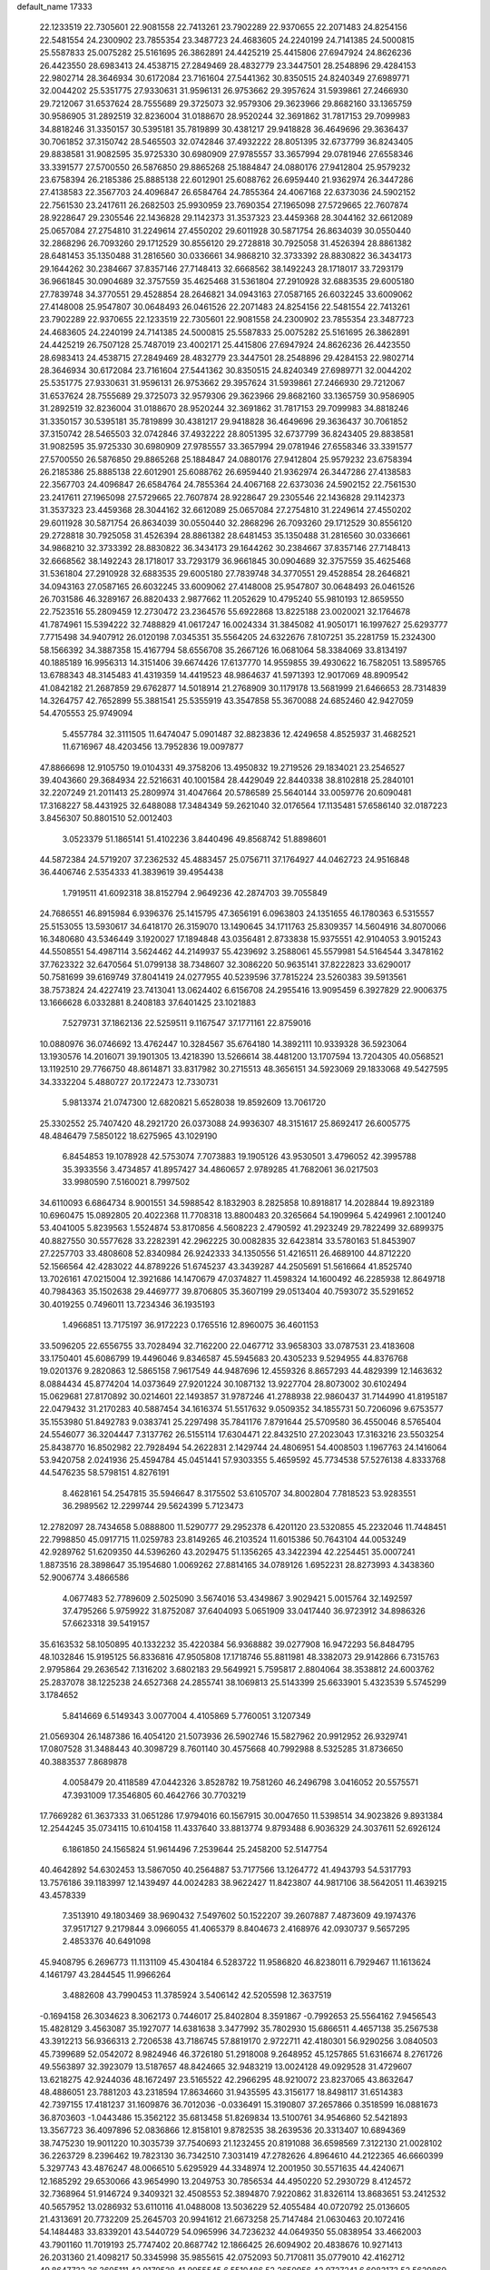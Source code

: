 default_name                                                                    
17333
  22.1233519  22.7305601  22.9081558  22.7413261  23.7902289  22.9370655
  22.2071483  24.8254156  22.5481554  24.2300902  23.7855354  23.3487723
  24.4683605  24.2240199  24.7141385  24.5000815  25.5587833  25.0075282
  25.5161695  26.3862891  24.4425219  25.4415806  27.6947924  24.8626236
  26.4423550  28.6983413  24.4538715  27.2849469  28.4832779  23.3447501
  28.2548896  29.4284153  22.9802714  28.3646934  30.6172084  23.7161604
  27.5441362  30.8350515  24.8240349  27.6989771  32.0044202  25.5351775
  27.9330631  31.9596131  26.9753662  29.3957624  31.5939861  27.2466930
  29.7212067  31.6537624  28.7555689  29.3725073  32.9579306  29.3623966
  29.8682160  33.1365759  30.9586905  31.2892519  32.8236004  31.0188670
  28.9520244  32.3691862  31.7817153  29.7099983  34.8818246  31.3350157
  30.5395181  35.7819899  30.4381217  29.9418828  36.4649696  29.3636437
  30.7061852  37.3150742  28.5465503  32.0742846  37.4932222  28.8051395
  32.6737799  36.8243405  29.8838581  31.9082595  35.9725330  30.6980909
  27.9785557  33.3657994  29.0781946  27.6558346  33.3391577  27.5700550
  26.5876850  29.8865268  25.1884847  24.0880176  27.9412804  25.9579232
  23.6758394  26.2185386  25.8885138  22.6012901  25.6088762  26.6959440
  21.9362974  26.3447286  27.4138583  22.3567703  24.4096847  26.6584764
  24.7855364  24.4067168  22.6373036  24.5902152  22.7561530  23.2417611
  26.2682503  25.9930959  23.7690354  27.1965098  27.5729665  22.7607874
  28.9228647  29.2305546  22.1436828  29.1142373  31.3537323  23.4459368
  28.3044162  32.6612089  25.0657084  27.2754810  31.2249614  27.4550202
  29.6011928  30.5871754  26.8634039  30.0550440  32.2868296  26.7093260
  29.1712529  30.8556120  29.2728818  30.7925058  31.4526394  28.8861382
  28.6481453  35.1350488  31.2816560  30.0336661  34.9868210  32.3733392
  28.8830822  36.3434173  29.1644262  30.2384667  37.8357146  27.7148413
  32.6668562  38.1492243  28.1718017  33.7293179  36.9661845  30.0904689
  32.3757559  35.4625468  31.5361804  27.2910928  32.6883535  29.6005180
  27.7839748  34.3770551  29.4528854  28.2646821  34.0943163  27.0587165
  26.6032245  33.6009062  27.4148008  25.9547807  30.0648493  26.0461526
  22.2071483  24.8254156  22.5481554  22.7413261  23.7902289  22.9370655
  22.1233519  22.7305601  22.9081558  24.2300902  23.7855354  23.3487723
  24.4683605  24.2240199  24.7141385  24.5000815  25.5587833  25.0075282
  25.5161695  26.3862891  24.4425219  26.7507128  25.7487019  23.4002171
  25.4415806  27.6947924  24.8626236  26.4423550  28.6983413  24.4538715
  27.2849469  28.4832779  23.3447501  28.2548896  29.4284153  22.9802714
  28.3646934  30.6172084  23.7161604  27.5441362  30.8350515  24.8240349
  27.6989771  32.0044202  25.5351775  27.9330631  31.9596131  26.9753662
  29.3957624  31.5939861  27.2466930  29.7212067  31.6537624  28.7555689
  29.3725073  32.9579306  29.3623966  29.8682160  33.1365759  30.9586905
  31.2892519  32.8236004  31.0188670  28.9520244  32.3691862  31.7817153
  29.7099983  34.8818246  31.3350157  30.5395181  35.7819899  30.4381217
  29.9418828  36.4649696  29.3636437  30.7061852  37.3150742  28.5465503
  32.0742846  37.4932222  28.8051395  32.6737799  36.8243405  29.8838581
  31.9082595  35.9725330  30.6980909  27.9785557  33.3657994  29.0781946
  27.6558346  33.3391577  27.5700550  26.5876850  29.8865268  25.1884847
  24.0880176  27.9412804  25.9579232  23.6758394  26.2185386  25.8885138
  22.6012901  25.6088762  26.6959440  21.9362974  26.3447286  27.4138583
  22.3567703  24.4096847  26.6584764  24.7855364  24.4067168  22.6373036
  24.5902152  22.7561530  23.2417611  27.1965098  27.5729665  22.7607874
  28.9228647  29.2305546  22.1436828  29.1142373  31.3537323  23.4459368
  28.3044162  32.6612089  25.0657084  27.2754810  31.2249614  27.4550202
  29.6011928  30.5871754  26.8634039  30.0550440  32.2868296  26.7093260
  29.1712529  30.8556120  29.2728818  30.7925058  31.4526394  28.8861382
  28.6481453  35.1350488  31.2816560  30.0336661  34.9868210  32.3733392
  28.8830822  36.3434173  29.1644262  30.2384667  37.8357146  27.7148413
  32.6668562  38.1492243  28.1718017  33.7293179  36.9661845  30.0904689
  32.3757559  35.4625468  31.5361804  27.2910928  32.6883535  29.6005180
  27.7839748  34.3770551  29.4528854  28.2646821  34.0943163  27.0587165
  26.6032245  33.6009062  27.4148008  25.9547807  30.0648493  26.0461526
  26.7031586  46.3289167  26.8820433   2.9877662  11.2052629  10.4795240
  55.9810193  12.8659550  22.7523516  55.2809459  12.2730472  23.2364576
  55.6922868  13.8225188  23.0020021  32.1764678  41.7874961  15.5394222
  32.7488829  41.0617247  16.0024334  31.3845082  41.9050171  16.1997627
  25.6293777   7.7715498  34.9407912  26.0120198   7.0345351  35.5564205
  24.6322676   7.8107251  35.2281759  15.2324300  58.1566392  34.3887358
  15.4167794  58.6556708  35.2667126  16.0681064  58.3384069  33.8134197
  40.1885189  16.9956313  14.3151406  39.6674426  17.6137770  14.9559855
  39.4930622  16.7582051  13.5895765  13.6788343  48.3145483  41.4319359
  14.4419523  48.9864637  41.5971393  12.9017069  48.8909542  41.0842182
  21.2687859  29.6762877  14.5018914  21.2768909  30.1179178  13.5681999
  21.6466653  28.7314839  14.3264757  42.7652899  55.3881541  25.5355919
  43.3547858  55.3670088  24.6852460  42.9427059  54.4705553  25.9749094
   5.4557784  32.3111505  11.6474047   5.0901487  32.8823836  12.4249658
   4.8525937  31.4682521  11.6716967  48.4203456  13.7952836  19.0097877
  47.8866698  12.9105750  19.0104331  49.3758206  13.4950832  19.2719526
  29.1834021  23.2546527  39.4043660  29.3684934  22.5216631  40.1001584
  28.4429049  22.8440338  38.8102818  25.2840101  32.2207249  21.2011413
  25.2809974  31.4047664  20.5786589  25.5640144  33.0059776  20.6090481
  17.3168227  58.4431925  32.6488088  17.3484349  59.2621040  32.0176564
  17.1135481  57.6586140  32.0187223   3.8456307  50.8801510  52.0012403
   3.0523379  51.1865141  51.4102236   3.8440496  49.8568742  51.8898601
  44.5872384  24.5719207  37.2362532  45.4883457  25.0756711  37.1764927
  44.0462723  24.9516848  36.4406746   2.5354333  41.3839619  39.4954438
   1.7919511  41.6092318  38.8152794   2.9649236  42.2874703  39.7055849
  24.7686551  46.8915984   6.9396376  25.1415795  47.3656191   6.0963803
  24.1351655  46.1780363   6.5315557  25.5153055  13.5930617  34.6418170
  26.3159070  13.1490645  34.1711763  25.8309357  14.5604916  34.8070066
  16.3480680  43.5346449   3.1920027  17.1894848  43.0356481   2.8733838
  15.9375551  42.9104053   3.9015243  44.5508551  54.4987114   3.5624462
  44.2149937  55.4239692   3.2588061  45.5579981  54.5164544   3.3478162
  37.7623322  32.6470564  51.0799138  38.7348607  32.3086220  50.9635141
  37.8222823  33.6290017  50.7581699  39.6169749  37.8041419  24.0277955
  40.5239596  37.7815224  23.5260383  39.5913561  38.7573824  24.4227419
  23.7413041  13.0624402   6.6156708  24.2955416  13.9095459   6.3927829
  22.9006375  13.1666628   6.0332881   8.2408183  37.6401425  23.1021883
   7.5279731  37.1862136  22.5259511   9.1167547  37.1771161  22.8759016
  10.0880976  36.0746692  13.4762447  10.3284567  35.6764180  14.3892111
  10.9339328  36.5923064  13.1930576  14.2016071  39.1901305  13.4218390
  13.5266614  38.4481200  13.1707594  13.7204305  40.0568521  13.1192510
  29.7766750  48.8614871  33.8317982  30.2715513  48.3656151  34.5923069
  29.1833068  49.5427595  34.3332204   5.4880727  20.1722473  12.7330731
   5.9813374  21.0747300  12.6820821   5.6528038  19.8592609  13.7061720
  25.3302552  25.7407420  48.2921720  26.0373088  24.9936307  48.3151617
  25.8692417  26.6005775  48.4846479   7.5850122  18.6275965  43.1029190
   6.8454853  19.1078928  42.5753074   7.7073883  19.1905126  43.9530501
   3.4796052  42.3995788  35.3933556   3.4734857  41.8957427  34.4860657
   2.9789285  41.7682061  36.0217503  33.9980590   7.5160021   8.7997502
  34.6110093   6.6864734   8.9001551  34.5988542   8.1832903   8.2825858
  10.8918817  14.2028844  19.8923189  10.6960475  15.0892805  20.4022368
  11.7708318  13.8800483  20.3265664  54.1909964   5.4249961   2.1001240
  53.4041005   5.8239563   1.5524874  53.8170856   4.5608223   2.4790592
  41.2923249  29.7822499  32.6899375  40.8827550  30.5577628  33.2282391
  42.2962225  30.0082835  32.6423814  33.5780163  51.8453907  27.2257703
  33.4808608  52.8340984  26.9242333  34.1350556  51.4216511  26.4689100
  44.8712220  52.1566564  42.4283022  44.8789226  51.6745237  43.3439287
  44.2505691  51.5616664  41.8525740  13.7026161  47.0215004  12.3921686
  14.1470679  47.0374827  11.4598324  14.1600492  46.2285938  12.8649718
  40.7984363  35.1502638  29.4469777  39.8706805  35.3607199  29.0513404
  40.7593072  35.5291652  30.4019255   0.7496011  13.7234346  36.1935193
   1.4966851  13.7175197  36.9172223   0.1765516  12.8960075  36.4601153
  33.5096205  22.6556755  33.7028494  32.7162200  22.0467712  33.9658303
  33.0787531  23.4183608  33.1750401  45.6086799  19.4496046   9.8346587
  45.5945683  20.4305233   9.5294955  44.8376768  19.0201376   9.2820863
  12.5865158   7.9617549  44.9487696  12.4559326   8.8657293  44.4829399
  12.1463632   8.0884434  45.8774204  14.0373649  27.9201224  30.1087132
  13.9227704  28.8073002  30.6102494  15.0629681  27.8170892  30.0214601
  22.1493857  31.9787246  41.2788938  22.9860437  31.7144990  41.8195187
  22.0479432  31.2170283  40.5887454  34.1616374  51.5517632   9.0509352
  34.1855731  50.7206096   9.6753577  35.1553980  51.8492783   9.0383741
  25.2297498  35.7841176   7.8791644  25.5709580  36.4550046   8.5765404
  24.5546077  36.3204447   7.3137762  26.5155114  17.6304471  22.8432510
  27.2023043  17.3163216  23.5503254  25.8438770  16.8502982  22.7928494
  54.2622831   2.1429744  24.4806951  54.4008503   1.1967763  24.1416064
  53.9420758   2.0241936  25.4594784  45.0451441  57.9303355   5.4659592
  45.7734538  57.5276138   4.8333768  44.5476235  58.5798151   4.8276191
   8.4628161  54.2547815  35.5946647   8.3175502  53.6105707  34.8002804
   7.7818523  53.9283551  36.2989562  12.2299744  29.5624399   5.7123473
  12.2782097  28.7434658   5.0888800  11.5290777  29.2952378   6.4201120
  23.5320855  45.2232046  11.7448451  22.7998850  45.0917715  11.0259783
  23.8149265  46.2103524  11.6015386  50.7643104  44.0053249  42.9289762
  51.6209350  44.5396260  43.2029475  51.1356265  43.3422394  42.2254451
  35.0007241   1.8873516  28.3898647  35.1954680   1.0069262  27.8814165
  34.0789126   1.6952231  28.8273993   4.3438360  52.9006774   3.4866586
   4.0677483  52.7789609   2.5025090   3.5674016  53.4349867   3.9029421
   5.0015764  32.1492597  37.4795266   5.9759922  31.8752087  37.6404093
   5.0651909  33.0417440  36.9723912  34.8986326  57.6623318  39.5419157
  35.6163532  58.1050895  40.1332232  35.4220384  56.9368882  39.0277908
  16.9472293  56.8484795  48.1032846  15.9195125  56.8336816  47.9505808
  17.1718746  55.8811981  48.3382073  29.9142866   6.7315763   2.9795864
  29.2636542   7.1316202   3.6802183  29.5649921   5.7595817   2.8804064
  38.3538812  24.6003762  25.2837078  38.1225238  24.6527368  24.2855741
  38.1069813  25.5143399  25.6633901   5.4323539   5.5745299   3.1784652
   5.8414669   6.5149343   3.0077004   4.4105869   5.7760051   3.1207349
  21.0569304  26.1487386  16.4054120  21.5073936  26.5902746  15.5827962
  20.9912952  26.9329741  17.0807528  31.3488443  40.3098729   8.7601140
  30.4575668  40.7992988   8.5325285  31.8736650  40.3883537   7.8689878
   4.0058479  20.4118589  47.0442326   3.8528782  19.7581260  46.2496798
   3.0416052  20.5575571  47.3931009  17.3546805  60.4642766  30.7703219
  17.7669282  61.3637333  31.0651286  17.9794016  60.1567915  30.0047650
  11.5398514  34.9023826   9.8931384  12.2544245  35.0734115  10.6104158
  11.4337640  33.8813774   9.8793488   6.9036329  24.3037611  52.6926124
   6.1861850  24.1565824  51.9614496   7.2539644  25.2458200  52.5147754
  40.4642892  54.6302453  13.5867050  40.2564887  53.7177566  13.1264772
  41.4943793  54.5317793  13.7576186  39.1183997  12.1439497  44.0024283
  38.9622427  11.8423807  44.9817106  38.5642051  11.4639215  43.4578339
   7.3513910  49.1803469  38.9690432   7.5497602  50.1522207  39.2607887
   7.4873609  49.1974376  37.9517127   9.2179844   3.0966055  41.4065379
   8.8404673   2.4168976  42.0930737   9.5657295   2.4853376  40.6491098
  45.9408795   6.2696773  11.1131109  45.4304184   6.5283722  11.9586820
  46.8238011   6.7929467  11.1613624   4.1461797  43.2844545  11.9966264
   3.4882608  43.7990453  11.3785924   3.5406142  42.5205598  12.3637519
  -0.1694158  26.3034623   8.3062173   0.7446017  25.8402804   8.3591867
  -0.7992653  25.5564162   7.9456543  15.4828129   3.4563087  35.1927077
  14.6381638   3.3477992  35.7802930  15.6866511   4.4657138  35.2567538
  43.3912213  56.9366313   2.7206538  43.7186745  57.8819170   2.9722711
  42.4180301  56.9290256   3.0840503  45.7399689  52.0542072   8.9824946
  46.3726180  51.2918008   9.2648952  45.1257865  51.6316674   8.2761726
  49.5563897  32.3923079  13.5187657  48.8424665  32.9483219  13.0024128
  49.0929528  31.4729607  13.6218275  42.9244036  48.1672497  23.5165522
  42.2966295  48.9210072  23.8237065  43.8632647  48.4886051  23.7881203
  43.2318594  17.8634660  31.9435595  43.3156177  18.8498117  31.6514383
  42.7397155  17.4181237  31.1609876  36.7012036  -0.0336491  15.3190807
  37.2657866   0.3518599  16.0881673  36.8703603  -1.0443486  15.3562122
  35.6813458  51.8269834  13.5100761  34.9546860  52.5421893  13.3567723
  36.4097896  52.0836866  12.8158101   9.8782535  38.2639536  20.3313407
  10.6894369  38.7475230  19.9011220  10.3035739  37.7540693  21.1232455
  20.8191088  36.6598569   7.3122130  21.0028102  36.2263729   8.2396462
  19.7823130  36.7342510   7.3031419  47.2782626   4.8964610  44.2122365
  46.6660399   5.3297743  43.4876247  48.0066510   5.6295929  44.3348974
  12.2001950  30.5571635  44.4240671  12.1685292  29.6530066  43.9654990
  13.2049753  30.7856534  44.4950220  52.2930729   8.4124572  32.7368964
  51.9146724   9.3409321  32.4508553  52.3894870   7.9220862  31.8326114
  13.8683651  53.2412532  40.5657952  13.0286932  53.6110116  41.0488008
  13.5036229  52.4055484  40.0720792  25.0136605  21.4313691  20.7732209
  25.2645703  20.9941612  21.6673258  25.7147484  21.0630463  20.1072416
  54.1484483  33.8339201  43.5440729  54.0965996  34.7236232  44.0649350
  55.0838954  33.4662003  43.7901160  11.7019193  25.7747402  20.8687742
  12.1866425  26.6094902  20.4838676  10.9271413  26.2031360  21.4098217
  50.3345998  35.9855615  42.0752093  50.7170811  35.0779010  42.4162712
  49.8647732  36.3605111  42.9179528  41.9955545   6.5510486  52.2650956
  42.9727241   6.6083173  52.5629869  41.4975430   7.1164386  52.9827780
  11.8517166  31.3883013  51.4782136  12.1750838  30.8494749  52.2837608
  12.1410528  30.8521329  50.6561930  41.1915916   6.2012359  33.5039772
  41.9493879   5.9892786  34.1683006  40.6399518   5.3412301  33.4610990
  45.3763308  62.0822759  40.2243614  46.1475385  61.4092745  40.0764506
  44.5371780  61.4913476  40.1949390  28.8707955  23.7656501  27.9673972
  28.2475556  24.5085919  28.3148716  29.4637721  23.5301491  28.7675943
  39.3847244   9.0119566  29.0133049  39.9602279   9.6354354  29.6041961
  39.2808341   8.1651444  29.6034685  17.1578263   8.8476905   6.2900583
  18.0147233   9.2560835   5.8621176  17.0946299   7.9284144   5.8149972
  10.7667370  52.4283505  46.7404762  11.1596015  52.5734484  47.6881016
   9.8326889  52.8704408  46.8069727  48.3653369  26.3563087  46.3768024
  48.1359292  27.3463533  46.4495029  49.2084499  26.3363312  45.7747075
  37.7727228  31.3935289  26.4431099  38.3559420  31.2608873  27.2860209
  38.3199014  32.0369151  25.8622073  26.4994653  28.8907937  28.8215398
  27.5064237  28.7157752  28.6796486  26.3969051  28.8180375  29.8531213
  53.3214449   1.9771060  14.2245088  53.1213469   2.1535836  15.2225291
  53.7192684   1.0245433  14.2261392  38.0627893  50.1552965  21.3626063
  38.0347437  51.0299762  21.8824935  37.1190081  50.0818487  20.9403771
   0.1504092  55.9272943   0.6790761  -0.5644532  56.4004689   1.2687565
   1.0315570  56.3634977   1.0197117   9.9218121  59.2324417  39.7876909
  10.0379790  58.6610657  40.6369691  10.6434691  58.8550909  39.1439473
   2.5938674  31.6878357  36.3234381   2.0036647  32.4844785  36.6147163
   3.4951021  31.8668143  36.7921141   6.2802520  46.3042155  20.1809473
   5.5909488  46.1965166  19.4434165   6.7464546  45.3773141  20.2358703
  28.0425014  32.9816865  36.6333072  27.5155344  33.5260205  37.3278834
  28.6587078  33.6929894  36.1952822  10.8116297  24.4840417  37.4440424
  10.8188903  23.9843972  38.3618155   9.8977339  24.2000679  37.0549464
   3.5543727  13.2905284  43.8263391   3.2788301  12.4653658  43.2791946
   3.5088033  14.0608081  43.1343908  38.1059530  42.7060410  30.6834777
  37.1085005  42.5343957  30.8445561  38.5226912  41.7757236  30.5629023
  49.3141837  29.8393003  36.0013959  49.0209292  29.0364325  35.4068129
  49.6706076  30.5119183  35.2987180  50.4466199  28.6103789  38.2944173
  49.6368694  28.4744756  38.9131745  50.0568330  29.0796083  37.4654787
  23.6223339  38.8847974  34.3592273  23.2605772  38.4930123  35.2544143
  24.4069259  39.4802888  34.6870797  10.4179634  43.3975406  41.6176521
  10.0987554  42.4579895  41.3713369  10.2137781  43.4813585  42.6247000
  19.8753772  24.7970675  50.3760917  20.4209411  25.5970514  50.0112853
  18.9064345  25.0301204  50.0989547  50.2212162  58.1805034  42.0939237
  50.2250023  57.5006197  42.8777168  50.3801149  57.5773821  41.2716341
  18.3827073   0.2675311  17.0470601  18.1706629   1.2404709  16.7915040
  17.7113407   0.0343610  17.7827777  28.0617147  43.8334331   5.1513570
  27.4014193  44.4679426   4.6668545  28.8894664  43.8445424   4.5326243
  18.1059846  15.1400481  30.5901660  18.7904884  14.3718810  30.4447408
  18.0786751  15.2047068  31.6295252  15.3435063  38.8962162  29.2645576
  15.4954703  38.4576015  28.3298259  14.7040439  38.2243750  29.7262362
  46.0200404  56.3774693  20.4191974  44.9893860  56.4062700  20.4629751
  46.3070124  57.2124931  20.9592691  11.6333678  47.2809307  14.1173266
  11.5669335  48.2999297  14.2902957  12.4032136  47.2174798  13.4239794
  42.2522644  17.0733212  23.1340296  42.6421466  16.2403156  23.6090980
  41.3251328  16.7452639  22.8108783  20.3527346  22.9827692  45.4230707
  20.9536520  23.8134617  45.2989430  20.7963730  22.4775108  46.2069978
  32.1242331  45.8215102   0.6190233  32.4652532  44.9975596   0.0942573
  32.6652953  45.7777788   1.5001558  34.4739997  28.5428996  43.0693338
  34.2594021  29.2548436  43.7784706  33.9677468  27.7026905  43.4109226
  38.3926039  15.3483882  10.0363382  38.4105921  15.7673341  10.9793899
  39.2083626  15.7769499   9.5654284  25.0091551  40.4340591  30.3762654
  24.5345315  40.5657547  29.4657742  24.2432106  40.1659247  31.0104474
  25.0046323  54.1558056  33.9068115  24.9434967  53.3113112  34.5016294
  25.9247486  54.5586798  34.1588971  34.8663525  24.4628178   4.8331902
  35.5182705  24.7529124   4.0821045  34.2356025  23.8036091   4.3471391
  37.5447958   2.7272576  23.6279543  36.5976245   2.3646816  23.7576597
  37.7173266   2.6698930  22.6180475  49.3944348  18.2842229  31.9643098
  50.2730875  18.2482842  31.3993539  49.6768369  17.8405456  32.8487392
  40.6478914  13.8626180  48.4565946  41.1335954  14.6948241  48.8162054
  41.2023068  13.5798035  47.6330914  11.2483256  24.2783931  29.6904525
  11.2543484  23.7645296  28.7879434  10.6463973  25.0964460  29.4721641
  35.7246080  51.7048481  37.2934679  34.7026944  51.9192107  37.2079563
  36.0123733  51.6882000  36.2950311  22.6243963   2.3168829  15.7205433
  22.6670280   1.4034816  15.2507837  22.6382942   2.0786094  16.7248224
  14.4887569   5.9122056  37.8036414  14.6391686   5.3684318  38.6726576
  14.4287376   6.8869005  38.1518955  18.5639552   1.0999864  28.8245246
  19.0087845   2.0316669  28.8624421  18.6245028   0.7709611  29.8065579
  54.9303980   2.7416231  18.4681700  54.1301674   2.6690030  17.8268941
  54.6753174   3.5169109  19.0993233  52.2154317  56.6279870   3.3061385
  51.6865109  56.6409864   4.1913268  52.2574392  55.6198902   3.0684690
  51.1536895  59.6770605  17.1550545  51.7553981  59.8204180  16.3263873
  51.7460084  59.1104509  17.7834111  21.6074691  11.9148762  -1.3071910
  22.1116885  11.4891553  -0.4947711  20.8665640  12.4706702  -0.8204762
  40.2024737  49.0073114  20.0581895  40.8869243  49.7531546  19.8457391
  39.3948295  49.5233771  20.4407026  32.7012827  16.9197232  23.8685398
  32.5548354  16.2292990  24.6246555  33.6737324  17.2347816  24.0307651
  34.5324065  42.5052097  50.6265197  34.9967355  41.6003511  50.7829049
  35.3201225  43.1738452  50.5602656  40.6365961  61.9678701  40.6658405
  39.6925611  61.8931617  41.0714059  40.6807479  61.2054876  39.9781868
  39.5307752  41.0516928  53.3798980  39.1118399  41.1011919  54.3244251
  39.4538869  42.0110061  53.0331076  17.9512828  56.3668759  19.7208587
  18.2515268  55.3856824  19.5852166  17.9604662  56.4760553  20.7470117
  40.7186400  22.8773439  17.5441338  39.7544103  23.0160752  17.2234257
  40.7224092  23.1633521  18.5248625   3.3994386  48.8106799   5.6679591
   3.0618895  49.0575583   6.6092273   2.5452550  48.5800616   5.1456080
  30.2156960  41.9641850  17.3949467  30.0975528  41.0477126  17.8527111
  29.3283070  42.1072721  16.8903410   8.7293885   5.9102146  13.1369117
   9.5987680   5.5939053  12.6730862   9.0798662   6.6342891  13.8008885
  28.2673124  42.6996153  24.8434188  28.3506648  41.7472892  24.4451572
  28.0786263  43.2878336  24.0114824   1.1615611  44.5061832  39.1089536
   2.1459213  44.5642412  39.3892427   0.7894859  45.4520144  39.2585165
  42.3404844  57.3986902  46.2941114  42.0338260  58.2202610  45.7550814
  43.0843054  57.7806328  46.9067206   5.1045638  42.9207004  41.6317293
   5.6849604  42.0872824  41.8097269   5.0131013  43.3544054  42.5616009
  24.4346121  36.8313407  16.7001917  23.8099453  36.8373763  17.4963336
  25.0197478  35.9941802  16.8159222  40.0489095   8.2846567  13.1377669
  39.7722969   7.5311170  13.7971302  40.3141348   9.0569358  13.7750926
  17.1357097   5.7258683  51.7406622  17.8396728   6.3324216  52.1786017
  17.3597958   4.7852709  52.1006267  12.9730110  51.1091332  39.2227790
  13.5242723  50.5354565  38.5718120  12.3416713  50.4291662  39.6812120
  41.9452833  44.8105862  47.8051391  41.9488827  44.7668022  48.8406994
  41.1989460  45.4993394  47.6002251  52.8936091  29.6497685  39.1123732
  52.7855106  30.6676873  39.2192316  51.9712758  29.3356342  38.7758901
  53.6995830  15.9373245  14.8623993  53.0142593  16.0701072  15.6188900
  54.5366223  16.4433610  15.1890615   9.2447372  10.8292955  20.9602720
  10.1151386  10.7556168  21.5171785   9.5787324  11.1171708  20.0333370
  46.9943801   9.1408932  25.3525764  47.4601867   8.2847967  25.0309686
  46.6571951   9.5962797  24.5011388  31.2634203  60.8519389  21.2558182
  30.3794390  61.3578571  21.4001706  31.9706323  61.4399196  21.7163053
   8.1501392   1.1718629  42.9646254   7.7680510   0.7458989  42.1025883
   7.3018314   1.5051812  43.4589966   6.7223324  40.8222830  42.3442405
   7.6634576  40.9724586  41.9554795   6.8979748  40.6348490  43.3459208
  20.1729215  27.0704640  44.3330999  20.7949812  26.2470671  44.4878747
  20.1405762  27.1139123  43.2909043   1.2706910  16.1089961  25.3849375
   0.4674515  16.1824441  26.0350158   0.9430311  16.6690187  24.5728374
   4.4941473  22.5334969  28.2068353   3.8163695  21.7999694  28.4877953
   5.4055097  22.1100925  28.4630974   3.3278949  31.9958873  15.2943553
   3.7369582  32.8680246  14.9302957   2.6602004  31.7266881  14.5418250
  43.1763369   9.8823295  10.9033895  43.3526789  10.0389311   9.8895846
  42.6048919   9.0201604  10.9020844  36.2488522  44.8758417  32.8975547
  37.2554455  44.9107214  32.6727290  35.8691294  44.2123583  32.2021114
  47.9634315  26.4181536   7.0428874  48.1090786  25.4400567   7.3150936
  46.9741544  26.4784874   6.7786008  48.0961598  23.3745530  53.3483792
  49.0224789  23.4092694  52.8995414  48.0019096  24.3130305  53.7752962
  40.6518037  51.2351184  35.8859671  40.4295036  52.0937876  36.4202933
  40.6818046  50.5012931  36.6098853  22.7231344  45.5104324   0.4354916
  23.1503990  45.4433156  -0.5018288  22.7447525  44.5263004   0.7729446
  46.3097564  22.8577862  27.3429905  45.5984105  22.1679999  27.6455305
  47.2003516  22.4354944  27.6486102  25.2856124  15.1539877   5.9199186
  26.0327745  14.9365659   6.6157173  25.8047543  15.2910322   5.0502002
  36.8524926  51.4432072  46.6947142  35.8996829  51.1406113  46.9527307
  36.7794694  51.6960133  45.7072760  41.9749888  37.0863061  36.3743746
  42.8977520  36.7227822  36.6312371  41.3783404  36.2643669  36.2656594
  51.8352408  43.4211870  28.0127449  52.0087188  43.0302754  28.9514082
  52.5945412  43.0238430  27.4395472  50.4859695  55.7382781  36.1035015
  50.8819106  56.2175189  36.9332727  51.2939599  55.6952027  35.4548261
   9.3789756  62.5997872  34.0759850   9.8884253  61.7378223  33.8381596
   8.5266740  62.5682656  33.5048067  36.8810793  18.8630997  12.5148134
  36.3105644  18.7817478  13.3734057  37.4657325  19.6909213  12.6858832
  21.5456060   9.7872405   8.3389323  21.1009965   9.6395816   9.2482534
  22.5533756   9.7777669   8.5193023  52.5314860  55.2158294  42.5428604
  52.8941076  54.2555884  42.4149703  53.3576204  55.7486436  42.8512628
  52.8288224  45.3928332  43.6896778  53.6280267  45.3153584  44.3313610
  52.4458703  46.3304915  43.8691695  27.7822002   5.2987040  42.6781065
  28.3883238   6.0790654  42.9731214  26.9421420   5.4025427  43.2701293
  16.2812416  14.3473724  14.4620440  16.2515746  13.6857173  15.2514915
  16.2852577  15.2724794  14.9174898  51.9701345  36.2099923  23.8007105
  51.0674456  36.7215751  23.8655649  52.0000868  35.9394448  22.7984159
  16.3988394  54.0315777  46.7595735  15.7002282  53.4503767  46.2658074
  16.3712014  54.9193001  46.2487421  31.0213828  37.7353359   9.5431189
  31.0513606  38.7330971   9.2747913  30.4997557  37.7339700  10.4311605
  26.8862080  47.1822373  17.9385804  27.4661815  46.3180888  17.9629793
  26.8291142  47.4391114  18.9407167  35.8139808  55.3728127  26.6306791
  34.9110823  54.8594347  26.6861613  35.5796284  56.1497786  25.9830851
  34.0576770  10.3132703  29.4636782  33.6399501   9.6804465  28.7575345
  35.0703216  10.1752638  29.3325279  34.9018541  50.5535677  25.1520154
  34.6621330  50.2669141  24.1900556  34.7784367  49.6750780  25.6932114
  14.8679395  35.1036802   7.2853143  15.2650666  35.8249207   7.9170005
  14.7985099  35.6126310   6.3844328  24.8974823  39.6207461  51.7871612
  23.9429633  39.9899155  51.9053342  25.1914650  39.3525556  52.7301753
  52.2766264  23.1594802  41.3418826  52.5063186  23.4229419  42.3159466
  53.2049779  23.0740091  40.8939496  52.4278745  60.0165947  10.9236311
  51.7362601  60.0935391  11.6790259  53.3375288  60.0756414  11.4247842
  48.3636357  20.2028480   7.2394098  48.2254313  20.8889895   7.9999624
  48.0412496  20.7129340   6.3989966  45.0262733  26.4694628  48.5504052
  44.0922396  26.8864365  48.4796732  45.6622297  27.2835975  48.5830556
   5.6451528  22.0655220  21.2507899   6.0375540  22.6706556  20.5231096
   6.4081818  21.8734032  21.8988112  15.9973166  20.6328778  50.5145849
  16.0668943  20.9029728  49.5283111  16.4896869  19.7205416  50.5522023
  32.4242998  16.8661944  31.9091452  32.6367455  17.7964982  32.3199340
  32.9174822  16.9120669  30.9951505  38.3839396  29.3540228  35.6798207
  38.8227367  30.2130759  36.0501527  38.3295958  29.5040435  34.6755661
  49.0589451  45.1847196  34.9044953  48.4151685  45.2788534  35.7124997
  48.5477748  45.6461065  34.1440705   2.8032641  37.2370779  10.3709370
   2.7381469  36.2728095  10.7238951   3.1363313  37.1216330   9.3997623
  40.5046437   6.2371088  21.7268982  40.6376469   5.5687340  22.4850251
  39.7705102   5.8427529  21.1349293   9.5224892  47.1324169   2.0589779
   8.5675736  47.0041931   2.4524402   9.5780091  46.4303949   1.3240167
  44.6426353  15.8043282   2.6440183  45.3313518  15.0957784   2.3851696
  43.7529900  15.2956745   2.7185575  24.9637400  55.6099774  22.9843331
  25.1425378  55.8612663  21.9910066  24.7917401  56.5276012  23.4213810
   7.5650734   4.3620059  20.3625703   7.4628141   5.1927134  20.9775302
   6.5949648   3.9860900  20.3470896   7.6706620  11.0903558  30.9977717
   8.2464601  10.8825588  31.8308522   6.7325022  10.7436118  31.2712898
  14.4282886  49.8968965  37.2152573  15.1281790  49.3277753  36.7039311
  14.8154482  50.8591760  37.1112937  20.1531676  35.1422776  26.2365561
  20.3712832  34.3181562  26.8381926  20.6941522  34.9220600  25.3777416
  12.5074834  61.6059753  10.9347061  12.2553488  60.9409281  10.1833890
  11.6794842  62.2321799  10.9713763  47.9636945  50.2892580  46.1820231
  47.4252632  51.1036257  46.5296902  48.8144163  50.3017345  46.7704552
  55.7443209  35.9625135  32.4910735  55.6213468  36.8184273  31.9323672
  56.7470723  35.9792930  32.7433081  24.1768823  58.1476793  23.9287052
  23.6628110  57.7377327  24.7345935  23.4135583  58.3354100  23.2514311
  23.6232299  54.1164242  40.6406708  22.6529143  53.8995371  40.3249270
  23.7187930  55.1079893  40.3549351  25.3935641  23.0846133  42.1202611
  25.9039280  22.2225582  41.9039573  26.1141484  23.8078845  42.2041328
  40.5300108  60.1332139   0.6529458  40.8319753  60.4297419   1.5893937
  41.1928380  59.4270779   0.3634709   2.9284923  11.2619373  41.7706754
   3.4454024  11.6409396  40.9604077   2.1934325  10.6839375  41.3349919
  24.1844948  17.0248151  36.2123209  25.0024403  16.6409210  35.7032103
  24.5837071  17.8603703  36.6800994   4.8194964  23.6357864  39.5102957
   4.1291124  23.5889982  40.2514294   4.5514555  22.8835420  38.8519010
  41.5481761  41.1960697  18.5918470  42.4936923  40.8575415  18.8034309
  41.7062329  42.0307228  18.0060095  13.2841096  38.5325675  42.2476461
  13.2358792  37.5100172  42.4217931  13.6558703  38.9002520  43.1342518
  42.3451540  23.0035818  25.4125796  43.2082862  22.5530529  25.1210222
  42.3856379  23.9442859  24.9786622  43.0913979  18.2094766  20.7131410
  43.7963850  17.5947246  20.2631215  42.9742622  17.7998536  21.6458870
  55.8321748  58.6487001  17.5119267  55.7139684  59.4263236  18.1785768
  56.3766929  57.9517167  18.0703239  26.3684283   5.3743964  15.2392315
  26.6290744   5.7003878  16.1752761  26.8592656   6.0147015  14.5975332
  27.7244455  59.4309713  51.3998394  26.7038232  59.3519110  51.3203062
  27.9327228  60.4177567  51.3489587  48.0628638  18.0560086  17.8683784
  48.4687644  17.1826983  17.4775448  48.3519099  18.0140897  18.8606498
   4.2617253  25.9931264  16.0135459   3.9826804  25.0196126  16.2172451
   3.9823877  26.5117327  16.8619200  49.6890654  31.5421529  33.8516393
  50.1468726  32.4514068  34.0278963  48.6890159  31.7874290  33.7611847
  27.1159473  37.8245665  32.2392663  26.6382622  36.9064045  32.1145069
  27.2303853  38.1535183  31.2678386  27.7499653  52.0907025  29.6661456
  27.2544967  52.7644524  30.2623712  28.7287200  52.4102713  29.6768509
  45.8122734   6.3257949  42.4745044  45.6947249   7.3086767  42.7894184
  45.8518754   6.4237480  41.4432055   4.3160588  23.2669564  33.3149906
   4.2080557  24.0081305  34.0326835   4.8817995  23.7271708  32.5856898
   2.6126652  41.6408063  23.1005461   3.1353682  40.7589943  23.2758235
   3.0831575  42.3070321  23.7393097  31.3716170  14.4728387  30.8295113
  32.2134204  13.9315242  30.5868120  31.7383645  15.3531970  31.2117325
  10.3528528  52.9607997   7.7709012  10.0760969  53.8560136   8.2079268
   9.4415912  52.5914055   7.4259880   2.7981637  37.7011984  42.6924321
   2.7731174  38.7258730  42.4528510   2.3190582  37.2914805  41.8690912
  32.0939825  28.4319268   8.9405999  31.2271599  27.9821202   9.3105785
  32.1262851  29.3090310   9.4913929   3.5511688  27.4542377  43.0493757
   2.6756707  27.8686174  42.6974488   4.2233624  27.6121230  42.2864143
  46.8038366  60.2198637  31.4094200  46.1069137  60.9469643  31.2674487
  47.1631839  60.4124365  32.3721839  12.3730432  14.3465368  40.6546046
  11.6922621  15.0167549  41.0310427  12.8285645  14.8412872  39.8816282
  37.1061684  25.1029265  47.2718973  37.8470974  24.3924117  47.1626084
  36.2474306  24.5513322  47.3867658  46.7498314  21.5989016  23.5802919
  46.6860508  22.5062702  24.0649934  45.7698661  21.3565695  23.3750020
  33.0158550  26.4377459  43.7691504  33.3484630  25.5935201  43.2898667
  32.6390267  26.0968363  44.6642324   1.4131089  28.7479750   3.0232154
   0.7681891  27.9736519   3.2144250   2.0161319  28.3948220   2.2655982
  26.5467198  31.3716503  32.2179735  26.3848409  31.4999160  33.2309869
  27.4971508  31.7590236  32.0818073  53.8704446  38.0045207  10.6992158
  53.5385758  37.6029238   9.8044224  54.1266571  37.1648864  11.2478806
  18.6056954  33.2195784  14.3005976  18.3714707  33.9172409  15.0410066
  18.7861594  32.3620727  14.8505669   6.7140476  33.7076771  15.5870067
   6.7998519  33.9243439  16.5997349   7.6681101  33.4035784  15.3313387
  53.2042559  12.5914806  38.4274940  52.6949152  13.1861802  37.7593240
  53.7744276  13.2530537  38.9720125  46.4157794  47.4894304  38.4483806
  47.1050762  48.2535020  38.3868789  45.6430239  47.8196145  37.8392249
  45.7001492  38.8193660  44.5683548  45.8044076  39.6106772  45.2090276
  46.2393787  38.0569018  45.0000927  12.2157523  23.8145355  35.1458294
  11.9207085  24.1278787  36.0768315  13.2300165  23.7010669  35.2079704
  26.0607150  37.2894478  44.0589603  26.3688351  38.1006435  44.6107659
  25.1732585  37.0056232  44.5056350  18.6638662  41.1494228  24.1872620
  18.3814810  41.9479963  23.5943939  19.5430283  41.4794757  24.6184041
   8.1360338  57.0407388   7.7267897   7.6547680  56.7202860   6.8685197
   7.4279685  57.6379242   8.1845609   3.1764628  45.0027237   8.1165352
   2.6639730  45.0572075   7.2136368   4.1245744  45.3208695   7.8587150
   4.2329727  34.3214002  18.5640617   3.9086533  35.2905885  18.4561136
   5.2403342  34.3667924  18.3757269  54.6631241  54.1228331  31.5127967
  54.3245030  53.1859707  31.2144079  53.7651178  54.6453538  31.6140421
   4.9830042  26.1833490  27.7946033   4.9807471  27.2093612  27.8588645
   4.3597963  25.8703104  28.5466070  47.0174689  11.4554223  19.1976451
  46.9808550  10.8098024  18.3918056  46.0199842  11.6613462  19.3814577
  31.6366095  25.8862475  46.0871019  31.8849681  25.2815923  46.8839981
  30.8107885  25.4174563  45.6748481  24.9752661  55.4984032  29.8176555
  25.1471578  56.4527416  30.1645898  25.6378912  54.9141250  30.3424301
  38.5175345  28.3583268  51.3791708  38.3700293  27.7131362  50.5980926
  37.6969647  28.9719911  51.3768957  24.3723821  51.7693038  35.0792497
  23.9940875  51.3484212  34.2110036  23.5534719  51.7181016  35.7238946
  41.9846735  12.7656903  46.3768194  42.8571686  12.2276554  46.3227034
  41.8596981  13.1564385  45.4358480  43.9473381   2.7152165  26.5344732
  44.6786757   2.0203168  26.7113919  44.4174846   3.6237803  26.6652340
  52.3971874  27.2608736   5.2413678  51.3801324  27.3857161   5.3731500
  52.8034625  27.5617998   6.1376451  54.6653488  11.0198713  34.3651256
  54.9236996  11.2120376  35.3479513  54.6234367   9.9862387  34.3283978
  29.5372930  35.1341316  35.9669940  29.0984996  35.9188634  35.4707651
  29.6049144  35.4417853  36.9427586  14.5031599   2.3051301  49.6237356
  13.6267542   2.5839823  49.1640244  15.0949024   3.1555011  49.5462546
   4.9437426  -0.4892704  34.5597634   4.0711907   0.0067935  34.2946332
   5.2136157  -0.0146744  35.4428792  25.0872733  59.1199208  50.7401542
  25.3850531  58.7028398  49.8429895  24.5217710  59.9315413  50.4544809
  33.1502932  22.9564002   3.2550721  32.1619443  22.6754583   3.1372598
  33.2337410  23.7872785   2.6500866  37.3514423  10.3793735  42.9331538
  37.7213659   9.4257026  43.0583031  36.6173726  10.4556878  43.6550786
  36.3584674  27.6493166  41.2152737  35.7533244  27.9557220  41.9939114
  36.7094885  28.5228934  40.8133358   7.4617716  35.7380456  48.1054337
   6.6439163  35.2228376  47.7293431   8.0763448  34.9734331  48.4412721
  21.4899261  43.4109087  21.2083541  21.0234594  42.9041643  20.4453637
  20.8024573  44.1185014  21.5051538  32.1275010  41.8979999  42.2333562
  32.9218875  41.4295591  42.7235206  32.5065125  42.8497331  42.0759453
  20.8842889  54.8975788  17.9523616  21.2356605  55.0451459  18.9185565
  21.7221681  54.5324883  17.4631028   8.8557686  18.6325190  26.0797930
   7.8997214  18.8192674  25.7360678   8.8879500  17.6022410  26.1566314
  21.8035049  30.1494400  39.3415868  22.4430730  29.4651131  38.9280861
  20.9101605  29.6477035  39.4394198  12.8743587  25.7226834  31.2938123
  12.3250566  25.1736359  30.6110476  13.2071342  26.5317324  30.7452733
  30.4006923  47.9677440   3.6950733  30.1313137  47.2613355   2.9884381
  30.6744033  48.7839287   3.1193581   0.2882438  36.7669800  49.6527811
   1.2938197  36.8240612  49.4103038   0.2852845  36.5598550  50.6492196
  42.6572705  38.2475378  47.5721778  41.8051113  38.1131911  47.0043686
  42.2764702  38.3396093  48.5312448   3.6745066  53.2634888  23.5809237
   3.2720660  54.2161424  23.4970407   4.5463172  53.3431733  23.0211647
  47.8345092  26.3874472  24.8201720  48.7479466  26.1065865  24.4182948
  47.3751872  26.8671662  24.0252258   3.7857572  27.5067774  18.2389498
   4.3442775  26.9740711  18.9256442   3.9923785  28.4889981  18.4706959
  43.4003850  40.8378164  47.0563240  44.3691752  40.8674073  46.7326825
  43.2047882  39.8428125  47.2193532  30.0998937  51.7375606  21.0442146
  30.6578495  51.2618982  21.7703443  29.4328447  52.3092636  21.5855865
  46.9723625  45.6010555  36.5889713  46.8647066  46.2841825  37.3580407
  46.4575225  44.7730548  36.9426414  19.5672767  17.1024558   3.4707435
  18.6401183  17.5397506   3.6162072  19.8557319  17.4264527   2.5499529
  11.8625527   8.7564740  37.7084363  12.8446699   8.5937146  37.9607593
  11.5897406   9.5567828  38.3098786  36.0631797  47.9614834  28.6168703
  35.7429955  47.0156991  28.8740444  35.4576778  48.2043121  27.8114354
  50.3906992   0.8004138  38.8351762  51.2325942   0.6745713  39.3897216
  49.8516574   1.5220317  39.3518721  46.6514981  10.9382798  46.4972584
  46.8743106   9.9799203  46.1628411  47.0893743  10.9623062  47.4343132
  25.9462491  49.5196439  35.1248422  26.8992144  49.9345377  35.1125049
  25.3429515  50.3497703  35.2525452  32.2648180  12.2756592   8.4953658
  31.5420466  12.4444673   7.7766163  32.6864095  13.2106347   8.6311778
  54.3005288  25.9034769  29.8705182  53.9151212  25.0050783  29.5439809
  55.2520653  25.7053215  30.1513260  46.8208709  44.1275868   4.2691036
  46.8469940  43.1675322   3.8837044  46.9369176  43.9718098   5.2873058
  24.1429694  40.1516345  45.9395120  23.4593768  39.7267440  45.2851124
  24.1282140  39.5018802  46.7434772  50.5729289  35.5048413   5.7045339
  51.1474927  35.8418280   4.9105757  49.9019494  36.2720357   5.8577023
  35.1857424  15.4511354  43.2580962  34.8240768  15.0977751  42.3623395
  35.7430013  14.6446881  43.6176571  41.1184914   9.1506477  42.5658117
  41.7875127   9.3117182  43.3321213  41.2282638   9.9550490  41.9469591
  11.0925251  60.2633105   2.9124648  10.9241702  59.5184201   3.5997087
  10.1539065  60.5816794   2.6416943  52.1130729  36.0356998   0.8275027
  52.5660618  35.6544398  -0.0214724  51.2242606  35.4976835   0.8723915
  14.2688383  51.5802647  49.8856063  15.1269065  51.1210733  49.5285773
  14.2085433  51.2228791  50.8582378  52.0694406  59.9275348  43.0551611
  51.2928399  59.4198317  42.6099103  51.6388477  60.7591040  43.4666670
  46.2892068  57.6747196   0.6908122  45.6886827  57.3106949   1.4243769
  47.0928132  58.0871444   1.1897202  39.0097627   2.2692128  11.6848000
  38.5397075   2.1069754  10.7650900  38.2492115   2.0213163  12.3503626
  35.3878990  19.1079731  34.5922664  35.5884442  18.1046380  34.4303893
  36.0090846  19.3371392  35.3901477  34.3188071  46.8078454  22.4770086
  34.9997557  46.2528412  21.9332233  34.5352634  46.5489004  23.4577804
  31.6245336  40.1966598  45.9561204  31.0008935  40.6425761  46.6498309
  32.5287583  40.1537197  46.4601072  47.6378528   2.7975478  10.6801054
  46.8381494   3.3744761  10.3888048  48.2099007   2.7286367   9.8265324
   1.4958971   2.4516844  21.6749159   0.8996410   1.7583131  21.2371605
   0.9611545   2.8334249  22.4597379  36.1557067  51.5270131  34.6130593
  36.2984256  52.3642110  34.0287719  37.0660902  51.0364909  34.5600156
  26.4303622  43.6782335   7.4767966  27.0285586  43.6812769   6.6379938
  26.6628522  44.5799142   7.9357439  29.9356031   2.6069667  36.6199556
  29.1367363   2.1579499  36.1468838  30.2679616   1.8945284  37.2845499
   9.8390678  55.2838786  17.3576340   8.9099155  54.9528068  17.6743548
  10.4906051  54.8004796  18.0005723   8.2242771  18.8146703  33.8178655
   8.4956630  19.7135187  33.4129768   7.4222509  18.5019442  33.2589367
  35.8177126  39.0247858  30.0609462  35.6381056  38.6514051  29.1121295
  36.6628406  39.5789922  29.9611319  42.8414011   2.1957336  24.1048869
  43.1729853   2.3703539  25.0742978  42.6276608   1.1772769  24.1291466
  21.8114317   6.7355123   3.3106879  21.2157676   6.0262056   3.7529530
  22.7104806   6.2522972   3.1686708  15.3271543  41.8120238  40.7965751
  15.4284190  42.8413251  40.7700427  16.2299276  41.4742869  40.4237866
   3.0028107  32.0711775  19.3894554   3.6905765  31.3285030  19.2184936
   3.4733752  32.9306396  19.0500767   5.3390820  45.7251127  51.9263339
   6.1715422  45.1106193  52.0642336   5.1899524  45.6486470  50.9013666
  29.4522457   0.1171041  18.9874676  29.2326974  -0.0459027  19.9771204
  29.7326932   1.1031976  18.9447538  48.2035513   2.4238291  13.2782394
  47.9284518   2.5404164  12.2794150  49.2252353   2.2455306  13.1998878
  25.7190435  36.5785241  21.3923693  25.7829157  35.7179843  20.8357284
  25.7513366  37.3333747  20.6914218  30.1870369  20.4511752  19.1072370
  29.8198815  20.2484546  20.0589825  30.9417499  19.7387167  19.0191599
  47.3634359  58.2558486  44.4619564  48.2374805  58.3226071  44.9896037
  46.6883848  58.7993608  45.0436273  16.2993093  48.6835853  35.6432228
  15.7855367  48.9094309  34.7696550  17.2584871  48.9888387  35.4404316
  40.3680702  29.9169873  52.6140277  40.4060975  30.6465930  51.8852847
  39.7006717  29.2293143  52.2210617  32.3436945  58.0897594  25.4331099
  31.6669992  57.6806912  24.7665167  32.0827570  59.0901799  25.4511221
  19.8249618   8.2357922  23.5488110  19.8660354   7.2986641  23.0945404
  18.8639773   8.2468043  23.9353462  33.8698038  39.8604127  47.4316865
  33.4340052  39.8889267  48.3604321  34.4816973  39.0464288  47.4436782
  20.2567091  10.9811020  49.9301128  20.6726774  11.2669833  50.8370090
  20.7933705  11.5542555  49.2506022  41.2130102  31.9889853  25.5301701
  41.9216987  32.6099556  25.0896234  41.7669280  31.2098864  25.8926880
  39.0405148  11.7584053  32.4439487  38.5509152  12.4861952  32.9986245
  38.2525748  11.1553874  32.1308938  31.4349478  57.9298610  34.7264756
  31.9348946  58.8194342  34.8260812  31.7665060  57.3598312  35.5187562
  33.0250788  26.5778235  28.3587131  33.7720838  26.9029295  28.9998353
  32.5968093  25.8010714  28.9010449  39.7924724  37.2250792   4.2470646
  39.0408768  37.5417741   3.5940812  39.2400414  36.8096988   5.0210964
  23.4654509  44.7776244  17.5373820  24.1399598  44.0820521  17.2276406
  23.5263974  44.7770351  18.5660046  52.1765919  42.4915533  11.5451184
  52.2692726  43.4188885  11.0934429  53.1491572  42.2578749  11.8047762
  11.9905508  12.1654402  46.9508510  12.1479153  13.0990035  47.3501436
  12.4477332  11.5198752  47.6066845  47.9068900  13.3115153  28.6054123
  47.9207566  12.3011174  28.8391595  48.6722304  13.6882562  29.1937498
  47.5415449   6.1732883  30.6126719  47.5525832   7.0105180  31.1877004
  46.8210061   6.3603782  29.8936797  42.9711943  10.3717819  15.7133771
  43.0808774   9.6489674  16.4402162  43.3939650   9.9455607  14.8724697
  37.1063536  33.2001535  29.7298127  36.7285304  32.2772030  29.4798239
  37.5857816  33.0433332  30.6252342  30.9833959  24.3598826  37.5263440
  31.2248448  25.3283503  37.7809990  30.2829105  24.0764413  38.2197250
  47.4320558  33.6674342  48.2183499  48.2017161  32.9829956  48.3118774
  47.2969228  33.7359022  47.1956450  54.5754593  40.9970192  38.7368997
  54.2135374  40.2997824  38.0640078  55.4262199  41.3567477  38.2757594
  18.8398632  36.8463692  37.0228239  18.2703341  36.3607006  36.3021999
  19.1558105  36.0587652  37.6210349  33.5150807  39.7416581  16.8864071
  34.3302203  40.0485934  16.3074285  33.9272420  39.6851419  17.8340846
  50.1107153   3.2756996  50.7209684  49.2366094   3.3688917  50.1755871
  50.7894547   3.8351419  50.1811921  46.6664915  25.0106478  44.7357932
  47.3399031  25.4779066  45.3669527  45.8255319  24.9058524  45.3387064
  29.2391114  20.8578885  12.5521682  28.3600996  21.3901447  12.5125843
  29.2512680  20.3148896  11.6784551  20.1086668  30.5376890   7.5608338
  20.0980097  30.0792721   6.6361461  19.3274351  31.2141415   7.5000675
  41.4103280  13.5425429  43.7367922  40.5137456  13.0274182  43.7847768
  41.9968836  12.9686508  43.1206250  18.2336268   5.0875688  34.3946460
  17.3892454   5.4213689  34.8989706  19.0007364   5.5523849  34.9203274
  18.6895611  41.6530257  13.4056926  19.0273988  41.6920734  12.4296187
  18.1056677  40.8039944  13.4238050  21.3757052  49.6746060  38.3676921
  20.4328100  49.3301437  38.1432888  21.8945411  48.8268115  38.6432768
  20.7859096   9.1723951   2.9464955  21.5714545   9.8308530   2.9787298
  21.2347520   8.2432904   3.0607668  45.1995954  30.7471810  35.2662231
  44.4355462  31.4251680  35.1424966  44.7493945  29.8310663  35.1806188
  53.2569977  23.6266971  28.8931472  52.2284418  23.5839882  28.7516075
  53.6066237  23.6843041  27.9187058  52.9419986   5.0883437  37.7915544
  53.6671963   4.8723831  37.1074291  53.2901896   4.6518708  38.6670598
  42.3031699  49.8061874  12.5140659  41.3362182  49.5709355  12.2618048
  42.8679417  49.4323469  11.7432424  18.8683944  15.5325909   7.5689309
  18.2028325  15.2440189   6.8486847  19.1426566  14.6507710   8.0293341
  49.4038555  54.7845007  50.7782388  49.7039910  53.8468838  50.5455125
  48.4668841  54.6703661  51.1989684   6.6347367  22.0129525  41.0059618
   6.1924451  22.6783869  40.3625400   6.6891353  22.5404667  41.8995950
   5.0282878   3.5542295  25.3349943   5.8294775   4.0406182  25.7716326
   4.2790998   4.2671488  25.3868418   6.0586612  39.5247351  13.5663363
   5.6580872  38.9663454  12.7894307   6.8768652  38.9616857  13.8557825
  48.6215274  56.6308063  34.3440195  49.3706526  56.3609153  34.9999092
  49.1270920  57.0675117  33.5564928  39.3830864  28.7830692  44.8790876
  38.5430307  28.2084649  45.0355355  39.0156162  29.7020043  44.6012111
  55.1372284  27.9615226  50.2648406  54.1425783  27.7845119  50.4687110
  55.6263459  27.4507704  51.0255620  13.1232878  42.5682697  37.6950801
  13.3008369  42.3713482  38.6780346  13.4336376  43.5459531  37.5656260
  12.4683866  30.1305589   0.5640025  12.6053400  30.9706387   1.1501503
  13.0610263  29.4205895   1.0093400  35.1626625  48.1137814  51.2709159
  36.1965890  48.1828341  51.2976239  34.9679085  47.2926345  51.8660210
   8.9840536   2.2634734  21.3633365   8.4929211   3.0731263  20.9635368
   9.9039003   2.2673371  20.9117717  23.1479405  52.5794469  13.0408916
  24.1011507  52.9737864  12.9319073  23.1890856  52.1617171  13.9915650
  46.0776017  38.3763977  36.3738816  45.4083157  39.1554110  36.2399040
  46.6504765  38.4196358  35.5147934  20.6014020   0.2523262  21.0094174
  20.6813656  -0.0108169  20.0106269  19.5919263   0.4569089  21.1130342
  28.9162429  37.9616707  40.0917550  29.3421436  37.8507926  41.0329642
  28.6758291  38.9727919  40.0720981  44.8439396  28.6053456  51.1321392
  45.5156375  29.3815187  51.1594090  45.3013854  27.8515799  51.6581624
  40.7089608  24.6734899  36.9963601  40.2249934  25.5332915  36.6914272
  40.4265438  24.5810989  37.9870559   0.0677539  41.3447324  26.5761345
   0.0117831  40.3470955  26.8859178   0.8578332  41.3531052  25.9369250
  22.8615152  40.0782263  32.0831450  22.6002284  41.0311975  32.3917497
  23.2346384  39.6402882  32.9434934  38.9177444  39.3869184  16.0759112
  38.4692589  38.5329102  15.6879348  39.5316124  39.6971820  15.3115604
   8.2955695  39.7639854   9.2776529   8.0538906  39.4453167   8.3230643
   8.9413258  40.5486561   9.1173475  50.9113354  32.0262592   1.5836777
  51.8766135  31.6523698   1.5915473  50.6454558  31.9818157   2.5884652
   9.3639813   4.6424502  46.1853338   9.3906530   3.6691860  46.5063446
   9.4730974   4.5834740  45.1628057  38.8589048  60.1881412  28.7596445
  39.2609001  60.8045596  29.4950842  38.3329286  59.4889900  29.3084238
  46.3557796  15.6187854  25.5437616  46.3195537  16.5860147  25.8846714
  46.1254643  15.6892412  24.5421739  21.3507440  13.2192057  25.3942775
  21.8480363  12.9742040  26.2647029  20.3719830  12.9436098  25.5854210
  30.1698096  55.4347338  21.5208224  29.9609129  55.9650399  20.6552030
  31.1541588  55.1665418  21.4096304  20.7771302  13.7705988  14.4900570
  21.5562931  13.3856198  15.0453910  20.8577607  14.7898631  14.6388233
  29.2315622  15.5285720  37.5523149  29.4999445  14.7585793  36.9112431
  28.4848504  15.0957773  38.1259362  33.1085399   7.0741929  40.6559657
  32.6380605   7.8784666  41.1093041  33.8038833   7.5351485  40.0423842
  36.6113959  26.7873830   9.7571079  36.9413624  25.9660370  10.2931384
  35.5868038  26.7613687   9.8914015  11.6412511   2.9780545  38.9626610
  12.2999154   2.7767079  39.7271804  10.8960984   2.2739236  39.0909668
  49.9968961  33.1638889  45.7730545  50.1431673  34.1821554  45.9181863
  50.6970905  32.7489739  46.4169734  44.8561274  24.6020760   9.3449880
  45.6844731  25.0331107   9.7714689  45.1503924  23.6438282   9.1193396
   9.9705011  58.3325353  46.9640148   9.1214334  58.8550154  47.2345854
  10.3747641  58.0487682  47.8698427  22.7566143  12.6241338  16.0383769
  23.0824084  12.8003486  17.0047687  22.4667832  11.6363831  16.0636491
  30.4258936   5.4967725  19.0807416  29.6469542   5.9120861  19.6044582
  30.4381173   6.0550536  18.2003848  38.0385259  22.2165685  26.3334919
  38.1724224  23.1745536  25.9270708  38.8927555  21.7321083  26.0070205
   1.8416475  32.6432714  41.7054455   1.9117101  33.3372950  40.9399221
   1.7603984  31.7461805  41.2014643  42.5781983  33.0705224  44.0755591
  43.1229246  33.8965627  44.3831531  41.7593049  33.4627232  43.6188483
   5.9062908  58.3315264  18.4623792   6.3384532  59.2577746  18.3417070
   6.4107825  57.9356466  19.2735788  50.9103329  -0.5119470  44.6954911
  50.4916035  -1.0032409  45.5152175  50.0427354  -0.2651199  44.1527737
   2.2118413  28.7044569  10.4178207   1.9573276  27.9444120  11.0663862
   1.3804902  29.3102922  10.3975772   5.5484610  28.8350131  27.8474700
   6.1679182  28.8802146  27.0249720   6.1785018  28.6432686  28.6350726
  47.3775965  52.6389720   0.8200486  47.6131735  51.6275006   0.8361760
  46.3470890  52.6322593   0.7149818   2.9148139   6.4660134   3.0385997
   2.0536763   6.0281502   2.6475440   2.5393932   7.1534397   3.7119023
  55.0993063  19.5989097  25.7067458  54.7296634  20.4409203  25.2376922
  55.2307255  19.9169111  26.6842148   9.2356088  48.0655482  17.8399540
   8.6457860  48.1761666  18.6824528   8.5401551  47.9318471  17.0839711
  32.6103420  36.5042921  39.4741902  32.1245104  37.3113202  39.0585670
  32.7259201  36.7587751  40.4596589  30.9783598  47.3854747  35.7249153
  31.7361037  46.7239843  35.4796365  30.2467350  46.7662305  36.1165882
  33.5700589  15.1178340  19.2565273  33.4170919  14.1223973  19.4493568
  33.2441075  15.5953503  20.1121257  42.4143845  29.4533754  23.5819743
  41.9954588  28.5521915  23.2993911  41.8407329  30.1528695  23.0796453
  30.9085748  46.3730445  17.5675295  30.2762803  45.9671389  16.8630821
  31.1817444  45.5586431  18.1419844  20.8797202  42.0376157  25.4663019
  21.0451135  41.0185248  25.6611693  21.5914171  42.4813397  26.0826584
  47.3050842  57.7192874  15.7221185  46.9688283  57.1201728  16.4933660
  47.5029518  57.0432656  14.9649730  22.6488293   6.2925803  10.1361460
  22.9186771   6.1116672   9.1634341  23.0639787   5.5136885  10.6713579
  48.2182652  27.3247717  14.2618969  47.8040703  27.2567188  15.2078581
  47.7610852  26.5494145  13.7488785  38.5877222  32.9822974  17.1503525
  39.1362133  33.7860053  16.8172739  39.2815833  32.2234138  17.2257122
   6.9191956  26.0132508  34.5513866   7.3511506  26.6926861  33.9036967
   7.3915621  25.1252987  34.2840338  17.1247241  11.5033823   8.9084519
  17.1686931  10.4703901   8.9368042  16.7574907  11.7013417   7.9648155
   3.3957387  41.1726555  20.5833702   4.3855394  40.9201519  20.7627094
   3.0591261  41.4605941  21.5190826  22.2382415  34.6414693  29.2980402
  21.6783874  34.1109169  28.6091883  22.2642751  33.9989596  30.1134279
   5.6706738  35.6576940  11.9963400   6.6611001  35.4555984  11.7721224
   5.5802725  36.6636572  11.7798200  31.9266401  30.2286686  11.0418721
  31.7227002  29.4115680  11.6463319  31.2180317  30.9178605  11.3400987
  54.5307145   9.4765483  20.8657255  53.5173946   9.3903837  20.7001611
  54.9484315   9.1187346  19.9841939   5.9622709  11.4137966   3.4041318
   6.0445919  12.2628516   3.9747352   6.8118948  10.8798074   3.6009419
  16.1871814  48.4061568  31.1358599  16.6573041  48.5119794  30.2134253
  16.9894064  48.2362748  31.7738539  43.7736358  57.6656439  14.3963526
  42.7514189  57.7779331  14.5608622  43.9940510  56.8034637  14.9233671
  18.0290542  60.5822032  15.3739962  17.5020728  60.8825140  14.5251494
  18.1834698  61.4698039  15.8760090  32.0083981  32.3013421  22.1303630
  31.9982468  31.2807753  22.2960482  32.7880934  32.6382218  22.6925753
  53.2082378  12.0544134  16.5317651  52.8740862  12.6129969  15.7310766
  53.7062735  12.7379349  17.1208136  22.2553877  17.6809553  18.9440135
  22.5221358  18.6247472  19.3179150  22.5057472  17.0617282  19.7292076
  37.9521165  62.8354428  32.2735596  37.1752702  63.2440762  31.7379413
  38.6300380  62.5436768  31.5600133  35.9958759   4.5207321  17.0803751
  35.7537626   4.1535933  16.1543763  36.1313087   3.6920525  17.6663625
   6.3986891   3.2335636   2.1854873   5.6453010   2.9770507   1.5556270
   6.0895133   4.1270349   2.6083912  37.7037118  62.5299736   7.4481238
  37.1287412  62.5934073   6.5862958  37.7432081  61.5166044   7.6363908
  20.6569673   4.5570897   4.6755216  21.5773156   4.4186897   5.1249983
  20.0303426   4.7798140   5.4580418  16.0012902  59.6315389  23.8748478
  15.1770001  59.8716245  24.4514272  15.5811926  59.3135487  22.9844852
  20.0331579  59.8016310   3.6057660  20.0843674  60.2202218   2.6726897
  19.0124678  59.7506278   3.8005218  32.7659228  60.8477882  29.9106003
  32.9927839  61.8542007  29.8326550  31.9772737  60.7466200  29.2422827
  52.8460961  12.6512572  25.9487379  53.0715461  13.6601524  25.9549230
  51.8209906  12.6270368  25.8415276   8.5673218  41.9083041  49.8641284
   8.3163066  41.5251574  50.7740401   9.1332089  42.7478369  50.0954688
  31.6188224   9.5589608  46.1622014  32.1497326   9.7778622  45.3000835
  30.6469942   9.4735138  45.8305032  52.0362454  19.0230722  44.7249942
  51.1454345  18.8494416  44.2173127  51.7778737  18.8188487  45.7055156
  26.6641560   8.5512925  50.0608870  26.2479855   8.4004436  50.9754122
  26.0782719   7.9935628  49.4141178   4.3354584  17.7560206  18.4006518
   4.5612870  18.6260899  18.9074308   3.9228029  18.0861113  17.5159099
  25.3330735  20.0719093  23.2501151  25.6603391  20.3596849  24.1774133
  25.8136189  19.1733251  23.0800848  31.5979644   5.1627709  39.4705796
  32.2070315   5.8343274  39.9674744  30.6818503   5.6325354  39.4556113
  52.2969917  37.6840761  32.4351457  52.3378414  38.1032780  31.4842411
  52.0765917  36.6927058  32.2393266  40.4844733  24.6468726  44.9597232
  40.8565540  24.0599942  44.1974206  41.2303082  25.3432191  45.1195556
  28.5555531  52.4483625  32.6395803  29.3044398  51.8014899  32.3341744
  29.0867789  53.3049427  32.8914150  25.2676576  54.5796790  44.7894901
  26.1298613  54.1487479  45.1437855  25.6026406  55.4641710  44.3639012
  25.7793035   5.5079745  25.2987122  26.0641712   6.4462918  24.9874227
  24.7559671   5.5080481  25.1604675   6.0441475  24.6179647   1.8664045
   6.1517582  23.6982886   2.3341472   6.3779775  24.4307951   0.9061880
  51.5764666  18.1038120  30.5306880  51.8616705  18.7299973  29.7642313
  52.4456705  17.9628028  31.0658184  20.7479146  56.8149753  30.8377546
  21.1716916  57.7168061  30.5927541  21.4056233  56.1087532  30.4850464
  14.9463710  54.5102785  38.4719557  15.8223825  54.9502186  38.7689256
  14.5684644  54.0878709  39.3377548  44.9896508  25.6801638  40.8611605
  45.9113776  25.5066289  40.4355310  44.4200381  26.0518830  40.0944905
   8.9268788  58.8509869  11.8811027   9.1473635  57.8522427  11.7285804
   8.0952195  58.8165929  12.4960252  31.1935215  11.0226548  16.9981608
  31.8198246  10.5335606  17.6511170  31.8258139  11.5988960  16.4239989
  51.6645134  28.0327778  25.1433935  51.4170666  28.1636080  24.1564097
  52.5241448  27.4981459  25.1426708   2.2442267   8.4012278   4.8026891
   1.9324715   9.3386660   4.4883726   3.2443892   8.5657564   5.0335272
   7.0487479  48.2322675  26.6260083   6.9248643  49.2432278  26.8023819
   7.9968474  48.0433417  26.9899515   4.5091771   7.1161147  49.4806133
   3.6608452   7.6964688  49.4422198   4.2477040   6.2293716  49.0660112
   0.7907111  11.0945482   9.6330058   0.6578151  10.8535805   8.6583698
  -0.1534884  11.2522709  10.0065206  36.7714402   9.9509431  28.7985219
  36.5272999  10.0884922  27.8047139  37.7327169   9.5749972  28.7595319
   5.8209566   2.7910679  48.1743117   5.7372445   1.7825494  48.0225886
   6.6171414   2.9043732  48.8082749  27.1655448  11.9881678  17.8142882
  26.9655033  11.1377359  17.2767744  27.4902383  11.6520070  18.7273794
  32.9599908   8.6690389  27.6104736  32.3360046   9.3701108  27.1798683
  33.5459587   8.3428526  26.8300055   2.4365054  48.1702000  17.7410233
   2.3921431  48.2168244  18.7806671   1.8481390  47.3430287  17.5318928
  37.6809752  46.0102861  39.8896000  37.1715424  45.5113641  40.6404620
  37.4804565  45.4449760  39.0508930  24.0649591  40.8160324  40.7053448
  24.6356849  40.1226134  41.2238004  23.1257374  40.7102546  41.1334744
  52.8407937  49.5382823  24.4388046  53.6748810  49.9085277  24.9197855
  53.2161697  49.0972189  23.5870110  40.5540545  26.7017291   8.3452388
  39.6168433  26.6675051   7.9109720  40.7242671  27.7138332   8.4658974
  33.5984754  20.7430196  40.0334474  33.3542311  21.5168126  39.3964238
  33.4654743  19.9001548  39.4450750  35.2570237  36.8187213   8.3567403
  34.5097996  36.9344956   9.0717270  35.0924319  35.8592512   8.0145827
  40.1326911  54.1428069  22.4319147  40.3772881  54.9009494  21.7712519
  39.1000433  54.1065753  22.3747483  54.3719567  40.6876384  30.2120092
  55.1731535  41.2001573  29.8162528  53.6818342  41.4318254  30.4109823
  16.8038028  30.1871253  50.0504517  16.5301886  29.7055446  50.9142608
  17.2099708  29.4429339  49.4679400  31.1055596  63.2890676  38.3690565
  31.1744578  62.4755857  39.0057841  31.8628463  63.1112950  37.6868580
  32.0078859  30.4815491  32.5018077  32.9513597  30.3619860  32.8969538
  31.9634897  31.4594339  32.2140569  50.1082131  28.3974105  51.5796849
  49.9382762  28.2020223  52.5828030  49.3948561  27.8127626  51.1052801
  44.5383627  45.5047598  47.6728380  44.5825869  46.5324544  47.7352177
  43.5272678  45.2990409  47.6863995  41.1311609  29.3700444   8.4543351
  40.6607566  30.2411409   8.7659744  41.2635794  29.5284898   7.4399219
   4.0975880  53.6279247  36.2488655   3.2030981  53.7939495  36.7386233
   4.1546849  54.4173842  35.5812001  46.8706800  33.1116604  42.9228643
  47.7121770  32.5622248  42.6719263  46.1319390  32.6679225  42.3482641
  44.9435621   2.4520719   7.5740338  45.6847470   1.7597108   7.4159778
  45.3060197   3.0477259   8.3279527  10.9206559   5.6495564  48.1588291
  11.3180479   6.5596882  47.8863334  10.3803746   5.3582312  47.3277836
  25.7682552  53.1226631  22.0990879  25.5130498  54.0277080  22.5200482
  26.7976917  53.1148835  22.1393171  47.9804483  49.6685272  37.7044688
  48.1040163  50.6228250  38.0772839  47.3786448  49.8088352  36.8814853
  35.3094349   5.6105003   5.1991678  36.0820357   5.5672212   5.8838616
  35.0743362   6.6125050   5.1560769  38.3624708  31.2416976  44.0810219
  37.4173803  31.3697196  43.6842730  38.9616416  31.8298539  43.4898129
  13.2422019  19.3590322  27.3097889  12.6985714  20.0960472  26.8232227
  13.5161797  18.7303630  26.5384165  54.6352116  57.3431562   2.3711187
  54.3812222  58.3188447   2.1339344  53.7552365  56.9899772   2.8014230
  40.8649686  21.2058357   5.0857375  40.0901807  21.4508078   5.7118356
  40.4045308  20.9879606   4.1874720  30.7101171  50.8203645  32.2493910
  30.4268918  49.9786637  32.7804064  31.1363911  50.4642845  31.4017331
  34.6302420  23.4824729  36.0359659  34.2958190  23.0775567  35.1523157
  35.4857379  22.9488513  36.2557306  46.3196113  26.5078169  52.2042086
  46.7252363  26.2060172  53.0974633  45.7881257  25.6976714  51.8683436
  22.8972694  32.9802834   5.2162625  22.7212071  32.6328706   4.2581417
  22.1138856  33.6345924   5.3742056  14.6399345   5.4185143  10.5327351
  15.5048531   5.2315883  11.0732180  14.0334454   5.8895495  11.2291600
   6.3441703  27.5861762   7.4061827   5.5369846  27.5759913   8.0492864
   5.8884618  27.5910701   6.4733399  54.7517938  32.2362707  49.7169480
  54.5685181  33.2400346  49.6263607  54.5212635  31.8436534  48.7973743
  13.5762271  46.0289352  39.9420490  12.5718340  45.8715391  40.1518624
  13.7727586  46.9129997  40.4481274   7.1664519  44.0879895  31.2955267
   7.6181623  44.4264726  32.1584837   6.4783724  43.3953405  31.6260350
  16.8605148  59.1317518  42.1349491  16.3009355  58.3607085  41.7316268
  16.2131645  59.5474942  42.8266172   4.4267806  58.8187659  49.8488658
   5.0789397  59.0098602  50.6257417   3.9934560  57.9245489  50.1045097
  34.7265384  60.4756485  10.3737102  34.3377430  59.7231066  10.9681772
  34.3534909  60.2539019   9.4371975  25.8331965  28.1303542   7.6275551
  26.8017584  28.3188092   7.3160710  25.7512005  28.6779571   8.4968767
  27.0194187  45.7993115  34.7355640  26.4349829  45.0582937  34.3143145
  27.6248486  46.0985333  33.9513596  51.4992445  51.6592625  23.5123245
  50.6263997  51.3219792  23.1000415  51.9669707  50.8052826  23.8603088
  22.0143939  45.1115786   9.4696617  22.6917681  44.5618237   8.9175029
  22.2119513  46.0869085   9.1942304  53.6249090  47.0481449  47.3566163
  53.1354102  46.3488149  47.9401386  54.4214274  47.3342170  47.9675586
  27.4584861  34.9660214  44.0769436  28.4312237  35.3008361  44.1965526
  26.9200096  35.8500228  44.0129096  52.5983936  24.7508968  50.7257072
  52.5421207  25.7673070  50.8557695  51.8185304  24.3738938  51.2833560
  50.2365884  14.1942632   5.8209624  50.6009210  14.9295328   5.1938723
  51.0496231  13.5686411   5.9574355  43.0076511  16.0132771   7.4634479
  43.8722787  15.5697525   7.1054775  43.3483273  16.8795454   7.9069701
  21.3670794   7.8033145  33.7164421  21.6382968   7.0857941  33.0203648
  20.6519794   8.3554548  33.2109950  11.9416567  42.3442682  46.5787324
  11.0653577  41.8606011  46.3409661  11.6991801  43.3455694  46.4866351
   8.6441652  42.4421227  29.7504358   9.6316924  42.6247098  29.9777828
   8.1260622  43.1485662  30.2976826  32.5611322  41.2987901  12.8489951
  32.3059746  41.6395882  13.7926585  32.4432777  40.2726942  12.9402094
   9.1703794  58.9423809  28.0899363   8.7060873  59.2655472  28.9642782
   8.6765829  58.0555950  27.8931840  43.7460370  17.8712331   4.1488001
  44.0858889  17.1172802   3.5193055  42.8075440  18.0829951   3.7460935
  37.0188352  25.3627830  30.2075064  37.0620022  24.5096876  30.7934575
  36.8496875  24.9894002  29.2590351  38.4668789  60.7714762  52.4421868
  39.2386270  60.4853255  53.0800982  37.9873051  61.5069364  52.9895462
  16.5265222  23.5177678  48.0044582  16.4592016  22.4885291  47.8991635
  17.0415041  23.7982986  47.1480727  55.4447651  20.7705777  38.4900108
  54.5213718  20.5174707  38.9125483  55.7445673  19.8641460  38.0877787
  41.2989303  21.0488249  29.9767002  41.2640138  20.6236164  29.0435320
  40.3110586  21.0957040  30.2755302   3.1304099  34.7235393  11.4744855
   2.9963152  34.4261684  12.4440458   4.1270107  35.0016491  11.4399767
  11.6608080  28.8994379  26.5605372  10.8010143  29.0171350  27.1258885
  11.9774839  29.8727787  26.4092408  50.1731805  12.2849464  25.7574403
  49.6501945  13.1422539  26.0253459  49.7590022  12.0497116  24.8390182
   2.5725076  23.0538861  51.8869870   1.7453842  22.9148641  51.3137903
   2.6676987  22.1679663  52.4206344   9.9804566   4.7892953  37.6560330
   9.4688922   4.0556693  37.1314267  10.6781683   4.2468724  38.1896048
   9.5575610   2.2799562  47.6925927  10.5131820   2.4394627  48.0490978
   8.9581573   2.6376218  48.4587478  22.9683358  10.8558516   0.6777141
  22.8333736  11.0236274   1.6843150  23.7932394  10.2336817   0.6440284
  23.5741416  17.3079723   0.7820267  23.3896644  16.7419996   1.6213722
  23.7823887  16.6103329   0.0527737  24.1438771  31.2998819  43.0050667
  24.5425366  32.1287163  43.4929457  23.7108393  30.7699821  43.7837054
   8.2631892  53.0799383  10.4859685   8.6361668  53.8797997   9.9530535
   9.1173513  52.6359465  10.8707861  22.1151968  34.8248397  43.7213103
  21.6686698  33.8863067  43.7778699  22.7994597  34.7049298  42.9563051
  22.2930915  19.1976054  16.6810948  23.2477142  19.5869853  16.8209846
  22.2174640  18.5210961  17.4616506  38.9878343  54.3323707  34.7455451
  39.8738306  54.4631277  34.2298427  39.2829655  53.9589647  35.6560080
  33.1785610  54.1970765  49.9961588  33.3732066  55.1997677  50.1613259
  32.1867367  54.1029228  50.2782355  21.7441488  21.7233277  47.4415404
  22.7576808  21.6676873  47.2505729  21.7066402  22.1508050  48.3849291
  30.5304707  57.9567078  42.7412186  30.0841812  57.3187466  43.4252852
  31.3621334  58.2971571  43.2589658  30.1084464  60.1403919  47.9682919
  30.4876917  59.4137656  48.6024601  30.8477771  60.2855815  47.2851860
  51.4845183  10.7900782  52.3057212  51.0536019  10.9911423  53.2198851
  51.8124248   9.8166594  52.3963796  50.0362788  44.6254251   5.8249580
  50.1779577  45.5735148   5.4833060  50.6241960  44.5388801   6.6582129
   4.6135404  34.8662398  33.4122357   4.9224173  34.2422059  32.6409946
   5.2983723  35.6418158  33.3521450  45.8963884  16.8541902  40.9723187
  46.3612532  16.3093374  40.2159719  45.3182485  17.5314922  40.4376164
  19.1315811  22.9301309  41.4217994  18.8400090  23.9258967  41.3496895
  18.2477039  22.4602903  41.6890245  46.6388271  29.2881364  32.9253057
  47.3871035  28.8188637  33.4651896  46.9231208  30.2759463  32.9290015
  27.8428887   8.1013293  29.3140160  28.3466216   8.9592640  29.6145919
  28.4150190   7.3513414  29.7517941  10.9082049   7.8700540  24.5279772
  11.7004505   7.9826031  23.8766652  10.5511442   8.8369113  24.6309822
  16.5073398  50.3544165  48.9283354  16.3613140  49.7349079  48.1191770
  16.9976195  49.7517862  49.6111162  25.1058049  33.5982188  48.9246312
  24.3652112  32.8813685  49.0509302  25.8175081  33.3114847  49.6185444
  40.1045468  55.2200271  24.9535444  40.1917115  54.7798904  24.0233986
  41.0850575  55.3152471  25.2655605  23.0820168   6.3396927   7.4036596
  22.2204595   6.8543350   7.1548445  23.1013391   5.5709203   6.7076008
  34.5916620  54.8394758   7.2360291  33.9812329  54.6130491   8.0179267
  35.5387388  54.8726209   7.6328389  39.6178123  48.6341885  32.8791104
  39.6017964  49.4480321  32.2343595  39.4160394  47.8426745  32.2410469
  10.2208105  48.1596945  44.6923102  10.8238862  48.7912637  45.2478244
  10.8968363  47.6630324  44.0869714  53.7782875  40.8994167  44.6374706
  53.2352232  40.7707930  43.7724670  53.8246897  39.9588755  45.0467063
  36.5574657  44.5733737  41.9346860  35.8333823  44.8248922  42.6330050
  37.3713361  44.3386444  42.5441272  18.6452738  18.9074152  41.3986960
  18.2516713  18.7989328  42.3462123  19.6451270  19.1188437  41.5887806
  53.3277920   6.1572510  26.8439406  52.7537837   5.3057943  26.7138665
  52.6600592   6.8409076  27.2294664  19.1784813  19.8959200  20.6175065
  19.9348569  20.6133506  20.6119591  18.3304138  20.4543607  20.4890821
  36.0812895  22.5002282  12.0344274  36.5363425  23.3511285  11.6694620
  35.5186153  22.1636757  11.2364699  19.6404560  28.3255137   8.9575130
  19.7882651  29.1973664   8.4190130  20.2727739  27.6509729   8.4949236
   6.5769636  36.3384770  21.3177509   6.9780553  36.5868474  20.4049980
   7.0275795  35.4293544  21.5342054  11.6431311  49.9182414  14.7139562
  11.6360480  50.8893047  14.3560363  12.5565243  49.8538722  15.1951495
  43.0096052  25.9475747  38.9379021  43.5356227  25.3403735  38.2933143
  42.6695571  25.3044969  39.6677999  48.5812746  52.0200077  18.3461277
  48.8679295  52.3002369  19.2999335  49.0080582  51.0827713  18.2397863
  52.6390741   2.3964817  16.8490301  51.9190567   3.1023362  16.6041986
  52.1265458   1.6744052  17.3443194  43.8034988   7.4411679   1.2532300
  42.8347647   7.7714359   1.2707875  44.0484574   7.2758055   2.2318215
  17.6726491  42.2855458   7.8849896  18.2441394  42.9224213   8.4488337
  16.8013816  42.8140371   7.7154184  55.2852280   8.7712720  45.0379092
  55.0399829   8.0971868  45.7827918  54.4414292   9.3654328  44.9779249
  51.4716547  54.7342355  20.6541587  52.1432008  54.2266050  21.2764495
  52.0583902  54.8444043  19.7877827   2.1108700  48.5580419  20.3882144
   1.7978177  48.2582007  21.3185819   2.1612776  49.5771795  20.4444079
  35.2864645  58.1398081  14.2630160  34.7428574  58.3024243  13.3997931
  34.5686804  58.1172917  15.0036713  47.3070760  15.7508272  20.5103012
  47.7151355  14.9760343  19.9576690  48.0305756  16.4876869  20.4515820
  23.4026576  53.1005617   8.3338028  22.8107992  52.6390082   7.6232765
  23.3352568  52.4714903   9.1509064   5.6899094  50.8892601  41.3865438
   5.6057467  49.9597242  41.8454061   6.3986421  51.3640617  41.9810712
   7.1964874  22.2793225  12.3434648   8.0937797  21.7685796  12.3522517
   7.0138584  22.4542820  11.3483913  36.0461615  38.8839847   6.7432885
  35.6305598  38.0952951   7.2723548  37.0504378  38.7855250   6.9125467
  15.4244301  21.9785220  30.2416018  15.3695312  21.1272439  29.6481906
  15.5962726  21.5658227  31.1843568  46.4558504  18.1385038  26.9097344
  45.7143024  18.2220294  27.6214850  47.3226982  18.2785028  27.4618033
  46.4709575  60.9125004   8.7640285  46.9905821  60.0423110   8.5443536
  46.7829529  61.1601899   9.6983173  38.3717776  47.8798992  27.1245734
  37.5750978  47.8683939  27.7706937  38.0452260  47.3592475  26.3012443
  55.5492990   8.8985264  12.6916749  55.9039015   9.8497344  12.7043769
  54.6620114   8.9365810  13.2184016   5.7685845  18.6058952  29.1563562
   5.0501660  18.7746248  29.8738149   6.0763346  19.5587177  28.8986013
  54.5411607  38.4613525  48.5446916  53.7603312  38.1916117  49.1362471
  55.3336021  37.8897456  48.8836665  17.8958497  14.7188654  21.0125559
  17.2245293  15.4953593  20.9108812  18.0155711  14.6490191  22.0436802
  40.0379490  53.4490845  37.2402990  40.6163788  54.2968092  37.3652329
  39.8095571  53.1647846  38.2007487   4.9549084  39.4579853   7.2829742
   4.9988121  39.9439625   8.1923374   5.9584934  39.2584923   7.0856685
  37.4902745  18.6035251  41.0993834  36.9237972  19.4402589  40.8765616
  37.1216673  18.3214201  42.0296147  16.6816020  11.1567467   3.8525234
  16.4728392  11.4123299   4.8214021  15.9968231  11.6492851   3.2837657
  15.2264214  35.8384291  25.0453462  15.5963032  35.2739166  25.8392699
  15.3672317  35.1831343  24.2418556  35.7432413  58.1107039  48.6213274
  36.0348330  58.7144790  49.4071460  36.6632980  57.8410501  48.1999740
  22.9528958   6.8213886  21.0088953  22.3807210   7.6751125  20.9466171
  23.3637357   6.7190860  20.0782988  44.8073754  48.2701104  18.4540578
  45.3036234  48.7665378  19.2044240  44.2976008  47.5215630  18.9560587
  47.5536425  38.7356317  34.0693634  48.4870961  38.8191920  33.6192731
  46.9061359  39.0008923  33.3010612  32.7939026   7.3000337  23.7211526
  31.9804739   7.0895786  24.3106656  33.5371071   7.5521860  24.3850290
  17.5832472  27.0574186  35.0887332  16.8397103  26.5165114  34.6056908
  18.2344258  27.2966091  34.3353821  12.1856483  20.8445850  53.9168335
  11.2053714  20.5723981  53.6959278  12.6527164  20.7853999  52.9962513
  24.3801052  35.2252985  12.2321512  23.4707012  35.2432698  12.7249475
  24.1348884  34.9051177  11.2824091  14.3538366   5.0249414  22.1401649
  15.3671450   4.9693537  22.3522881  13.9668578   4.2211451  22.6675259
  17.3678476  48.5328331  28.7098995  18.2549887  48.8937248  28.3458290
  16.8591627  48.2077077  27.8801010  42.5536084  32.6587101  17.4654827
  42.3579653  33.5772017  17.8765445  41.7061399  32.1044985  17.6341725
  20.6614853  22.9276506   7.3375560  19.9918422  23.5998112   7.7440816
  20.2579148  22.0093819   7.5701427  43.0939690  13.8217413  51.2155679
  43.1172211  13.6485189  52.2142870  42.5922090  13.0154058  50.8145975
  36.1205410  12.6681982  11.1339500  37.0705137  12.3351781  11.0207292
  35.5702080  12.1730413  10.4220911  36.9679021  10.3591391  31.4835950
  36.8589033  10.2291513  30.4636711  37.0590239   9.3921154  31.8370009
  27.0214219   2.2130930  44.4111949  26.1211378   2.4319383  43.9699554
  27.7071497   2.2852417  43.6491198   6.3169633   8.0505637   7.1865556
   5.6995000   7.2303260   7.2987111   6.4346855   8.4027431   8.1462803
  24.3700971  45.5349196  51.6090034  24.2680924  45.0471435  50.7225086
  25.3713000  45.4264233  51.8494789  38.4775862  59.5794136  20.8299839
  37.9104788  60.4194138  20.8057779  39.2227402  59.7396289  20.1330619
  44.5074654  41.7764409  21.2954302  43.5831927  42.0932570  21.6410004
  45.1760510  42.3647880  21.8091163   2.1892055  44.3639253  10.4585839
   2.6189621  44.7031067   9.5648041   1.5011081  43.6859624  10.1434742
  39.5103637  16.2811081  25.0680705  39.6088391  16.2115672  24.0366088
  39.2113190  17.2763977  25.1828787  47.9168361  34.0606270   8.1746063
  46.9174680  34.3536482   8.2428109  48.4111093  34.9504328   8.3837795
   8.0498853   1.3482314  23.6432364   8.4192335   1.6246219  22.7049270
   8.2918563   2.1687750  24.2235979  12.7172292  27.3426798   4.2375473
  13.1653055  27.6634908   3.3589622  12.1460776  26.5390844   3.9195831
   2.3699923   3.3156603  40.0402127   3.1700734   2.7282837  40.3021596
   2.0815333   3.7523955  40.9326562   3.9902814  44.7793384  27.1168631
   4.9970970  44.6056625  27.2729287   3.9507240  45.7928220  26.9263696
   7.8390093  40.7792821  16.8784362   8.7037866  40.8671370  16.3180401
   7.6758686  39.7600172  16.9081726  28.3553721  24.1474739   2.6458109
  28.5841550  24.6577459   1.7743613  27.9151251  24.8788545   3.2344907
   0.4867047   9.5083021  37.9776596   0.7169643   9.4972899  38.9877013
   1.3890815   9.2712692  37.5327774   1.4502467  17.9094772  39.5538806
   0.7184378  17.9435826  40.2932715   0.9295011  18.1760456  38.7048213
  16.0909577  61.1146823   8.3637008  15.1892952  61.1673713   7.8646646
  16.6313317  61.9101992   7.9984166  26.2686288  45.8287105  29.6104514
  25.7963498  45.9788343  30.5216002  27.1810134  46.3054550  29.7474233
  18.5228482  36.3930448  42.2071567  18.0006760  37.2333912  42.4727407
  17.8968879  35.8913715  41.5642436  31.9999123  14.6230912  50.8126731
  31.9524886  15.6610569  50.8507885  32.6346218  14.3806377  51.5719243
  51.6481670  37.0236576  37.8701884  50.9698942  36.5832597  38.5225116
  52.4967222  36.4354155  38.0125167  46.8671594   2.1745236  43.5518416
  47.0408518   3.1731386  43.7210753  46.6798955   2.1281027  42.5352473
  21.6770832  59.4222169  48.4848774  21.2968361  59.9155697  47.6821481
  22.3308938  60.0842441  48.9226716   3.0150551  36.9400348  49.2900272
   3.1900732  36.6741962  48.3101736   3.8658329  37.4841336  49.5413111
  39.6107663  60.1494636  13.9861090  40.0115795  60.8700150  14.5770644
  38.6738343  59.9719693  14.3912297  22.0304423  35.1725590  13.5995976
  22.0785646  34.8453206  14.5678199  21.4602323  34.4488382  13.1199359
  15.3748491  24.9707796  17.7464361  15.5200577  24.8080613  18.7510404
  15.5391387  25.9625846  17.6053027  23.2131797  54.1864127  16.7216513
  23.0448179  54.7691341  15.8928284  24.1044116  54.5018893  17.1011924
   7.8032497   4.3532330  30.7990719   7.3493158   3.9057700  31.6229562
   7.1117748   4.1577110  30.0453384  51.8358689  30.8601908  21.7746815
  51.7359323  29.8654521  21.9888862  52.7990753  30.9542454  21.4216651
  34.1946161  49.2696291  10.4632259  34.9790423  48.5896576  10.3865597
  33.3994259  48.7534634  10.0583942   4.8911891  50.8910283  15.1297418
   5.3791007  50.6924010  14.2401544   3.8953868  50.9335207  14.8495863
  11.6374046  19.8517244  29.4724785  12.2909013  19.6063419  28.7122703
  11.8352727  19.1441287  30.1990027  12.0190484  59.7602506   8.9761886
  12.4794176  58.9668785   9.4389119  12.7258572  60.1307390   8.3284222
   3.9521334   9.9897451   8.7114140   4.8559710   9.6005452   8.9800241
   4.1035787  10.4148638   7.7893266  52.2880267  45.8328641  53.3556777
  52.3858414  46.8437247  53.1884784  52.8009000  45.4029962  52.5718146
   0.3286895  34.0001703   6.0167879   0.3189617  34.7234712   5.2824145
   1.3239115  33.7020602   6.0269638  19.5118151   7.1065443  41.4225610
  19.9528555   7.0175762  40.4823843  20.2364910   6.7279546  42.0519821
  53.2253508  62.1466973  31.6103538  53.6990841  63.0459024  31.4204478
  53.4627634  61.9720074  32.6065735  46.3823371  57.9052156  30.0519169
  46.5400388  58.7880830  30.5710013  45.6519839  57.4331047  30.6110644
  24.2383876  42.5370976  11.4985677  25.2682215  42.6630569  11.5378959
  23.8853123  43.4941655  11.6521465  14.9937497  35.8801151  46.8890962
  14.2103799  35.2279528  46.7506946  14.6241101  36.5699333  47.5652131
  27.3254243   8.6784961  22.1205068  26.9772900   8.2757902  23.0138976
  26.6355788   9.4275151  21.9344465   8.8999894  49.7159302  14.6007810
   9.9239982  49.7235845  14.7480269   8.6635343  50.7310781  14.6314501
  28.9615141  14.8632157  15.4709630  28.8791567  14.8313205  16.4946784
  28.9432381  13.8750113  15.1831551  32.3179160  42.3463430  10.2693679
  31.9901217  41.4857406   9.8018659  32.3718488  42.0748467  11.2637714
   3.7363306  27.5034398  23.5300926   2.9407712  27.9791131  23.9383247
   4.0044295  26.7847028  24.2283844  29.6636767  15.4347378   7.9860259
  29.5288549  15.8927396   8.9120656  30.5702592  15.8465503   7.6788274
  34.7120945  35.8541772  52.1794900  34.8678883  34.8392311  52.0992693
  33.6985561  35.9627929  52.0680228  34.0957867  13.6518396  27.6501476
  35.1249686  13.5844572  27.6256379  33.8690091  13.5159188  28.6492532
  52.6555958  32.4428379  39.2792720  52.9968950  33.0967971  39.9987456
  53.2906195  32.6151321  38.4805346  14.0201601  26.5208393   6.4810196
  13.4761932  26.8580525   5.6728053  13.4449709  26.7692269   7.2972833
  51.7346043  42.4672331  40.9708798  52.6057035  42.8615461  40.5768988
  51.0404130  42.6357742  40.2208585  23.6613872  60.5244483  44.8217897
  23.7066738  59.5245810  44.5461510  23.9252588  61.0283956  43.9806346
  28.7713672  25.5573447   0.3868743  27.8713867  26.0432059   0.2368348
  29.0973669  25.3362674  -0.5600670   6.0687074   3.5152134  28.9716784
   6.3502607   2.5896594  28.6015515   5.0565746   3.3841743  29.1629158
  28.9253091  26.7884951  49.1926480  29.7008022  27.0842203  48.6107626
  29.3012740  26.1446836  49.8820349  41.4564790  28.0015902  38.3024659
  42.2588302  28.6249410  38.0696727  41.9597940  27.1336808  38.6013112
  22.6537490   1.5875464  18.3399888  21.9742260   0.8029942  18.3062258
  22.3023213   2.1545552  19.1335638   8.1006907  27.2187121  52.8168051
   8.4149177  26.9969379  51.8529331   8.7951865  27.9109577  53.1367617
  26.8204257   3.0052746  14.0643161  27.7690236   2.8681882  14.4673272
  26.5186529   3.8921862  14.5186278  43.1920450  30.0124909  26.0505574
  43.6494811  29.1413777  26.3431079  42.8451007  29.7974329  25.0974480
  22.8407456  12.7559523  27.6142541  22.3895457  12.2998300  28.4280582
  23.5149626  12.0447135  27.2869977  50.4768390  12.7398129   9.7031006
  51.3817432  12.9183824   9.2606575  50.0059817  12.0793761   9.0628458
  44.1957789  57.9576598  11.6959991  43.3137560  58.3999257  11.3983967
  44.0664896  57.8132361  12.7113143  38.9208565  34.9596871  44.1478390
  39.3077814  34.1988321  43.5639860  39.6658002  35.0797501  44.8734302
  26.8600707  41.0837955  37.7435167  27.3556358  40.3766354  37.1743130
  27.4018778  41.0934193  38.6215767  46.5339057   2.0549555  40.8340413
  46.0674725   1.1679986  40.5756952  45.9936852   2.7678234  40.3170227
   2.7602236  13.1981938  48.3132596   3.0127663  12.3524685  48.8338800
   3.1061233  13.9739134  48.8867152  39.7055508   8.2554391   3.2267711
  40.3012086   8.9691902   3.6940992  39.3486892   7.7045891   4.0286672
  24.8703675  55.4063814  27.0856567  25.9008872  55.3018407  26.9399650
  24.8096255  55.4217945  28.1228235  11.9478911  46.8940280  42.9492967
  11.4583046  46.5048696  42.1229612  12.6747851  47.4952293  42.5202963
  24.1235026  16.6192647  25.2780520  24.2145465  17.5703538  25.6260999
  23.1892722  16.3139857  25.6158737  24.8663702  19.9793403  16.8195646
  25.4521779  20.2247427  17.6304782  24.8524727  20.8311349  16.2468221
  13.5153379  50.8848295   8.0966392  14.0517737  50.0091266   8.1227945
  13.0774518  50.9096158   7.1798975  29.6771935  44.9534570  15.4730361
  30.6511962  44.7289975  15.1913388  29.3117760  45.4486753  14.6354418
   1.8145550  31.3036055  13.2451375   2.5651039  30.8943789  12.6742320
   1.2595948  30.4920564  13.5542585  23.5596992  37.0562651  40.9025794
  22.5791425  37.2934891  41.1459024  24.1075525  37.8399679  41.2496019
  19.2552258  52.6074513  30.8630301  19.6269335  53.0217260  31.7331670
  18.8422169  51.7260433  31.1501973  16.6105721  56.2954107  17.3282617
  16.9216800  56.3394404  18.3185311  16.4414155  57.3003263  17.1097391
  32.0363678  47.9759614   9.2958524  31.2824372  48.6547279   9.1216830
  31.8601211  47.2326459   8.6018319   6.1479065  35.3468450   8.5628396
   6.9058641  35.7552065   8.0000107   5.3542281  35.9789773   8.4244343
  33.4129835   0.1493281  16.2223834  34.3154932   0.4090044  15.8343450
  33.0414376   1.0206243  16.6378703   3.0104027  42.6028691  18.3849238
   3.9219973  42.4027864  17.9284600   3.0966463  42.0646831  19.2748612
  51.0833150  60.1209417  21.4989425  51.9965149  59.7107871  21.2829645
  50.4864905  59.8658306  20.7034574  34.6427555  26.0508835  15.1145872
  34.9923665  25.1077262  14.9701478  34.0079742  25.9666225  15.9319830
  47.4668419  21.8880833   2.3186138  46.5352965  22.3058840   2.5319353
  47.7125828  22.3304568   1.4210274  50.0544473   5.2818992  30.0672979
  50.3605400   4.8595407  30.9626082  49.1064514   5.6306106  30.2845785
  42.8777046  43.6429556  44.0768803  42.2396453  43.1779404  44.7371592
  43.7897123  43.6085897  44.5658358  38.0553203  15.0786867   2.1830628
  37.4608271  14.4261031   1.6430460  37.6388559  15.0588862   3.1245778
  26.7348321   8.7468703  11.7726749  27.1901064   9.3004948  11.0275493
  25.7975248   8.5430999  11.3571774   3.3560233  32.1955142   3.1918100
   3.7808796  32.2578892   2.2548342   3.5741982  31.2354496   3.4984548
  18.0631732  39.1613811  26.0890497  18.6972018  39.2683095  26.8921677
  18.2046545  40.0083760  25.5297964   8.9864844  40.4478441   5.2222723
   8.3864210  40.1501678   4.4364309   8.6443964  41.4046362   5.4317097
  13.4376103  51.5808275  33.2922980  12.5749047  51.1528423  33.6500129
  14.1310837  50.8265839  33.3308216  37.4091785  42.8646136  21.1625467
  36.8646202  42.4387825  20.3950689  38.3905531  42.6238812  20.9101472
  33.5024439  19.0053843  52.4366463  34.4878353  18.8391663  52.7309271
  33.6042514  19.8041836  51.7853568  35.9303042  29.8812334  17.7858584
  36.2754159  30.8086027  18.1000406  34.9170487  29.9370732  17.9880377
  19.8577218  27.3767987  33.2282076  19.8401924  26.6412449  32.4896288
  20.2267211  26.8535380  34.0462457  34.9265795  57.2911092  24.9218990
  35.5478086  58.0624674  25.2053903  33.9789018  57.6439862  25.1250175
  14.1421808  49.8017170  15.8623679  14.4107737  50.7553156  16.0898391
  14.4348418  49.2449674  16.6817977  11.3489856  19.9501012  44.7338352
  11.0545466  20.4193285  43.8614776  11.5079934  20.7222425  45.3860372
   0.7674717  25.6239296  33.8087983   1.0998631  25.0280886  34.5666781
   1.5717456  25.7170104  33.1695616  17.4788354  59.6994774   4.2922561
  16.5430976  59.4240461   3.9731675  17.4551200  59.5850409   5.3105657
  34.8759814   2.2030352  24.1923422  34.7527346   3.0628240  24.7135804
  34.3195156   2.3320041  23.3285615  16.4599421  56.2336175  31.0056547
  15.4941663  56.3144027  30.6349262  16.2762053  55.8678329  31.9723627
   8.8171024  36.0670686  26.3280078   7.9193164  35.5644813  26.2475997
   9.0851162  35.9552047  27.3142493   6.4452294  54.6075935   3.2105855
   7.2709827  54.1823753   3.6699011   5.6866377  53.9349917   3.4297761
  46.3797714  20.9434729  35.9622733  45.5836046  21.3072428  36.5107973
  47.1897820  21.4670814  36.3404502  54.7547976  15.3897247  23.4020303
  53.9913192  15.5282153  22.7238084  55.2551263  16.2896374  23.3997401
  30.5427641  54.2662713  17.6592098  30.8653127  55.1852037  17.2970796
  30.6042699  53.6610761  16.8163735  43.5040074  12.6768070   6.6000264
  44.1315222  13.4886199   6.5266018  42.7653799  12.9972880   7.2541186
  51.4525527  10.9193519  18.2056426  52.1493030  11.2679115  17.5190723
  51.1682088  11.7874924  18.6977753  27.9214172  53.3837578  17.7445520
  28.8624829  53.8092426  17.7737983  28.0745062  52.4508421  18.1662483
  48.7526405  40.6756178  35.6379022  49.0572795  40.0712231  36.4166760
  48.1843522  40.0469052  35.0532727  44.2123712  29.4869016   6.2948190
  43.2098131  29.4838270   6.0408310  44.2521474  29.9942116   7.1745950
  49.9211828  36.2232787  19.3658079  50.5223652  35.9861769  20.1699823
  50.5758176  36.7218546  18.7307289  44.2698211  55.4947920  16.0217977
  43.5412755  55.0712390  16.6078356  45.0559439  55.6583477  16.6651900
  16.4123646  53.7398892  -0.7160052  16.2911058  52.9789561  -0.0298313
  16.6251976  54.5656730  -0.1375773  48.5407136  37.3522359   5.8621922
  48.8385903  37.5714200   4.8947448  47.8085181  38.0668935   6.0398604
  53.4100533  45.4967314   6.4927256  53.4167000  45.2043171   5.5010755
  52.8025854  44.8071724   6.9478531  18.2719766  15.0955596  33.2626589
  18.8601361  14.6367593  33.9716202  18.4811262  16.0995582  33.3734231
  52.9357725  36.8351372  42.0725466  51.9161119  36.7174323  42.0137454
  53.1280887  37.7164877  41.5878417  20.4993927   5.0468965  51.1818832
  21.5102017   5.2364188  51.2828685  20.4291309   4.0358582  51.3958110
  42.5281359  45.8073220   5.5269217  42.0506144  46.5913305   5.0474438
  43.4547940  45.7889037   5.0610362   3.3663648  58.6438200  45.7747633
   3.3407267  57.6380731  45.9361259   3.8440104  58.7358495  44.8562427
  48.3805888  33.6415716  21.2495717  48.5473278  32.8245243  21.8703758
  49.2753999  33.7054196  20.7319010  40.6158695  -0.0755555  18.1735072
  41.5542161   0.1088382  17.7937350  40.6526098  -1.0587625  18.4776350
   2.8721502  21.0562051  24.1023554   2.4628169  20.2714337  23.5655220
   2.9693715  21.7919708  23.3714114  21.4147793  49.8391547  14.9535032
  22.1057936  50.5785845  15.1851182  21.4855053  49.1913980  15.7501490
  27.4355664  33.2367816   7.6097200  26.5396005  32.8720285   7.2708896
  28.0284893  33.2646990   6.7639605  36.0593307  14.7315605  12.9205448
  36.0744151  13.9311841  12.2636249  35.8037240  14.3042636  13.8209462
  11.1574182  48.6403000   5.7106936  11.4181705  49.6239739   5.8402169
  11.8103585  48.1246858   6.3277228  28.8825495  55.2020961  52.4402791
  29.5458398  54.7146575  51.8252491  29.3712150  55.2350307  53.3537983
  42.3253611  20.5518268  50.0397275  41.9098820  19.7042673  50.4767644
  43.3154208  20.5026821  50.3687788  16.0132016  33.2438938   8.8971840
  15.2452996  32.8952738   9.4917508  15.5359004  33.8564018   8.2168487
  55.3321712  20.1679600  28.3579328  55.8395391  19.2956107  28.6138718
  55.7539076  20.8624433  28.9960754  54.0287083  51.8698164  44.8359817
  52.9930519  52.0025426  44.9150122  54.1516459  50.9044117  45.1874095
   1.1904757   4.8873549  25.9243524   2.1551796   5.2159132  26.0859506
   0.6528912   5.3143368  26.6898462  19.1537784   9.2375342  16.2109161
  19.1082562  10.1830534  15.8092217  18.9124276   9.3441384  17.1899846
   7.6546972  46.3358008  10.8712004   6.8995165  45.9156819  11.4436473
   7.9167294  47.1718731  11.4284970   7.0452533   7.3543870  48.5060382
   6.1140293   7.3479289  48.9488508   7.6182216   6.7595745  49.1210887
  38.4740461   8.2868758  49.7911631  37.6205384   7.8967855  49.3879421
  39.1500951   7.5185965  49.7982126  54.8249033  41.2301857  48.8349144
  54.7802580  40.2438308  48.5633494  54.7118404  41.7502581  47.9520944
  10.4540094  55.5270162   4.3076479  11.2710795  54.9666510   4.5858378
   9.6591953  54.8814948   4.4412398  25.9227857  11.1032962  49.4177958
  26.3600303  10.2057202  49.6640176  26.7088449  11.7561504  49.3231655
   6.0517883  52.0840922  50.7255977   6.5847579  51.2537228  50.4138983
   5.2671048  51.6871105  51.2553085   0.8422880   7.2506774  33.4398547
  -0.0525328   7.6384340  33.7987250   1.0151916   7.8233326  32.5974383
  38.5695364   8.2598447  25.1174912  37.9205140   7.5143884  25.4092944
  37.9776495   8.8913004  24.5567650  30.8061224  48.3335517  48.1756122
  30.7691508  47.3559545  48.5145687  31.1806596  48.2255565  47.2144037
  30.8821312  16.2337287  46.3119377  31.3530969  16.6382312  47.1464219
  31.6660272  16.1450724  45.6387149  19.8492463  38.8816269  44.8533617
  19.8823134  37.8450447  44.8197036  18.9263312  39.0976367  44.4538560
   4.4931521  17.5804175  43.0781539   5.3022102  17.0951740  43.4691357
   4.8906479  18.3088428  42.4686825  15.0203482  13.6850192  43.3049499
  14.6182078  14.6292563  43.3993741  14.4526126  13.1050630  43.9390121
  17.3959565  20.8738222  53.0003831  17.6489883  21.8640681  53.1564702
  16.8516736  20.8952600  52.1283494  23.4203069  37.1709138   6.4438575
  23.6215288  38.1465006   6.7259251  22.4702458  37.0050147   6.7964163
  19.1195057  54.4559389   1.7420368  18.5917799  53.7041130   2.2158983
  18.3718266  55.0890658   1.4046844  32.1473498  56.7507975  47.3853699
  31.8889642  57.4043813  48.1513976  31.3612728  56.0687694  47.4167245
  55.0293112  31.5329725   5.8844096  54.9258785  31.1630533   6.8402616
  55.5328838  32.4201196   6.0079654   6.8429622  26.7000759  17.3164603
   6.0895685  26.4421641  16.6791689   6.4536549  26.5841112  18.2539087
  10.9434995  46.2257953  49.6293933  11.1569539  46.5701014  48.6817391
  11.8198238  46.3813052  50.1472522  40.5749248  12.5943465  20.2888387
  41.1197793  11.7669867  19.9870530  40.2763472  12.3472253  21.2446521
  13.0668598  16.5190402   7.1713054  12.6846463  17.1883425   7.8636173
  12.6640392  15.6173041   7.4527069   8.8895333   5.8796079  49.9305385
   9.1837357   6.6836487  50.5195990   9.7031050   5.7611356  49.2971268
  10.7060102   2.4528080  34.3231383  10.9348213   2.9663549  33.4642281
  10.2429394   1.5934245  34.0011877  48.1156987  35.2738351  23.5198664
  48.2311789  34.8574388  22.5892894  48.7045949  36.1195121  23.5007793
  43.3134136  15.8020953  33.7844026  42.3538785  15.4085099  33.7322826
  43.2561120  16.6307910  33.1705370  46.9761487   6.6664006  20.6558490
  47.0524459   5.6505839  20.4520128  46.5122571   6.6619737  21.5886438
  19.1212744  58.0347464  34.7203239  19.3321713  58.9923503  35.0339090
  18.4345190  58.1747406  33.9607484  55.1152997   7.9999987  29.6434885
  54.8710115   8.5746603  28.8159130  54.2011012   7.7092571  30.0128002
   8.5861816  24.0809775  27.1186188   8.1087527  23.5072174  26.4055414
   9.5371797  23.6724747  27.1593657  21.8080112  11.4831614  29.7285565
  22.5846658  11.1427768  30.3204398  21.1315196  10.6983568  29.7562550
  37.2685095  38.6306156  19.7399155  37.4019188  38.3485885  20.7247582
  38.2274291  38.8674180  19.4291602  47.2377271  15.4226523  14.8249227
  46.3845874  14.8700782  14.6727264  46.9402200  16.3863286  14.5843560
  35.8205350  21.3293790  24.6927528  36.3943281  21.5903291  25.4921621
  34.8731966  21.1870901  25.0677803   1.0810279  49.8758190  24.9190199
   1.2961568  50.5443251  24.1581130   0.1738167  50.1952656  25.2824525
  44.8977920   7.2029604   4.0530988  45.4647672   8.0412777   3.9725615
  44.4900018   7.2482712   4.9994555  26.1874060  45.2099091   3.7815564
  25.9836932  45.4202124   2.7777826  25.7436186  44.2752375   3.8938705
  11.3766840  38.0541197  29.7371296  12.2829478  37.6597095  30.0548788
  11.2662590  38.8900539  30.3348966  42.8874928  17.0086793  44.3787683
  43.6873394  17.5241592  43.9885554  42.3645933  16.6798797  43.5596845
  16.6725126  37.2739048  38.6747931  16.5018027  38.2832644  38.5012257
  17.5170936  37.0905782  38.1057442  -0.0298072  59.0686524  24.0084003
   0.1905386  58.9554742  23.0135122  -1.0550272  59.1108165  24.0420049
  38.8205792  47.5919232   5.3834962  39.1614609  47.3912756   6.3386325
  38.6095552  46.6861555   4.9828740  48.9778373  42.6864260  33.8242761
  49.1500949  43.5689520  34.3240445  48.8587890  41.9887597  34.5720823
  39.8222097  51.3927462  14.9464599  40.4310863  51.5285324  15.7631767
  38.8697727  51.5382863  15.3111833  46.8648546  25.9991902  37.1658846
  47.4371264  25.8543751  36.3239319  46.7002282  27.0091544  37.2044550
   1.3064805  41.4757485   3.0928709   2.2501795  41.8731213   3.2305283
   1.4512256  40.4737138   3.0537249   1.2169610  56.8878216  18.7240994
   2.1877062  56.9653257  18.4024334   1.2736080  56.4190013  19.6325675
  40.9267453   9.4309672   7.2090941  41.2486941   8.4966915   7.4803166
  41.1146018   9.5058169   6.2068140  23.0432879  56.6495934  39.5966732
  23.7709460  57.3662420  39.4443716  22.2691926  57.1761874  40.0300875
  23.0147737  49.0182372  47.2490166  23.7071806  48.7848226  46.5205027
  23.5423584  49.6322896  47.8925757  35.5906088  22.6971037  22.4444618
  36.2540123  23.4833467  22.5072486  35.7520848  22.1775602  23.3266440
  10.8317700  58.2492063   4.7626698  10.5959443  57.2573761   4.6290797
  10.3696610  58.5099703   5.6429305  42.2354653  28.4951927  19.4254003
  42.5540039  28.5942727  18.4513068  42.6900212  29.2768689  19.9153771
  30.0104754  21.0990834   0.6339377  30.1940477  21.5763909   1.5295642
  29.0106359  20.8520156   0.6852452   8.8440762  10.7177928  40.7666308
   9.2350731  10.0196153  41.4158645   8.4899415  11.4607695  41.3929687
   5.1763980  45.2856390   1.2516216   5.8935629  45.8928486   1.6664417
   5.1555188  45.5568776   0.2582157   5.8206041  33.7454111  31.2753485
   6.7576538  34.1132051  30.9947301   5.2143740  34.0676488  30.5101843
  22.4782446  20.4324787  51.1820718  22.2642586  21.3176055  50.7164376
  23.1777860  19.9775833  50.5856342  42.9984852  22.8517206   4.7089946
  42.1603939  22.2505443   4.7766644  42.6188463  23.7995283   4.8952912
  18.7403224   2.6871673  33.1219983  19.5334736   2.9464744  32.4997252
  18.5964381   3.5608943  33.6671253  22.7276633  24.3533182  34.3401445
  22.2863790  23.8929835  33.5163887  23.6360531  24.6677464  33.9370147
  51.4617126  34.6373934  25.9233915  51.6996826  35.1626402  25.0674597
  51.9953028  33.7797099  25.8705557  23.3583564  45.8956510  42.7719235
  23.6366635  45.9824820  43.7579111  23.0429079  46.8432895  42.5114456
  11.7471426  54.1580030  41.9137651  10.9256448  53.7415069  41.4431812
  11.6353436  53.9043776  42.8990807  17.2420187  18.2966617  10.1428147
  17.3558574  18.5425723  11.1405685  16.7764682  17.3703304  10.1797369
  28.3221788   3.5867661  23.1634474  27.9664953   3.2608645  22.2382636
  27.5469820   3.3153119  23.7999571  37.0425493  11.4738116  40.4698159
  37.7920616  10.9407745  39.9945465  37.0870256  11.1045869  41.4404548
   6.9939267  59.5705340  42.8989740   7.2078661  59.7849100  41.9188741
   7.9016441  59.5127878  43.3653768  38.8835112  28.1376654  22.9040379
  38.8528647  28.9899626  22.3142268  38.5317151  28.4784565  23.8199452
  13.6219642   2.1271390  40.7756821  13.6248537   1.1362258  40.5591718
  14.1284055   2.2018220  41.6744683  55.5443109  38.3479771  31.0225617
  55.3099099  37.7409049  30.2090522  55.0911817  39.2446950  30.7587292
  25.9712480  34.4409272  19.7023714  26.9685685  34.2267327  19.9211899
  26.0113097  34.6082885  18.6751619  25.6907537  53.6501838  12.9725902
  26.5231756  53.8815099  12.4021941  26.1206849  53.3250898  13.8669928
  44.6301867  48.2632151  47.9532014  43.6368726  48.4995128  47.7878161
  44.9073134  48.9293785  48.6950270  54.3069602  61.8877474  14.6177389
  54.9644209  61.8111197  15.3854337  53.6169288  61.1343947  14.7832225
  18.2901170  52.9023564  39.6768805  19.0894238  52.3066775  39.9560923
  18.4059610  53.7543607  40.2228699   4.0764860  40.7944255  14.9026798
   4.8371061  40.2162486  14.4955849   3.4917867  41.0094473  14.0735968
  53.1852021  52.7574284  14.0565579  52.9711886  52.2260106  13.1855311
  53.5503917  53.6508099  13.6861985  47.2479392  61.8918173  46.8555474
  47.2635501  62.3890314  47.7565114  48.1859252  61.4792512  46.7758707
  22.7925739  36.0385458  38.5085841  22.1953732  35.2835691  38.8903611
  23.1279466  36.5197382  39.3628238  42.1769845  37.0943051  28.0842166
  41.6551825  36.2815114  28.4565847  43.1627503  36.8237912  28.2564507
  44.7693575  62.1407002  15.4204013  45.0097001  61.1432773  15.5471131
  44.2548747  62.1778028  14.5469854  41.3027573  18.4313971   3.3170926
  40.9051772  17.6628737   2.7503713  40.6833360  19.2263188   3.1206791
  31.8417710  19.8476069  15.0258732  32.2276827  18.9354670  14.7420130
  30.8270839  19.6786427  15.0822172   1.2216979  56.5848827  51.5978970
   0.4312560  56.9766758  51.0985857   0.8393491  56.2492199  52.4901133
  27.4786022  18.6252417  47.5759520  27.7713393  17.9465991  48.2923773
  28.1985155  18.5298588  46.8369530  19.7648101  24.7980024  18.3616160
  20.2988226  25.1913630  17.5682365  18.9889417  25.4737926  18.4715152
  24.1207903   1.7561191  41.0696474  24.4771822   2.1134372  40.1858073
  23.6181331   0.8936305  40.8396710  52.6387952  23.5684976  43.9559781
  52.9876797  24.3027216  44.5927796  51.6245324  23.5372927  44.1737976
  16.1695413  51.6699753   1.0167365  16.6590509  52.0547434   1.8431959
  16.2299188  50.6485472   1.1622570  40.1666373  35.0264048  36.0625375
  40.5931230  34.6304610  35.2053073  39.2058254  35.2648835  35.7516165
  21.1610162   5.3621782  13.0860402  20.6238985   5.5657012  12.2403317
  22.0236197   4.9200705  12.7404952  16.8993783  35.0884358  40.3745808
  16.7422893  35.9197886  39.7758202  15.9996921  34.5794147  40.3006106
  21.2023874  49.8223883  45.3068687  21.7759775  49.4668583  46.0872756
  20.9907123  50.8002054  45.6080403   2.9626579  40.6077686  46.5929526
   2.7697449  40.4336896  47.5892814   2.6669036  39.7510256  46.1169363
   5.7961361  13.9114655  45.3424959   4.9533927  13.6161421  44.8271575
   6.0895448  14.7744770  44.8752394  14.5007037  12.5089903  52.7784055
  14.9017792  12.5973701  53.7310223  15.3039233  12.5858062  52.1599550
   8.8894627  31.8012772   8.5459014   8.6477117  30.8002176   8.6624884
   8.0004767  32.2745696   8.8069023  12.3423901  17.2444655  18.1791920
  11.9876432  16.6045702  17.4487187  12.8314338  17.9725661  17.6689834
  45.3735188  25.5537919  15.0706069  45.9432230  26.0944446  15.7360797
  46.0343990  25.3199125  14.3128679  16.7207067  54.9897347   4.3095561
  17.0677426  55.6800797   5.0130216  16.2012717  55.5948257   3.6470469
  53.4366325  48.1999061  22.1377750  54.0354125  47.4188959  22.4315861
  52.4994501  47.7885223  22.0380333  28.4363205  45.1092846  10.6996713
  29.2197541  44.7375882  10.1415758  27.8057427  45.5185264   9.9945796
  16.8988678  14.8030937   5.7091114  16.4348448  15.4811079   6.3476877
  16.2707665  14.8174321   4.8797602   4.0183803  37.1656487  21.9846592
   3.5880599  36.3485676  22.4497826   4.9541821  36.8195501  21.7127570
  10.5243197  12.5594750  37.5117646  11.1280875  12.2707780  36.7176966
  10.7967754  11.8771143  38.2497821   3.3136840  17.6733765   4.0889867
   2.5607066  18.3795814   4.1788560   3.4598739  17.3918710   5.0844897
  29.3776302  10.1623524  30.1354269  30.3503806   9.9485362  30.4101021
  29.4840461  10.8613772  29.3831430   1.0199064  46.3587775  11.9204270
   1.4823334  45.6151174  11.3776653   1.0575900  46.0266516  12.8890848
  41.3253328  27.0874628  22.8658558  40.3480318  27.4302339  22.9420515
  41.3627359  26.7191834  21.8978998  50.7918750   4.3889998  32.5191186
  51.7487033   4.1601175  32.8235538  50.4066723   4.9290516  33.3154999
  55.8828927  55.3610489  38.6684393  55.2910602  56.2067011  38.7392449
  55.1944343  54.6021998  38.5361273  46.9927499  43.6351939   6.9644511
  47.8417986  43.6010945   7.5586428  46.4941978  42.7689473   7.2339669
  49.0237111  13.0395225  39.2990511  49.8443592  12.4596357  39.5575270
  48.9463612  12.8809774  38.2770131  25.5786397  11.9064070  42.6278299
  26.1923875  11.2536262  42.1066222  25.4625656  12.6931037  41.9691326
  48.4468335  17.0002680  37.1697797  47.7270237  17.5320997  36.6502359
  49.2221430  17.6670985  37.2706062  26.8431874   9.6615292  36.5455740
  26.4746989   9.0762067  35.7806601  27.7354830   9.1854938  36.7920742
   2.7683936   0.9664725  33.9088611   3.1780179   1.4233359  33.0637309
   2.3663264   1.7709101  34.4191458   7.7818151  48.5305312  20.0614681
   7.9815453  48.7912653  21.0420933   7.1947806  47.6821208  20.1574825
  25.1123138  49.6074263  24.5317000  24.6734305  50.0166909  23.6995904
  24.3571752  49.0933291  25.0037500  54.7361122  41.8095014  12.3014252
  55.3772680  41.4989207  11.5760640  55.3431763  42.2578693  13.0093469
   6.7574491  31.9328214  50.1005114   6.8154653  31.0335623  49.5705102
   5.8861406  32.3481770  49.7281442  23.0521932  47.2829490  21.6518514
  23.4535553  48.0839326  21.1331704  22.0702764  47.5794678  21.8023419
  31.7098959  50.7635071  23.0724290  32.5847699  50.2594498  22.8439003
  32.0065547  51.5220644  23.6807787  55.2569934  30.1551783  16.2971468
  55.7752328  29.8101677  15.4630690  56.0083153  30.6810502  16.7990457
  31.5108700  20.6820348  49.8905605  31.4484226  20.8545716  48.8653282
  32.5280345  20.7308861  50.0686937  38.0131350  13.6520966  47.9664735
  39.0082423  13.8422782  48.1790870  37.6267999  14.5860324  47.7582218
  14.9819111  17.1117364   2.1462550  14.7319600  16.7926019   1.2017164
  14.3765947  17.9456484   2.2784189  12.3594414  13.7363486  33.8158296
  11.9234242  13.2998135  32.9892155  11.6253680  14.3818091  34.1569213
  22.2253524  60.0003242   8.1635021  21.3582806  60.5378087   7.9743870
  22.6451732  60.5229178   8.9470462  55.6226632   8.6829985  18.5837509
  55.1679434   9.0668944  17.7285201  55.7154223   7.6765295  18.3535002
  22.3006255  20.5948431  38.8110143  21.7446433  21.4350252  39.0474317
  23.1600812  20.9839848  38.4000088  21.6522594  21.3882701  34.7975406
  21.3618177  22.2418556  35.2645515  22.6680980  21.4878868  34.6672475
  12.7175466  27.4938946   8.7476319  13.6023883  28.0397120   8.8011198
  12.4094245  27.4820299   9.7342407  15.7971165  20.8195353  17.8640167
  16.3987503  21.1737359  18.6214239  16.3666896  20.0849527  17.4167067
  36.6252018  59.7468749  50.7122969  35.8996839  60.4835493  50.7653885
  37.3298273  60.0678598  51.4042026  23.9512313  12.8521884  32.5022208
  24.4071705  13.0698158  33.4032989  22.9838166  13.1946224  32.6374071
  36.3908836  24.3477675  27.7703382  35.4330202  23.9775242  27.8915435
  36.9200499  23.5687160  27.3813993  21.9655712  55.1888357  20.4088376
  22.4214512  56.0959771  20.2209673  22.7465206  54.5090993  20.3075518
  50.2363000  23.3641282  35.0444320  51.2006122  23.5278161  35.3804339
  50.3734414  22.6687208  34.2884001  47.2804500  32.5747158  39.2906581
  48.3015176  32.6931890  39.4051000  47.2098989  31.9699085  38.4494412
  47.4616781  25.3790720  39.7135464  47.4681842  24.3341997  39.6959998
  47.2932594  25.6054700  38.7122815  40.4520776  20.3616074  21.3031566
  39.8756729  21.2125685  21.4220403  41.0822755  20.5942279  20.5275865
  21.6853647  36.4610790  19.3608464  20.8288451  36.1275091  19.8122023
  22.2786304  35.6191620  19.2783352  35.0971957  33.1522621  51.7048556
  36.0927118  33.0004653  51.4936598  34.6222274  32.9680842  50.8083571
  31.6417268  33.7619362   8.1535043  30.8322160  33.4324864   8.6851823
  31.3807251  34.7094956   7.8395311  17.9510619  34.9405445  16.1992090
  18.7771011  35.3874524  16.6087004  17.2117215  35.0580813  16.8988374
  54.0435846  56.8072429  25.5161834  53.2945471  56.8920327  26.2290854
  53.8030704  57.5620276  24.8463193  27.2523795  19.6550673   8.6076625
  26.4288385  19.4511619   9.2016483  27.2703235  20.6893664   8.5764943
  31.7977287   4.1518552  15.4304922  32.1327522   5.1204051  15.5843158
  32.2627574   3.8857431  14.5448398   2.3214281  57.2688288   1.5946614
   2.4756643  58.1223628   1.0648219   3.2855940  56.9574681   1.8454787
  12.2939483   3.3278707  13.4214449  11.7094534   3.9125052  12.8041433
  12.7509407   2.6657975  12.7757720  41.6001719  32.5512417  29.2145028
  41.2855381  33.5337586  29.2381945  42.3032893  32.4960085  29.9620968
  53.6399936  24.2587626  26.2569775  52.6807823  24.1965461  25.8693843
  53.6912435  25.2417573  26.5833667  48.2432060  28.0501403  39.9898005
  47.9843260  28.4359904  40.9108947  48.0546461  27.0433070  40.0780004
  45.5428203  26.8274507  33.3711725  44.9122221  27.1675464  34.1143307
  45.9609556  27.6973331  33.0052596  51.2447710  28.5450794  27.7429678
  50.8498047  27.6583553  28.1132238  51.3026912  28.3682968  26.7234325
  28.3319123  34.9685476  49.7999056  28.0265280  35.0925117  48.8363896
  28.3693504  35.9121629  50.1993733  26.3049266  22.4467395   2.2252771
  27.0808442  23.1077879   2.3788443  25.5527812  23.0168074   1.8249844
  13.6694133  47.1400531  24.3487451  12.7554188  47.3510484  23.9182095
  14.0883032  48.0664914  24.5097969  49.2655878  57.8869948  12.2145667
  49.6137318  58.8362217  12.3551342  48.3932999  57.9991944  11.6805039
  52.8879094  38.5414881   1.5248881  52.6430614  37.6261284   1.1179758
  51.9915098  39.0511926   1.5388982   7.1302809  35.1579633   1.0861272
   7.5659830  35.8661257   0.4791192   7.8934121  34.5081459   1.3106215
  16.8220672  12.7635622  33.5717232  17.4048988  13.5818837  33.3278101
  16.0695410  13.1890639  34.1503919  -0.0009788  43.9240108  31.0298838
   0.0823093  43.2217117  30.2772912   0.9766955  44.2052681  31.2094988
  34.2230663  29.7718585  50.0389459  35.1821875  29.8514661  50.4285059
  33.6613583  29.5649195  50.8908572  37.9600668  44.9751093   7.4698640
  38.6017813  45.7712182   7.6379420  37.0493524  45.3422613   7.8101016
  27.7833050   6.7750868  13.2943241  27.3100910   7.4914433  12.7087018
  28.7340058   7.1745168  13.4081375  41.7893831  19.9778553  27.4756720
  41.7895171  18.9957154  27.1511415  41.2509894  20.4670617  26.7450210
  18.9491182  17.7192625  48.6018282  19.5129569  16.9452334  48.9846012
  19.6427919  18.2876511  48.0847639  54.4688442  22.8189010  31.1781907
  54.0021412  23.1233768  30.3022261  53.8818703  22.0116079  31.4695356
  29.5833374  59.3812423  40.6521246  30.2755720  60.1080460  40.4273486
  29.9788656  58.9142779  41.4849517  16.6088440  20.6197458  23.7292681
  16.3689265  21.1963991  24.5583907  17.1126824  21.2958708  23.1238884
  14.3585689  15.7313591  26.0373071  14.0854981  16.6009155  25.5526655
  13.9212742  15.8421340  26.9765035  36.8629067  29.3587956  10.7333372
  35.9977483  29.8312309  10.4353465  36.8452684  28.4612247  10.2264928
  52.2891650  30.6221796  29.4586015  51.9890258  29.8805355  28.8219101
  51.6268544  30.5775420  30.2424788  24.1939331   6.8598056  45.9326473
  23.2263469   6.5068697  45.8727671  24.7179787   6.2646591  45.2753540
   7.1917447  23.8722284  46.9049744   7.6383190  23.4156869  47.7197009
   6.2119850  23.5374301  46.9491691  35.2468732  41.2755169  12.7230975
  34.2105574  41.2986461  12.7579315  35.4764967  42.1609739  12.2374778
  50.3994449  23.7062492  21.5546503  49.5374291  23.1569713  21.4220257
  51.0038218  23.0916471  22.1174578   7.6250975  39.4093943  39.3120726
   6.8358471  39.0815110  39.8913298   7.1572704  39.8971178  38.5270626
  34.2111213  24.8223142  19.4369747  34.1445113  25.3300698  20.3278961
  33.9926384  23.8464874  19.6809772  12.3610231  23.3925501  43.0812547
  11.7061629  24.0793084  43.4737531  13.1706578  23.4190142  43.7248191
  28.1435434  11.9259699  37.4361779  28.7144766  11.4921230  38.1753843
  27.5733742  11.1475651  37.0723552  23.6241555  56.7477238  50.7674561
  22.7647832  56.7961414  51.3380426  24.1430783  57.5963986  51.0237910
  32.4457435  20.6735731  30.6581718  33.3794021  20.8491514  30.2484942
  32.6559663  20.1604727  31.5268794  42.8543078  14.7577409  24.4446717
  43.5214139  13.9926552  24.2940309  41.9631869  14.2774115  24.6354786
  33.4881575  23.8303032   7.0493876  33.4024464  22.8016465   6.9858638
  34.1531596  24.0627282   6.2923122  27.4032612  26.4901626  44.7739971
  28.1322703  27.1945717  44.9882113  26.5262938  26.9978302  44.9638700
  18.9618540  24.7404938  15.0788726  19.5404867  23.8949578  14.9482926
  19.5925338  25.4148017  15.5139856   7.2200912  45.9902951  25.1610077
   7.1651365  46.9215905  25.6080185   6.7088202  46.1210609  24.2721656
  55.7007607  46.1891709   4.9253683  55.0444521  45.6933243   4.2929465
  55.1769312  46.2270454   5.8098725  41.0708950  60.8402713  32.9570795
  41.7234936  61.6330578  33.0120298  41.6034314  60.0447021  33.3356115
  45.7810499  26.9629849  43.0316292  46.1596408  26.2188887  43.6395234
  45.4375557  26.4369548  42.2046728  41.3779213   2.3347651  10.2068888
  41.4327391   1.3770590   9.8078805  40.5231191   2.2962692  10.7812618
  46.4478306   9.5612987  14.4000707  45.4920325   9.4489635  14.0135447
  46.7621495   8.5761049  14.5160108  10.0886182  38.3374844  15.9792011
  10.9525895  38.0061697  16.4167423  10.2444884  39.3449459  15.8309456
   6.9165030  58.2891043  15.8919486   7.2669681  57.3615847  15.5775514
   6.4224164  58.0704163  16.7662336  50.2399867  39.5937723  44.2239160
  50.9561988  39.8216165  43.5114982  50.7249513  39.7932164  45.1159978
  30.5275035   2.5792778  44.6554134  30.1777359   3.3904602  45.1664150
  29.9636794   2.5547406  43.7922965   1.8106436   4.5412438  42.4391715
   2.2501229   5.4691995  42.5569254   2.2099147   3.9968588  43.2303159
   9.9999336  28.9184623   0.6280997   9.6499345  29.5626981   1.3664529
  10.9177138  29.3392827   0.3912748  20.6929136  41.8940453  15.4207588
  19.9776976  41.8721518  14.6928959  20.6305264  42.8117672  15.8549836
   0.4429224  29.1779247  14.1217837  -0.1840750  28.6946042  13.4657695
   1.0864141  28.4283502  14.4386215   4.0123682  47.6571640  23.7968669
   4.6630223  46.9439114  23.4208660   4.0852081  47.5290351  24.8190109
  17.2678074  30.5212442   2.6729520  17.2612255  30.4596014   3.7034703
  17.0756115  29.5828814   2.3470863  30.0916403  55.0774697  47.9549860
  29.9381694  54.1782268  47.4678041  29.1737203  55.5337866  47.9357690
  11.0557302  40.9542298  11.0723020  11.8711755  41.1465000  11.6792387
  10.2825459  41.4500468  11.5609383   5.2676945   8.0901847  33.6442829
   5.8292161   7.4466638  33.0985235   5.7937376   8.2263117  34.5225949
  43.2661142  10.4032423   8.2604667  42.3300349  10.1501717   7.9141452
  43.5477025  11.1890844   7.6605428   5.8438147  45.9822941  22.8397076
   5.9925347  46.2216069  21.8453645   5.9045484  44.9475831  22.8424133
  11.6351816  48.7002062  28.7451380  11.8893802  49.6802997  28.4942481
  12.5128268  48.3331075  29.1439201  56.7512786  35.8262115   3.7942590
  55.9412363  36.1846848   3.3022696  56.9121144  34.8869766   3.3752243
  11.0984624  56.5639231  45.2111691  10.7269738  57.1907109  45.9465491
  10.2545285  56.3368345  44.6547587  27.1527330  38.9289481  29.6704005
  26.3141384  39.4759459  29.9322220  27.8258739  39.6518967  29.3778876
   8.6753423  26.4635159  25.7564583   8.0484340  26.1309736  24.9951606
   8.7291571  25.6380320  26.3767757  38.7915901  36.9725917  40.2608888
  39.8274337  36.9668797  40.1621035  38.5068663  37.7552477  39.6595589
  42.3062521  40.8320304  52.9616687  41.3023455  40.7010677  53.1258969
  42.7097831  39.8892630  53.0370187  32.0564570  49.7712485  36.3465747
  31.6155623  48.8508996  36.1603189  32.8126576  49.8020409  35.6307048
  53.1356155   9.1089999  25.0363503  52.1243206   9.0765448  25.1056217
  53.4038917   8.1888350  24.6479580   8.5056248  40.5208540  21.0696919
   8.7151026  41.1639215  20.2904561   8.9931931  39.6509511  20.8064514
  21.3867967   8.3987085  27.8205746  22.3242960   8.6663740  28.1676473
  20.7505052   8.8291771  28.5146091  19.9349392  30.2170950  36.4287684
  19.9085936  30.2488165  35.3914560  19.5052196  31.1275432  36.6901770
  18.9999638  23.8012610  35.8994119  19.0614585  22.9323417  36.4632115
  18.3214331  24.3719652  36.4487398  49.2505099  59.5715926  15.1646729
  48.5002948  58.9037838  15.3956060  49.8239057  59.6091712  16.0163658
  29.3796666  18.5724512  42.7486858  29.3673353  19.4584713  42.2347305
  28.6161821  18.0217440  42.3207471  51.3753276  19.7914694  22.3945411
  51.4145817  19.6265465  21.3782014  50.6443048  19.1370314  22.7182924
  17.7141058  45.8594514  10.1844802  18.3346744  46.4234198  10.7990612
  18.3498813  45.1699900   9.7731628  38.7126476  58.9299778  35.7969635
  38.5557822  59.7044794  35.1210380  38.4978907  58.0928922  35.2146753
  10.9014253  36.8347910   3.9647437  11.2777278  36.9073983   4.9225457
   9.8829485  36.9529790   4.0915633  33.8687036   7.5831582  18.0567744
  33.5085797   6.8579318  18.7083448  34.8867292   7.4341279  18.0855711
   8.3442140  35.1589195  11.6522920   8.5564925  35.8507521  10.8988658
   9.0487299  35.4202439  12.3734222  35.0116851  46.1207949  24.9842909
  34.9239097  45.2801256  25.5797311  36.0329919  46.2865078  24.9506890
  47.8701081  39.9730482  54.6119437  47.3613397  40.2182609  53.7693757
  47.6622327  38.9771081  54.7729379  36.8675359  22.2536865  20.0460519
  36.1705472  22.2456614  20.8011655  37.7694847  22.2180184  20.5406546
  53.9790095  11.4355269  23.8714114  53.8536362  10.4578257  24.1928005
  53.6080944  11.9755704  24.6827336   2.3754061  20.9735486  20.0922925
   2.5506957  21.7610548  20.7325426   3.2871416  20.4905969  20.0423485
  26.8861476  42.9814382  11.5570198  27.3889650  42.4338502  12.2848419
  27.4914511  43.8004222  11.4134066  14.6374917  41.7500597  16.5555606
  15.5482726  42.1216756  16.8667049  14.8568486  40.7650729  16.3126965
  39.1390012  39.9714033  11.6594962  39.7448903  39.5115490  10.9531313
  39.7337312  40.0267293  12.4927095  42.8558761  54.8067055  45.4668968
  43.4404588  54.8653638  44.6176572  42.6750213  55.7943923  45.7068259
   3.5449636  38.9010177  39.1989792   4.3155511  38.8999436  39.8919177
   3.1299989  39.8449382  39.3208714  23.3659867  16.6595364   7.0861505
  22.7506070  16.9536630   6.3235150  24.1358042  16.1582582   6.6211835
  37.3725578  37.4477925   9.9125029  36.9911466  38.0384382  10.6672970
  36.5364676  37.1666827   9.3744939  10.3331148  13.4500147   4.0128727
   9.4584536  13.9760705   4.0358911  10.1094378  12.5323420   4.4149666
  40.2349225  63.3372293   7.0340142  40.7062135  62.9432021   7.8638167
  39.2657471  62.9842385   7.1228498  50.0653503  56.5550983  19.1356557
  50.4973752  55.8925098  19.7968416  49.5462384  55.9363574  18.4880419
   0.6536636  42.3250725  37.7030159   0.7949233  43.2107047  38.2367002
   0.4728974  42.6713570  36.7451718  50.6891257   6.1559011  19.0815246
  50.0265235   5.4072188  18.8334173  51.2339152   5.7543750  19.8616017
  13.4778742  46.4445417  50.7404054  14.1022685  46.9963595  51.3430954
  13.9033924  46.5285379  49.8045737  20.7108664   3.3093623  31.3870432
  21.6492089   2.8955846  31.4163786  20.4564121   3.2929648  30.3867096
   7.4011254  24.2089380  14.2382249   7.3151466  23.4716051  13.5174631
   6.7158967  24.9190629  13.9374410  43.7566305  29.2863575  37.8041132
  44.7169484  28.9706167  38.0227906  43.6887152  30.1957816  38.2918867
  30.3376362  34.3111200  18.2962857  30.0081598  33.8543090  17.4287245
  29.5544918  34.1525358  18.9565479  49.9971323  25.3613153  31.3072418
  51.0139817  25.3411782  31.5252971  49.7064318  26.2598306  31.7308491
  26.7800911   1.7710486   9.7107754  27.4594509   2.5327747   9.5704530
  27.2668687   0.9336067   9.3609272   9.9451664  52.9430585  23.6826337
   9.9703430  52.5044431  22.7630927   9.1306892  53.5825556  23.6411420
  18.8953957  59.7680857  40.3316810  18.0834675  59.5719458  40.9351576
  18.4843317  60.0397084  39.4308025  44.4473259  27.6224774  26.7077150
  44.6349034  26.6609110  27.0435828  45.3855251  28.0417414  26.6604988
  14.1027027  15.6288064  19.5709349  13.3149085  16.2704508  19.3708963
  14.3470471  15.2801888  18.6239754  34.8401421   1.4977478  43.3208007
  35.6266552   1.5101385  43.9916780  34.0089816   1.4574284  43.9413555
  54.0848212  24.6348351  38.0228157  54.9234837  25.2229602  38.0291169
  53.3087946  25.3028366  38.1725766  14.9708507  48.2620356  17.9889800
  15.8541916  47.9497118  18.4091426  14.4764058  47.3815173  17.7707212
  48.0756699  30.1425083  46.9503937  48.6089712  30.8318705  47.5074776
  48.8211169  29.6758790  46.3909065  25.8287423  59.4316808   5.2215315
  24.9170348  59.8929067   5.4237147  25.5338983  58.5677447   4.7269264
  29.9455913  40.3453963   3.9937295  30.7674052  40.9312097   3.8134797
  29.5234674  40.1989263   3.0647004  31.5934182  57.8719842   7.6175336
  30.7668456  58.3911938   7.2739481  32.0285740  57.5158258   6.7544561
  13.4001234  44.8390837  43.9270479  12.8246749  45.5932593  43.5107483
  14.3630331  45.1120855  43.6623838  41.3505958  12.1768923  34.0306145
  41.2775199  13.2039934  33.8868738  40.5504576  11.8173134  33.4882755
  25.2362018  52.0596409  39.8917247  24.6062610  52.8153561  40.2165854
  24.8308600  51.7538143  39.0110326  26.7825458  52.3575347   5.9640957
  26.0396354  51.6646332   5.9781642  26.4815833  53.0709718   6.6542511
  48.4882813  13.0364387  53.1378759  48.0085935  12.3067904  52.5904332
  49.1725379  12.5134984  53.7032552  17.6636270  59.3064960   7.0585426
  18.2888783  58.9927514   7.8214589  17.0232571  59.9597558   7.5430853
  23.4320321  48.0977451  51.4872606  23.8732284  47.1683660  51.5151079
  24.2287742  48.7520347  51.4537320  17.1031807  46.7778800  19.2642678
  17.1197201  46.9176788  20.2891533  16.5617507  45.9075032  19.1532554
  27.2938072   3.8741403  33.6343214  27.9900511   4.5853489  33.9241385
  27.4995659   3.0780027  34.2572338  21.5097690  15.0712745  47.3463074
  22.4946562  15.3151815  47.5651156  21.0008899  15.3760729  48.1903220
  24.6025587   3.5123830  33.9458459  24.5847186   3.6432582  34.9716154
  25.5840834   3.7248942  33.6993199  12.6085444  53.7365754   4.8185485
  13.5030263  53.8663013   5.3329644  12.2759787  52.8259438   5.1681030
  43.6549920   2.0743974  13.5354317  44.5042099   2.2229329  14.0923539
  43.8760309   2.4908203  12.6193272  55.5137055  12.0181630  20.2387259
  55.7173902  12.4126970  21.1729255  55.2020367  11.0582367  20.4492968
   9.6731602  -0.2841070  44.6028569  10.5882385   0.1454087  44.5203759
   9.0752526   0.2541555  43.9450033  28.5814363  41.2548235  28.8449225
  28.3610574  42.1390373  29.3345219  28.4038475  41.4539264  27.8645032
  30.1227823  12.6119246  18.9325153  29.3678645  12.0978377  19.3956112
  30.3952159  12.0130294  18.1397538  12.2480079   2.6458545   4.7508797
  12.4904620   3.4876720   5.3077145  11.5295563   3.0030216   4.0990870
  32.7755394  60.3985973   5.3815017  32.0384674  60.9102453   5.8956079
  33.0318869  61.0571827   4.6250471  10.8889783  34.0823227  38.7700889
  10.3356752  33.5458593  38.0826453  11.8107606  34.1744777  38.3215729
  28.4875383  47.2453907  51.3369661  28.3614792  48.2654531  51.4459824
  29.5090057  47.1190582  51.4100272  25.1481167   7.0860052  40.3890020
  24.4896928   6.9885938  41.1841610  25.0538591   8.0876736  40.1406225
  22.5807222  20.1462127  23.1915835  23.6080311  20.0322857  23.1768263
  22.4605523  21.1705451  23.0754851   5.5487647  38.8233986  40.9970652
   5.2120973  38.1858351  41.7154755   5.8984845  39.6424424  41.5330278
  20.9845850  22.0998945  12.1405723  21.2547570  21.1016427  12.0596644
  20.2963349  22.2125073  11.3770192   3.8862377  53.8285574  39.7870925
   4.7378433  54.3892529  39.9240543   3.1220668  54.5115639  39.9056851
  20.6746898  11.4252140  18.4370918  21.1252654  10.8594427  17.7237467
  19.7454530  11.6485725  18.0728704  20.4289439   2.4214838  51.8320764
  21.3311442   2.1681768  52.2275573  20.2405871   1.6722011  51.1370511
  43.2780381   5.6985994  35.1781853  43.8888085   5.1728731  35.8262486
  43.8701083   5.8284420  34.3446822  42.7999498  41.1329259   3.9836188
  42.3398740  41.9063686   4.4842682  42.3471915  40.2862043   4.3605441
   7.4241198  60.1296510  40.2304437   6.8289418  59.6232776  39.5488849
   8.3734087  59.7718156  40.0158419  23.0128569  46.2988384  24.2140735
  23.2237285  47.0807215  24.8527091  23.1988281  46.6834727  23.2771697
  31.5714116   6.0295166  44.4534326  32.1022285   6.4230643  45.2487809
  32.3140746   5.7033302  43.8108946   9.0355728  36.5569937  32.5563154
   9.3767351  37.4045174  32.1180521   8.0353339  36.7285391  32.7391456
  20.4418901  28.2287953  26.1338047  21.0330798  27.5352132  26.5999463
  19.5309735  28.1604530  26.5866980  34.4199135  59.7033548  36.5191321
  35.1249675  60.3048112  36.9461754  34.8834684  58.7996297  36.3712192
  40.8654458  36.1493769  32.0089194  39.8865710  35.9208984  32.2740999
  40.9088243  37.1715512  32.1622886  32.9370261  54.8935138  21.5013164
  32.7969569  54.1189604  20.8267182  33.0290824  55.7205005  20.8651019
   3.9361783  17.9439887   9.0517283   3.6943788  17.7517680   8.0695444
   3.6670003  18.9289434   9.1877961  45.8189744  36.2808876  24.4901649
  46.6870980  35.8857326  24.0914644  45.7710410  35.8588081  25.4292280
   4.3534172  32.8652588  49.1358621   3.9059451  33.4301227  49.8734254
   3.6652317  32.1356241  48.9154802  41.4290224  59.7785623  44.8875297
  41.8301572  60.0624414  43.9771468  41.3101929  60.6778181  45.3788006
   4.0111493  33.3700812  43.2388838   3.1199633  33.2162667  42.7549262
   4.0407799  34.3772687  43.4329633  13.1846304   5.3708511  30.7531841
  13.0075233   5.2616484  29.7439152  12.5510043   4.6940603  31.1966267
  44.3967757  15.7303500  11.8209651  44.5196823  16.7539097  11.9606704
  43.4174133  15.6716640  11.4839318  32.8020873  12.4450536  19.7185955
  31.8171771  12.7425200  19.6269734  32.7642683  11.4459380  19.4396323
  50.6183538  45.5098472  29.4098148  51.4517296  45.8063190  29.9371951
  50.9592814  44.7510244  28.8079936  51.9333629  32.3004295  12.1115897
  51.9276503  33.3159208  11.9016334  51.0855173  32.1959677  12.7026352
  25.0141443  11.1989299  46.8782440  24.0411460  10.8713208  46.7753138
  25.2248312  11.0380012  47.8749323   3.9777249  15.0368121   3.5772807
   4.1557103  15.0807337   2.5606696   3.6242983  15.9835159   3.7938215
  16.9333264  32.7330799  44.7314103  17.0807676  33.4031163  45.5169408
  17.5641055  31.9515894  45.0005942  47.9215100  35.4314187  31.6194303
  48.1360843  36.3728444  31.2591091  47.8347259  35.5679403  32.6348200
  33.1406926  20.0889161  42.7257216  33.2940311  20.3414584  41.7392658
  32.7208637  19.1460679  42.6760123  38.9784163  39.3755376  38.6977269
  39.8300429  39.5467968  39.2619153  39.3717449  39.2133165  37.7497519
  12.2735114  37.4582213  17.5549897  11.7159294  36.6997952  17.9667519
  12.2630968  38.2008615  18.2664141  51.9881294  20.9663851  36.5843386
  52.4955377  21.7922818  36.2189538  51.4695476  21.3681405  37.3928048
   8.0725679  32.4832154  12.2363828   8.2944938  33.4409682  11.9059039
   7.0675902  32.3904074  11.9976628   3.2111974  22.7587485  22.0311209
   4.1852126  22.5014187  21.7689644   3.2400652  23.7980500  21.9687148
  35.6532205  41.1505401   2.5595684  35.6261801  40.2972041   3.1583577
  35.2964522  40.7975708   1.6550719  27.0231581  23.5078360  48.4891874
  26.8097062  22.5042076  48.5615452  28.0028003  23.5215627  48.1488097
  30.4622423  27.1024413  32.0055850  31.1386590  26.3371241  32.0553473
  30.8488373  27.7433167  31.2942620  35.5576701  49.9577161  20.3032936
  35.8205784  49.0838378  19.8290772  35.0410199  50.4920348  19.5943241
  26.3308576  31.5661600  34.9364649  26.8973957  32.1605892  35.5570354
  25.3627859  31.8251054  35.1362852  36.3556200   2.3635542  18.8408682
  36.9168027   1.7186000  18.2663649  36.9351867   2.4971253  19.6866288
   8.7965669   6.3759608  35.6236698   9.5989426   6.5216755  34.9857007
   9.2274234   5.9156084  36.4394458  29.1341517   8.4802004  37.1343831
  29.4508581   7.7899353  37.8040766  29.8397227   8.4905089  36.3874980
  21.8230907  12.5531841  48.3784580  21.6099640  13.3536600  47.7586978
  22.2589504  13.0098665  49.1972655  19.9492627  36.2108332  44.4973294
  20.8022619  35.6958473  44.2058926  19.3541640  36.1612633  43.6504462
  48.5674242  20.5040213  30.4908714  48.7692488  19.7911810  31.2092742
  48.4741060  21.3759399  31.0338280  41.4569849  42.1137341   7.8030074
  42.2616553  41.6598499   8.2593319  40.9161167  41.3205536   7.4167096
  19.2513931  46.3509706  17.5449895  19.8941467  47.1378346  17.6296868
  18.4848963  46.5657411  18.2008664  11.0765555  54.5449304  36.1649105
  11.2213666  53.7851103  36.8615628  10.0451873  54.5506607  36.0621637
  35.1874067  25.9938186  35.2602158  34.9594875  25.0167283  35.5390521
  34.9423351  26.5220838  36.1213846  39.1561297  57.7341304  25.0877525
  39.4345910  56.7337052  25.1202355  39.4759221  58.0186482  24.1402550
   7.6456616  45.0613718  41.3731561   7.9916133  45.8479011  40.8078322
   7.7837892  44.2402497  40.7671394  42.3602502  33.6336905   3.4854958
  42.9463503  34.4889402   3.3719700  42.8831471  32.9453140   2.9002477
   8.4874857  56.9332676  35.3383044   8.5620135  55.9047426  35.3445272
   9.3238863  57.2475551  34.8365319  21.8118531  58.1184861  13.8001574
  21.0260025  58.3808409  14.4340658  22.5513386  58.7825475  14.0807009
  18.8627687  45.7987642  14.9104053  18.9068977  45.9631288  15.9289716
  18.6052352  46.7292646  14.5330175  38.1873431  42.4846630  11.1615122
  38.4750072  41.4953453  11.2078669  38.7309695  42.8578846  10.3627172
  33.2338132  10.0953924  54.5765704  32.3852967   9.7385669  55.0423903
  33.1492451   9.8043839  53.6099426  16.0401520  44.5123406  47.5793769
  16.6536115  44.2677169  48.3504336  15.4195811  43.6792330  47.4815249
  45.5457566  48.8675607  24.1636152  46.2396304  48.2022773  23.7885098
  45.7743657  49.7576687  23.7161420  52.8130158  10.0508419  45.0508898
  52.3936576   9.6636776  44.1970796  52.7014335  11.0733528  44.9213772
  51.8029826  61.6893940   8.8339805  52.0786021  61.1148660   9.6439390
  51.6803815  61.0331646   8.0724317  49.0139084  24.0218880   7.8992111
  49.9421418  24.2287491   8.3037785  48.6631282  23.2473037   8.4872387
  49.3555918  52.9751589  20.7532849  48.6617415  53.6818944  21.0755056
  50.2123927  53.5394822  20.6302995  50.7554108  16.9747065  12.2666634
  50.2895832  17.7327511  11.7398721  50.3142534  16.1178292  11.8939105
   3.7522645  48.0652408  51.3218950   4.2535203  47.2923828  51.7735072
   2.9598313  47.6048429  50.8452079   3.2441331  51.2064281  29.2223858
   3.1089450  50.6949901  28.3332589   4.2689509  51.1622225  29.3622673
  11.7061352  52.5373591  13.9152313  11.0604207  53.2661125  14.2595906
  12.6212060  52.8363531  14.2955867  28.7281604  43.2940997  51.9561293
  29.0536123  43.4000924  50.9776421  28.0491387  42.5041000  51.8776283
  40.6790453  38.7802375   9.7994164  41.6228542  38.4704706   9.5318441
  40.0884160  38.5266918   9.0048308   6.9228886  55.7248853  46.0326212
   6.1621416  55.8269872  45.3391228   6.4588392  55.9329844  46.9295752
  21.2191760   5.8301586  43.1181659  21.3077041   5.9997828  44.1357352
  20.9274387   4.8624456  43.0408344  23.4889742  10.2058905  50.4829288
  24.3295335  10.6930100  50.1591834  23.0168117  10.8566684  51.1060587
  48.6290338  25.8415158   3.6894383  49.0921729  26.5815846   4.2363700
  48.8717632  24.9761324   4.2035312  52.6069797  39.1587634  19.7482255
  53.3740591  38.6391186  20.2094487  52.2017308  39.7116566  20.5230887
  19.9749304   4.7927916  19.9858260  20.6620748   4.0316218  20.1520559
  19.0672686   4.2983268  20.1014520   6.1822643   4.5115145  11.3370050
   6.4827704   4.0549439  12.2009631   5.6807841   3.7730680  10.8133499
  35.1538556  36.3386242  15.7202212  35.5798196  36.5099308  16.6567409
  34.8637932  35.3457600  15.7833410  52.3344894  44.8642283  14.9702858
  51.6597431  44.1761225  14.5912286  53.1649375  44.3195269  15.1800085
  32.6140599  37.4333398  15.9785538  33.5349167  36.9699759  15.8846546
  32.8792133  38.3629875  16.3781249  42.3589540  50.6172653   9.1139577
  42.9117851  50.8687518   8.2767451  42.9804335  49.9553670   9.6146092
  15.4826705  48.2320180  14.1140207  14.8070001  48.0832189  13.3527012
  14.9953047  48.8909966  14.7449568   2.2546207  50.6558148  14.6489894
   1.9046428  50.7728837  15.6061096   1.6508571  49.9613950  14.2212026
  31.5423206   6.8753345  49.1686102  31.3657530   6.0328712  49.7409804
  30.7002075   7.4538683  49.3377133   3.9055214  30.1344464  11.9499248
   3.3800559  29.5473057  11.2863410   4.5681267  29.4845878  12.3936510
  36.7731323  30.5457097  32.1069646  37.5877191  30.0582866  31.6828795
  37.1474746  31.5057233  32.2466163  22.8996245  31.4913576  26.7368145
  23.6732871  32.0160258  26.2824510  23.3907855  30.8629927  27.3876524
  48.7993414  31.6432134  25.2795918  49.0277876  31.1299458  26.1514632
  48.7548319  32.6288044  25.6010461  47.4750152  22.7573159  39.4081403
  46.7481947  22.0304819  39.5525761  47.7829778  22.5940059  38.4398275
  24.1602536  22.0610242  15.0555386  23.5867486  22.6935127  15.6540373
  24.0822130  22.5085205  14.1272438  20.8674120  19.1170768  47.2127564
  21.0417708  20.1312792  47.3221775  21.8194675  18.7121890  47.2970499
   4.5902930  35.0266377  53.5646203   5.5843032  35.0931091  53.8481638
   4.3475893  34.0504515  53.7902975  45.8789531   4.5985797   4.6740579
  45.6015011   5.5481931   4.4060035  46.3240125   4.7056417   5.5931598
   9.1744559  27.4723108  16.2020328   9.9448934  27.3845192  16.8753866
   8.3440084  27.1342337  16.7145802  38.9173590  44.5282600  32.4455653
  38.7638432  43.7630349  31.7647735  39.3103339  44.0395828  33.2670539
  40.8462247  17.9224654  45.9062794  41.3727709  18.3847788  46.6713559
  41.5948243  17.4536243  45.3655601  36.6982216  48.2374081  35.4708186
  36.5045682  48.4913898  36.4514241  37.4067852  48.9276450  35.1783596
  55.8858670  49.2062091  37.8909181  56.5727436  49.9825105  38.0024820
  55.0297254  49.5774242  38.3011987  25.4167864  58.0728809  30.7433415
  26.2095962  57.7449723  31.3256088  24.9419875  58.7548881  31.3533772
   5.7706980  56.1057117  48.5365035   6.4175856  56.8452334  48.8717171
   4.9282348  56.2490760  49.1010921  43.1666729  42.2640234  50.8176380
  42.8939323  41.7786612  51.6910871  42.8317858  41.6570285  50.0746105
  27.5886723  43.5812676  42.5563617  26.7466748  44.0542901  42.1763879
  28.3281193  43.8825130  41.8877893  46.9736181  10.4069873   4.6534437
  46.6539266   9.8413914   5.4578837  47.5383586  11.1516886   5.1164674
   8.7724312  47.5973261   6.5257922   9.6479630  48.0368347   6.1962458
   8.9758289  46.5865408   6.4618438  32.5452371  52.4204183  46.1816478
  32.9887617  53.2914836  46.5292520  33.1768679  51.6851345  46.5471842
  -0.0512491  17.2695936  15.5393172   0.0538334  18.1817115  15.9855577
   0.5921666  16.6468481  16.0554021  49.3123922  37.0593322  44.3793692
  49.5796775  38.0516880  44.2900384  48.3604141  37.0833488  44.7610746
   9.5680307  33.0065047   6.2448861   9.9279151  33.8954820   6.6339840
   9.3017014  32.4779368   7.0993510  15.3572575  60.6453163  10.9246181
  14.3837786  60.9535371  10.9608417  15.6669467  60.8869371   9.9677626
  17.8775869  32.1042203   7.2455834  18.0140865  32.9818616   6.7017435
  17.2097758  32.4062669   7.9804918  51.9157646  36.4826100   3.6086899
  52.1261858  36.2165323   2.6377179  52.6319497  37.1841529   3.8405862
  38.7638565  21.3341991  30.8273978  38.2354852  22.1395909  31.2119295
  38.1745008  21.0392424  30.0278733  20.1777223  16.5909600  17.6938477
  19.3841506  17.0418928  18.1744538  21.0055805  17.0177689  18.1493878
  35.9587545  45.2309766  20.8923751  35.2731536  44.7806763  20.2641347
  36.6058393  44.4591125  21.1251617  26.4388672  20.7952549  48.7800346
  26.9120728  20.7709179  49.7031430  26.8997410  20.0138774  48.2696665
  45.1493124  35.3789408   5.5493639  45.7112730  34.6340580   5.1026758
  45.3503413  35.2565581   6.5554181  27.9084777  53.2792636   9.2497173
  27.1100780  53.6725555   8.7310188  27.8751879  53.7661545  10.1606057
  17.8486296  39.8701240  16.8028445  18.5578224  39.2841480  16.3334356
  16.9603733  39.5686623  16.3781211  41.4168381  47.9760876   4.2641968
  41.9890714  48.8044036   4.4743202  40.5018356  48.1786279   4.6776734
  54.4555724  33.1674478  37.3058161  55.4805829  33.2432453  37.2447026
  54.1566016  33.0683322  36.3217711  24.0031450  38.2836605  47.9916556
  23.7832417  37.2774944  47.9008219  24.8104741  38.2862951  48.6427772
  27.0433622  28.7392485   4.1980612  27.0749598  29.3510075   3.3641738
  26.1189762  28.9648016   4.6112256  38.4577292  50.1704338  34.7053291
  38.8834258  49.5583786  33.9828103  39.2807186  50.6420912  35.1186099
   2.2949961  34.4767123  39.7172561   1.9821764  35.4363129  39.9606617
   3.2723214  34.6241157  39.4176683  43.1283657   8.6236379  17.7902420
  44.0298932   8.5049909  18.2898538  42.7584730   7.6813750  17.7096194
  51.9314883  22.1879688  23.3433495  52.8704027  22.0651220  23.7507818
  51.7088123  21.2309685  22.9907795  52.3772501  42.5258834  30.6470341
  51.5627165  42.0038671  31.0323860  52.5166721  43.2670314  31.3565594
  28.1504681  31.0874665  20.2881978  27.6502880  30.8170024  21.1306405
  28.1536442  30.2540385  19.6924739  41.6004852  43.7888177  28.0486303
  42.1518252  43.6292904  27.1823498  42.0495588  44.6348990  28.4479275
  34.1613382  18.9146803  47.3701070  34.2751519  18.9628080  46.3455994
  34.6939836  19.7180415  47.7124499  -0.1723741  59.0899790  30.5163798
   0.1693506  58.3906765  29.8457134   0.6207860  59.2629934  31.1390097
  42.1990905   7.0201464  41.3320286  41.4079523   6.4121405  41.0529155
  41.7351193   7.8292460  41.7756536  26.8149830  26.6062637  13.5308063
  25.9625200  26.1460731  13.9051498  27.5759933  25.9891274  13.8603298
  17.1844169  27.3353248   9.0638860  17.3906878  26.6181346   9.7766412
  18.1104512  27.7745148   8.9056832   7.4352085   6.5574522   9.9996788
   7.0681648   5.7361738  10.4945240   8.4373088   6.3625136   9.8824246
  55.4743243  26.7553748   3.6375737  54.9681728  25.8889487   3.8716958
  54.7222795  27.3601877   3.2475474  28.1894110  50.7484737  10.1792153
  28.0393943  51.7001076   9.8005793  27.2452119  50.4663224  10.4907434
  51.7195167  40.9137757  21.6155705  50.9827208  41.2862783  20.9965739
  52.4501428  41.6372430  21.6013977  13.0865878  62.1866436  15.3745339
  13.9391296  62.6013848  14.9858005  13.3880149  61.3112050  15.8071037
  21.9387264  17.5781979   4.8395659  21.7523227  18.5569285   5.1550934
  21.0228158  17.3090228   4.4372352  36.7674516  49.3309013   5.9044964
  37.4850749  48.6403113   5.6480617  35.9528599  48.7689997   6.1789474
  18.1969965  47.9596124  32.8961949  18.5624717  48.4546565  33.7138281
  18.6295926  47.0381900  32.9171768  18.4521455  55.1689265  13.9251374
  18.7501525  55.6392654  14.7992645  19.1445020  54.4053025  13.8296930
  46.7996526  43.8717722  18.3622226  46.6320321  42.8840066  18.0973940
  47.6912557  44.0929935  17.8932137   7.0499258   9.1411314  17.2642435
   6.5566173   8.9876161  18.1607530   7.9749877   8.7044484  17.4251917
  31.4853969  18.8074627   0.9643671  30.9590760  19.6726601   0.7811358
  32.2758744  18.8514829   0.3080221  53.4897898  42.1882290  50.9725593
  54.0080879  41.8355800  50.1534506  53.1206734  41.3704467  51.4333317
  17.2931892  56.7298318   6.2120982  17.5373839  57.7268274   6.3190439
  16.8459247  56.5060442   7.1191311  27.7290190   1.7376046  35.2812718
  27.9317269   1.1186925  34.4701345  26.8315853   1.4074273  35.6250497
  19.7251199  55.6962329   8.5680068  19.4898793  55.5373520   9.5553787
  20.7600613  55.6388055   8.5535070  32.4922718  25.7231454  50.9310798
  32.5220670  26.0242303  51.9299904  32.7141415  26.5791018  50.4225451
   4.5707227  48.8407771  39.1463564   4.1232754  49.6963350  39.4914956
   5.5772677  49.0010069  39.2830836  50.0569161   4.9146604  52.9805263
  50.1808890   4.2046363  52.2465386  49.1277774   5.3133390  52.7768963
  36.8362526  55.7121564  29.1460591  36.4762915  55.5918882  28.1842221
  36.1842234  55.1501480  29.7176439  17.2285491  22.0271334  19.8672626
  16.5975662  22.8532973  19.7911667  17.5738050  22.1367118  20.8514040
  38.8821412  41.2692617  43.5473528  38.6588485  42.2810801  43.5737065
  39.3827062  41.1766129  42.6452895  36.9106268   1.8826504  45.0908987
  37.4563237   1.2163523  45.6613046  36.6472774   2.6203352  45.7604610
  15.1173489  26.0586894  38.7319271  15.4137886  27.0438578  38.8613551
  14.1398207  26.1619276  38.3947336  36.6296331  32.2608195  18.7978227
  37.3892874  32.6337187  18.1943645  35.8698257  32.9437247  18.6784909
  53.7668407  44.8111527  51.2159027  54.7919641  44.8989904  51.1380534
  53.6231673  43.7794092  51.1830603  28.2632726  28.7437266  18.6929938
  27.4936476  28.1428703  18.3558000  28.9066899  28.1000666  19.1488518
  36.7499667  37.3825491  51.3261774  37.2363945  36.6422526  50.7852418
  35.9426084  36.8557289  51.7260502  27.9939511  48.5290747  15.8939912
  27.4590634  48.0711751  15.1303623  27.5447096  48.1225625  16.7408449
   7.4833824  60.4515463  10.2739227   8.1315202  59.8532455  10.8144993
   7.0179310  59.7821986   9.6363950  30.8801828   5.1625113   9.4795030
  31.0120247   6.1160664   9.1100687  31.1305716   5.2538554  10.4781757
  54.7031110   2.5701912  37.6865409  54.4883842   2.9464444  38.6166193
  55.7214324   2.4187712  37.7009076  40.4406928  21.1028345  25.3803519
  40.9341479  20.5616106  24.6310576  41.0167432  21.9718095  25.4118866
  24.2028653   1.1574451  28.0374353  25.1289413   1.1448877  27.5724923
  24.3456750   1.7375941  28.8619859  49.5306189  21.3478996  19.0531603
  48.9050800  21.1360792  18.2673461  48.9064702  21.7007947  19.7915146
  35.0380718  45.7230251  52.5963979  34.2998725  45.0086324  52.7402621
  35.6278745  45.2897839  51.8631429  53.3596922  57.3127724  14.2288368
  54.0212974  56.5724540  13.9354781  52.5958035  57.2002458  13.5283127
  42.9897076  32.2341111  49.4993428  43.9427842  32.4673009  49.8116750
  43.0335854  31.2250751  49.3007574   5.3898461  56.4376537  52.7274706
   5.7639997  55.5086338  52.9715663   4.7630647  56.2597064  51.9348385
   9.8132096  51.2157007   4.0054543   9.0474001  50.6451449   4.4164817
  10.0624428  50.6849405   3.1531512  51.7814263  52.8647010  34.5621914
  50.9748684  52.8857369  35.2083791  52.0227423  53.8639673  34.4500459
  32.5242865  40.6434588   6.3371177  32.3470971  41.1313996   5.4527219
  33.4874648  40.9318329   6.5871230   8.5611054  60.9720914   2.1251462
   7.7801293  60.3692166   2.3600149   8.2453957  61.9205031   2.4094315
   9.7080815  47.6446507  27.1525186   9.9219383  46.6352319  27.2156477
  10.4709134  48.0797717  27.7033663  24.6818198  60.9627294  38.6463179
  24.7238941  59.9385510  38.8205195  25.5681777  61.3124524  38.9931312
  49.8114134  50.2432768  15.5199242  50.4813320  51.0260949  15.6567039
  49.6621570  49.9000799  16.4811141  30.9840826  26.6068113  24.8625735
  30.3742915  25.7799134  24.9558565  31.0073542  26.7813267  23.8447633
  42.7039281  41.2929246  15.4101572  42.4553992  42.1153861  15.9878256
  43.3896029  41.6842755  14.7351130  19.5091625  38.3503488  50.9630253
  19.4417349  38.2075973  49.9472301  19.6532426  37.4133992  51.3496782
  43.2404728  12.4186590  42.0062316  44.1113915  11.8800091  42.1841040
  43.5991061  13.3877970  41.9073927  35.4037186  12.5151515  32.3336572
  36.1573293  13.0295106  32.8132684  35.8611329  11.6335777  32.0486281
  24.6953532  16.9495464  11.6805019  24.2452599  16.6995874  12.5709328
  24.2041970  16.3740788  10.9785652  28.5290122  32.2728617  41.0773527
  28.7946163  31.3740811  40.6322335  29.3400510  32.8820512  40.8559558
   9.0962340  15.8824541  26.0859204   9.4599059  15.3169150  26.8669214
   8.2640836  15.3421537  25.7749828  28.4054104   3.9260166  50.4978703
  27.9422836   4.5912708  49.8613047  29.3670915   4.2790066  50.5765670
  10.2512737   4.0350059   3.4513565   9.6866370   3.8722370   4.3046004
  10.2546144   5.0643515   3.3663543   3.1954151  25.1969189   5.2479213
   3.2377850  25.1273609   4.2121387   2.3348898  25.7702759   5.3926376
   5.5840110   6.1524548  18.4212057   5.6022116   7.0302166  18.9462902
   4.6164366   6.0403504  18.1104354  21.0280100  30.6968960  11.9807174
  20.2562847  30.0124572  11.8613590  21.5162391  30.6546671  11.0719827
  36.9767741  54.7896421  50.4962774  37.2347323  54.4715850  49.5458444
  36.0231661  54.4666436  50.6232814   2.1302516  12.2393212  12.3960540
   1.4768662  13.0153044  12.5430181   2.6936215  12.2116886  13.2591301
  23.1958197  57.5369011  19.8920409  24.1500631  57.1973616  20.1087681
  23.2985043  57.9585814  18.9566409  52.5437103  51.5864152  11.7732351
  52.2467197  50.6244520  11.5802342  52.3244943  52.1117109  10.9239820
  40.4470555  13.6615288  25.0740040  40.5954773  13.3547568  26.0510134
  39.9977977  14.5810373  25.1716192  31.7408067  36.3648430   1.1596314
  31.9493538  36.2403111   0.1607019  31.2981881  35.4683454   1.4282381
   3.9717603   2.2362033  31.9087184   4.8837822   2.6581320  32.1001414
   3.7905436   2.4327927  30.9176834  44.3734878  11.9751510  19.5027773
  44.2445011  12.2635006  18.5131716  43.5499608  11.3743466  19.6737838
  30.1931055  31.3929190  37.4931769  29.8955660  31.0755626  38.4244131
  29.4038751  31.9599066  37.1544299  28.2753820  28.7770961   6.6603055
  27.9340097  28.8419265   5.6865769  29.2257236  28.3730738   6.5439715
  30.2077313   7.9373999  13.4894457  30.7589294   8.5805518  12.8971337
  29.9572728   8.5177134  14.3043610  11.8202305   2.3338360   8.8787736
  11.3214942   3.1255383   8.4402314  11.9158754   1.6528640   8.1091221
  41.4976509  11.8483899  50.0888975  40.6393824  11.3428470  50.3771943
  41.1282450  12.5713386  49.4451469  46.7304691  45.6694826  44.7432626
  46.6717968  45.9408960  43.7673982  46.6968288  46.5660726  45.2655397
  28.3211722  28.5564379  37.7111178  27.8682144  28.9312019  36.8569407
  29.3165977  28.4996220  37.4208988  48.6325391  20.8561296  42.3104127
  48.2686722  21.5084128  43.0325783  47.9238496  20.8890334  41.5761218
  42.8088765  39.6316858  26.9943964  42.5497776  38.6505958  27.0899698
  42.5915214  39.8918862  26.0343076  43.6394759  33.0082128  34.9454962
  43.5351088  33.3268946  35.9164086  44.4351252  33.5536201  34.5792087
  11.7769684  58.6012915  37.9636329  12.2049167  57.7107260  37.6925039
  11.9707189  59.2451440  37.1993802  32.4192073  16.3891785   4.6769605
  32.1870604  16.4554260   5.6769702  31.5913857  16.7694095   4.1954322
  55.1829100  39.2085551  15.1226190  54.5324446  39.2466154  14.3321604
  55.9255545  38.5663319  14.8121080  23.4258262  17.2832213  43.5686930
  23.5478276  18.1735990  44.0597148  22.6363859  16.8276239  44.0368836
  32.1951279  10.7227213  48.5966068  32.3485795  11.7259835  48.4146937
  31.9695795  10.3360922  47.6664001  32.8019065   1.2784597  45.0510344
  33.1309880   1.5971457  45.9741803  31.9038208   1.7893712  44.9278977
  15.2161989  45.4639695  14.0527364  16.0797969  44.9321834  13.8472758
  15.5465373  46.4163057  14.2421018  35.7548048   5.4414102   9.2402207
  36.2622551   5.8095950  10.0635644  35.5170679   4.4774271   9.5073333
   4.4232726  15.4637041   0.8525297   4.1530113  14.4900327   0.6235177
   4.5532891  15.8837916  -0.0904641  29.4081370  44.5239132  40.8404161
  29.1668457  45.2950750  40.1965646  29.9210198  45.0156713  41.6048460
  23.2355590  19.7181897  14.1354477  23.6031280  20.6189785  14.4985132
  22.8178218  19.2872149  14.9745349  32.7853625   1.1219074  29.7680738
  31.7802301   1.1636775  29.5447930  32.8447117   1.3765201  30.7560305
  50.0651309  43.1752566  38.9812227  50.4236748  42.7279684  38.1191518
  50.3224232  44.1662348  38.8701068  39.1585915   3.8242754  -0.4415754
  39.0651268   4.7729905  -0.0911607  38.7348871   3.2324090   0.2909508
   3.1968096   5.5019476  38.6156516   2.8322832   4.6650909  39.0837560
   3.4773187   5.1895117  37.6853329   9.7999123  44.1202282  50.8250263
  10.6713448  43.9970691  51.3845864  10.0486631  44.9601194  50.2531693
  43.0202362  33.5271682  24.3421164  43.9754839  33.2637912  24.6251161
  43.1551853  34.3667503  23.7642105  33.2524020  40.4173655  36.4615466
  32.2925426  40.1231897  36.2480119  33.7591132  40.2653943  35.5704893
  54.2676813  34.6879691   7.6329549  55.0883037  34.4754271   7.0424133
  54.6247726  34.4791469   8.5940311  50.7173909  38.5866525   8.5867270
  51.6456470  38.1650384   8.4850172  50.8275725  39.2983454   9.3188799
  21.7081205  17.3653028  28.3272944  20.7709272  17.3085301  28.7563295
  21.6323639  16.7609020  27.4942381  11.5388769  32.2137681   9.3425538
  11.9665057  32.4940669   8.4425459  10.5653865  31.9927134   9.0934304
  37.9746468  59.9271476   8.1988557  37.7436451  59.9640918   9.2076245
  38.7928105  59.2929147   8.1739129   1.9477283   3.2302705  35.3095701
   1.6014388   2.8858731  36.2196844   2.7867965   3.7690728  35.5528183
  32.1386866  56.5543019  27.7100187  32.5831245  57.1259982  28.4467177
  32.1664491  57.1716881  26.8813716  19.2714004  37.2052784  24.6878295
  18.8509588  37.9003134  25.3282996  19.5211958  36.4252620  25.3210097
  49.4064855  41.8306588  15.7169612  49.8292614  40.9085723  15.8536377
  49.9706433  42.2606025  14.9647682  36.8587371  57.1994542  20.6165321
  36.3968387  56.8662093  21.4729613  37.4864078  57.9445286  20.9217428
   4.5399549   6.0024451   7.1893167   4.0892733   6.2566745   8.0895957
   3.7557826   5.5706490   6.6667379  25.1281153  21.7558678   4.5743969
  25.6864930  21.9568217   3.7241629  25.0846493  20.7213848   4.5784327
  18.7379893  17.8074424  33.2467205  18.9984046  18.3507202  32.4056744
  19.3402825  18.2317983  33.9838698  46.6138257  44.5665406  49.0747304
  45.7696369  44.9674608  48.6165687  47.2706923  44.4861877  48.2652177
  45.5408024  17.5200654  16.9975680  45.6570490  17.6003421  15.9717219
  46.4700833  17.8004945  17.3568906  49.6061935  13.4404648  44.0677980
  49.6696933  13.8417192  43.1168560  48.6653061  13.0115445  44.0839332
  27.4806646  34.8715967   9.8931904  27.2752688  34.4398950   8.9834325
  28.1688092  34.2682002  10.3263899  15.8301881  27.8470605  16.8770239
  14.8974123  27.6533798  16.4724326  16.2945073  28.4001012  16.1339326
  32.5209472  46.0581626  29.5793858  32.8090055  46.6106675  30.4064817
  31.8279458  45.3954988  29.9572801   5.1126486  38.4690574  49.8992192
   5.2498803  39.4854673  49.9575343   6.0542093  38.0810530  50.0618933
  29.8632530  52.6911882  46.7384238  30.8499565  52.4919386  46.5064408
  29.5061377  51.7738287  47.0605734  33.2990147  11.5358922  12.9978285
  33.1158288  11.9221251  13.9350147  34.1874370  11.0245022  13.1071744
   3.8438489  18.8262032  34.6967806   2.9186223  19.2887006  34.6883820
   4.4868497  19.5807185  34.3973157  17.9049465   0.7020028  20.9999006
  17.5101673   0.0428979  20.3059118  17.5184523   0.3635313  21.8960506
  49.2924686  31.5133121  22.6102695  49.1482968  31.4947284  23.6332320
  50.2981401  31.3217399  22.5001265  21.9558044   9.9385232  16.1794950
  21.0749719   9.4124230  16.0977669  22.3569773   9.8762201  15.2220255
  14.6066614  36.6804963  16.3577187  13.7093116  36.9201389  16.8083607
  15.0706957  36.0677916  17.0507265  40.0817528  24.2865579  39.6453089
  40.9203003  24.4180485  40.2327932  39.3380488  24.7719432  40.1780130
  47.3521893  15.5122432  39.1735809  47.8467874  14.6223396  39.1444438
  47.7718370  16.0737551  38.4178051  11.8585533  16.7270988   4.5988228
  12.3759210  17.0828963   5.4119449  12.1935202  15.7509524   4.5134657
  46.3493904  45.2456889  25.1578347  46.3694620  46.0557917  25.8015706
  46.0003860  44.4809416  25.7623229  14.0538232  59.6709926  16.5899976
  15.0545369  59.4125660  16.6482901  13.6428617  58.8730134  16.0728642
  50.6778213  17.8767540  14.8431395  51.0438087  17.1575013  15.4735613
  50.6786906  17.4385650  13.9136575  20.9659285  41.0401450   1.0601505
  20.0278341  41.3998174   1.2574972  21.1099291  40.3122227   1.7826375
  33.2531496  43.7132854  52.7583734  32.9733149  42.9462919  53.3975549
  33.6151160  43.2105268  51.9330900  46.6046287  33.4257127   4.3254857
  47.5213715  33.4614213   4.8140435  46.3045363  32.4498605   4.4780202
  48.4299516  56.1093798  30.5299282  49.0010375  56.6760581  31.1849843
  47.7439751  56.7936644  30.1705462   8.9191176   3.2938331  54.5545956
   9.5364413   3.4936157  55.3552013   7.9737652   3.3111589  54.9645969
  49.1627850  19.8992309   2.9982339  48.5146711  20.6605813   2.7160251
  48.5654738  19.0566128   2.9280368  19.4097324  17.9157089   8.6366611
  19.2244434  17.0263184   8.1302816  18.5547727  18.0382676   9.2073959
  18.2961004  14.5277121  23.6188690  18.7320674  13.6714095  23.9969283
  17.5865664  14.7504420  24.3476097  32.3598672  13.4630682  48.3097101
  33.0912884  14.0254194  47.8495293  32.2530097  13.9123714  49.2326297
  22.2463871  32.3977196   2.6551830  21.3632788  31.9032915   2.4345697
  22.0597122  33.3710503   2.3855374  46.8614834  39.4331239   6.2367906
  46.2052250  39.5298443   5.4450335  46.4870139  40.0992101   6.9353646
  43.6850567  20.3588144  30.8350926  43.8810557  21.0397703  31.5893375
  42.7150714  20.6178059  30.5494078  38.2620738   1.0727066  17.3160812
  38.5666509   2.0582104  17.3858818  39.1010870   0.5462380  17.6125906
  27.5836593  30.7270524  48.6088690  27.6912681  31.2981929  47.7537335
  27.3509637  31.4265996  49.3335218  39.6091998   4.7506755  36.2222799
  39.5805211   3.8096132  36.6501706  39.7721683   4.5562456  35.2258465
   3.8028466  29.6624081   4.1266353   4.1860593  28.8002205   4.5483723
   2.8670390  29.3695539   3.8009086  37.2449668   3.0393788  34.5592512
  37.3485658   2.1079545  34.9662728  36.5072763   3.4812187  35.1364101
  29.1049239  18.1578655  45.4911914  29.7719686  17.4232319  45.7699318
  29.2864055  18.2943088  44.4894693  54.6766048   8.4444547  10.1074909
  55.0378593   8.4607992  11.0732568  55.3576752   7.8462587   9.6085811
  29.7677758   4.8717126  46.0781964  30.4633927   5.2557955  45.4050524
  29.4033669   5.7353958  46.5267680  31.5504544  52.1909711  43.6960644
  31.7565590  53.0404609  43.1528022  31.9692322  52.3770591  44.6218958
  43.0826667  47.7163322  32.4804375  43.5495615  48.4745587  32.9909690
  43.4917010  46.8576713  32.8458465  12.4114528  14.1726946  52.6263100
  13.2129537  13.5144646  52.6268821  11.7994027  13.8285431  53.3595396
  37.5299443  53.6669658  48.0668796  38.5612194  53.7083059  47.9773880
  37.2966642  52.7546171  47.6340813  10.9007120  44.4936332  23.7936322
  11.1589226  43.9030692  22.9795618   9.9613005  44.1296823  24.0451169
  30.1380751  14.8166719  21.2793135  29.8056412  14.0011585  21.8092999
  29.4784906  14.9328052  20.5193858  55.7816819  34.3909067  28.1981263
  55.8809810  33.8650574  27.3131615  55.1712824  33.7621938  28.7627473
  20.7650788  22.8024975  39.2282750  21.0535138  23.7726843  39.0397690
  20.2068614  22.8700210  40.0927112  24.2300379  39.2224831   2.9804944
  24.7047042  39.5510627   3.8479255  24.3159495  40.0477483   2.3595072
  33.4894073  58.2383459  29.4628726  34.3272233  58.5299062  28.9180186
  33.0996481  59.1509083  29.7618296  53.7010538  46.8331937  27.3498397
  53.8322025  46.1487840  26.5909658  54.2638438  46.4546455  28.1250306
  32.3154207  62.8548609  50.8294769  32.1468611  62.7493789  51.8258170
  31.4122980  62.5712318  50.3923518  23.1366403   0.3933167  12.0708563
  22.8718484   0.2017645  11.0907116  23.9010159   1.0802620  11.9848604
  46.8189565  26.2516523  10.4496930  47.7078790  26.6853903  10.1449963
  46.1053875  26.8801940  10.0349142  40.5060895  15.7177264  31.0450959
  39.5685044  15.7246130  30.6130717  41.0989746  16.2092891  30.3710327
  27.4266426  57.9034018  40.0691359  27.4383386  57.1132572  40.7317980
  28.1801302  58.5231587  40.4242535  29.7759045  35.8718595  24.4864938
  28.8486347  35.9714684  24.9246137  29.9536942  36.8075132  24.0838521
  39.5073446  45.2026404  36.4480821  39.6577217  44.4839704  35.7258919
  39.7116534  46.0908873  35.9660376   3.0886174  14.7966649  21.5147034
   3.2634634  14.8342847  22.5249249   3.4771335  13.8952105  21.2142313
  29.0337379  57.2595057  50.6261324  28.9136286  56.5590729  51.3751321
  28.5570172  58.0998039  51.0118224   1.7410202  37.0756133  40.1863347
   0.8089422  37.2880170  39.7859360   2.3554143  37.7716059  39.7339847
  27.4487837  14.0776478  39.0013961  26.5702594  13.9258484  39.5206990
  27.5233894  13.2475211  38.3943871  39.7450279  38.4074832  28.4642009
  39.2413064  37.4980477  28.4223483  40.7234464  38.1281943  28.2766726
  14.8592888  17.8357595  13.3819576  14.1013002  18.5115816  13.3362137
  14.5188386  17.0361922  12.8088330   6.5827829  58.7015831  13.2309186
   6.6184413  58.6860264  14.2622571   6.1767401  59.6283774  13.0144717
   3.5032554  45.9808085  45.1061039   2.8390348  46.1029880  44.3206314
   3.9323347  46.9349995  45.1703725  11.7428339  52.7909560  49.2433691
  12.5536701  52.2680976  49.5875328  11.0376856  52.6858466  49.9956428
  27.5362140  31.2311546  13.1755674  28.4318230  31.4500316  12.7093169
  27.0599375  32.1493126  13.2138587  38.3138692  35.5392029  32.6585008
  37.5228177  35.9817884  32.1601056  38.0299469  35.5988679  33.6530261
  53.5087980  58.8394362  21.1212210  54.4854725  58.5279103  21.1467588
  53.1388014  58.4268951  20.2449768   4.7042043  15.3711159  37.4470015
   4.7050515  16.3996379  37.3040465   5.4980451  15.2391599  38.1053137
   9.0697746  42.4422662  12.0443666   9.1038740  43.2975732  12.5869551
   8.0732665  42.1801486  12.0138948   5.7653389  13.9813845  41.1884160
   4.9640221  14.5480612  41.5053126   6.1893880  14.5477025  40.4366869
  45.4352159   8.3411104  19.1381741  46.0573893   8.7601155  18.4245267
  46.0457643   7.6555071  19.6127686  33.7612779  59.6003569   7.8394438
  33.0230910  58.8995584   8.0096199  33.4981889  59.9988878   6.9222199
  49.5571902   7.8920078  51.4181555  48.9460807   7.0654445  51.5575702
  49.2089487   8.5487393  52.1400135  16.4139167  46.2669123  36.8451718
  17.0832143  46.3806601  37.6056437  16.3528769  47.2083127  36.4162279
   1.4566252  50.6448576  17.2975582   1.8312682  49.6839061  17.4168524
   0.4282321  50.4876275  17.3050446  37.8297560  48.1186705  51.5049190
  38.1238459  47.1282682  51.5113145  38.0019960  48.4225355  52.4813671
  50.6472725  10.4985846  27.7806956  50.4301010  11.1382807  26.9959376
  51.4947075  10.9131925  28.1966266   9.7103921  48.0223987  30.5250868
  10.4418371  47.7801014  31.2246542  10.2861361  48.4325497  29.7588330
  38.6033860  50.2255349  49.9858459  37.8611236  50.8919684  50.1730247
  38.3582986  49.3943665  50.5521923  24.3659327  46.4461175  27.8160920
  23.4945066  45.9673025  28.0949718  25.0164929  46.2203267  28.5890725
  17.6705548   0.6198988   7.3176093  17.3564986   1.5033800   7.7597780
  17.6508673   0.8123371   6.3225411  19.1566655  56.2354408  16.2874853
  18.2723642  56.1633784  16.8027450  19.8435094  55.7649283  16.9016213
  -0.7948429  46.3428526  22.9856692  -0.4939676  45.5889358  22.3744754
   0.0379240  46.9589821  23.0575308  35.9479599  57.1260592  51.7501248
  36.3717938  58.0239030  51.5225595  36.5782078  56.4167502  51.3735329
  51.6292672  37.5683499  17.8382570  51.1438902  38.1765288  17.1674702
  52.0225531  38.2324154  18.5312546  44.5723397  49.9344876  29.3531778
  45.0641489  50.0238694  30.2623463  44.6284475  48.9219521  29.1599539
  25.8651078  14.9486276   3.0355531  24.9175282  15.3561203   3.0377552
  26.0167885  14.6904099   2.0470998  54.1656156  59.7446736  37.3778445
  54.5734776  60.5993931  37.7453214  54.5707948  59.6596511  36.4253559
  34.9160394  38.2447167  22.9900710  35.9320028  38.1027491  22.8425850
  34.5061970  37.8412181  22.1255994  21.4463376  39.2695618   3.0282903
  22.4691272  39.1696433   2.9457355  21.2879619  39.1102300   4.0494225
   6.9760683  17.0129231  46.9287652   7.9656877  17.3075136  47.0037451
   6.8692664  16.7822798  45.9315893  30.2924452  40.4069923  43.5353102
  30.9358546  41.0536391  43.0409324  30.7182063  40.3364580  44.4768287
  11.4424485   9.9280417  17.6480853  12.2793799  10.3183764  17.2077577
  10.9664962  10.7351552  18.0703867  13.7324340  52.9737853  17.8865680
  13.6454649  52.0250348  18.3015110  14.7455867  53.1665882  17.9621947
  25.3698545  16.6929312  50.1942753  24.9847511  17.6471939  50.1238535
  26.3759939  16.8185910  50.0096644  40.0148269  21.5737664  39.3826252
  40.2228286  21.2673343  40.3441531  39.9361568  22.6006080  39.4659030
  40.6939239  38.9305230  32.3781510  40.2484404  39.4129069  33.1841026
  40.2342605  39.3806669  31.5685574  29.5899858  23.4971462  47.6191925
  30.4887109  23.8592637  47.9640272  29.4927636  23.9304106  46.6838397
  52.4204939  27.4982766  50.4836478  51.6004069  27.8955312  50.9724186
  52.2888322  27.7561219  49.5097220  54.3497685  30.9810127  12.3519214
  53.4467241  31.4764123  12.2644783  54.8094867  31.4256874  13.1430698
  36.6806572   3.9196890  32.0831338  36.8256593   3.5342276  33.0333298
  36.1278629   4.7710583  32.2495449  52.2869320  53.9387785  48.8874166
  52.5555726  54.9026769  49.1185639  53.0046071  53.6429393  48.2021509
  32.3026759  14.2386565  35.5605245  31.3444728  13.9156617  35.7728717
  32.8402552  13.9830775  36.3991001  38.6789729   7.9951508  43.0997464
  39.6196056   8.4224820  43.0418317  38.5111981   7.6767389  42.1281536
  19.7894156  38.9903219  28.1854929  20.3471987  39.5262662  28.8692152
  19.1082510  38.4813206  28.7775104  33.0563793  21.8057957  22.5653836
  33.0340897  21.4056653  23.5147273  33.9955425  22.2395029  22.5122070
  17.7290109   3.4060966  20.4839039  17.1284126   3.5441525  19.6530200
  17.7502386   2.3841806  20.6089042  44.9670042  25.1484807  27.8291199
  44.0118234  24.7693971  27.9663151  45.5287304  24.2909606  27.6668086
   1.3372065   5.6372778  -0.6418011   2.0405664   6.3575706  -0.8558863
   0.8956661   5.4133259  -1.5198976  44.2065921  20.7310866  23.0232791
  43.2503415  20.4362341  23.2985706  44.6840482  19.8041581  22.9108112
  54.3549790  31.0986501  47.2445282  54.3644848  30.0663060  47.3980510
  55.2841918  31.2657232  46.8235768  34.0825949  60.3209693  20.3237787
  33.2134385  59.8435596  20.5885227  34.1227624  61.1179861  20.9826297
  36.6409633  23.4481959  39.5140513  35.8844417  24.1429309  39.4001944
  37.3338384  23.9594763  40.0852896  17.9685413  26.8816454  45.9466350
  18.7549183  27.0454216  45.2959680  17.9532193  25.8461939  46.0287289
  51.9108785  14.1102853  36.5158311  50.9530169  14.4157463  36.2602083
  52.1647010  13.4901814  35.7194719  54.6982778  19.3492781   8.0011617
  54.6880877  20.0128179   8.7738437  54.9512164  19.8953957   7.1731844
   6.4378995  21.4694254  50.0593029   6.3126026  20.6421553  49.4506739
   7.2481895  21.9493117  49.6200439  48.7488979  54.6439096  17.6174580
  49.0425822  54.5399729  16.6239169  48.6879423  53.6569386  17.9295889
  40.7181240  35.3845279  46.0377499  40.5334307  36.3034375  46.4500837
  41.3445863  34.9232297  46.7135078  37.4004561  24.7146769  22.7183710
  37.7860155  25.3235874  21.9701713  36.6608552  25.3087022  23.1379197
  47.7431437  54.7993674  21.7762579  47.2856112  54.7588043  22.7038336
  47.0686517  55.3367511  21.2027977  24.2801374  31.7325299   9.0435577
  23.3826099  31.2454757   9.2280203  24.9809845  31.0498989   9.3898320
  44.5653884  35.4700175  20.1883408  45.3203797  34.9341154  19.7416057
  43.7635605  35.3417723  19.5442263  19.8412532  48.8240937  41.4230838
  19.8719826  49.8196582  41.1852203  19.4752562  48.7960371  42.3857944
  51.8573979  13.4522176  31.8570438  51.0602458  13.7672076  31.2687388
  52.6425804  13.4509199  31.1692790  44.0272835  31.8608542   9.7037362
  43.5032453  32.6444561   9.2695538  44.9013645  31.8445881   9.1293251
  52.7289313  25.6658082  15.0429658  51.9742455  26.0026661  14.4171961
  53.2752734  26.5278474  15.2166704   6.4540973  34.8365754  26.0079640
   6.1821124  34.1333507  26.7179526   5.5598098  35.3187338  25.8051015
  14.7070594  44.9014107   1.5151359  14.5457833  44.3214524   0.6786856
  15.2831827  44.2957081   2.1203585  12.1923491  14.7982546  47.8228125
  12.9494522  15.4838629  47.9746867  11.7277913  14.7564562  48.7491587
  56.3455791  20.1661651  16.0656454  56.5210256  20.3992423  15.0722495
  55.5599777  20.7816015  16.3211922  10.7963371  43.9950432  17.9869161
  10.4863466  44.4321890  18.8718555  10.9029582  44.8033588  17.3526814
  41.4569073  55.7195298  37.6954418  42.4180579  55.3746782  37.8419726
  41.5839778  56.6159312  37.2079176  21.1090072  16.4206866  15.0761408
  20.7432547  16.4665081  16.0403612  20.5941493  17.1656635  14.5836599
  23.8229225  58.0087759  43.9467612  24.7717556  57.6101224  43.8020832
  23.3629640  57.2841738  44.5285553  54.4376811  49.2619384  45.6280797
  54.0920110  48.4385000  46.1327856  54.3206188  49.0142280  44.6323386
   0.4310541  42.0893582  29.1404281   1.4337811  42.3492199  29.1242707
   0.2434849  41.8380477  28.1537856  50.9480992  13.0924382  19.6671957
  51.4723705  13.9486952  19.4207882  51.4441070  12.7327028  20.4949567
  15.7357339  48.7538327  46.7171913  15.0661248  49.5386974  46.6572019
  16.0054078  48.5857616  45.7381763  29.4507497  52.3701500   2.0868528
  28.8451095  52.7990561   2.8087958  28.8416195  52.2425789   1.2852644
  32.7929621  58.9494291  38.5889196  33.5442511  58.4297474  39.0938663
  33.2962034  59.3215116  37.7674936  16.9055406  54.1242809   9.6557137
  16.1015256  53.8960357  10.2589326  17.7210363  53.7685295  10.1650497
  50.9444622  20.8716692  40.9578323  50.1030468  20.8993735  41.5649381
  51.4497877  21.7373278  41.2263106  13.4427271   3.4744164  36.9924071
  12.7143420   3.2885182  37.7028911  13.7163592   4.4508312  37.1858063
  31.7683801  47.7048228  45.7065265  31.4268925  48.1073891  44.8235603
  31.5251024  46.7004617  45.6185884  28.5278705   2.1187684   1.4646118
  28.0515939   2.4870126   0.6154054  27.9907742   1.2918479   1.7070537
  42.2936131  16.9473595  29.2997483  41.8253100  17.3368127  28.4630458
  42.6620179  16.0397515  28.9306368  24.1227629  12.5762768  36.8529698
  23.7989389  13.2906684  37.4981626  24.5829715  13.0654267  36.0848972
  20.1057615  37.1262688  13.2520067  20.8790142  36.4572217  13.3895926
  20.3435278  37.5703421  12.3406352  21.8134244  19.9581202  27.2685009
  21.7426845  20.7855007  27.8586120  21.8414812  19.1566345  27.8943242
  42.5470667   3.2669578  42.8851962  42.8762156   4.1635823  43.2635330
  41.9517276   2.8768728  43.6246563   4.3815940  13.0029399   9.7221350
   4.9488747  12.9903160   8.8665132   3.9486055  13.9440440   9.7169536
   4.2177466  25.7179531  49.1206245   4.4978873  25.0416204  49.8490234
   3.4659476  25.2289406  48.6134451  30.2163406  37.7165769  12.1755833
  30.1888183  36.9363392  12.8488407  31.0378721  38.2622236  12.4924018
  32.2892459  33.3323548   3.7407828  33.0424743  32.7231691   3.3823630
  31.9394559  32.8188402   4.5669938  24.8496787  41.4880116   1.5845108
  25.6535467  41.1495115   1.0634935  25.2314317  42.0470091   2.3555406
  28.6998871   0.6475127   6.3181166  27.9880551   0.2362983   5.6785667
  28.3592501   0.3631957   7.2512109  24.0684127   6.2498854  18.4577749
  23.1555838   5.8690218  18.1173795  24.0969912   7.1819445  18.0020600
  23.6361291  59.8940143  14.9195788  23.0762967  60.7610502  14.7689402
  24.5833446  60.2957589  15.1142057  45.5474930  14.0715204  48.0395200
  45.9408922  13.2032644  47.7083220  45.1315115  14.5263350  47.2192634
  38.3014853  34.3515004  40.4886921  38.4254495  35.3785477  40.3560269
  37.5493285  34.3203392  41.2086069   9.7583463   8.2500707  50.9026085
  10.1138197   9.0823571  51.3859587   9.6068157   8.5750601  49.9333485
  17.7670359  39.9662679  46.9009501  16.7491258  39.8316373  46.9843458
  17.8715426  40.6943639  46.1894520  54.4883937   4.9966183  19.9845499
  54.8422974   5.5309154  19.1662402  55.2259186   5.1840873  20.6969044
   9.1506584  10.6315371  33.2963397   8.3357513  10.7461902  33.9301142
   9.8351123  10.1426867  33.9010987  29.6801526  24.2607720  25.4571501
  28.8979928  23.8461199  24.9299632  29.3804901  24.1498608  26.4443204
  42.7190601  50.0874380  50.8469125  42.4596649  49.1011094  50.6810176
  43.7125716  50.1222745  50.5749457  20.3832854  36.0019343  16.9882388
  20.8438010  36.3164716  17.8529400  21.0050369  35.2650279  16.6283476
  53.3147567   1.7843051  26.9755938  54.0052258   2.0533800  27.7166083
  52.8994667   0.9311095  27.3430248  -0.0665799  46.9546858  39.4446683
  -0.0000788  47.7787440  38.8233893   0.0403466  47.3673404  40.3900250
   6.1653843  57.6872618  34.2476813   6.4386029  57.6328482  33.2614814
   7.0425734  57.4503219  34.7525873  56.1335588  26.6559594  52.4153617
  55.5142468  26.5037216  53.2000566  57.0131676  26.1832819  52.6668101
  40.3521113  30.9581834  17.4343652  40.4147759  30.3397393  16.6045534
  39.8237538  30.3711363  18.1052006  36.2606103  25.3967396   2.7418119
  37.1576142  25.5793803   3.2448201  36.5589223  25.1445054   1.8039464
  27.8376296  26.7314075  32.4342312  28.7969411  26.8439741  32.0817759
  27.3020750  27.4729203  31.9690632  47.1687257  28.2154495  26.7775456
  47.0244443  27.7557539  27.6904259  47.5181906  27.4562742  26.1705560
  28.3743956  45.0053910  18.1146284  28.7716038  44.6653943  17.2400678
  27.8632107  44.1936046  18.5012870  17.5344703   6.8028598  32.4123434
  16.9750355   6.1975779  31.7851819  17.8665151   6.1435806  33.1361359
   8.0821751  37.7726959  14.2679765   8.7000221  37.1887524  13.6749583
   8.7380259  38.0602056  15.0294825  41.8419892  25.1704243   5.4111765
  40.9032293  24.9021503   5.7353009  42.2830124  25.6119193   6.2185967
  41.6546203  54.8391439   9.2909973  42.4642466  55.4762334   9.3851613
  41.8957253  54.0594707   9.9326501  20.0959664   3.3517927  28.7633920
  20.0194132   4.3269324  28.4330429  20.7575717   2.9227872  28.0988172
  54.7207446  38.0102024  20.9872237  55.3092888  38.7682780  20.5956165
  54.9795453  37.9661093  21.9675853  26.0801968  44.9906948  20.7322176
  25.0545251  44.9405598  20.5950296  26.4317471  44.2335976  20.1178240
   2.2800361  15.3075783  31.8322258   3.0771912  14.8279372  31.3765715
   1.4874192  14.6682995  31.6553542  29.9609496  62.2266161  49.7646375
  29.3196486  62.9411889  49.3910544  29.9036575  61.4537430  49.0941546
  35.4969065  49.4179232   1.2982491  34.8162116  49.7949335   1.9788485
  35.5014896  48.4048831   1.5006605  17.2889794   3.4521808  38.9885816
  17.9024554   4.1507118  38.5731694  17.1768083   2.7440471  38.2321080
  46.4237863  41.2996711  17.6543731  45.5560510  40.9139803  18.0381292
  46.3704661  41.1256411  16.6444443  13.2725869  15.8934388  28.4418288
  14.0002421  15.6314838  29.1129222  12.4464647  16.1044271  28.9952304
  14.8151333  61.0794878  29.8389695  15.6959995  60.6781432  30.2089923
  15.1430314  61.9748056  29.4200042  22.2191370  34.0496380  16.2917334
  22.6951902  34.2174346  17.1932043  22.8820150  33.4273493  15.7923853
  13.5151290  11.0008174  16.1650952  13.2526958  10.9756370  15.1636035
  14.0525876  10.1165859  16.2832533  23.4919029   2.7227357  31.4212752
  23.9013413   2.9102186  32.3478546  23.6441968   3.6051260  30.9057225
  36.4856492  30.2534858  51.5084562  37.0241881  31.1137766  51.3115374
  36.0664440  30.4287402  52.4263186  55.2621897  59.8630998  34.9094664
  54.6721254  60.6489312  34.5677420  56.2221231  60.2123721  34.7053282
  32.0670787  10.0676634  38.8607449  31.2148311  10.6353132  38.9224491
  32.8398965  10.7334668  38.8441388   8.1448301   7.3646900   5.3353754
   7.6929106   6.4287069   5.3331693   7.6665817   7.8214821   6.1408039
  34.0838885  15.4044147  47.1885208  33.5160693  16.0901754  47.7190160
  33.8376078  15.6121182  46.2076079  36.5379292  28.5667983  13.2756552
  36.9975404  29.2630546  13.8894292  36.7583477  28.9106707  12.3250132
   7.4856497   9.9694643  24.4179327   8.5041954  10.1834102  24.4330779
   7.3246241   9.5812037  25.3629084  22.5455630  32.9379751  31.3282099
  23.3162011  32.3852463  30.9123786  23.0126957  33.4187615  32.1189000
  54.1642941  44.5686389  19.4115767  54.2030951  45.5423729  19.0567682
  55.1234975  44.2232882  19.2297876   7.6526988  25.9957323  21.3499252
   8.4676264  26.5724725  21.6399923   8.1061732  25.2138209  20.8384789
   6.2672273  16.8277656   6.9656960   6.3094440  17.8080713   6.6539140
   6.5139808  16.8708305   7.9620947  37.2908727  27.2464475  45.5905245
  37.1414675  26.4775237  46.2621884  36.7644616  28.0346371  45.9948550
   7.8937296  19.7240984  45.7032001   8.6619027  19.0932998  46.0083110
   7.2814669  19.7458932  46.5383902  10.8122245  15.8105769  45.6219096
  10.2221619  15.1191013  45.1570289  11.2894614  15.2962489  46.3737110
  41.8397371  14.8063823  14.7102198  41.9265254  14.7712702  15.7325492
  41.2803284  15.6595503  14.5391729  18.3493354  35.2638084  28.4763879
  18.2369867  36.1963687  28.9014535  19.0631671  35.3948764  27.7539979
  31.4294584  61.0171065  15.1317084  32.1540320  61.6725405  15.4490791
  30.7855958  60.9467585  15.9341454   9.9594430  15.9143047   6.4787575
  10.5397861  16.3477173   5.7514644  10.4441481  15.0518268   6.7248414
  53.7608780  59.0216702  50.5757759  53.6872128  58.0923140  50.1553265
  53.7333455  59.6715623  49.7829272  37.2885081  55.2520676  16.3082332
  36.7958960  55.2433365  15.3976572  36.8679020  54.4511255  16.8101675
  51.0351595  18.8487844   4.6813904  50.2735620  19.2498895   4.1136984
  51.1910008  19.5501668   5.4192383   4.2585084  39.4833577  23.3323581
   4.1164424  38.5753958  22.8524324   4.6003544  39.1963377  24.2678759
  46.7040686  10.4783248   9.2858161  46.1582587  11.3501071   9.4228126
  46.9822601  10.2307342  10.2503292  17.7596081  48.8225635  50.7830715
  18.3097417  49.4656801  51.3924049  18.4211600  48.0888041  50.5442988
   6.6817227  30.1099403  20.9879232   6.2313361  29.9170925  21.9042053
   7.6659589  29.8481964  21.1551646   4.4880196  54.9364216   6.3896610
   3.6843089  54.7585204   5.7696385   4.3161926  54.3383896   7.2054968
  47.0628423  41.9320304  42.1110414  47.5215679  41.7524024  43.0181992
  46.8134048  42.9231086  42.1444258  23.9711779  34.2431169  33.2530043
  23.8244566  33.7329203  34.1213463  23.4357469  35.1184893  33.3626531
  18.7068506  50.9316758  25.5792886  17.7565433  51.2710606  25.3689569
  19.0993865  50.7002055  24.6542162  46.8092022  41.8953891  12.3783712
  47.1769437  41.5718305  11.4669473  47.3875553  42.7299212  12.5772180
  46.4481640  11.4189518  35.5964819  47.0026738  10.6842896  35.1232834
  45.5606286  11.4213257  35.0704270  51.7929670  50.9530307  32.5760350
  51.8882077  51.7306517  33.2620833  50.8876329  50.5270688  32.8733715
  33.4952546  22.1754730  19.9134547  33.2648397  21.9475937  20.8950519
  33.9578658  21.3149851  19.5741790  50.2414730  41.3899593  31.8503689
  49.4041439  41.0732795  31.3253388  49.8326551  41.9976660  32.5845062
  36.5222252  20.7191299   8.0918680  35.8218443  21.0926981   8.7409798
  36.4070863  19.7010336   8.1417676  32.2654788  24.5282876  29.9564532
  31.5322746  23.7903274  29.9501574  32.3738805  24.7298265  30.9653213
  45.5815467  32.8615596  24.9134579  46.2684133  33.0867337  24.2035949
  45.7168138  31.8633110  25.1177704  27.6597693  36.9232480   0.1856663
  28.3574095  36.9453687   0.9467997  27.1644340  36.0268482   0.3446031
  18.0781796  56.0833553  26.6270398  17.4316756  55.2834253  26.6822795
  18.2285870  56.3452409  27.6132104   1.3417992  47.6124424  30.3602884
   2.3010432  47.2394831  30.3890266   1.4224972  48.5587617  30.7304429
  43.7857067   3.3087622  11.1032758  44.4663870   3.5996488  10.3927127
  43.0382649   2.8404805  10.5791351  18.4546222  37.5867009  32.2678132
  17.6810797  37.7718497  32.9291421  19.1965914  38.2403783  32.6002483
  28.0686405  16.9550399  49.6359773  28.7106902  17.6452512  50.0677088
  28.5554393  16.0686292  49.7137881   5.0987700  38.5412083  25.7257285
   4.7420987  37.5737847  25.7200695   6.0660943  38.4463064  26.0721406
  14.5562306   9.2963961   7.1283737  15.4674540   9.3391878   6.6365043
  14.6413544   8.4113795   7.6669449  42.6177417  11.8933353  29.4425756
  41.9905365  11.3015472  30.0133305  43.1379146  12.4472714  30.1234045
  11.0922709   4.4218510  23.7988524  11.1350155   4.9014978  24.7073778
  11.9478559   3.8490587  23.7719175  28.8674925  -0.3526221  21.6751244
  28.9989379  -0.6385554  22.6602261  27.8800479  -0.0589348  21.6402620
  22.8864853   4.5821017  27.3692738  23.0950563   4.9435906  26.4225617
  22.5770285   3.6147900  27.1937175  46.6957428  43.6701630  32.7383584
  47.6066158  43.2519203  32.9828469  46.0769777  43.3644408  33.5021947
  26.2065213  39.0710353   0.7973554  25.6578678  38.7409435   1.5917662
  26.7263021  38.2317708   0.4801237  25.6519481  20.8940924  29.8839145
  24.9173611  21.5692832  30.1133756  25.7334675  20.3021947  30.7242155
  46.7776041  49.1422743  42.9865571  46.9020499  49.9224719  42.3368574
  45.8465660  48.7585155  42.7509851  44.8591847  13.7458067  33.0044172
  44.6442756  13.7826579  31.9840284  44.3292449  14.5625456  33.3639298
   3.9959655   8.2564116   1.2471558   3.4499382   7.5830384   1.8115254
   4.9131692   8.2651134   1.7341031  32.5282534  41.7191325   1.0036802
  32.4876974  41.6708142   2.0257545  33.2347177  41.0126152   0.7432126
   4.7646296  12.6880952  33.1311483   5.2224919  13.2858746  33.8440872
   3.8300228  12.5188010  33.5562225   2.6368494  44.7692135  34.3159694
   2.9949746  43.9069433  34.7532410   3.3229991  45.4880936  34.5918542
  47.7002849  36.0209407  34.2528154  47.6001049  37.0463013  34.2216933
  48.4545082  35.8705653  34.9399664  47.8442204  30.2643486  16.5305990
  46.9784463  29.8833771  16.9483887  48.1493695  30.9728533  17.2140683
  41.5149501  47.9179385  30.2595343  40.6317865  47.4722447  30.5655491
  42.0826608  47.9328752  31.1274168   8.3429569  -0.0557498  46.9463530
   8.8029160   0.8063446  47.2962411   8.8182959  -0.2095000  46.0378431
  21.6216437  12.7161977  20.6103305  21.1244887  13.6100829  20.4364621
  21.1991137  12.0861782  19.8984093   7.9989170  47.6955376  43.2624682
   8.8554030  47.9046982  43.8088539   7.7538160  46.7434860  43.5606648
  26.6125822  20.6500817  41.6426352  26.5284898  20.2354769  42.5902034
  26.1547209  19.9449218  41.0405343  12.1830335  41.1909161   2.3604535
  12.2262297  41.7334540   3.2350814  12.2429543  40.2103339   2.6685310
  21.9330948  60.9403686  25.2797773  22.1017095  61.0483813  24.2621115
  21.4791008  61.8114369  25.5510654  11.2240559  20.3165198  22.1264122
  11.1577890  19.6867774  21.3127841  11.0854777  19.6989945  22.9378467
  30.5448669  22.5016063  29.9618252  29.6791706  21.9321496  29.9642065
  31.2659513  21.8154090  30.2578614  56.4147796  42.2286240  21.4146183
  56.3434919  41.3363871  20.8928207  57.1525061  42.0468336  22.1070051
  50.8361573  47.2519440  21.9862377  50.7682028  46.3294016  21.5140472
  50.4870402  47.0360277  22.9406134  34.5012743  23.6604986  50.3831414
  33.9114624  24.3710446  50.8200325  35.4694583  24.0060004  50.5441537
  51.9685394  56.9754797  27.2010134  51.1954735  56.5891176  26.6521111
  51.5721914  57.7969667  27.6778681  14.1483636  24.3005802  49.0441580
  13.9121238  25.0352888  48.3533660  15.0124613  23.8861329  48.6490523
  42.3964903  59.7137961  22.6886488  43.0880125  59.1588403  23.2186847
  42.6720039  59.5613541  21.7037705  23.0662646  31.7734242  18.7070632
  23.7019659  31.1545145  19.2255945  22.5582283  31.1359641  18.0770350
  11.5559049  43.1839847  21.5569737  11.8721665  42.2001881  21.5423714
  12.3873043  43.7056040  21.2294648   3.6141405  16.8093379   6.5706460
   4.6103863  16.5747023   6.6828027   3.1122239  15.9462073   6.8087834
  33.1158039   1.7362823   8.0601995  33.5848520   1.1751359   7.3540644
  32.5880330   1.0511520   8.6281338  12.6959622  33.4077249   7.2364728
  11.9550549  34.1044160   7.1379163  13.5681450  33.9534978   7.2106728
  50.8291404  27.0867746  13.6681560  49.8017730  27.0400900  13.8203126
  51.0899693  27.9362756  14.1977619  35.9598395  16.2949125  21.1801417
  36.1727858  15.4769918  20.5951434  35.8787085  15.9151073  22.1290134
   4.6267693  41.0702404  26.5744686   4.7638342  40.0884668  26.2978294
   4.7830207  41.0808479  27.5854553  11.6514233  49.7870703  46.3357709
  12.6308736  50.0964209  46.4959461  11.1266586  50.6765808  46.4194249
  21.7978560  39.7096943  48.4336121  22.6020194  39.0688800  48.3113989
  20.9838660  39.0729858  48.4521890  51.4072492  40.1707242  46.5938830
  51.6655328  41.1561348  46.7147943  50.6886627  40.0285192  47.3398993
  16.5687803   3.5217588  25.0205165  17.3780890   2.8772342  24.9903547
  16.6833002   4.0697578  24.1468134  43.4573468  30.8209103  42.7627243
  44.2649945  31.1572733  42.2182111  43.1984181  31.6353827  43.3428459
   4.9542310  51.1303241  20.8419429   4.0275790  51.1954102  20.4031161
   5.6085531  51.0320252  20.0552804  36.6804523   5.9592412  13.9792355
  35.8809279   6.6124387  14.0591197  36.2521063   5.0428222  14.2038319
  24.0510818  29.9636399  28.7145139  24.9857439  29.5191506  28.5794586
  24.2963471  30.7695571  29.3337943  19.1150248  18.6452046  52.8481941
  20.0873158  18.9152784  53.0801609  18.5759698  19.5022470  53.0393455
  27.9076365  16.9642318   2.4453523  27.2023783  17.6445912   2.1268645
  27.3628766  16.2137108   2.8720226  37.4137789  57.7952378  17.2284874
  36.5619522  57.9609805  17.7806393  37.2989621  56.8258894  16.8838596
  36.0454812  16.7329463  31.1977050  35.8987403  16.5161733  32.1830473
  36.0366421  17.7785617  31.1763564  18.2393615  53.3975968  36.9637821
  18.2828942  53.2557468  37.9836558  18.4413798  54.4003354  36.8435143
  49.1116992  17.7445622  20.3915659  49.1513950  17.8533138  21.4231674
  49.9691259  18.2341634  20.0795670  40.6950718  46.6487734  12.7908435
  40.3874432  47.5366287  12.3521244  40.9717389  46.0728191  11.9777466
  25.8433699  58.8657002  28.1330585  25.6500918  58.5416022  29.0955138
  24.9139907  59.1406281  27.7808464  25.7928785  54.1472815   7.7053266
  25.5329815  55.0672396   7.3142934  24.8793545  53.7511458   7.9980851
  15.3981755  40.7612075  31.3325954  15.3680021  40.0759338  30.5685105
  16.2719152  41.2848902  31.1628448  16.0551348   2.9946996  32.5545074
  15.7155884   3.1161977  33.5265344  17.0521624   2.7649341  32.6840636
  34.4973795  30.7304577  10.2873993  33.5144968  30.5336554  10.5521792
  34.7496554  31.5031247  10.9357863  14.6854695   7.3978101  20.9421445
  14.7512420   7.1786687  19.9333050  14.5279372   6.4674398  21.3718653
  36.8464724  42.2440883  26.7361293  37.7013854  42.7890657  26.9168957
  37.1228536  41.2727311  26.9363856  49.9027136  46.5230746  24.3983530
  50.4411131  47.0950710  25.0774996  49.9358726  45.5802001  24.8266854
  43.1978198  10.2089964  38.3485313  42.5831464  10.3433787  37.5370181
  43.2796994   9.1850940  38.4435224   7.5865760  18.7667985  11.6343582
   8.3224992  19.4626321  11.8035407   6.7321690  19.2115862  12.0009917
  47.1874943   5.6940826  36.5219011  46.3503502   5.0951720  36.5530127
  47.7186448   5.3706437  35.7176215   3.0386795  53.9474427  49.2959567
   3.5949526  53.2811347  48.7321633   2.5427948  53.3189358  49.9536215
   1.0262895   4.0338236  29.3982645   0.9933676   4.4442744  30.3260492
   0.5737619   4.7380218  28.7869805  43.2219201  57.1695234  51.5389070
  43.0308890  58.0584530  51.0528975  44.2469963  57.0715485  51.4781497
  56.5164740  14.4268138  12.6819177  55.9022451  14.5174269  11.8754103
  55.9502915  14.6673186  13.4916825  19.3543792  42.4344009  33.0745034
  19.1196488  43.4269206  33.1552213  18.6213682  42.0395674  32.4779149
  38.8095511  30.0998693  21.1209896  38.8515780  29.7325043  20.1496168
  37.8405967  30.4597051  21.1827121  42.3889670  36.7510247  51.3169039
  41.8546560  37.3900594  50.7031482  42.7027325  37.3631939  52.0837930
  33.0343749  45.7311266  35.0459355  33.7845533  46.2780882  34.5953772
  33.5032968  45.2677887  35.8333564  16.1147799  47.6695038  26.3513104
  16.7997716  47.3423319  25.6484117  15.6366951  48.4473152  25.8818920
  35.8308659  31.7241400  43.2187981  35.1250517  31.3419768  43.8606524
  35.4502933  31.5015174  42.2801962  29.2869973   5.4871040  34.3861224
  30.2510832   5.1378441  34.3689210  29.3237050   6.3700962  33.8517099
   3.0610979   0.0817467  37.4809596   4.0411458   0.3024401  37.2439228
   2.7807007  -0.6190764  36.7988672  48.0212326  44.4515791  46.8152547
  48.7740313  43.9451551  46.3221362  47.5453854  44.9637864  46.0562541
  36.4749547  33.9496215  10.1993252  36.0101701  33.4321885  10.9678978
  35.6837260  34.1900622   9.5752003   6.6966082  10.8687133  39.0129330
   6.3173734   9.9526637  38.7550726   7.4636462  10.6590047  39.6667518
   7.7705686  54.4923002  23.5801126   6.9878957  54.0727314  23.0519197
   7.3006658  54.9188517  24.4022065  52.3502045  45.1213491  48.8877197
  51.4244058  45.4204460  49.2511235  52.9196075  45.0469385  49.7494414
  40.8874715  49.9541255  24.0053851  40.5610939  50.0772239  24.9873433
  40.1753285  49.3031410  23.6245276  20.4105941  46.0133908  24.8237729
  21.4242491  46.1004881  24.6307082  20.3506940  46.1780508  25.8430324
   6.0201012  22.1346103   2.9652976   5.2933893  22.2589649   3.6978036
   5.5726218  21.4986368   2.2892237  56.0752501   0.6454130  19.8119891
  57.0187598   0.6187956  19.3720133  55.6144094   1.4274275  19.3210004
  48.2650764  35.3335166  17.3532792  48.8957441  35.6487373  18.1100671
  47.4464173  34.9715794  17.8593970  22.8413662  47.6175600   8.6830004
  23.6129928  47.4435680   8.0185348  22.2781301  48.3458559   8.2136487
  23.9224206  10.5202988  31.1048744  24.4603982   9.8284567  31.6524696
  23.9927667  11.3803345  31.6785106  47.5799860  17.6235649   2.8489155
  46.8353281  17.4985782   2.1677197  48.2038656  16.8115159   2.7062567
  30.7396582  61.0258361  28.1216400  29.8925558  60.4536550  28.2722664
  30.4630210  61.9611187  28.4634173  35.6920593  37.8379741  27.6400783
  35.0644278  37.7298328  26.8221642  35.7665183  36.8735795  28.0027828
  26.6191448  14.8545818  44.8868819  26.2693051  14.4358859  45.7674202
  27.4233036  14.2563332  44.6452994   4.4555051  10.8710692  35.6517798
   3.7145581  11.4406890  35.2211816   3.9382635  10.1671249  36.1963085
  39.4398626  32.2786704  13.7041525  39.4584812  31.6510802  12.8899412
  40.3935065  32.2174987  14.0932370  27.1036574  41.4453813  49.0416842
  26.3867376  41.9999240  48.5605802  27.4602342  40.8012725  48.3259085
  50.3146698  11.6224054   1.3486435  49.7853752  10.9219572   1.8971174
  50.9465870  12.0376357   2.0581339  17.9417874  40.0486820  35.6198129
  18.9005324  39.6755842  35.7047798  18.0738687  41.0699197  35.6752674
  32.4073094  17.1624633  48.3206584  32.2704503  17.3248183  49.3268994
  33.0201484  17.9492069  48.0274522   7.4773846  44.9501758  37.6632429
   7.2965740  44.4443703  38.5493986   8.2528595  44.3780373  37.2533695
  29.3979825   9.4454217  15.6864326  29.9964680  10.0466336  16.2703846
  28.4600854   9.5333168  16.0930068  48.2552707  37.1476780  15.2760800
  48.1617911  36.4450077  16.0264155  47.2903215  37.4947662  15.1472100
  31.9080742  17.3163207  50.9999804  32.5388062  17.8803920  51.5974492
  31.0234761  17.8470325  51.0225554  23.3532101  25.2180636  50.0772750
  22.6105656  25.8946836  49.8415120  24.0944173  25.4229398  49.3856627
  12.4169950   7.0972828   4.6266252  13.1236904   7.2657858   3.8819081
  11.5458381   6.9502160   4.0937207  10.9100990  18.8021639  24.3627115
  10.8054921  17.8115826  24.0323382  10.1190468  18.8637090  25.0430775
  20.3489770  38.9351372  36.0902949  19.7728282  38.1562877  36.4772072
  21.3119055  38.6313790  36.3602289  43.5388508  18.4530282   8.5310988
  42.8990574  18.5956001   9.3257657  43.1016545  18.9473451   7.7475755
  34.4603394  29.0288522  20.7446951  33.9853326  29.4004104  19.9011300
  35.1694582  29.7665144  20.9460541  44.8178915  31.7727544  18.7568938
  44.0429656  32.1213792  18.1620779  44.3090986  31.3372683  19.5528159
  36.5651057   6.4369870  38.8352610  36.8671178   6.3935326  37.8415289
  36.5076324   5.4338575  39.0935658  13.3404931  27.6061865  15.7297709
  12.9975677  27.2032369  14.8517213  13.3452285  28.6250735  15.5640949
  32.6070043  39.7624580  23.1762587  33.4971448  39.2455120  23.0859224
  32.7233159  40.3299421  24.0107802  44.9240101   3.8750514  23.4435826
  45.6627174   3.3590677  23.9415113  44.0821129   3.3040396  23.5836337
  54.3451445  53.4045334  47.2438921  54.3387219  52.9989307  46.3042435
  54.7320929  54.3452052  47.1304677  19.6304821  20.4799196   7.9414685
  19.6054941  19.4660334   8.1838226  19.4724029  20.9293905   8.8637523
  47.7491715  37.8479927  19.6742374  48.5285153  37.1764832  19.6778837
  48.1290257  38.6649835  19.1739528   9.4608855  59.5087121  44.2706883
   9.5616944  60.5238895  44.4243046   9.6583107  59.0932276  45.1853999
  39.6591224  15.2668001  37.3161785  40.1771765  14.4476841  37.6794617
  40.1337782  16.0668146  37.7697825  11.9782641   0.6578189   6.6643073
  12.0369683   1.3047161   5.8664857  11.0633119   0.1986611   6.5543413
  45.0256262  52.5639613  51.1609002  44.7621480  52.5670545  52.1576091
  44.1957562  52.9606962  50.6886260   3.0643907  30.1321750  31.3936110
   3.0207265  30.2585711  32.4173426   2.1316308  30.3510641  31.0629488
  11.1238296  10.7481620  39.3430384  11.7839323  11.1119718  40.0532532
  10.2279157  10.6963126  39.8583224   3.6715827  24.6371636  12.0119706
   4.4117704  25.1091192  12.5530668   3.2458999  23.9919711  12.7121847
  33.6831010  62.0062045  41.6713666  34.0964602  62.8815441  42.0343182
  33.3363694  61.5482668  42.5356296   1.6552135  15.4806335  16.6483573
   1.4189766  14.7635435  17.3507180   2.6073300  15.2436058  16.3580422
  25.4820306   3.2855420   6.4049401  26.1201753   4.0058460   6.7811384
  26.0595467   2.7150834   5.7975771  54.3795466  22.1202468  24.7059253
  54.1670218  22.8923044  25.3599282  55.2071040  22.4264920  24.2049456
  42.9568866  53.9238383  14.1464916  43.6198645  54.4277083  14.7374272
  43.1600756  52.9308994  14.2929646  22.4158375  46.5657601  32.5397445
  22.5946673  46.4622218  33.5631954  21.9795836  47.4979818  32.4900298
  14.9188554  56.4407392  11.9298229  15.6357018  57.0654914  11.5256758
  15.2361331  56.2673091  12.8830937  31.2386773  41.1815497  39.7729287
  31.8551171  41.7124547  39.1388827  31.5971875  41.4225119  40.7135453
  41.5232511  29.6442663   5.8048039  41.3499004  30.4111540   5.1256416
  40.8465311  28.9204190   5.4852674  41.7460438  37.8468420  13.6542143
  41.1728240  37.3257509  13.0006440  41.2980059  38.7612399  13.7544736
  34.2455647  48.0680567  46.8662324  33.3366312  47.9312766  46.3920575
  34.9292840  47.7968485  46.1271855   1.7560688  38.6693623  35.5328502
   1.6311826  37.6766146  35.7241488   1.0740580  38.8904560  34.7969424
   3.7937491   9.5325235  43.6316102   3.4943366  10.2021346  42.8990214
   3.0456473   9.6332895  44.3468719  25.5901069  18.5527168  40.2540770
  24.6385188  18.2473745  40.4782119  26.2071206  17.8733609  40.7095093
  27.7530654  44.4483367  22.8441637  27.0446331  44.5414685  22.0992832
  28.0221675  45.4178174  23.0445862  38.8710318  11.1741558  16.7862553
  39.2313895  12.0815839  17.1442193  38.2053937  10.8996328  17.5485109
  23.8447865  13.0246448   9.4501662  23.6653461  12.9072321   8.4428938
  23.6980277  14.0427232   9.5957192  45.2705875  15.3450105  50.4175976
  45.4798715  14.8938797  49.5083521  44.5402645  14.7425607  50.8178637
  34.8922901  18.2893115  10.6335837  34.4567554  17.5128866  11.1626372
  35.6197295  18.6334167  11.2818213  24.2238915  42.8298686  45.4297877
  24.0971740  41.8244329  45.6530045  24.3034337  42.8100594  44.3889608
  23.0874265  41.8601031  49.4006590  23.1269919  41.7041306  50.4148299
  22.6511787  40.9868851  49.0444128  42.6059860  25.5351194  24.5686689
  42.0929582  26.1019638  23.8572154  42.3312895  25.9930749  25.4525828
  35.6844339  43.5260441  11.2840275  36.6713977  43.2392937  11.1867558
  35.3271817  43.5232435  10.3187811  54.6345303  58.5603046  46.8608957
  53.8332623  58.4646387  46.2002323  54.3099781  59.3250367  47.4809681
  17.6405824  18.7340835  43.9791519  17.2138110  17.9465236  44.5148240
  18.6391151  18.6717240  44.2789451  12.5826547  53.0740433  24.4292520
  11.5774799  53.2542014  24.2665269  12.7378133  52.1789732  23.9372554
  13.1745718  60.7952725  32.0031918  13.7043271  60.8283369  31.1109039
  13.3651192  61.7022179  32.4290670  42.8819612  33.9678309   8.4787461
  42.1163908  34.0934630   9.1655922  42.4077354  34.1011680   7.5702584
  27.6411382  37.2501861  47.6389780  27.2627683  36.3152518  47.3964244
  26.9965651  37.5842694  48.3706872  45.9833452  60.3286443  23.6256435
  45.2366371  59.6540141  23.8488151  46.3890950  60.5514416  24.5508995
  30.9298905  16.3305232  34.0960211  31.4510421  15.6395510  34.6514179
  31.5554494  16.5118039  33.2906925  43.1444995   3.5246756  16.9599965
  43.0560185   2.4939964  16.9316371  43.6858219   3.6763699  17.8336469
  48.7421901  12.6540750  36.5912265  48.9060257  13.5416848  36.0969374
  47.8594117  12.3009411  36.1972575   8.3533431  53.6250306  46.9966605
   7.9239555  54.4580438  46.5549222   8.0677549  53.7202296  47.9891226
  54.8897049  36.8847303  28.8584380  55.2787687  35.9443163  28.6571906
  53.9165120  36.8059337  28.5143968  35.0248270  49.2000660  13.1056817
  35.3246497  50.1674471  13.3122398  34.6927921  49.2555950  12.1302304
  18.8507455  15.8972953  52.1848227  17.8284686  15.8754647  52.0617692
  19.0386125  16.8491291  52.5282252  33.3985563  44.4104051  48.7830602
  33.7915328  43.6893630  49.3919669  34.0509617  45.2077102  48.8734847
  49.5875216  60.2933046  26.5196471  50.1846111  59.9396560  27.2755074
  50.1492970  60.1708251  25.6680425  27.8121223  53.5929566   3.8203525
  27.3110319  53.1132459   4.5872163  27.0584705  54.0894391   3.3152386
  30.1936183  57.0034684  14.1213779  29.3105535  57.3916951  13.7553193
  30.1775453  56.0213280  13.8021943  38.2136322  14.1797396  22.1935563
  37.7353121  14.0304170  21.2878798  38.7344745  13.3078114  22.3485522
   8.6794119  40.0427800  35.8173980   7.8771322  40.3329970  36.3920179
   9.4883373  40.4980638  36.2572891   4.2195751  22.5199719   4.8798678
   3.7849293  23.3875134   5.1882802   3.8839644  21.7988066   5.5272450
   4.6442423  23.0216166  46.8915097   3.7942328  23.4855551  47.2401838
   4.4552687  22.0156691  47.0359945  50.4955769  20.4736719  15.0633274
  50.5452800  19.4279398  14.9927687  51.2869716  20.7565354  14.4506134
  29.7700111  46.1322775   1.8271776  30.6366301  46.0428188   1.2677005
  29.0214223  46.1713982   1.1436949  38.4492058  26.3956856  20.9358805
  38.5591062  27.1250371  21.6606240  37.6525228  26.7489402  20.3677854
  27.2908748  52.0728680  43.4335825  27.2599959  52.4065575  42.4691569
  26.5694564  51.3352553  43.4778981  54.2562922  31.2051250  20.4804125
  55.1085484  30.6572289  20.3960274  53.8328029  31.1666319  19.5360177
  45.7015637  31.1420324  29.5029122  45.1290078  31.5067622  28.7131051
  45.2844318  30.2181223  29.6809720  25.2167823  13.8206788  40.6293396
  24.3572898  13.9003545  40.0670556  25.1563971  14.6028199  41.2970301
  24.6237437  42.6903283  38.7076486  24.4178075  42.0601151  39.4983602
  25.4236917  42.2401777  38.2423326  32.8094421  48.9443003  14.6209023
  32.9897500  48.0796210  15.1676663  33.6690979  49.0379167  14.0506972
  39.2787186  23.3930847  47.0335547  40.0312589  23.2082904  47.7092157
  39.7581937  23.8751789  46.2536654  41.9124808  18.6683961  36.0988654
  42.1402547  19.5107236  35.5480188  42.8361329  18.3496039  36.4408465
  15.7997058  37.9074141  26.8733988  16.6299616  38.3924698  26.5022046
  15.5581377  37.2219550  26.1548696  23.6791852  57.0047149  10.4342593
  23.9636134  56.5824647  11.3398943  22.7570569  57.4212338  10.6584516
  15.9264093  25.5863565  12.4224394  14.9744056  25.2693785  12.1850526
  16.2292772  24.8847661  13.1300927  48.7465275  50.5362693   5.7767681
  48.0161143  51.1412260   6.1377747  48.3160189  49.5933144   5.7527702
   4.7802377   1.9475420  40.3423783   5.0827819   2.3607483  39.4417309
   5.1305762   2.6287365  41.0395244  53.7739790  35.4916871  38.4886352
  54.0386187  34.6851200  37.8927066  53.7495588  35.0671973  39.4380731
  16.3993356   8.1138174  43.5060642  16.8383850   7.2711644  43.0961874
  15.7533141   8.4298637  42.7662980  44.4966464  15.4145488  45.8895925
  45.2366661  15.2654840  45.1825132  43.7657758  15.9175313  45.3557461
  18.1373139  36.8684859   7.0025699  17.8997302  37.6535533   6.3721237
  17.3892650  36.9096902   7.7188596  19.0962461  30.7904207  27.8270546
  19.9364531  30.5484416  28.4003655  18.6357724  29.8725903  27.7210291
  29.4535397  11.8939508  28.0339166  29.5149589  12.8998844  28.2753996
  28.5503427  11.8311559  27.5311536  36.1334573  55.5476183  13.8768328
  36.8887149  55.5240420  13.1744451  35.8902797  56.5434740  13.9550736
  13.4981145  44.8807847  20.7816254  12.9321242  45.7218500  20.5907523
  14.1564885  44.8270029  20.0003662  10.7216441  35.2961815  24.5516330
   9.9422585  35.5519812  25.1827046  10.6865210  34.2660710  24.5245986
  48.2677956  53.9168080  40.5615638  48.3911454  54.1921757  41.5519815
  47.7462755  54.7285096  40.1631391  28.6700484  21.1675680  27.0270355
  28.7196412  22.1718088  27.2498444  27.7659536  21.0556700  26.5555994
  17.9923495  43.4158094  22.8045857  17.3221243  43.1800555  22.0612785
  17.4067927  43.6700858  23.6115715  11.8100485  27.8447599  35.5771015
  12.4467369  27.5872608  34.7962378  12.2238681  27.3661451  36.3847147
  51.6794774  16.6995590   8.6251836  50.8119458  16.1522101   8.4815626
  51.3510182  17.6775777   8.5422503  44.4099809  55.4660016  23.4428732
  45.3698698  55.2592262  23.7877028  44.2308132  54.6768527  22.7995447
  45.2561094  36.8226352  10.3265196  44.8449129  37.1397734  11.2331980
  46.2367735  36.6233718  10.5964361  49.7579944  35.8544086  39.4292308
  48.9482885  36.4581403  39.2435915  49.9089480  35.9500874  40.4502812
  38.0250253   3.3249507  50.5266629  38.5112796   3.5406897  51.4169394
  37.5231912   2.4407400  50.7655815  11.6934212  41.0448433  33.7174879
  11.8985349  40.1888431  34.2534008  11.3905968  40.6871568  32.7960842
  36.4983934  13.2983139  44.0455649  37.5057670  13.1310224  44.0177945
  36.0992583  12.4310860  44.4271598  37.7842298  61.2388753  48.6094789
  37.5155016  60.5213557  49.2934423  36.8822829  61.6755362  48.3520166
   0.7796895  28.8445205  44.8533678   0.8782262  28.8000816  43.8244328
   0.1297895  28.0656580  45.0615023   5.1627975  43.1952281  37.4033325
   4.5675411  42.9935152  36.5884218   5.8037940  43.9215216  37.0977852
  23.2002789  51.7061688  15.5853687  23.9272858  51.1296928  16.0455162
  23.2032106  52.5801726  16.1347011   2.9846685   3.2059127  44.4885865
   3.1360422   2.2166697  44.7234106   3.7182343   3.6961157  45.0245654
   7.2835036  35.8692658  44.1226510   7.3681032  36.5604250  44.8902424
   6.2660481  35.7876505  43.9893484  26.3372363  19.1981751  31.8909208
  26.3585289  18.1720127  31.8210056  27.3211923  19.4488617  32.0878492
  32.0512363   4.6872624  22.8959320  32.5815550   5.5551799  23.0581929
  31.1563092   5.0254863  22.5054753  38.1299608  32.8565902  32.2623238
  38.2311327  33.8729470  32.4136815  38.8653531  32.4458031  32.8549939
  25.9184269  14.0260291  31.0158371  25.5595265  14.1604315  30.0554572
  25.1302876  13.5585486  31.4971903  12.1128112  18.2567612   8.9754429
  12.5944684  18.9472469   9.5695761  11.1908557  18.6882038   8.8028740
  36.0959770  51.1060793   3.9630903  36.4247491  50.5034324   4.7325982
  35.1629110  50.7410103   3.7420018  49.8625782  57.6964957  32.1649575
  49.6118392  58.5550724  31.6323530  50.9018502  57.7591182  32.1887860
  15.1823112  22.8494226  16.1578179  15.4237371  22.1018247  16.8282969
  15.1688648  23.7010470  16.7588355  56.2589055  48.1878008  41.8648555
  55.3532465  48.3554521  42.3347856  56.6602673  49.1413982  41.7873497
   3.7963081  23.3205749   9.6666986   3.2919391  23.9697846   9.0382645
   3.7057690  23.7857666  10.5921121  41.7201730  23.9475433  13.9433244
  42.0175040  24.1118259  14.9152663  40.6921513  23.8569824  14.0121306
  42.1368590  54.1886504  17.2508328  41.8864997  53.1999466  17.0735879
  41.3481016  54.7117244  16.8458506  23.7686764  17.0370264  32.0773690
  24.7548417  16.7397042  32.1715400  23.6610044  17.1620188  31.0595529
  23.6719056  28.7611918  37.8406987  24.3428438  28.5343667  37.0819659
  22.8015234  28.2997667  37.5120751  48.4327983  10.7608182  31.8683953
  48.0438375  11.7039412  32.0795124  48.2919001  10.6831075  30.8461284
  43.1314241  50.1171105  38.3455004  43.2360943  50.1929500  39.3683547
  42.1585576  49.8116629  38.2141482  29.4430657  10.8443399  54.2868527
  30.0108802  10.2824392  54.9439153  29.6449571  10.4460587  53.3721788
  32.9766107  55.9198215  11.1124784  32.1276323  56.4589918  10.8503617
  32.9906243  55.1679674  10.3980382  10.7862104  12.5676015  25.9468525
  10.4169804  13.2174877  26.6371798  11.7633342  12.8548806  25.8025869
   4.0123268  36.9962354   7.9044972   4.0176828  36.5153872   6.9883733
   4.2934563  37.9619223   7.6646230  41.7127949   0.4760598   4.7740141
  41.9377084   1.4727929   4.5921574  41.1398108   0.5327503   5.6376990
  26.9765034  43.0001217  19.1856034  26.4350802  42.2934313  18.6620814
  27.5432972  42.4238735  19.8391535   7.8415188  49.9357077   5.2644150
   6.8448602  50.0619554   4.9969957   7.8803228  48.9823188   5.6355812
  15.7547933  55.5833778  14.7193023  16.6559900  55.3176028  14.2885697
  16.0228507  55.8860569  15.6663479  37.5136848  13.5951236  33.8100714
  36.8550856  13.5744705  34.6146199  38.0776898  14.4359078  34.0026466
   7.2369032   4.4211636  39.9359985   6.5928322   4.2310152  40.7287968
   8.1329481   4.0387517  40.2781242  27.7669181  17.1573346  14.5636666
  26.9178434  17.2312969  15.1479685  28.2182243  16.2919331  14.9036378
  30.2993142  41.3440043  48.1186447  29.8976384  42.1777671  48.5761102
  29.4658810  40.7943686  47.8464412   8.7725881  42.2058213  18.9524552
   9.5265998  42.7446303  18.5072943   8.3629225  41.6700438  18.1647211
   7.1342469  40.2897154  44.9729209   6.3964446  40.8558841  45.4200675
   7.0481982  39.3657834  45.4059052  10.4784946  28.4540105   7.4723924
   9.9551649  27.7450224   6.9455381  11.2257758  27.9429795   7.9500965
   6.3121297  12.3341148  23.8001537   6.6943895  11.4165601  24.0816045
   5.3246232  12.2888131  24.1013669  11.7386019  15.6685691  16.0678228
  11.0335722  16.0757291  15.4352121  11.5024098  14.6637579  16.0838854
  42.9210369   2.4082096  36.7757103  42.4280978   2.0170226  37.5710854
  42.3420713   2.1871876  35.9565833  48.9760711  52.3471324  11.0280066
  48.9370248  52.2237198  12.0463319  48.4343554  51.5673267  10.6472209
  30.9440977   8.4516626  35.0786328  31.6323655   9.0142298  34.5307064
  30.2797969   8.1574136  34.3345703  36.7450168   1.5516105  13.1296667
  36.0476892   1.1442371  12.4852468  36.7334198   0.9000598  13.9354212
  23.0822929   9.8342445  13.7455236  24.1064658   9.7275890  13.8703461
  23.0326810  10.5553673  12.9921732  50.2989423  26.2374791  28.7122316
  50.4584157  25.3098968  28.2800506  50.1130051  26.0020227  29.6989901
  19.7327864  45.9670658  44.8297996  20.4870823  45.9007161  45.5298154
  20.1290658  45.5131354  43.9936815  23.4026101  18.2007555  47.2654560
  23.7771276  18.5134984  46.3591186  23.7147462  17.2215817  47.3413001
  26.1787668  60.9172323  34.2838954  26.6003069  60.0903379  34.7367447
  25.5497073  60.5140708  33.5716529  27.1789843  54.0248415  49.3200670
  26.2997198  54.1178833  49.8513592  27.2979358  54.9317741  48.8636445
  43.8817005  40.6254462  29.1686886  43.4595770  40.3018056  28.2636399
  44.4854353  39.8152210  29.4117971  45.0395806   2.4602115   3.3809937
  45.4053842   3.2655362   3.9410124  45.2133024   2.7422184   2.4197902
  18.5671506   0.9854277  42.5122617  17.9115368   0.4932328  43.1268858
  19.2778981   0.2823002  42.2715835  24.4703702  22.6436804  27.2080630
  23.7452090  23.2440013  26.7980928  24.2966227  22.6645680  28.2107386
  32.2562256   9.1828027  21.7865895  32.4405359   8.3905032  22.4263559
  31.3349212   9.5292648  22.1003636  10.5412962  57.7525467  33.4391223
  11.5510092  57.7323331  33.2224902  10.1254328  57.1680185  32.6981362
  39.1482460  54.3892493  29.8451733  38.3479103  54.9533731  29.5282632
  38.7918363  53.8231283  30.6056610  31.0199889  36.9489140  18.2695856
  31.5919291  37.0958659  17.4293457  30.7445871  35.9524910  18.2062410
   7.6664228  12.5149339  42.4219935   7.1528965  11.7660368  42.9137433
   6.9135891  13.0684079  41.9764499  19.5783364  30.0723993  33.7744687
  19.7043096  29.1095242  33.4385237  19.8863932  30.6591383  32.9818125
  21.1201812  33.2006171  34.2073310  20.7470316  34.1502821  34.0821269
  20.6907715  32.6641990  33.4400765  29.9996828  29.8753906  49.3834720
  30.2918505  29.2297074  48.6393886  29.0438013  30.1570787  49.0997271
  36.1375754  17.9361671   8.3128903  35.6995605  18.1807704   9.2258783
  36.1525667  16.8957815   8.3647171  48.2013998  10.6644548  29.1490046
  47.4881348  10.0953763  28.6717212  49.0707561  10.4701205  28.6381113
  16.0584784   6.1405394  35.6160786  16.1061301   7.1663239  35.4477417
  15.4522086   6.0852991  36.4571595  46.8219527  15.1088955  10.8678055
  45.9024807  15.3333484  11.2949414  47.1056445  16.0250844  10.4643710
  38.7483594  38.1736198   7.7583993  38.6126631  37.3347686   7.1573314
  38.2516650  37.9024153   8.6309163   1.9460459  43.1946947  46.5958619
   1.4886067  43.5007698  45.7338037   2.2042020  42.2190824  46.4356512
  33.0813604  52.8323975  29.7869885  33.4058472  52.4357037  28.9011620
  33.8872367  53.3395629  30.1642977  53.3777925  51.9496758  30.6172061
  52.7138449  51.6289289  31.3395423  52.8116255  51.9744197  29.7565331
  48.2879741  20.4814481  16.6851342  49.1192495  20.3490449  16.0852951
  48.1473585  19.5429104  17.1022598  31.2419953  36.2964779   7.2413096
  30.9653078  37.0607360   6.5938200  31.1383601  36.7546282   8.1687172
   7.3598259   8.1294301  42.2379685   7.2947996   7.8435181  41.2440434
   7.0981167   7.2608494  42.7414849  42.0599952  43.3956039  17.0211050
  41.3579007  44.1364610  16.8635682  42.8943852  43.9221175  17.3343323
  52.1174206  44.1044416  23.3509735  51.4359185  44.4135387  22.6376828
  52.7897998  43.5455895  22.7925250   2.9406087  26.5406950  37.2728278
   2.6021742  27.1839195  36.5259054   2.0934830  26.4126113  37.8516510
  19.5537859  44.0709910   9.0070042  19.5519451  44.3606120   8.0096216
  20.4631335  44.4548983   9.3405798  11.4160456   6.5870042  42.9563425
  12.2384998   6.2384965  42.4303268  11.8487526   7.0093463  43.7992683
  23.4139450  59.4634589  26.9875073  23.1568465  58.4981630  26.7120996
  22.9155575  60.0400541  26.2821098  34.5141286  21.7448128   9.9201331
  33.6573414  21.1856999   9.9970913  34.1649553  22.7140009   9.8223448
   1.3607907  31.4412169  17.2444224   1.8155668  31.6850723  18.1352415
   2.0732253  31.6666865  16.5367138  55.3987541   9.6831818   3.7640114
  54.6985501  10.3970689   3.9179950  56.2997339  10.1801596   3.7523501
  33.5160937  25.4983999   2.2138189  34.4871470  25.6479515   2.5030987
  32.9505690  25.9633783   2.9376879   8.5315087  22.6781065  48.9168632
   9.2532521  21.9835217  48.6317223   9.0391687  23.2377197  49.6273210
  53.2623837  41.1924154   4.6309601  52.4264771  41.4884881   4.0941264
  54.0281938  41.7005196   4.1544491  37.4020293  20.9511456   4.5235860
  36.3782186  21.0933368   4.5708268  37.7450925  21.3155938   5.4178008
   4.9420288  18.0104894  37.0442822   4.4906434  18.3080783  36.1626614
   5.9362233  18.2599233  36.8942775  33.9936714  30.5367545  45.0242188
  33.6319917  30.0580346  45.8736046  33.4442271  31.4246761  45.0336003
   6.1361784  11.5401767  13.7661050   5.1497823  11.7645081  14.0127553
   6.6060718  11.6050357  14.6943708  33.5192508  44.1369152  41.5936853
  34.3922207  43.9419470  41.1126981  32.8722233  44.4541456  40.8531417
  26.9576481  45.3301187  52.3994045  27.5108069  46.1089346  51.9888978
  27.5895645  44.5180381  52.2767445  24.1673418  34.6184695  41.8955292
  24.8062342  34.1207474  41.2643163  24.0122735  35.5289769  41.4367410
  28.2548830  28.9655017   0.5181143  27.5202214  28.2746586   0.3128831
  27.7728457  29.6744919   1.0914322  27.3462314  22.1128898  37.6959341
  27.6245471  21.2252071  37.2558026  27.5007842  22.8184686  36.9578300
  23.1549772  57.1063378  48.1001549  22.4775705  57.8817837  48.1537191
  23.2102211  56.7664306  49.0734178   4.1333709  22.7205925  44.2153829
   5.0266389  22.9015011  43.7371136   4.3462430  22.9105550  45.2058543
  22.3793921  55.5952868   8.5511882  22.9430983  56.0386372   9.2955099
  22.7785190  54.6446613   8.4802245   5.6934057  58.8068784   6.1024209
   5.2744356  59.2104041   5.2771279   6.0256008  57.8734015   5.8132791
  15.1109627  35.3766731  50.3298858  15.3662331  34.4557062  49.9661131
  15.9617291  35.7496458  50.7417402  40.1288929  58.2296929   8.6070880
  40.9272166  58.4695659   9.2030835  40.5476217  57.8776208   7.7367739
  29.2336296  46.5864252  39.0825271  30.1993287  46.9412673  38.9948932
  29.0244188  46.2408688  38.1272830  29.4873469  59.2663185   6.7010341
  28.5947114  59.3853034   7.2149950  29.1701454  58.9771532   5.7579080
   5.0298355  37.2115690  30.7087870   4.8147745  36.4102377  30.0900438
   5.5947640  37.8330158  30.1017756  49.9503841   7.5024213  48.6764959
  50.7422486   8.0555577  48.3149337  49.9781869   7.6715966  49.6939677
  51.9276427  13.3637543  51.6353631  52.9160218  13.5201516  51.7752516
  51.7719070  12.3732213  51.8851937  29.4800693  19.2378872   5.0341239
  29.9920657  18.7419839   4.3124131  29.9956766  20.1059074   5.2042862
  11.1328968  23.1978235  27.2271405  11.9727458  23.7691120  27.0090819
  11.3166192  22.3184634  26.7082164   4.7389391   9.0537702  27.5077123
   5.7537127   9.0593769  27.3414449   4.3389967   8.7627461  26.6081196
  35.6449071  59.2156074  28.2169140  36.0938252  59.0116175  27.3116954
  36.3369640  58.9072794  28.9137878   0.2038421  43.6213788  35.3049349
   0.9199279  44.2684494  34.9674207  -0.6129297  44.2108425  35.5113642
  19.5986076  60.7085274  35.6289730  19.0691785  60.5941728  36.5053896
  19.4819189  61.7125261  35.4103293  40.6984329  49.9557254   1.1638105
  41.2877122  50.2290336   0.3834253  40.9184125  48.9705363   1.3430373
  25.3493238  23.1029986   6.9720257  24.5077492  22.8070770   7.4916959
  25.2808228  22.5847495   6.0818474  33.4880510  24.2436457   9.6865314
  33.5308027  24.2244972   8.6527494  33.7293320  25.2153983   9.9254100
  17.1027619  55.9248080   0.7458050  16.3752025  56.1286735   1.4622521
  17.2648534  56.8215805   0.2969191  25.3513393  44.0376766  33.5328442
  25.7589776  43.3135838  32.9165768  24.6951041  43.5169446  34.1263072
  34.5369833   5.9299967  30.0928537  34.9593593   5.4904807  29.2741889
  33.6039543   6.2271016  29.7980087  44.0786658   7.0712071   6.6714082
  44.0293823   6.0392867   6.6595008  43.3349305   7.3296114   7.3420743
   8.2030541  37.0769240  52.7933755   9.2161451  37.1414950  52.7455050
   7.8931107  37.1898509  51.8101728  24.8336218  51.9505048  53.1234133
  23.9201277  52.2206216  53.5072197  25.4077654  52.7955557  53.1981178
  16.3590990  53.5961702  17.6969282  17.1882738  53.5791829  18.3235439
  16.2816065  54.5968833  17.4556717  31.6765013  15.6725861  40.8591930
  31.4993833  16.2933104  40.0417368  30.7384902  15.2523041  41.0140425
  17.4442262  36.9091393  12.7485138  18.4494307  36.8949515  12.9881190
  17.3706663  36.2542601  11.9573160  28.9280280  25.6822912  40.5654262
  28.2886253  25.4955467  41.3597902  29.0847850  24.7388970  40.1679106
  39.4991777  20.4563475   2.8541902  38.6407174  20.7370807   3.3535714
  39.1499358  19.9372503   2.0376327  45.1287933   4.0746569  39.5724018
  45.3620030   5.0612817  39.7299510  44.1372245   3.9957175  39.8369910
  11.2242678   2.8575298  17.5653823  10.3238956   3.3543675  17.6642882
  11.1027258   2.3116630  16.6962143  32.8824903  49.9974792  42.8852812
  32.3544705  50.8376913  43.1726948  32.1698329  49.2591480  42.8597760
  32.9966237  22.6329114  38.0403976  32.2284981  23.3229932  37.9303753
  33.7089457  22.9884754  37.3749190  13.2534199  59.8805848   1.4393032
  12.4327564  60.1674544   2.0180879  12.9132059  58.9872015   1.0238639
  45.5512857  33.0071189  50.1012651  46.2206189  33.3896389  49.4179329
  45.2802973  33.8220932  50.6714634  32.9100995  12.4501847  33.5873757
  32.8333332  13.1944153  34.2937446  33.8419880  12.5806545  33.1757939
  43.5990838  13.8163347  38.2239988  43.9205092  14.4327857  37.4622442
  44.3480420  13.1148195  38.3043802  30.7829784  50.4434063  52.7851601
  31.1724545  50.0185733  51.9225377  31.1617237  51.3873330  52.7910529
   8.2227210  37.0487747   4.3031463   7.4466168  36.4077753   4.0558176
   7.8605249  37.9723027   4.0037916  14.9096883  26.9131435  42.8056864
  14.1840489  26.5128506  42.2165583  14.9641103  27.9054552  42.5070040
  30.7252782  28.8945701  36.5258968  30.7089310  29.8878447  36.8135999
  30.6080689  28.9445945  35.4994002  24.2024662   8.7910083  17.4886539
  23.4006975   9.1396314  16.9434839  24.1262217   9.3224758  18.3792369
   8.4745376  30.1131575  16.0122877   7.4803892  30.1395981  15.7597306
   8.7313996  29.1162163  15.9255245  17.3357038   6.5616335   4.8553545
  17.1095738   7.2364509   4.1025949  17.0126751   5.6597679   4.4683796
   9.9280094  44.9475275  20.3486478   8.9403041  44.6812451  20.4849619
  10.4448615  44.2142107  20.8679735  54.4053111  56.9766553  43.6193887
  53.7435766  57.4094194  44.2785609  55.3275236  57.1588620  44.0247479
   6.4430124  17.1207638   9.6882387   5.4845395  17.4855263   9.5846004
   6.8830349  17.7542410  10.3667239  16.1123399  16.2343807  51.7381851
  15.2187959  16.4532536  52.1777685  16.4307958  17.1244644  51.3272017
  34.0178508  51.5853774  18.5061604  33.3448541  52.1756538  19.0257847
  33.4363762  51.1933163  17.7443747   6.5220051  42.9908725  48.3737441
   7.3656016  42.6081301  48.8379767   6.9309461  43.6767973  47.7010773
  31.9264613  21.6477298  44.6027590  32.6864347  22.3263175  44.8097440
  32.3710089  21.0061421  43.9252065  25.2471962  57.1233800   3.9231089
  24.4416112  57.3453981   3.3081694  25.6800339  56.3164125   3.4402609
  29.5894774   5.7871408  22.3535558  29.0897182   6.2211498  21.5733766
  29.0126491   4.9604870  22.5943298  11.8150430  17.5007380  43.8054887
  11.4351510  16.8601311  44.5344069  11.6518534  18.4363431  44.2449167
   5.9020292  28.7948808  13.2828140   5.9391993  29.4940048  14.0328980
   6.6744450  29.0761382  12.6482153  35.9818914  61.4034196  40.3854895
  35.0733248  61.5918509  40.8458048  35.7960618  61.6593822  39.3976358
   7.0494397  57.0265393  31.5600119   8.0327876  56.6818584  31.6064093
   6.5201763  56.1448016  31.7828442   7.1983800  21.3649865  52.7110299
   6.9063496  21.2417030  51.7280363   7.1834885  22.3799951  52.8482925
  27.0391173  22.4186418  12.8967886  27.0969920  22.6522366  13.8972541
  26.3821124  21.6094958  12.8792679  51.3633483  10.6962955  49.4114487
  51.3931121  10.6940773  50.4354653  50.7862871  11.5140818  49.1734560
  54.2263907  11.1643336  10.4597955  54.2269369  10.1535706  10.2663806
  53.6551657  11.2541049  11.3142949  42.8769187  42.5759078   1.6250985
  42.8601439  41.9775864   2.4593164  42.7054199  41.9359158   0.8423465
  50.1025480  56.7105746   8.2480459  50.9271099  57.0896523   8.7482996
  49.9750841  55.7805759   8.6836383  49.2513941  46.9652793  17.1133793
  49.1446997  45.9442062  17.1297983  48.3297066  47.3167929  16.8263035
  34.5186529   7.6107018  13.8527906  34.9010704   8.5747406  13.8205715
  34.0833076   7.5134081  12.9151995  25.1581009  42.9808992  47.9469669
  24.7811235  42.9807891  46.9839925  24.3879821  42.5854731  48.5078398
  14.1207575  37.5561886  48.7750757  13.2777710  37.9935505  49.1968640
  14.3947276  36.8489202  49.4669131  46.2748280  49.7574669  20.4755333
  46.1793812  50.1897580  21.3974972  47.2202996  49.3550685  20.4745072
  20.4551954  22.5432327  14.7421262  20.1546797  21.6382704  15.1145192
  20.6125712  22.3686024  13.7363890   7.5080070  12.8493300  18.5672858
   7.6480452  13.8702984  18.6792029   7.0814355  12.5761723  19.4702076
  35.5350679  26.1478375  24.0713503  34.6451853  25.9612290  24.5862613
  36.1271856  26.5439664  24.8257334  28.8213125  46.1875407  13.2084251
  29.5200214  46.9408444  13.0984783  28.7354254  45.7960044  12.2564730
  16.9040948   1.3393333  50.6530068  17.2303513   0.5573966  50.0778288
  16.0019969   1.6065045  50.2412494  15.4278932  32.8372378  30.7555884
  15.2253331  33.4199910  31.5906103  14.8943111  31.9776545  30.9215861
   8.7073538  16.9571958  38.3630172   8.3623863  17.6757918  37.7151525
   8.8790226  17.4713996  39.2411988  39.7302021  13.5210703  17.8235052
  40.6036285  13.9990961  17.5681859  39.8974849  13.2058739  18.7927770
  10.9536810  30.6400092  46.8532169  10.7154103  31.6498206  46.8851242
  11.3980181  30.5423112  45.9237895  25.0178817  30.0480718  19.5364110
  25.0652623  29.8102889  18.5396398  25.0837539  29.1274861  20.0082525
  29.9713853  52.4937418  36.0849519  30.6586515  52.5368542  35.3192908
  30.3507359  53.1068745  36.8070212  35.1806897   8.5582371   2.3947027
  36.1301741   8.8347750   2.0973132  34.5648539   9.2368318   1.9289285
   0.9164852  33.3430545   2.8783396   1.8719861  32.9584801   2.9500406
   0.3156951  32.5092735   2.9377084  39.2489947   6.8399812  30.5882969
  39.1861998   5.8277580  30.8072491  38.6333139   7.2627304  31.3096774
   3.1322860   6.9889006  34.9518124   2.2561868   7.0462906  34.4042827
   3.8242807   7.4590259  34.3478049  10.0073645  60.7166569  26.1621317
   9.6028780  60.1342237  26.9106797  10.4674794  61.4871063  26.6677800
  44.7903982   2.0699811  32.0286583  44.8248707   2.0357705  31.0182073
  45.4420750   2.8173367  32.2990786  41.0984643  13.5399268  12.3907372
  40.2915465  12.9224371  12.5247717  41.3113254  13.9016996  13.3304255
  16.8719870  50.6662064  39.3075291  17.4025363  51.5262420  39.5458809
  16.2369060  50.9897652  38.5641489  25.3552443  15.7025207  42.6144104
  24.5899544  16.3235058  42.9532160  25.7477706  15.3295225  43.4971188
  40.0995905   4.7386151  45.9342047  39.2628587   5.2705140  45.6263081
  39.9064136   4.5531436  46.9325716  13.5499725  34.9431811  11.8098689
  13.8619646  34.0300944  11.4601299  14.2115427  35.1637182  12.5692142
  14.9658636  54.0016257   6.0704963  15.5266186  53.3767897   6.6650329
  15.6569920  54.3516196   5.3802346   7.3126285  54.0500161  49.4414510
   6.5842455  54.7061452  49.1291825   6.7809678  53.3252498  49.9616618
  52.3531987  40.2192127  25.6633084  52.9227382  41.0551575  25.8440365
  53.0280531  39.4539476  25.5740551   5.4301720  20.9508656  34.0684072
   5.9237644  21.1226402  34.9623319   4.9767218  21.8618354  33.8735726
  22.7233359  47.4487839  39.2838733  22.7172670  47.7148574  40.2805172
  23.5484406  46.8368931  39.1980747  29.3283190   8.3969543  49.5507970
  29.7067900   9.2616514  49.9868857  28.3242294   8.4389781  49.8022127
  14.5988315  53.8223456  11.0509447  14.4750393  54.8112938  11.2891873
  13.7597972  53.5733994  10.5100565  26.6736209  47.6258345  20.5786293
  27.2824694  47.7210923  21.4092370  26.3535937  46.6373765  20.6555974
   4.8701900  30.0336627  18.9278370   5.4705399  30.2159388  18.1327644
   5.5025271  30.0014259  19.7428534  44.0080247  28.0166026  35.3867839
  43.4658492  27.1404807  35.4077972  43.8353175  28.4374540  36.3101442
  46.7472424  47.8748613  46.2686387  47.1749590  48.8067256  46.1410921
  45.9163734  48.0651689  46.8506561  14.1271203  20.2806532   4.6376964
  13.7868809  19.7244377   3.8383524  14.7690015  19.6589153   5.1354116
  13.7670891  27.8728553   1.7328376  13.3488250  27.2097110   1.0849428
  14.7840940  27.6946000   1.6604601  37.2344005  51.5056870  15.7736231
  36.8309246  52.1121579  16.5059248  36.5786212  51.6075465  14.9841342
  42.1543893  18.5870919  10.8635646  41.3707048  19.2125600  11.0848333
  41.8192172  17.6471188  11.0980667  19.8403942  10.5960102  22.1011016
  19.6995055   9.7129118  22.6158535  20.6077402  11.0553561  22.6052375
  45.7482327  17.9910345  33.0327789  44.7504195  17.9712378  32.7826728
  45.9737914  19.0066909  33.0263943   6.4132350   5.2864792  27.0045068
   7.2930649   5.7849819  27.2087808   6.2985955   4.6593747  27.8193923
   7.7935596  29.7326164  11.5916451   8.0733347  30.7076541  11.7234057
   7.9503775  29.5416940  10.5970222  14.8631014  11.4267061  36.2296820
  15.2438550  11.5397451  37.1820886  14.9914275  12.3545688  35.8025280
  12.9918360  27.6695196  49.4705300  13.3525853  27.3194628  48.5719272
  12.8760521  28.6837667  49.3216032  23.0221309  61.3220694  28.8872904
  23.4647164  62.1592005  28.4784335  23.2082475  60.5859292  28.1841036
  10.9541620  36.8448076  22.4018776  10.9035987  36.2387349  23.2490785
  11.7421888  37.4828053  22.6434597  20.9576288  37.5212859  41.3707440
  20.4308586  38.4036313  41.2658199  20.2322535  36.8454769  41.6446092
  41.6310461  18.2315864  40.7448685  41.5292880  17.4029800  41.3441948
  41.2370650  17.9260149  39.8380718  16.9003991  14.8290233  25.9032285
  15.9159686  15.1403464  25.9805742  17.4263584  15.5930661  26.3576908
  46.2272063  14.9644322  43.8446552  45.5033806  14.8600949  43.1223613
  46.5892957  14.0052242  43.9750893   9.2430877  21.3634750  32.9174562
  10.0048186  21.5374816  32.2261399   9.7843293  21.3657526  33.8173653
  18.3785540  12.8997209   2.1881687  18.7886132  13.5090614   2.9139660
  18.1923199  12.0195356   2.6766117  15.5878116  29.8456998  18.9663736
  15.5215114  29.2281599  18.1450320  16.1879442  29.3020949  19.6145599
  13.4199219  15.5428560  38.3465476  12.4736581  15.3380527  37.9758573
  13.6402670  16.4525868  37.8990009   2.9876779  33.3612258   5.6557877
   3.6591861  32.8305908   6.2490814   3.1196708  32.9337087   4.7246003
  54.7366266  45.1459007  45.6022044  54.4325666  45.8365215  46.2955496
  54.6303962  44.2379266  46.0785065   1.9248843  51.6530879  50.2537463
   2.4149454  51.3896999  49.3899971   0.9345242  51.6955149  49.9897820
  31.4000159  59.0278500  19.3811313  31.7689082  59.5945703  18.6002093
  31.2071076  59.7479168  20.1116926  44.1163244  45.2026258  33.5809744
  44.4236984  44.3661044  34.1118516  43.7844006  44.7877554  32.6877683
   5.6351567  45.7514507   7.3028504   6.0737448  46.5493255   7.7940476
   5.5205872  46.1075353   6.3368657  10.0649376  26.3547986   1.5030839
   9.2010303  26.0700142   1.0423587  10.1661449  27.3523340   1.2465846
  51.3156246   1.8494182   8.6648678  52.2628449   2.2082985   8.4874371
  51.4620547   0.8241273   8.7535943  28.5806258  47.0140305  30.1924330
  28.7024611  46.8079213  31.1981533  28.2576480  47.9943748  30.1861144
  46.7254468  55.0919970  11.4191305  47.0355943  54.8344702  10.4650794
  45.9701246  54.4065636  11.6019736  23.4361099  50.6288253  32.8419766
  24.1778191  49.9961949  32.5079830  22.6902459  49.9854156  33.1590894
  26.8522188  35.7518153   5.6386355  26.2998972  35.5451673   6.4889052
  27.3028050  36.6645977   5.8946577  46.0362741  41.2788812   8.0623638
  45.1046617  41.1386109   8.4749105  46.6828557  41.2169553   8.8589954
  42.9273678  53.0228913  26.8443743  42.4282062  53.5278173  27.6009334
  42.3167473  52.2424500  26.6178840  27.6787209  55.7733462  41.7871703
  28.7114942  55.7728357  41.7036887  27.4263037  54.8123076  41.5007291
  37.8388085  31.5825086  46.7097076  37.1860424  30.7902497  46.8145494
  38.1074818  31.5363470  45.7110807   2.6540431  13.8050150  38.1334214
   3.4247651  14.4240080  37.8057085   3.1675221  13.0757170  38.6608190
  32.1240833  24.4242648  48.3087214  32.2670617  24.6896012  49.2860701
  32.9901053  23.9430694  48.0400604   7.8889883  17.6805153  20.3688366
   7.0217173  17.7839888  20.9189854   8.0052860  18.5909040  19.9070415
  17.1998575  30.2739104   5.3648636  17.4084815  31.0169787   6.0569479
  16.2832679  29.9107031   5.6903549  24.0942354  53.6622497  19.9991656
  24.7486910  53.3169199  20.7094199  24.6893101  53.9832554  19.2291288
  31.7986085  26.9369059  38.0064311  31.4461890  27.6825535  37.3755453
  32.8237636  26.9808017  37.8575414  19.7198357  18.5278137  13.9020453
  18.7868514  18.6256272  13.4734734  19.6986942  19.1759619  14.6987243
  39.6430600  28.1529196   4.5873212  40.1014337  28.0967035   3.6741911
  38.7331169  28.5934955   4.4076059   6.7167469  27.9790339  30.1819157
   5.9957760  27.9597935  30.9237678   7.0375957  27.0134710  30.1152994
  17.2814693  52.7618824   7.3866877  17.1422512  53.3746199   8.2055778
  18.1588588  53.0990166   6.9702966  15.5728691  55.5275869  33.3807124
  14.7170334  54.9707234  33.2779497  15.3245029  56.2908942  34.0093902
   4.5108651  48.3868314  45.0914955   4.9301154  49.0353470  45.7585094
   4.8918758  48.6419379  44.1778615   8.1058002  34.1443943  21.6242631
   9.1142310  34.2966188  21.4444918   7.8680035  33.3886056  20.9560736
  21.3190117  15.9470167  44.7546414  21.4169668  15.5122245  45.6825670
  21.2616783  15.1425155  44.1070891  48.4441845  31.5516435  29.7512864
  48.6939024  31.0897855  28.8605415  47.4115912  31.4821500  29.7679291
  24.3035355  47.3404771  17.1970586  23.9910423  46.3540238  17.2284112
  25.3067499  47.2706170  17.4532804  19.5021715  28.9230479   5.4217056
  18.5952343  29.4144484   5.3337060  19.2336621  27.9938350   5.7867578
  32.6757360  15.4648979  26.2039011  33.1477208  16.3101332  26.5749864
  33.1550603  14.6994124  26.7121260  35.4831227  38.8995770   3.9644701
  34.6440447  38.3471574   3.7112001  35.5593738  38.7888675   4.9809644
  45.1572008  14.8953383   6.3891558  45.5782860  15.6471374   5.8251311
  45.9679178  14.4713106   6.8728736  54.0977045  53.3488153  38.2474529
  53.1170988  53.4932397  38.4630948  54.0949182  52.7973130  37.3715093
  53.8345107  36.1021015  14.7860847  53.8640844  35.8504176  15.7811540
  53.0488020  36.7586287  14.7118673  18.0583696  23.3615505   0.4844992
  18.5840183  24.1771404   0.1223085  18.7094438  22.9505887   1.1751587
  50.4457325   5.5933868  46.8088727  49.6651241   4.9209556  46.7624933
  50.1413261   6.2756733  47.5248392  53.6002168  49.5931823  34.6601793
  54.5361047  49.1812270  34.7855874  53.5267387  49.7980946  33.6688500
  52.8508972  35.0572880  47.0235886  53.2944201  35.4049127  46.1551897
  51.8680174  35.3832241  46.9145312  41.3752751  37.1967795  20.0008310
  41.4747120  37.5259975  20.9631756  40.6751567  37.8106748  19.5754219
  36.2877426  10.0687868  47.5298409  36.3972651  10.6822554  48.3542270
  36.2353325   9.1266421  47.9293130  20.8939850  11.6382107  41.3434569
  21.7687165  11.1724117  41.6315541  20.2524668  10.8612608  41.1374538
   3.5545266  51.5184166  47.9814628   4.3160542  50.9260944  47.6367157
   2.9156935  51.6142892  47.1805846  22.0163964  58.9116037   0.2251917
  22.5366594  58.4228307   0.9742194  21.6755198  58.1257446  -0.3621586
  21.6637569   2.7804151  20.5943750  22.1785924   3.2186718  21.3625188
  21.3158885   1.8939849  20.9818810  49.5611628  37.7694733   3.3661672
  50.4059864  37.1732545   3.4473850  49.9294119  38.6099165   2.8804375
   7.9476995  45.6421019  14.1672045   7.7332262  46.3677022  14.8605360
   7.0708868  45.5166987  13.6448488  27.7772072  56.5919265  48.3441402
  28.2820266  56.8752791  49.2073043  26.9103041  57.1630012  48.3933252
  43.3294800  45.5083708  24.0899911  42.4805592  45.1260817  23.6327646
  43.1840053  46.5279956  24.0369389  23.9125404  39.7009760  22.9930621
  23.3999339  39.2533633  22.2077129  23.4517038  40.6298532  23.0594458
  13.6407819  43.1060007  28.8215674  14.1502146  43.7271711  28.1915970
  13.7116153  42.1764648  28.3660722  27.7390194  60.4631103  46.6047752
  28.5541078  60.3377531  47.2281766  27.9786031  61.2647192  46.0276586
  17.0964429  44.6331279  34.7653448  16.8320902  45.2481728  35.5521607
  16.2107901  44.5058461  34.2501518  28.3997285  41.5930668  20.9191819
  29.2440619  41.0145952  21.0005094  27.6655913  41.0245536  21.3748087
  20.6992571  25.8442015  35.2563864  21.5151399  25.3118140  34.9017417
  20.0219496  25.0958226  35.4926584  48.1557590  59.8667344  42.3847757
  48.9853221  59.2683214  42.2053964  47.6436997  59.3274607  43.1048894
  30.7380019  27.7393277   6.4997522  30.8511167  26.7125086   6.5222458
  31.3349831  28.0749749   7.2585460  46.8444468  48.4066057  16.6222561
  46.8362428  49.4410366  16.6624433  46.0683007  48.1515262  17.2601998
   7.4204485  51.9100019  39.3727485   7.0910842  52.5988419  38.6819985
   6.6486740  51.8091481  40.0333049   1.8270847  28.0096430  35.3460163
   2.2611924  28.7296671  34.7492834   1.2882566  27.4298123  34.6977808
   2.0998342  12.5099053  26.6742965   2.6836365  12.4831900  27.5328608
   1.4938839  13.3122850  26.8037358  36.0146828  40.0783768  51.3238142
  36.0829983  39.0485187  51.2163891  36.9597892  40.4002654  51.0990265
  47.1275638  25.2642977  12.9740583  47.8274577  24.5124527  12.8495964
  46.9441799  25.5772017  12.0039628  28.1174006  53.9636670  45.1098640
  28.7364592  53.4465100  45.7590754  27.8166819  53.2265774  44.4439211
  37.0421513  37.9850114  36.0873034  36.2487300  38.1510864  36.7310384
  37.1730599  38.8928237  35.6293601  10.1225833   6.1733897   9.5408728
  10.4444201   7.0869328   9.1841851  10.3202749   5.5231366   8.7633499
  22.6969968  43.0339308   1.3490255  23.5613101  42.4581166   1.3146504
  21.9592131  42.3388335   1.1216602  30.3848114  43.9445054   9.0871010
  31.1457192  43.5027058   9.6283559  29.9322050  43.1423013   8.6176607
  32.2459769  54.8115429  24.1380286  31.5811542  55.5960985  24.1363312
  32.5628937  54.7516535  23.1600532  33.6522018  12.9180656  30.2393425
  34.3053930  12.9305233  31.0405982  33.6856089  11.9304358  29.9301390
  19.0277341  27.8961936  52.0674383  19.4247050  28.4971945  51.3312887
  18.0199104  28.1028044  52.0444144  49.5133402  22.9022148  15.4749606
  49.9633893  21.9765680  15.3078387  48.6660066  22.6604781  15.9915084
  43.5936812  60.7532282   8.9367978  44.5963184  60.9847196   8.8754794
  43.5049796  59.9539743   8.2736855  11.0981081  31.9108677  21.6958170
  11.0407881  32.8785250  21.3444822  11.9715364  31.5482502  21.2878073
  35.9022530  35.1773200  25.4549063  36.9171080  35.3257412  25.4616926
  35.7761827  34.1661175  25.5142906  42.5015569  20.4187511  19.3775974
  43.0053750  21.1592349  19.8943460  42.8029057  19.5503060  19.8719992
  52.3823832  59.0770392  -0.4733222  53.0335220  59.0803174  -1.2753263
  52.9537801  59.4061299   0.3155466  28.2306607  55.9196852  36.7245031
  28.4850655  56.8706613  37.0233251  28.4695904  55.3374394  37.5422515
  54.3953150  23.5557782  11.7507416  54.8345626  24.4640713  11.5312974
  54.5085511  23.4681200  12.7712986  50.7014911  43.0952114  13.7484743
  49.8028048  43.4817781  13.4056078  51.1899315  42.8179792  12.8827776
   1.4899863  19.5411845   4.9665694   2.2405464  19.8746318   5.5890743
   0.6514559  20.0344924   5.3077417  53.2800610  60.5287510  48.2477492
  52.3169867  60.5607017  48.6263822  53.3086124  61.3467390  47.6171723
   9.8076660  52.5738650  51.1331152   8.9236567  52.1450277  50.8799357
   9.5821661  53.2370148  51.8841909  28.3750865  58.5995360   4.3360432
  27.4136140  58.8119391   4.6273715  28.4663554  58.9964173   3.4057684
  52.5641685  20.0419106  28.9114568  53.5020863  20.1210427  28.5099497
  51.9217937  20.1069895  28.1157330  37.9960226  26.3556751   7.4787673
  37.3175857  26.6577205   6.7557397  37.4798119  26.5382081   8.3608168
  44.3422654  14.1660100  30.4609152  45.0074270  14.9543445  30.5480320
  43.8660775  14.3559580  29.5663788  39.8163817  12.1008109  22.9053129
  40.1381942  11.1595036  23.2030435  40.0759994  12.6913964  23.7195753
  33.4074345  43.9823389  46.0654350  33.9833650  43.1226844  45.9670146
  33.4003243  44.1395450  47.0859600  43.0720453   2.0197161  20.8507619
  43.0941786   1.9822760  21.8669887  43.5374513   1.1561302  20.5372154
  28.8992058   2.8354804  42.4958372  29.4051121   2.7587020  41.5945384
  28.5262897   3.7967949  42.4799961  10.3101174  49.6992381   1.7890676
   9.9826750  48.7253748   1.9108164   9.8439790  50.0259687   0.9489453
  38.2385915  41.9370234   2.2759773  38.6074127  41.9603654   3.2404615
  37.2619608  41.6231110   2.3999430  51.5502218  44.0361620   8.0347214
  51.8736860  44.2687857   8.9845668  52.0757093  43.1590475   7.8163771
  14.5483766  42.2915317  47.5096284  13.5385006  42.3021374  47.3119164
  14.8083382  41.2993750  47.4132839  26.0339117  60.8883027  15.4154192
  26.9236839  60.8149508  14.8938418  25.8976326  61.9228928  15.4797034
   4.3622148  25.1989246  35.2216939   4.0332429  25.8178587  35.9612640
   5.2698141  25.5845799  34.9319676  36.7718764  52.3388935   9.0838509
  37.3835063  51.7719990   8.4669682  36.8873024  53.2960064   8.7009233
  50.2958600  29.9141789   6.7899986  51.1286322  30.3520851   6.3657026
  49.9939451  30.5987937   7.4939269  12.1732776  44.1565786  52.1089875
  12.5473219  45.0066896  51.6640276  13.0284467  43.6692725  52.4348915
  17.4428319   5.8115608  42.5684375  18.2116455   6.3029129  42.0751211
  17.5119078   4.8459941  42.1954509  21.5379161  13.1332019   4.8495974
  21.1228587  12.5592773   5.6183971  20.7264426  13.7073109   4.5524697
  34.2337418  37.1992513  25.4076649  34.8552502  36.3588890  25.3991276
  34.4525712  37.6429104  24.4996024   5.9292050   2.1109609  44.1290739
   5.7843927   2.8699797  44.8272488   5.1960336   1.4280338  44.3997113
  30.3297911  37.9241875  42.4009184  30.2994750  38.8493692  42.8594054
  31.3325655  37.7670137  42.2279532  10.5664093  35.4482028  18.2952793
  10.5566888  35.0794049  17.3306837   9.6339982  35.8604460  18.4154155
  32.2983691  44.4253439  14.8495988  32.3801836  43.4277158  15.0961365
  32.9935285  44.5472353  14.0927164   0.7092192  46.0751058  17.3602316
   0.7979283  45.2599436  17.9824330  -0.2056579  46.4784244  17.6191881
   1.8413793  50.3853958  31.3900188   0.8721100  50.4449917  30.9993380
   2.4078908  50.7238804  30.5836686  40.6852722   9.7345689  23.8566351
  40.0668670   9.1399163  24.4143472  41.4939645   9.9201490  24.4662972
  43.2507274   7.5582803  38.8757211  42.5711266   7.1531385  38.2164269
  42.8680905   7.3242139  39.8045255  37.4539438   7.8020766  32.3944501
  36.6347061   7.1832746  32.4474728  37.6568546   8.0237965  33.3852379
  18.5103981   1.5999493  24.6967427  17.9666343   0.8992004  24.1673331
  18.9802552   1.0452502  25.4252697  40.8071536   4.3674898  15.8739389
  40.8634781   3.8542942  14.9733718  41.7237861   4.1578894  16.3104853
   6.9977246  47.7049044   8.5632572   7.7628111  47.7101250   7.8731428
   7.3813084  47.2061433   9.3740719  11.3025256  30.7948795  30.6786601
  10.8817785  29.8438473  30.6123215  10.9366740  31.1187787  31.5994834
  35.1654599   6.1467774  32.6305293  34.5121061   5.4386928  33.0105813
  34.8949354   6.1649553  31.6170489  53.6502998  44.7329138   3.8725844
  54.1437036  43.8860599   3.5447765  52.8113109  44.7706065   3.2722361
  42.2030257  23.5610750  30.4585884  41.7934663  22.6229914  30.3381766
  42.2888746  23.9103581  29.4896588  55.2821229  17.0738010  26.8764969
  55.7183007  17.3400389  27.7720251  55.1127318  17.9744857  26.4068455
  39.8253303  48.9105210  11.6248709  39.8449185  49.0877368  10.6027135
  38.8850201  49.1760652  11.9057852  19.7724169  49.2697719  27.4264468
  20.7150819  49.6763917  27.5201422  19.3180084  49.8891265  26.7290083
  26.3451156  44.1279069  26.1825064  25.4967958  43.9714339  25.6210357
  27.0585087  43.5390018  25.7355078   0.4845957  52.6822104   5.5717452
   0.8535566  52.4532014   6.5064821   0.7119391  51.8370636   5.0116337
  33.6345135   5.4834388  42.7328998  33.4269897   6.0051264  41.8623297
  34.2941882   4.7538623  42.4204157  50.0929957  15.8895912  24.4364798
  49.6517480  15.4288331  25.2444407  50.4777098  15.1064134  23.8871227
  44.9542736  25.2740430  23.1393576  45.5074953  24.7391434  23.8347772
  44.0493865  25.4116764  23.6200087  51.5225927  34.9781291  11.6168396
  51.2076539  35.1298752  10.6642395  50.8326386  35.4717553  12.2053748
  36.6326262  34.2374375  42.6020128  36.3097139  33.3104696  42.9231141
  37.2382454  34.5711435  43.3567249  21.6803016  45.7042304  46.7576717
  21.7696136  46.2989943  47.5920389  21.5460193  44.7547236  47.1488330
   9.6202762  45.0045431   6.6587148  10.5866137  44.9856318   6.3086869
   9.6954591  44.8688196   7.6670215  25.5613796  50.1897278  11.1033804
  25.5477203  50.1223472  12.1370021  24.7267677  50.7433080  10.8806381
  12.4254295   2.3941312  28.8204866  11.5387647   2.6176188  29.2893701
  13.0851687   2.2226064  29.5998549  17.8769173  52.7528313  48.7295850
  17.3943290  51.8390942  48.7479325  17.3753380  53.2640770  47.9794618
  10.6480581  16.3058036  29.6544287  10.4471552  15.4824086  29.0654185
   9.7598961  16.8333376  29.6344658  24.3009927  19.3164638  33.5865817
  25.1310141  19.3665394  32.9661292  23.7629244  18.5355022  33.1925043
  39.5435452   2.1356250  36.9525685  40.1311393   1.9127436  37.7739187
  40.1174248   1.8282957  36.1530136  44.3266752  39.3283421  22.4931020
  44.6757087  38.7763627  21.6875832  44.3483115  40.2964376  22.1367866
  45.5432815   6.9217076  28.9198976  44.6735267   7.0185904  29.4645868
  45.7258445   7.8731076  28.5649132  34.5143157  29.9594714  33.5588321
  35.3713365  30.1677434  33.0194065  34.6822405  30.4151785  34.4673706
  41.8899083   7.1270978   8.3649801  41.8095186   7.4330351   9.3498970
  41.6315699   6.1263671   8.4119956  36.6658775   1.1921437  51.4387144
  36.8425097   0.8410277  52.3908207  35.9885766   0.5214693  51.0510139
  19.2493785   8.9177168  32.4374984  18.5814532   8.1299622  32.4006618
  18.8316071   9.5566808  33.1330243  28.1482765  44.5603722  45.1147993
  27.8974728  44.0545503  44.2514588  28.3297326  45.5126076  44.8104062
  -0.8916158  46.1923439  29.7012835  -0.0569366  46.7859071  29.8839945
  -0.6495555  45.3121813  30.1902099  31.7083566  34.1486788  42.9958990
  31.1770061  33.9313639  42.1370602  32.6414900  34.4124487  42.6279098
  38.5683685  48.6422270  39.6377795  38.2396106  49.0340460  40.5418468
  38.2557379  47.6572618  39.6867328  41.3356381  62.2825112   9.3308775
  42.2089221  61.7660942   9.1456943  40.8390823  61.7046269  10.0187844
  36.3094440  49.1424755  37.9982234  37.1637700  49.1774145  38.5598022
  36.0779119  50.1338869  37.8200566  14.7315664  42.3347320  22.8741671
  14.7755948  43.3234141  23.1624969  15.3663108  42.3013084  22.0562629
   9.4951749  55.1879288   9.0974115  10.4520099  55.5978275   8.9395145
   8.9050550  55.8571043   8.5542898  40.8693564  31.3530862   3.7965721
  41.1250390  30.8734323   2.9119906  41.3479816  32.2617360   3.7182579
  25.2449555  28.3011874  45.0043810  24.4143875  28.9194544  45.0174528
  25.9879442  28.9192436  44.6342883   8.3751805  52.6117818  33.4390498
   7.5738243  52.6188140  32.7827274   8.5057354  51.5974295  33.6196395
  45.6293880  34.3225918  33.6822983  46.3509228  35.0103596  33.9451576
  45.2079342  34.7149090  32.8295629   1.6694798  17.8412952  31.5178400
   0.9977735  17.9697159  32.2917065   1.8967775  16.8261377  31.5803094
  30.3785098  29.2988229  52.0785325  30.0769040  29.5223708  51.1264535
  29.5228428  29.2820050  52.6387713  51.8648198  33.6572038   7.1304726
  51.4168672  34.4380370   6.6141029  52.8035494  34.0429761   7.3542185
  49.1661643   2.7626658  40.2216632  48.9736274   3.6050338  39.6491655
  48.2248757   2.4700801  40.5312267   8.9041838  33.6344998  49.0715281
   9.6008573  33.7187506  49.8288954   8.2117694  32.9728871  49.4474900
  40.5528608  49.1480615  37.6168011  40.4707048  48.4904531  36.8245976
  39.7963802  48.8718558  38.2509410  29.3256278  32.4612238   9.3306623
  28.5984541  32.8132607   8.6724057  29.1675267  31.4318282   9.2831575
  19.2089835  41.8421086  10.7092907  19.4052653  42.7259283  10.2230129
  19.8102740  41.1559352  10.2226351  28.7047211  58.3924945  37.7713867
  29.5442460  58.8602598  38.1145319  28.1786701  58.1647657  38.6366699
  37.7405376  32.5066431  38.5946569  37.4957913  31.6453110  39.0999003
  37.9106539  33.1940433  39.3479629  36.8688375   1.8558020  37.4406283
  37.8846809   1.9248201  37.2820160  36.6672246   2.6085893  38.1097048
  20.0741388   8.4262466  49.2234832  20.1295450   9.4170839  49.5201422
  19.0828126   8.1826523  49.3780854   6.4568806   9.0126040   9.7293653
   6.7683162   8.0444119   9.9731353   7.3571490   9.5333647   9.7468964
  15.7767351  28.0285835  26.1073272  14.9770637  27.6910585  26.6696627
  15.5064095  29.0028121  25.8796997  25.2814551  47.0878788  36.3016823
  25.5096360  48.0628812  36.0395219  25.9743058  46.5410480  35.7535711
  35.8698767  42.0874109  19.0333149  36.4021342  41.9905192  18.1623711
  35.2487766  42.8918076  18.8765550  17.6858769  11.1091032  49.0931178
  17.2836625  10.2122167  49.3256687  18.6338364  11.1061581  49.4882636
   7.8914474  20.5746714  16.6218987   8.1917365  20.3657728  17.5880188
   8.7029980  20.3043363  16.0473202  43.0406188  49.3473603  16.4447998
  43.6775543  48.9603679  17.1530667  42.6384814  48.5127627  15.9893149
  47.5488514  22.5055662  44.1294713  47.1474168  23.4486806  44.2689487
  46.7486887  21.8773166  44.3160871  25.3437030   7.2686260  30.0524835
  26.2905944   7.4861144  29.6933500  25.3548220   7.7037577  30.9949453
   9.7591731   7.2709815  38.6523187   9.9349732   6.3095456  38.3219413
  10.5637305   7.8056231  38.2973524  35.9017951  47.2275419  44.9407859
  36.7934405  47.2836312  44.4311912  35.4148868  46.4326308  44.4970857
  38.7277111  21.7080648   6.9359516  39.3699923  21.7703105   7.7578502
  37.8526741  21.3561854   7.3905366  51.1398289  10.7130340  32.0665680
  51.3852659  11.6874731  31.8855711  50.1106871  10.6898809  32.0096512
   7.6772505  37.5336047  50.1500281   8.3838011  38.1925828  49.7762042
   7.6065815  36.8198157  49.4035379   5.1643373  59.5671087  35.9724192
   5.4799117  58.8454320  35.3092380   5.0537008  60.4089726  35.4022519
   6.0545814  15.9460416  17.3535726   5.4583404  16.6107415  17.8745240
   6.8365703  15.7580469  17.9970468  31.0027516  50.0899767   2.1078781
  30.9650344  50.0346619   1.0748910  30.4872205  50.9680286   2.3047795
  44.9820553  29.6332556  22.8999080  45.5259079  29.9556974  23.7167588
  44.0183570  29.5542872  23.2668805  38.0338942  28.9225851  25.2984499
  37.4819201  28.2206539  25.8004202  37.7524732  29.8224473  25.7111232
  39.2520211  44.0715220  45.9968611  39.4095855  44.9691830  46.4757969
  40.1208607  43.5456339  46.1468516  16.4368832   9.0046235  29.4867364
  17.0413426   9.8384635  29.5670817  16.0744604   8.8866810  30.4507121
  20.5309254  53.3852729  13.7376518  20.0288350  52.5049192  13.8938260
  21.4456584  53.0910488  13.3652523  49.4619775  31.8611886  48.5284488
  49.4992939  31.5295671  49.5050234  50.4455454  32.0480047  48.2904648
  21.6745602  25.3671671  38.6065180  22.0811897  25.6797911  39.5068795
  21.4197891  26.2469272  38.1390250  17.8085268  60.6810846  37.8133972
  17.5667583  61.6684730  37.8183622  16.9886299  60.2128495  37.3944155
  44.7560799  60.0331902  18.4174580  45.7208147  60.0041282  18.7991081
  44.8921151  59.8145678  17.4174792  42.9752675  46.3846106  43.7786517
  42.9253813  45.3629868  43.8603916  42.0731388  46.7140651  44.1484830
  41.1536824  26.2288674  20.3293717  41.5401993  27.0867094  19.8908829
  40.1364665  26.3574415  20.2672001  10.0805442  13.9818906   9.4049841
   9.0990042  14.2408847   9.1923157  10.0329328  13.7497537  10.4142493
  28.5292775  21.0934979  17.0531659  28.7718761  20.4683930  16.2636411
  29.2508244  20.8691604  17.7605012  24.3857873   8.3685886  10.6519802
  24.2863211   8.9385459   9.8060106  23.6782580   7.6323110  10.5577480
  42.6615579  59.4736922  50.0761887  43.1232582  60.4008105  50.0905721
  41.6530500  59.7288711  50.0931742  30.6828110  38.6207352   5.9314306
  31.4860593  39.2136705   6.1994691  30.3227704  39.1016259   5.0853711
  42.5789614  51.8212490  29.8027096  41.8287039  51.2064333  29.4101972
  43.4115437  51.2112105  29.7293468  37.1437740  23.2363190  31.8633612
  36.5851999  22.4688900  32.2865977  37.2598643  23.8922768  32.6595784
  28.9938950   9.0529364  45.3261621  28.7225752   8.3851582  46.0593664
  28.1850528   9.6799262  45.2341942  18.5849695  24.2593060   8.5882429
  18.5038876  24.8229111   9.4566486  17.6821290  24.4268474   8.1182029
  40.5926366   6.5620322  49.8533543  41.1251746   6.6038026  50.7327454
  41.1220284   7.1669805  49.2083970  42.0193911   0.8075617  29.9559036
  41.9471553   1.7500349  29.5164148  42.6883417   0.3281550  29.3159872
  49.6806670  33.9848327  30.2906674  48.9097216  34.4369859  30.8249723
  49.2787647  33.0674543  30.0417652  16.1089619  36.9956944   8.7819349
  15.7833336  37.9558104   8.9238239  16.2729381  36.6194735   9.7162199
  37.5341228  37.6272466  22.2884956  37.7490134  36.6913789  21.8981069
  38.2908065  37.7621281  22.9831867  10.0852060  57.8534832  42.2143438
   9.5470440  57.0640854  42.6076752   9.9566160  58.5906270  42.9357915
  40.0330083  34.9568476   2.7329327  40.1039006  35.8223743   3.2807315
  40.8929611  34.4441772   2.9348405   9.2913137  11.5955135  47.5977056
  10.1870728  11.8253194  47.1528234   8.5991094  11.7064703  46.8300048
  10.5916675  35.2458829   7.4180647  11.1917511  36.0114076   7.0498550
  10.8427959  35.2393392   8.4309697  47.7387418   1.9742114  22.3144704
  48.7401842   1.8793425  22.4505700  47.3725120   2.2201721  23.2525900
  37.1929538  18.4946222   3.3900532  37.2402881  19.4372830   3.8050199
  36.9791858  17.8871836   4.1930276  45.6149419  43.2860039  26.8228929
  45.4551571  43.1972981  27.8394424  46.5976719  42.9903514  26.7044717
  28.1777226  32.3908751  46.4791471  29.1613201  32.6778251  46.6198193
  28.1103744  32.2574589  45.4588659  40.9460672  49.5668201  43.2313391
  40.3059568  50.2907139  43.6011019  40.9045116  49.7140001  42.2126620
   6.3238502  58.8319710  51.7886449   7.1384806  59.2007603  52.3177122
   6.0613736  57.9856715  52.3146584   9.1444740  49.9063907  41.8396554
   8.6356621  49.1459444  42.2929455   8.6792392  50.7642760  42.1543290
  11.0850417   3.9389364  31.9570856  10.5777381   4.8289098  32.0402583
  10.6696479   3.4922278  31.1258546  34.1087085  17.6007193  27.0049538
  34.6692224  17.5910747  26.1348737  33.7356233  18.5451588  27.0607573
  10.8305675   7.0112659  33.8963938  10.7830760   7.9954811  34.1644217
  10.2927228   6.9245533  33.0316160  37.0458718  15.2326374  37.9251955
  38.0647689  15.2748272  37.7415951  37.0039467  14.8819866  38.9012551
  29.9226156  48.9152486  24.0653735  29.4860335  49.3955719  24.8733000
  30.5618469  49.6251689  23.6798152  27.8263715  10.2301565   9.7194585
  27.8282169   9.8438601   8.7755404  28.7898776  10.5630359   9.8711994
  30.2445525  34.4623713  22.1014900  30.0968116  34.8472173  23.0435467
  30.8765310  33.6657336  22.2418992  37.9889571  41.8185813  37.4446478
  38.3801320  41.1629801  38.1189257  37.5725865  41.2390965  36.7127014
  55.5533903  50.4230853  30.2486519  54.7633968  51.0617627  30.4440503
  55.2178232  49.8492898  29.4721140  12.9232771   9.9448626  31.0433046
  13.5685198  10.5345753  31.5878752  12.9287431   9.0453367  31.5474623
  49.8173744   7.0018684  40.2118135  50.0977340   7.1851819  41.1863113
  49.0471309   7.6714731  40.0492766  51.6056176  35.0761886  31.9320809
  50.9753198  34.6330406  31.2457903  52.4981202  34.5741879  31.8061524
  23.3824738   4.4609146  22.1205296  24.0377798   4.2026662  21.3511358
  23.0987766   5.4247544  21.8211306  37.4152109  24.9464990  33.9140646
  38.1855998  25.6249198  33.8148058  36.6792180  25.4655754  34.4064128
  17.4955280   7.6962587  49.5390096  17.0091467   7.2151603  50.2996901
  16.7358722   8.0375115  48.9257602  27.8361131  34.8458451  15.1261149
  28.5428427  34.1445640  15.4007221  27.2740775  34.3607514  14.4098725
  29.0517945   2.7545009  27.2922398  28.8361184   3.6383896  27.7458979
  29.5636954   3.0245065  26.4330739  12.5223193   0.7154833  22.0171709
  12.1494365   1.3427986  21.2750517  11.9603887  -0.1465617  21.8754644
   4.7509319  16.5110368  51.7691341   4.4360091  16.0184052  50.9114453
   4.2845200  17.4403019  51.6620967  42.4101264  34.4835228  48.0147088
  42.5790588  33.5600717  48.4429531  43.3351356  34.8739046  47.8567693
  30.3259868  10.6512044  50.5907652  31.0901249  10.7018551  49.8994803
  30.0564644  11.6313282  50.7383479  23.7503942  34.1628884  53.4662060
  23.1207656  34.5600222  54.1847558  23.1799215  34.1881462  52.6086938
  20.5754995  19.9447109  24.9811858  21.0597713  19.9306807  25.9098590
  21.3714221  19.8747258  24.3231064  16.2857475  32.5114903  18.7156917
  16.0778910  31.5129086  18.8112910  17.1751775  32.6483074  19.2008975
  27.9459602  54.5301271  11.6545713  28.0624738  55.4952503  11.3027674
  28.7003523  54.4391716  12.3550255  52.6950776   5.5970217  42.9073932
  52.2064556   4.8606973  42.3711605  53.6700458   5.5275066  42.5717710
  54.5229277  13.6213524  18.3445200  54.7221693  12.9451069  19.1152917
  55.4757535  13.8683725  18.0298653  32.7855923   6.6767541  15.7532107
  33.2401177   7.0473409  16.6076180  33.4085797   7.0140471  14.9976326
  15.2912463   4.9604124  44.0152404  15.1967976   5.5515513  44.8492521
  16.1771810   5.2714067  43.5869479  43.9932450  20.8045065  14.6166380
  43.6577825  21.2496389  15.4893763  43.4327898  19.9278647  14.5805824
  14.7171204  44.2820775  33.4148950  14.6247163  43.2493691  33.4971613
  13.9369916  44.6285943  33.9987918  50.3649446  27.8661363  32.3299250
  51.3098581  27.4791433  32.2534646  50.4371383  28.8094684  31.9176613
  47.4813066  50.2217365  10.0041699  46.9878361  49.7784408  10.7952820
  48.1409629  49.5255966   9.6772466  15.1123660  45.1568435  26.9420937
  15.3336539  46.1591812  26.8009526  14.1522076  45.0753415  26.5662149
  38.9414363  16.1289592  41.2216985  38.4424309  17.0230290  41.1593623
  38.2308069  15.4211013  41.0115415  21.6799998   5.2825387  17.7808481
  21.2048993   4.9272857  16.9423257  20.9787655   5.2071033  18.5247468
  44.2116990  13.8562120  21.4453636  43.4754413  14.4251649  20.9904850
  44.4332127  13.1531811  20.7145702  14.9772729  22.4032986   3.2340942
  15.5373992  22.9097832   3.9536216  14.6114854  21.5971480   3.7805746
  32.9000007  42.6168747  38.0578049  33.5259609  43.3524088  37.7012405
  33.0826687  41.8161126  37.4298599  46.4679647  52.4378935  46.6912559
  45.5604205  52.7469791  47.0852825  47.0588028  53.2818996  46.7780199
  27.3912623  44.5409446  47.7620539  26.5181829  43.9929971  47.8189812
  27.6296715  44.5140484  46.7569830  30.0586890  22.2669503  51.5656943
  30.6689253  21.6942787  50.9605120  30.1809599  21.8459393  52.5021105
  39.5646052  26.5655061  33.6329546  40.5136711  26.6852554  33.2374947
  39.7067438  26.7545924  34.6398129  39.6705714   3.8679058  33.5755477
  38.7479736   3.5113029  33.8814123  39.5801188   3.8955600  32.5446430
  53.1262006  17.2520533  39.8281928  52.7955104  16.4705034  40.4176300
  52.9320718  16.9431710  38.8706443  28.0359480  38.9059135  36.5296630
  28.0843949  38.2638475  35.7196408  27.4620017  38.3839002  37.2126598
  48.9514831  36.5794784   8.4578431  48.6250188  36.7940341   7.4944961
  49.6643222  37.3285552   8.6045441  40.0514697  58.3654984  22.6258540
  39.4273290  58.9217475  22.0204223  40.9000953  58.9507752  22.7046430
  41.2589106  45.1315910  10.5546347  40.5293023  44.5316359  10.1246213
  41.6922513  45.5818691   9.7289787  37.2780442  59.6821693  15.2621023
  37.4509377  59.0673470  16.0803120  36.5026871  59.1854042  14.7784087
  33.7579565  12.8133641   1.1393207  33.4291862  13.2438854   2.0079264
  33.5396464  11.8178654   1.2314682  13.1871285  60.6016037  -1.2936781
  13.1627071  61.6134117  -1.5256983  13.2677270  60.5886883  -0.2693945
  36.0945613   4.0874803   2.9974242  35.6619966   4.7320641   2.2952918
  35.9684582   4.6240403   3.8754315  44.2810396  28.7383305  29.9539919
  45.0064299  28.0869320  29.6321065  43.3962236  28.2533111  29.7786398
  50.3587637  40.0499043  23.8040596  51.0749437  40.1647191  24.5444550
  50.8640920  40.3510440  22.9501970   9.2359040  12.9290747  14.5942887
   8.5269375  12.4471737  15.1599805  10.0704035  12.9472715  15.1951564
  23.8678254  10.1365022  19.7481127  24.4009755  10.2751553  20.6139144
  22.9519083   9.7769745  20.0748467  27.6828644  57.9308910  20.9555530
  28.4955382  57.6274113  20.4030519  28.0724739  58.1774028  21.8749657
  42.4081161  24.2831692  27.8607745  42.0337591  25.1913398  27.5442347
  42.2866759  23.6673747  27.0464186   6.7934632  54.6887705  42.5952947
   6.0405131  55.0916347  43.1754006   6.5373701  54.9921778  41.6373814
  20.0567065  50.4292711  23.2676853  20.3363294  49.5405876  22.8347734
  20.9294019  50.9388697  23.4195443  40.5017681  20.2246565  44.5716841
  40.5659934  19.3080967  45.0440341  41.4066719  20.6712394  44.7772809
  33.0287137  37.4431507  42.0646815  33.1527868  37.6928015  43.0708587
  33.5850115  38.2074798  41.6025716  17.2589575  25.3065697  37.1979626
  17.3210436  26.0336216  36.4762601  16.4066873  25.5360217  37.7232294
  55.7597941  47.8035777  48.7402471  56.0760203  48.6914224  48.3280249
  56.5922709  47.4305337  49.2112017  48.5484936  46.7994278  30.4673515
  47.7704011  46.1113420  30.4355159  49.3385334  46.2502630  30.0604312
   1.7089776  55.0000355  14.9043903   1.5957263  54.4368102  15.7538356
   1.5802367  55.9692463  15.2146663  23.2802892  27.3570377  29.4926727
  23.5661446  28.2915910  29.1752733  22.7243386  26.9882579  28.7023716
  44.5580699  48.4515065  36.8125841  45.1268562  49.1228966  36.2769565
  43.9451888  49.0636692  37.3841753  13.1576502  36.4618077   1.1069274
  13.1100162  36.2097793   0.0979211  12.5133528  35.7706654   1.5341670
  22.4587060  48.2016095  54.1106324  22.7746986  48.4016915  53.1441262
  22.4359099  47.1634047  54.1220455  27.2208858  32.6993844  50.5108376
  27.4830788  32.5530282  51.4884934  27.7412490  33.5717261  50.2593898
  31.6653360  59.1572406  13.2497351  31.1409936  58.3543389  13.6310024
  31.5980502  59.8656849  14.0071424   9.0401741  10.2301823  28.8610685
   9.7943730  10.9378428  28.8333398   8.4596677  10.5432963  29.6614754
  14.2778146  21.0491170  36.7409465  14.0199460  20.6940747  37.6758709
  13.7224298  20.4691780  36.0998515  10.8226116  15.2758008  37.4739019
  10.0527646  15.7999965  37.8998051  10.6108381  14.2879592  37.6594388
  42.8596742  45.8577826  29.2449091  43.7658992  46.3224050  29.0380613
  42.2693824  46.6611795  29.5439014  51.5385144  21.1915399   2.4405315
  51.5704165  21.9038185   3.1852445  50.6465462  20.7004354   2.6099892
  15.6566315   8.8250901  47.8468161  15.8055824   9.6662232  47.2594757
  15.4217283   8.0981811  47.1456505  13.2932734   6.6291659  12.4983020
  13.6435061   6.3592771  13.4172698  13.4984467   7.6394099  12.4253396
  20.6826291  38.0193670  10.8212131  20.7177753  38.8151941  10.1790818
  21.0108490  37.2166946  10.2857119  26.2478615  37.2397457  10.0431822
  25.9632194  37.4133533  11.0171221  26.7730842  36.3465388  10.0994952
  20.7074121  61.2394628  32.0721729  20.9648086  60.5001785  31.4033441
  21.2138890  60.9764659  32.9322638  17.6115573  42.2490481  30.8897732
  18.4486626  42.2119371  30.2879663  17.3342373  43.2435950  30.8498054
   2.0156370   9.7961618  18.7980608   2.4708838   9.4145207  19.6339177
   1.0741430   9.3850260  18.8008846   0.8799280   7.2041713  14.2714697
   0.4295172   7.8540000  13.6021948   0.0807610   6.8565182  14.8272721
  24.1728559  53.8728045  24.9661279  24.4009165  54.4175094  25.8183573
  24.4648549  54.5055545  24.2026256  50.5181780  39.8084359   1.8817156
  50.8388420  40.7131527   2.2718007  49.5868438  40.0224784   1.5016324
  44.2587113  11.2393874  27.4078129  43.6300102  11.4224979  28.2083861
  44.7497517  12.1401323  27.2801435  49.6470713  14.2506042  14.0677505
  48.8043033  14.7862181  14.3318220  49.6610616  14.3389953  13.0339133
  33.6260879  51.4249545  50.0189074  34.0787711  51.2469016  50.9285550
  33.4990579  52.4467606  50.0016797  45.7786492  39.3456103  32.1058827
  44.8263903  39.5159423  32.4557569  45.6298084  38.9019085  31.1856416
  45.9686780  39.4548919  41.9521344  45.9257638  39.2375806  42.9616173
  46.3930146  40.3970352  41.9271639  20.0587900   6.5559425  35.7047404
  20.8198481   6.0846978  36.2146498  20.5543479   7.0538184  34.9432943
  29.5110135  16.6399845  10.4181752  30.2045559  16.3233124  11.0884723
  28.6233909  16.6627554  10.9592997  15.4711556  52.7087699  42.6212069
  15.9160302  53.6343426  42.7625041  14.8508290  52.8841481  41.8049218
  10.7893123  55.5991621   1.4965442  10.4359444  55.7466868   2.4535596
  11.7231864  55.1785225   1.6586208  35.2815178  17.4250277  24.6017380
  35.6466894  16.4988838  24.3042442  35.9420524  18.0867414  24.1631237
  27.5433382  12.7018685  32.9216571  27.1335119  13.1868724  32.1168398
  28.5503584  12.9164976  32.8687843   8.0211492  13.6671947  35.2316363
   7.0883090  14.0808345  35.0517354   7.9975143  13.4736615  36.2480132
   3.5533124  18.9125472  16.0440812   4.5055135  19.1152470  15.6983217
   3.2399595  19.8035836  16.4513641  14.4139139  60.3772422  19.2438724
  13.6270714  60.9696287  19.5006269  14.2027945  60.0773676  18.2762853
   3.6326779  44.8846653   3.4912187   4.1187423  45.0627490   2.5946290
   3.6926532  43.8549875   3.5841809  46.5393985  18.2767467  35.7329900
  46.5429268  19.3108085  35.7887202  46.3529689  18.0861636  34.7396471
  38.2753042  31.6886715   4.4455570  37.8612623  30.7497839   4.5153549
  39.2442066  31.5075564   4.1314696  21.6283206  45.9177492  37.3281352
  21.6884639  44.9708309  37.7261414  21.9130506  46.5314300  38.1051477
  26.9294848  25.3749680  42.3646420  27.1232454  25.7487250  43.3101110
  26.1806314  25.9933111  42.0141631  26.7044844  37.5918196  38.5005108
  27.4232142  37.7077661  39.2263050  26.5491824  36.5787317  38.4551986
  49.7020267  47.1342180   4.3761964  48.9098097  47.4883244   4.9288354
  49.2884017  46.4064300   3.7757389   7.0655531  16.7358399  14.9773458
   6.7575735  16.4018539  15.9085548   6.4530976  16.2094826  14.3298374
  37.6336520  15.7069942  27.1737029  38.2107845  15.7812254  26.3318336
  37.2024916  14.7747038  27.1109815  15.2902938  24.3484053  31.5263664
  14.3791652  24.8083605  31.4139021  15.1913652  23.4638884  31.0053234
  14.3636285  40.7262290  36.1482789  14.5223769  41.1550708  35.2227607
  13.8963574  41.4706143  36.6876914  39.5457881  10.2359465  -0.0560769
  39.3623543  10.3479641  -1.0706601  39.7315965  11.1805108   0.2704020
  26.5718798  19.5214940  44.0893804  26.3128517  18.6217592  44.5509072
  27.5006178  19.7161886  44.4671665  50.0956938   8.4172780   4.9133065
  50.7317405   7.7111785   4.5005468  49.4776186   7.8718836   5.5225979
  26.3036285  28.7857781  31.4809525  25.5957485  28.4111571  32.1368464
  26.3823259  29.7789123  31.7637577  27.2745972  52.1410628  27.0498488
  26.2848442  51.8939328  26.8966981  27.3832453  52.0714283  28.0777447
  15.3312950  19.5736988  28.9872824  15.1762000  18.8538180  29.7126142
  14.5352887  19.4366564  28.3407223  20.1913891  18.3725722  44.6870871
  20.4219651  18.7182291  45.6363160  20.5763375  17.4072931  44.6975002
  34.1732275  40.6576298  31.6312828  34.5775859  39.9405304  31.0183821
  33.1637565  40.4475250  31.6439378   1.4254152  15.2195336  40.1561862
   1.8492855  14.6891092  39.3856390   1.4791075  16.2005215  39.8586324
  39.1035871  29.6124101  31.0196817  39.9562730  29.7188389  31.5930762
  39.0708640  28.5942428  30.8347791  48.3395672  12.2717492   5.9678313
  47.7444245  12.8276930   6.6163989  49.0849137  12.9504948   5.7224268
  21.7719086   2.3151220  48.8711621  21.0576560   1.6372939  49.1435022
  21.3107486   2.9710353  48.2432361  51.8821776  35.4717088  21.2185413
  51.5355498  34.5221505  20.9818637  52.8441984  35.4663948  20.8384149
  14.5045540  43.0604643  52.8880916  14.5252061  42.1933893  53.4628542
  15.2327349  42.9205109  52.1967111  29.1441863  19.5237751  14.9237598
  29.1477107  19.9878233  14.0008766  28.6244331  18.6489365  14.7555256
  19.4230762  28.8359655  39.7409523  18.6658135  29.3652405  40.2119841
  19.0120078  28.6069492  38.8227159  48.6086206  46.2300470   9.7810190
  49.4540601  46.8065626   9.5969019  48.4354620  46.3961901  10.7884316
  22.8747519  32.1368247  37.6887535  22.9525134  31.9426558  36.6739283
  22.2952593  31.3626450  38.0410519   7.6326829  21.2528090   7.9562889
   7.8780465  21.9507553   7.2611706   7.1705558  21.7859070   8.7117958
  40.5962045  59.7889561  19.1153136  40.3463909  58.8743184  18.6943671
  41.5239095  59.5928515  19.5386034   1.8230443  21.2875575  44.4794264
   1.1564624  21.6650461  43.7976746   2.6899447  21.8265858  44.3036994
  11.3361969  44.7952119  10.6720345  11.0322591  44.8482927  11.6589489
  10.4741772  44.5345595  10.1711846  39.3385298  24.3457027   6.2036143
  39.0447822  23.4171198   6.5233673  38.8038106  25.0021776   6.7910088
  38.1437544  37.3104499  42.9107485  38.5347862  36.4637751  43.3287403
  38.3471405  37.2331186  41.9090493  15.4550786  11.8630330  41.3670938
  16.2422857  11.3621763  41.8090336  15.2675695  12.6343318  42.0345628
  15.4673029  56.3094096  22.5057914  15.1207520  57.1977452  22.1219975
  16.4888847  56.3977244  22.4663814  50.0157006  38.9473005  33.0216935
  50.2344077  39.8924403  32.6579354  50.9338384  38.4674781  32.9774891
  14.7408404  34.3591883  44.1713172  14.1535627  34.0919839  44.9785473
  15.5638839  33.7529153  44.2513873  49.4691317  49.4578285  18.1788121
  49.4533370  48.4881305  17.8150046  49.3740844  49.3184073  19.2014877
  51.4285845  59.4848054  37.4220325  51.3572154  58.4885010  37.6916968
  52.4510781  59.6426824  37.3914580   1.3717763  24.3264270  36.2922058
   2.3308934  24.6725391  36.3177789   0.8646662  24.9039869  36.9729807
  43.4604039  37.6648285  43.5540906  43.3766471  36.7746852  44.0620371
  44.2835122  38.1165869  43.9850163  15.9265023  16.8293660  15.6429080
  15.5261289  17.2781935  14.8016470  16.5020658  17.5768260  16.0624196
  54.0326593  33.8367324  32.0141935  53.9759138  33.4276830  32.9542348
  54.7361093  34.5855104  32.1086434   9.3544074  56.1998340  11.6436717
   9.4711993  55.7660015  10.7172177   8.3515450  56.0440792  11.8570225
  48.7073933  22.9969399  31.7795711  47.8685306  23.3609131  32.2578512
  49.2059042  23.8628879  31.4991301  36.2687502  17.3724221   5.6746244
  35.4049325  17.7621766   5.2743260  36.2390371  17.6694900   6.6634227
  27.5821323  39.1898602  17.6086393  27.8255064  38.5056295  16.8699300
  28.4934379  39.3663430  18.0669619   5.7148082  45.4014516  12.6293264
   4.9842804  45.9764508  13.0844455   5.1985771  44.5391302  12.3748888
   1.5430992  53.7911675  37.2089379   0.9663183  53.6639118  36.3615832
   1.0098705  54.4729509  37.7672597  28.0295947  32.3588365  43.7317121
  28.2840791  32.2954320  42.7287866  27.7811897  33.3606120  43.8385279
  41.1631958  54.8098197  33.2021659  41.1516198  53.9308056  32.6566571
  41.4192142  55.5263861  32.5124815  22.2448053  27.1294501  14.2085828
  23.1089437  26.5730621  14.1895290  21.7021531  26.7775894  13.4013135
  20.3942540  61.5780496  41.7636197  19.8821438  60.9132415  41.1647901
  21.2583917  61.7718878  41.2417002   5.2708634  41.9153685  46.1093400
   5.5829207  42.2702519  47.0178800   4.3743419  41.4421197  46.3107730
  38.5515141  58.8521945  38.5045273  38.4770735  58.9891567  37.4794128
  38.7196274  57.8312238  38.5859218  20.7210050  22.7500138   4.6538834
  20.7288170  22.9231532   5.6767276  21.6758429  23.0482369   4.3674783
   3.4531499   9.9350428  29.7979592   3.9039342   9.5250775  28.9633282
   4.1889707   9.9281416  30.5124810  41.3092594  47.0681767  21.5695386
  40.9998051  47.8102178  20.9238123  41.9616154  47.5439184  22.2091438
  39.0850889  33.5666578   6.2294602  38.6032506  33.2025666   7.0765451
  38.7764098  32.8988503   5.4980706  37.8263239  49.6986891  42.0192058
  36.8576658  50.0711566  42.0722841  38.3602546  50.3508485  42.6104253
  53.4164926   3.6976702  33.4256304  54.3329018   4.1540483  33.5844501
  53.3544692   3.0232844  34.2086644  18.2269144  17.8254124  19.1541591
  18.6692327  18.5485604  19.7483245  17.4773750  17.4493453  19.7592741
  19.4360778  32.4816488  24.2630512  20.1316193  33.2461316  24.2080274
  19.9979857  31.6858310  24.6206532  25.1259943  19.1898789  10.2172934
  24.9622165  18.2900027  10.6982929  24.1915581  19.4561773   9.8736535
  46.2848687  30.7192346   5.0466554  45.4361302  30.2682249   5.4341915
  47.0225220  30.4524093   5.6985806  11.0204079  22.4820521  46.1108839
  10.8745960  21.9521956  46.9840431  10.1143814  22.4170384  45.6252562
  51.8834278   4.5415352  49.0374706  51.4924876   4.9145370  48.1687224
  52.1316808   3.5611609  48.7938327  23.6278485  36.6291321  45.0524836
  23.0734574  35.8947692  44.5778946  23.1546763  37.5020052  44.7656427
   8.2333808  40.1054662  31.0040962   8.2758786  40.9940994  30.4672359
   7.5932712  39.5281669  30.4268785  16.9952858  28.0474314  20.4347378
  16.1552113  27.8165926  20.9914418  17.7425302  28.1124061  21.1471404
  28.2164872   7.4413093   4.9582339  27.9116908   8.2180673   5.5531594
  28.7973278   6.8604462   5.5901896   1.9737983  55.7001752  40.2690193
   1.1136518  55.5893868  39.7087638   1.6965789  55.3355549  41.2015828
   3.1284020  18.8075840  45.0841141   3.5607935  18.3227021  44.2832810
   2.5780710  19.5610326  44.6613389  46.1426834  51.3517634  22.9483750
  45.4461033  52.0033672  22.5348388  46.2554212  51.7389528  23.9091884
   9.1872756  51.3570516  25.7174372   9.5099100  52.0044872  24.9760167
   9.4839574  50.4315091  25.3646387   5.7750662  32.2721901  41.5687401
   6.4928979  31.9846208  42.2629398   5.0438821  32.6938441  42.1790157
  56.0886392  23.0430920  48.0926209  55.6601645  23.1595222  49.0359913
  55.2855264  22.7149242  47.5273506  49.4152637  18.9187802  10.9184162
  48.9559986  19.7323468  11.3557574  48.6220747  18.3422705  10.5877289
  52.2202411  40.3069550  42.4790809  52.8387949  39.7951335  41.8246100
  51.9523752  41.1451391  41.9257911  41.1369539   3.0583667  13.5717050
  42.0188334   2.5200802  13.5908643  40.4911826   2.4867422  13.0293897
   8.8078348  42.7264334  27.1024439   9.1194328  41.7810721  26.7776002
   8.6935961  42.5617457  28.1259127  44.2111399  58.2198043  24.0671097
  44.0558268  58.0418878  25.0671355  44.3065517  57.2763536  23.6609495
  45.3285968  12.0522874   3.1406667  45.9402998  12.7593897   2.7192764
  45.9580530  11.4392895   3.6686709  46.5855449  33.8530726  19.1320546
  45.9503949  33.0427220  19.0680380  47.0763778  33.7275855  20.0261796
  38.6272943  35.3167815  11.0680386  38.3478534  36.2322902  10.6678423
  37.8346588  34.7063877  10.7795991  39.1722220  26.9256270  30.8460072
  38.3732136  26.3617864  30.5076500  39.2238039  26.6940319  31.8467674
  25.6610484  25.6145165  37.1284806  24.8172212  25.0619944  37.3061713
  25.9607600  25.9547123  38.0506476  54.4319986  19.7416283  12.4392241
  54.1440397  18.7514566  12.3918611  53.6222385  20.2122898  12.8677569
  41.5809813  11.0639630  40.3600247  42.1826127  11.6336990  40.9864335
  42.2532480  10.7303466  39.6447299  17.9062940  34.1235626  33.1582348
  17.9597647  33.8489405  32.1536528  18.8028108  34.6426904  33.2792535
  43.8902808  31.9436389  27.7508368  43.6506680  31.2381592  27.0329712
  42.9754171  32.2454290  28.1087095  12.2353679  33.4460269  35.5065830
  12.7425268  33.8863377  36.2847220  11.5938959  34.1781494  35.1726040
   0.0045805  17.8269328  23.7178905  -0.4029639  18.5285037  24.3497007
   0.6174997  18.3808608  23.0968845  49.8926330  43.2048507  45.3396383
  50.2433219  43.5634265  44.4348221  50.7080632  43.2245081  45.9561900
  53.8350805  48.8364705  43.0107727  53.4441199  49.4571656  42.2765644
  52.9816349  48.3731948  43.3832805   5.5257762  48.4957429  42.5303596
   6.4671278  48.1316192  42.7384197   5.0524374  47.7314835  42.0400604
  27.4965296  23.1835266  15.5443152  26.7592253  23.6613626  16.0879653
  27.8066336  22.4228029  16.1686294  16.0423604  12.2349927   6.4640667
  16.3412884  13.1901202   6.2552546  15.1114762  12.3182019   6.8711548
  12.0946756  45.1495969   5.5440898  12.4966375  45.8080021   6.2374497
  12.0294014  45.7278928   4.6901169   4.2195345  32.2978222  53.9470897
   3.4500129  32.0427261  53.3347156   5.0453863  31.8314197  53.5364616
  53.0075848  22.3861808   8.1841943  52.3185723  22.9771427   8.6614151
  53.5096898  21.9127491   8.9575995   9.9812520  23.9575648  50.8355417
   9.6155382  24.9162955  50.7056310   9.7843831  23.7326968  51.8045571
  13.9680480  15.8161822  11.8844840  13.9359679  14.8659278  12.2913489
  13.1482357  15.8066454  11.2343723  24.1316676  32.4935705  15.1048901
  24.8429544  32.3632129  15.8434527  24.1186045  31.5868775  14.6203455
   8.7550171   6.5978674  27.4371757   9.5305772   6.1225414  26.9340178
   9.2323993   6.9636329  28.2823083  11.5699483  59.1628479  12.4213779
  10.5600000  59.2479475  12.2274208  11.9151691  60.1220738  12.4216948
  20.3469081   3.4682736  23.9274441  19.6170135   2.7676134  24.1214005
  21.0331972   3.3509628  24.6611909   3.6842552  25.3945380  21.7589109
   4.2466796  25.6845469  20.9541833   3.6260227  26.2324174  22.3500685
  13.1271539  25.3683786  24.2814133  13.1442254  24.9824376  25.2409683
  12.3253283  26.0185991  24.3006727  35.2926377  12.9859762   4.7810411
  35.9243506  13.8118018   4.7130951  35.7567595  12.3024821   4.1549459
  13.2189018  10.1711900  48.4806121  14.1294425   9.7033161  48.4107052
  13.1577774  10.4318985  49.4859833  24.0395820  60.4267298  36.0245919
  24.1738562  60.7682100  36.9858618  24.8081371  60.8462615  35.4917989
   9.9867421  41.8761706   8.8313522  10.4929109  41.5578464   9.6809133
   9.6010207  42.7862676   9.1106771  28.5497482  60.6209086  14.3930723
  28.8826775  60.6524995  15.3761612  29.2686197  61.1358204  13.8819499
  13.3450140  30.6236513  20.6531048  14.1600553  30.6080614  20.0281449
  13.7582612  30.4892577  21.5944375  54.6233026   7.1534129   4.2406012
  54.6907734   6.6423433   3.3570263  54.9096490   8.1193197   4.0013056
  21.2885915  39.5373333  25.9944344  20.8292962  39.1264583  26.8137444
  22.2482878  39.1835445  26.0173444  -0.4130206  30.9457999   3.2877929
  -0.6173307  31.0566668   4.2925253   0.2628814  30.1738105   3.2492962
  49.9930679  45.9566532  49.8628639  49.2468338  45.6948161  50.5271627
  49.4734923  46.4775789  49.1283459  49.4735004  49.1123711  29.4898283
  49.2243088  48.9975123  28.4885226  49.0788056  48.2492995  29.9150087
  46.8763486  14.0235119   1.9449526  47.2573165  13.6951176   1.0484034
  47.6583422  14.5447290   2.3669365  46.3732401  28.5971221  38.1223269
  47.0456194  28.4054671  38.8846316  46.6712935  29.5272588  37.7784258
  18.5356143  32.4903915  37.0334272  17.5584993  32.7418057  36.8390907
  18.8918690  33.2947744  37.5698594  40.5790861  47.3626231  44.6348190
  40.8868927  48.2480941  44.1691887  39.6063979  47.2731785  44.2844414
  36.3079462  36.7546078  18.0599785  36.0118039  36.1588923  18.8572891
  36.6755073  37.5975307  18.5428653  23.7916361  16.2524585  14.2588090
  24.3802660  16.6856154  14.9811900  22.8291323  16.3931756  14.5951162
  51.6348853  56.8890858  38.2425441  51.2421103  56.5177011  39.1283672
  52.6384810  57.0102906  38.4720798  45.3765383  35.0394154   8.2686816
  45.3426470  35.7373965   9.0362302  44.4591550  34.5621303   8.3617188
  22.0171904   4.2288995  34.2508887  21.8888293   4.9069806  33.4893767
  22.9879146   3.9036687  34.1288071   7.0735162  13.8938274  50.4103834
   6.2454297  13.3897243  50.7943988   6.7329153  14.2054923  49.4828860
  25.1765720  27.1242346  41.1826456  25.3129474  28.1235438  41.4253643
  25.7745917  27.0155186  40.3402540   2.2444119  25.3463114  -0.0247353
   2.4227677  24.5245411  -0.6218855   2.4924961  25.0344021   0.9171687
   5.6813625  49.8277806  47.1136042   6.6382150  49.5152926  46.8416560
   5.4940993  49.2315210  47.9455403  52.1935198   1.9531687  48.5139433
  51.7829881   1.3824927  49.2613936  52.4772144   1.2731993  47.7982291
  13.3865792  39.3525851  44.9158274  13.2115158  40.3265416  44.6609305
  12.4887158  38.8762213  44.8402859  44.6180707  24.8715951  46.4021086
  44.2215889  23.9812680  46.7512883  44.8628350  25.3812144  47.2660588
  24.8666024   4.0177517  19.9010835  24.9441856   3.2705111  19.2007887
  24.5513844   4.8370738  19.3638409  50.5739377  22.0351577  38.5488568
  50.6704462  21.5060825  39.4287454  50.5501697  23.0204600  38.8660814
  18.6572976   8.4320457   1.3853944  18.9853657   7.9380736   0.5517611
  19.5109819   8.7278113   1.8737824  30.4854840  53.9978459  50.4585898
  29.8906118  53.1558186  50.3564090  30.3326027  54.4985282  49.5668186
  42.6593849  51.8376570  34.1921243  42.1026842  52.0698800  33.3518525
  41.9333394  51.5683559  34.8821718  30.0264892  36.0211281  46.9676135
  30.0470403  36.0359914  45.9336531  29.1788695  36.5598543  47.1990813
  38.8586060  18.8340875  25.2578072  38.1566252  18.9928378  24.5054581
  39.4120353  19.6991177  25.2533516  45.7612445   6.7951105  39.8013173
  46.5024303   7.4547301  39.5360035  44.9181439   7.1619397  39.3359397
   2.3339242  24.3610855  47.6342919   1.4598420  23.8634319  47.8852430
   2.0301564  25.0893325  46.9920737  42.4429053  18.6135222  14.6655187
  41.6275134  18.1154439  14.2865566  42.6258541  18.1288982  15.5597564
   5.4566802  26.0589761  13.5956606   5.6550637  27.0572061  13.4148442
   5.0151993  26.0699247  14.5307205  37.7232072   1.9541500   9.3545521
  37.6567893   1.1582243   8.6926704  36.7403297   2.2638938   9.4468248
   9.7530754  57.5232696  18.9378209  10.4248290  57.1100198  19.6081766
   9.7864624  56.8731534  18.1384182  15.3334524  39.2321683  15.8469009
  15.1390817  38.2607620  16.1600483  14.8902125  39.2472767  14.9057931
   1.3138678  29.6649594  37.5130766   1.4067816  28.9619738  36.7609508
   1.7437783  30.5083635  37.0873498  24.3104694   9.5778228   8.2008621
  24.7763670   8.6998422   7.9192354  24.6886163  10.2750552   7.5511171
  53.5427199  24.8478540   4.6760205  52.8346712  24.1194305   4.5180008
  52.9967460  25.7144835   4.7871620  38.7756470  15.9070247  34.8408929
  39.0873315  15.6195027  35.7920260  39.0258542  16.9192752  34.8293414
   7.2079373  46.3619482  35.4669394   6.1977352  46.3778583  35.2568418
   7.2577699  45.8539325  36.3689568  31.3161905  58.1851847  49.4864084
  32.1248826  57.8201252  50.0042030  30.5012117  57.7962446  49.9908906
  18.1237001  33.4041696  30.5812386  17.1583288  33.0639383  30.4614104
  18.2700131  34.0271027  29.7745978   6.8553614  15.1137104  38.9996626
   7.2874127  14.2696948  38.5719173   7.5640794  15.8471331  38.8123381
   3.6652295  12.1870354  14.6229804   3.4343273  11.4739514  15.3406095
   3.7843553  13.0496158  15.1700072  10.9362288  23.1613403  16.3189735
  10.9689501  23.6811696  17.2112246  10.6200673  23.8648696  15.6394295
   2.1564796  14.6420768   7.3962000   1.1172323  14.6084347   7.4758163
   2.4496937  14.8488911   8.3636664   5.1178821  17.8444762   2.0797676
   4.8811972  16.9764074   1.5702869   4.4203716  17.8580467   2.8487770
  45.1122318  42.9907712  34.9169844  45.3592769  43.2402439  35.8948049
  44.8686142  41.9874574  35.0023283  23.7993087  34.3499839   9.6928495
  23.9760665  33.3479361   9.5012069  24.3898813  34.8274254   8.9888966
  41.7206323  27.3062798  29.7402944  41.7145774  27.0908106  28.7381754
  40.7369898  27.1717127  30.0276294  30.3416776  22.1148705  22.1988307
  31.3575831  22.0400708  22.3274856  30.0376626  21.1495698  22.0059179
  43.9776936  54.6040026  38.2179424  44.2008039  53.5981644  38.1433004
  44.7230485  55.0383921  37.6371476  47.9997381  58.6212137   8.6888143
  47.5350824  58.2267320   9.5198835  48.7238183  57.9317331   8.4558655
  33.0482093  25.8336759  17.2244306  32.3564613  25.0967761  17.0002770
  33.4820805  25.4840060  18.1007740  46.0160904  41.1846414  46.0596663
  45.6366430  42.1493568  45.9491001  46.8833091  41.2346139  45.4814192
  52.7497594  51.4433514   7.4389312  52.7368383  51.5521783   6.3992536
  53.7333784  51.2985246   7.6503536  -0.8255213   5.3383033  41.9451882
  -0.5667676   6.3364459  42.0722440   0.0745843   4.8551167  42.1200253
  45.1045474  43.7301035  45.6598603  44.8491705  44.2854170  46.4997623
  45.7592994  44.3753823  45.1712772  54.5885199   8.3365007  34.2460079
  53.6962887   8.2317872  33.7423909  54.3274003   8.2293126  35.2418788
  35.4153776  42.9805447  31.0986834  34.8909738  42.1232498  31.3542712
  34.8665733  43.4001969  30.3519023  48.3167435  25.3344622  34.9116965
  49.0950542  24.6572394  34.9754710  47.6742897  24.8962394  34.2320163
  49.5266841  49.9836399  33.6139553  48.9319402  50.7532361  33.9684845
  48.8387451  49.3606628  33.1463616  11.0766490  31.6094272   4.3885502
  10.6047711  32.1954980   5.0963608  11.6021396  30.9246812   4.9605483
  11.0154688  27.1530243  24.5953791  10.1351888  26.8447076  25.0484913
  11.3677236  27.8725429  25.2535014  40.4426857  47.5363369  35.3717060
  40.2540797  47.9138762  34.4346303  41.4266899  47.2322567  35.3302736
  25.8673553  57.1991818  16.7586647  25.8368921  57.3424664  15.7338552
  26.4840263  57.9697554  17.0795279  48.0024933  51.9922432  34.6602950
  48.7348216  52.3357273  35.3167101  47.5232883  52.8801492  34.4009183
  55.1658883  56.0404247  47.7929817  54.5008027  56.1040240  48.5869651
  55.0825839  56.9796770  47.3613939   3.4802822  12.9628889  53.6414746
   3.6330145  12.1957131  54.3215250   2.4722868  13.0438779  53.5700270
  51.6175133   3.4879409  41.4757374  51.7084937   2.7815717  42.2367569
  50.6943844   3.2716320  41.0713427  42.3278597  61.0799890  42.6022447
  42.9140217  61.8472757  42.9135325  41.6529867  61.5060192  41.9483784
   6.8916277  33.7758511  39.6883567   6.4660332  33.2545876  40.4793437
   6.1086544  34.3559517  39.3459121   5.5618341  19.5531972  41.4850619
   4.9527451  19.3798238  40.6655998   5.9512687  20.4925874  41.2867470
  15.0697193  11.2967514  32.1353946  15.3922954  10.3158042  32.2079777
  15.7350294  11.8104865  32.7369105  41.9173648  27.1336600  32.4326385
  41.9824142  27.1420413  31.3989455  41.7707997  28.1321981  32.6611390
  40.4438464  20.5474173  41.9124691  40.4060479  20.3108942  42.9241292
  40.8912953  19.7119874  41.4992750  34.5018132  27.0943451  37.6404605
  35.1317638  27.9046080  37.6897426  34.7197046  26.5520855  38.4919593
  53.0919976  53.3187957  22.1854661  52.4814479  52.6312772  22.6742053
  53.5721686  53.7787038  22.9941860  11.5287233  42.9801949  14.2942637
  11.0110136  43.7700622  13.8706785  12.2351853  43.4534024  14.8848291
  26.6634244  39.7984012  45.0300797  26.8625897  40.3509906  44.1952994
  25.7147767  40.0760245  45.3168731  36.8488246  14.2413429  40.4051760
  37.0167956  13.2258284  40.4858746  35.8610896  14.3488862  40.6673346
  47.4370894  37.2984804   1.7979224  47.3544632  36.2623446   1.7721812
  48.2480190  37.4328378   2.4379149  52.9471480  23.4415823  35.7284386
  53.4122775  23.8551388  36.5477321  53.4583957  23.8318340  34.9251763
  13.2791938  20.4002548  10.1870709  12.7005576  20.9516319   9.5305877
  14.1522365  20.2367050   9.6603294  38.8605205  13.1375300   8.5809076
  38.6737346  13.9116403   9.2374250  37.9403414  12.9425669   8.1616411
  27.1566650  10.2686915  41.2891424  26.3459531  10.0033745  40.7012066
  27.8163488   9.4914467  41.1608753   3.5971437  12.5144035  28.8698106
   3.8615224  13.0900623  29.6833610   3.4804470  11.5674602  29.2628370
  21.6999812  47.9288268  16.9398294  22.7134826  47.8252503  17.1630897
  21.5904107  47.2358615  16.1664736  23.4843207   4.3744230  11.8543803
  23.7142306   4.4882429  12.8699830  24.0047844   3.5105296  11.6196916
   2.2546441  32.7192213  21.9132178   1.2614256  32.9565114  21.7920444
   2.5567171  32.4561172  20.9570183  19.0698573  51.1083193  19.1214617
  19.8354981  50.4195957  19.1801704  18.6146848  51.0373960  20.0500525
  11.0484567   5.2396353  11.8970158  10.7105901   5.5600801  10.9724446
  11.8614483   5.8503456  12.0789301  10.2040158  16.4526982  21.0930127
   9.3539940  17.0055539  20.9247654  10.2824801  16.4157609  22.1199536
  34.6202268  19.6819521  19.3363919  35.4357773  19.5825249  19.9700165
  34.6943153  18.8082655  18.7640986  36.8835376  50.1000801  30.0981855
  36.2289875  50.7905629  29.7564623  36.6555875  49.2334303  29.5867722
  17.3888134  44.5409467  45.1412707  16.9424890  44.6670243  46.0562405
  18.2297011  45.1306416  45.1724314  35.7489392  30.8197980  29.5602242
  35.9424385  30.6546909  30.5535416  34.8247794  31.2898115  29.5595192
  10.6450048  52.0631461  11.4244751  11.0314432  52.2121167  12.3722978
  11.4142010  52.3792028  10.8061935  44.1778425  58.5266945  47.9858251
  45.0623771  58.2817350  48.4539165  43.5708488  58.8443990  48.7571379
  31.1715549  38.6945785  38.7062707  30.3104215  38.3577899  39.1559479
  31.3146425  39.6298329  39.1284655  23.8882706   4.4478044  14.4403372
  24.6975017   4.8284432  14.9290197  23.5262664   3.6974233  15.0308951
  31.6887860  61.0647214  39.9151003  32.4275267  61.4187378  40.5375698
  32.1281823  60.2597833  39.4396198  40.5616347   2.1116896  19.7925790
  41.4957055   2.1742058  20.2311993  40.5977903   1.2202960  19.2746896
  29.1355835  50.9320123   6.1865783  28.3574706  51.6015418   6.1329696
  29.9346647  51.4345034   5.7718725  54.2074211  55.2456345  51.9507275
  54.0110594  54.2483850  51.8236617  54.8167796  55.3050664  52.7624161
   2.5383786  21.4515426  32.3146754   3.1975375  20.7654232  31.9336994
   3.1407715  22.2200077  32.6526970  52.6933124   4.2430525  23.7200687
  53.3347222   3.4364396  23.8296784  52.1670595   4.2329133  24.6125758
  41.3603615  34.0729378  33.8702405  42.3146392  33.7586049  34.0840344
  41.4664260  34.8055279  33.1662932  11.0057499  60.9742305  21.5648946
  10.2979662  61.1573683  22.3073821  10.4118038  60.7677784  20.7373308
   8.3477225  10.0169387  13.0792874   7.8056088   9.1654651  12.8438070
   7.6162127  10.6933578  13.3421702  26.9646321  26.0352577   3.9782775
  27.1519924  27.0535414   4.0236397  26.4728072  25.8570484   4.8770681
  18.8338288   5.2935455  49.0229932  19.4342665   5.2141836  49.8598382
  18.3722927   6.2037067  49.1348558  52.3803143  12.4883171  34.4373049
  52.1378971  12.7759003  33.4797812  53.2438535  11.9314343  34.3145200
  19.0755847  50.8978466  14.2467264  19.9779067  50.4710713  14.5330529
  18.6536803  51.1673502  15.1608741  12.0277125  17.8975617  31.3619509
  11.5007176  17.1963979  30.8168394  11.6010131  17.8523841  32.2985743
  22.6973010   7.7481827  49.8436003  22.9969892   8.7158435  50.0942158
  21.7256842   7.8916400  49.5222005  13.6600888  26.3032309  47.2663680
  14.2825703  26.6384124  46.5152832  12.8762398  25.8613835  46.7539133
  43.6421612  22.3350043  20.9008970  43.8670637  21.7485501  21.7238413
  44.4779097  22.9318214  20.8003702  54.5172296  28.2268958  12.5242927
  54.0462692  28.1102769  13.4367001  54.3453452  29.2178138  12.2925449
   2.0528810  45.2141608   5.7023976   2.5786124  45.0453929   4.8388128
   1.1209197  45.5043767   5.3940884  28.8270700  45.6809958  27.6179937
  29.5791843  45.1010515  27.2554359  29.1629272  46.0900829  28.4840943
   3.4584349   7.7017823  40.0515374   3.2955669   6.8265999  39.5020028
   4.2689293   8.1156836  39.5716480  15.8861670   5.2041485  30.9695027
  14.8566976   5.2983110  30.8840817  15.9872407   4.3254552  31.5104099
  19.4614303  44.8945256   6.4002585  18.4952668  45.2656281   6.4433074
  19.9998519  45.6467176   5.9671239  14.2038486   7.5039684   2.6992637
  15.1281553   7.9144552   2.9171392  14.2427328   7.2843243   1.7126954
  25.9429690  57.5819026   9.0485917  25.0974901  57.4437288   9.6345028
  25.6833228  57.1248348   8.1594984   8.4568767  43.7024725  24.5765444
   8.0417445  44.6172929  24.8171927   8.5583415  43.2274781  25.4825115
  42.4889890   3.7331058  40.2974401  41.7582305   4.4570089  40.2859031
  42.5654770   3.4937636  41.3095230  18.6073080  57.0662555  45.9335866
  18.5236920  57.9948593  45.4865882  17.8875368  57.0838362  46.6695983
   9.3163685  30.5795754   2.6312787  10.0215537  30.9581303   3.2916982
   8.7567511  29.9478988   3.2304197   0.6437568  11.2903456  32.6758101
   0.7877081  10.4082979  32.1580614  -0.2016314  11.1072271  33.2404478
  52.6149091  58.3623305  45.1519228  52.4803087  59.0172350  44.3578473
  51.6609855  58.2313253  45.5133729  49.1345830  27.0604533  18.5526740
  48.8767819  27.3752121  19.5066086  49.8384379  26.3229337  18.7460607
  39.3067375  57.6378756  31.7781500  38.9910760  57.3884935  32.7249385
  40.2844278  57.3474341  31.7405212  34.9777177   9.5936978  21.9346185
  35.1709891   8.6440130  21.5397547  33.9437796   9.5905007  21.9926402
  53.8292957  56.9444361  16.8774327  54.6443653  57.5648848  17.0186505
  53.6255811  57.0402772  15.8699822  38.8295533  35.8040508  18.5657009
  37.9587800  36.1503783  18.1548543  39.4113638  35.5464411  17.7579237
  43.0524105  10.4176089  25.1149105  43.4036048  11.2089307  24.5417191
  43.4509898  10.6286259  26.0498511  21.9513960  42.5114556  32.6896985
  21.8881363  43.3356434  32.0742476  20.9474984  42.3521246  32.9445169
  43.4862630  30.5725067  20.7400773  44.1006400  30.2660500  21.5047542
  42.6333375  30.9027392  21.2172950  32.5245890  26.7204091   0.0306312
  31.6753269  27.0694108   0.5153110  32.9972883  26.1793659   0.7822989
  47.4832468  17.2292504  44.7705965  47.2859362  16.3423934  44.2972020
  48.3295991  17.5955894  44.3341638   1.9936049  18.9323756  49.0465467
   1.5899646  19.6220062  48.4032447   2.2659899  18.1478607  48.4354982
  46.0401782   0.7458235  26.7926544  46.8144046   1.0448107  27.4283089
  46.3462774  -0.2064118  26.5156000  22.3897342  16.1784277  34.2618388
  23.0318028  16.5140012  34.9962250  22.8097952  16.5457017  33.3910220
  27.3400579  16.6314082  11.9517547  27.5023423  16.9198708  12.9354113
  26.3318611  16.8375146  11.8181452  34.0078914  49.8416262  34.5320298
  34.4049807  48.9500532  34.2421835  34.8081509  50.4921475  34.5523627
  12.1500954  57.7080938  53.7673576  11.5744473  56.9434571  54.1393591
  11.5841907  58.1076675  53.0073015  34.9760820   8.5615786  34.1032944
  35.8949489   8.6430381  34.5473856  34.9831763   7.6497624  33.6401634
   1.7371179  41.7376381  16.1828354   2.5240576  41.2341546  15.7466591
   2.1648185  42.1534795  17.0298420  46.0442993  30.7347250   2.3572664
  46.1127555  30.6403851   3.3822909  46.9831523  30.4945495   2.0229171
  31.6070422   4.1352077  35.1176144  32.1288165   4.6065192  35.8795974
  30.9905276   3.4809742  35.6309856  50.6045562  44.7371572  21.0842684
  51.0134176  44.3882638  20.2127172  49.6165396  44.4291681  21.0363664
  12.8330535  40.7733668  21.6194078  12.7971685  39.8856417  22.1503902
  13.5652083  41.3107225  22.1121436  44.6941988  56.5152212  31.7106966
  44.6771170  56.7435675  32.7219052  45.2830309  55.6663409  31.6720178
  11.2997033  42.7801278  30.2174122  12.1938499  42.8016712  29.6939333
  11.0682489  43.7858311  30.3135657   4.8571999  32.0209457   6.9970232
   5.4829664  31.5431930   6.3399481   5.4584063  32.2589735   7.7979792
  23.0645276  54.5601378   2.4606499  22.8276013  53.8124325   1.7862333
  22.3097318  54.5041310   3.1579851  50.3426881  50.4076376  50.3605230
  50.7902559  50.7874692  51.2130867  50.8377736  49.4890209  50.2549477
  41.6041696  54.2301116  28.8416299  40.6275070  54.2847659  29.1998269
  42.0028871  53.4454482  29.3782469   7.0818896   4.0087309  13.9653476
   7.0588839   4.2682530  14.9709471   7.7332318   4.7301005  13.5792827
  37.1486583   0.1940785   0.5721596  37.4618697   1.0828570   0.9911507
  36.6456042  -0.2720424   1.3452264   5.6929881  16.5853446  24.1768051
   4.7786258  16.0847380  24.1537312   6.3135084  15.8684739  24.6019717
  22.3174450  50.5213615  27.4960649  23.2139734  50.9182838  27.1701030
  21.9193297  51.2794516  28.0725497  17.4037183  59.0236757  49.6741506
  17.2258525  58.2452118  49.0141400  16.5230152  59.0773627  50.2127967
  52.8650609   5.1879004  45.6170259  52.7701623   5.3912716  44.6099537
  51.9157881   5.3310318  45.9905513  39.6967529  50.0304161  26.4107969
  38.8792714  50.5769451  26.0554544  39.2317058  49.1356166  26.6937202
  44.7001532  46.6598884   9.2092379  45.4784294  46.6379818   8.5266562
  44.9460658  45.9541923   9.8975185  25.1185629  42.7735783   3.9808707
  25.2721473  41.8898954   4.4967711  24.1039848  42.9407534   4.0957420
  30.8555875  27.9594170  43.1315376  30.7870772  27.8939344  42.1113003
  31.6691554  27.3768596  43.3721361  22.6028836  38.6103742  20.8308649
  22.8937525  39.2208223  20.0463687  22.2599445  37.7649199  20.3385232
  25.6327966  24.7149548  16.8670644  25.8832776  25.6522186  17.2187637
  25.1891552  24.2640896  17.6849265  31.1002759  36.8630191  20.9759658
  30.7705217  35.9341865  21.2713577  30.9649482  36.8665074  19.9546987
  48.7217918   2.6832803   8.1197772  48.1804955   1.8810447   7.7683289
  49.6812182   2.3241368   8.2094862  54.3584607  47.0254670  18.3112052
  53.4535953  47.0018168  17.8029544  54.2868622  47.8661244  18.8979837
  30.7302730  48.1722655  13.0475553  31.4757751  48.4635708  13.7082720
  30.3941115  49.0814948  12.6774196  46.2026455  18.1709803  48.2831938
  46.9764504  17.5612278  47.9770313  46.2713598  18.1472601  49.3159784
  35.0024641  32.7053516  12.0628878  35.1904973  32.3892883  13.0281551
  34.4551787  33.5714556  12.1921022  47.4271037  42.7984835  39.4597429
  47.3871982  42.1571644  40.2590796  48.4369023  42.8720354  39.2474336
  10.4291080  42.0045869   0.3653996  10.9709758  42.7335078  -0.0965741
  11.0360155  41.6771988   1.1324850  56.6338189  30.2583735  49.9023495
  55.9399323  31.0143715  49.9821008  56.0976705  29.4013102  50.0862931
  27.4545845  57.0727451  32.1831400  27.3250950  56.2922837  32.8487244
  28.0671432  57.7227328  32.7165002  43.2993468  56.3181328  20.3173492
  43.4683238  55.3658631  19.9420594  42.3035658  56.2757797  20.6016976
  19.1463944  46.4698631   2.9025178  19.3187880  45.7749686   2.1586789
  18.1719792  46.2876340   3.1901916  17.4689633  48.5340135   7.3213596
  18.2106697  48.7205269   6.6253006  17.6954895  49.1940421   8.0864384
   3.9205807  19.1534251  39.2925586   3.0148072  18.6884929  39.4700961
   4.3079260  18.6247291  38.4927669  29.9945207   2.6817333   5.1446277
  30.5946929   3.0433822   5.8963307  29.4590784   1.9228258   5.6073088
  13.4720857  57.3440910  15.1841519  14.2165839  56.7030360  14.9219935
  12.6469641  57.0373419  14.6642914  40.6979789  52.1233749   2.8439714
  40.6367728  51.2603864   2.2780239  40.1070536  52.7904217   2.3126331
  50.1921534  50.5857452  47.6906112  50.2698448  51.5943290  47.4639422
  50.2666903  50.5757927  48.7237551  15.7703703  41.0189291  43.3446599
  14.9289035  41.3573827  43.8478192  15.5683926  41.2876785  42.3640309
  19.9485417   9.5715293  29.8647055  19.7797531   9.2219959  30.8276687
  19.1240925  10.1770485  29.6996816  40.0790423  35.1075881  16.2490894
  39.7372585  35.0963856  15.2775147  40.9091708  35.7159173  16.2138066
   7.7189593  20.3463786   4.1530997   7.1201986  21.0427973   3.6754349
   8.6323984  20.8265170   4.2122345  47.8208021  41.0546427  24.1121235
  47.2063242  40.2349134  24.2496441  48.7460659  40.6355865  23.9264151
  22.4752933  26.5654607  10.0250597  22.0522479  26.4958389   9.0873383
  23.0613316  25.7170544  10.0912882  43.8598761  22.1037188  32.9962290
  43.4707559  23.0622464  32.9291124  43.2077072  21.6458878  33.6660429
  53.5435492  59.8444144   1.8993748  52.6805517  59.9491044   2.4778000
  54.0923091  60.6647450   2.1349105   6.2717410  51.9561749   8.8729422
   6.9000766  52.4283692   9.5308547   5.4509052  52.5711773   8.8021643
  17.4153150  38.8081856  43.3162201  16.7616008  39.6127875  43.3311332
  16.8717337  38.0768557  43.8274108  53.6847198  27.9584332   7.6284460
  54.5021752  27.3865519   7.8745745  54.0064208  28.9279472   7.7937909
  53.8544932  58.4945158  41.4015310  53.2678979  59.1771840  41.8951130
  54.1664491  57.8515603  42.1429076  46.4919462  51.1528318  16.8380369
  47.2724301  51.5633904  17.3730620  46.4506942  51.6826614  15.9748587
  30.5343170  56.9387346  23.7334782  30.3469755  56.3951992  22.8716732
  29.7384603  57.6046654  23.7555220  23.8987639  47.8829012  11.1574864
  23.4995934  47.8559240  10.2045769  24.6304571  48.6002760  11.1002125
  49.6603403  54.2280600   9.2964200  48.6847604  54.3456911   8.9486879
  49.5141621  53.5265793  10.0617115  10.0893274  12.0964772  18.5602565
   9.0767421  12.3034451  18.4591568  10.4228329  12.9205146  19.1131296
  11.9704132  47.1485569  47.2803483  11.8522550  48.1255829  46.9913260
  12.9528462  47.0829091  47.5805126  11.9643269   9.1994082   6.2437729
  12.9454482   9.3623542   6.5335594  12.0568351   8.3905497   5.5974942
  31.1792015  60.0365390  10.7211886  31.3370017  59.9152061  11.7378689
  31.0691137  59.0602661  10.3958549  19.4783524  25.4837555  52.9952117
  19.7662962  25.0341890  52.1063155  19.3131980  26.4711546  52.6835868
   4.9504408  16.2018474  28.1682916   4.0293772  16.5330030  27.8358015
   5.3938288  17.0633936  28.5233037   4.0618874  48.6365329  11.5971651
   4.5632840  48.8884921  10.7193741   3.0811744  48.5595832  11.2666156
   6.2268071  30.7995424   4.9310405   5.3289507  30.4327757   4.5870109
   6.8987367  30.0453607   4.7182297  15.7684808  24.4579227   1.4718582
  15.3714457  23.7164630   2.0555687  16.5905053  24.0202773   1.0284366
  17.2804254   7.9776644  24.3941501  16.2579784   7.8812629  24.5383988
  17.6618962   7.3873649  25.1716219  11.3755359  12.9647248  16.2927614
  10.9113601  12.6560301  17.1584543  12.2009826  12.3620691  16.2184758
  17.2794896   8.8107709   8.9308500  16.5551724   8.0916599   9.0878668
  17.3469045   8.8220583   7.8876273  46.0530483  20.6074459  33.3255731
  46.2893695  20.8074770  34.3123654  45.2559024  21.2378613  33.1419650
   7.6417877  54.1105752  18.3629393   8.2178559  53.4140264  18.8569749
   7.0301910  53.5475532  17.7562913  34.8879579  27.0372998  30.3604378
  35.6989881  26.3960190  30.3989516  34.5943931  27.1138667  31.3449110
  11.3569936  49.3444867  40.4178225  10.9604766  48.5713145  39.8863089
  10.5560933  49.6754388  40.9992935   4.5630697  25.6308299  25.2011547
   4.7453060  25.8628934  26.1965017   4.4073930  24.6064613  25.2335804
   9.0400107  17.4444320   0.6894653   8.4756973  16.9150875   0.0135494
   8.4575004  17.4788959   1.5378454  49.4065923  40.3885086   6.8099585
  48.4903929  39.9578027   6.6575552  49.9167172  39.7281716   7.4021411
  20.9085124  44.6619578  42.6853237  20.9125113  43.7358867  43.1348296
  21.8914484  44.9599610  42.6944728  33.3158865   7.6136973  11.4405499
  33.6162697   7.6523416  10.4549613  32.7188934   8.4519964  11.5474711
  38.2425310  56.8625843  34.1716252  37.2451883  56.7312696  33.9244088
  38.5349919  55.9170812  34.4715516  26.5966930  23.8201947  10.6379871
  26.7852166  23.2868154  11.5063528  26.9578416  23.1978692   9.8953130
  31.3207724   7.5455025   8.1257787  32.3332931   7.5946630   8.3212777
  31.0666174   8.4997808   7.8565340  48.0130085  22.3825913  21.1877822
  47.2119844  23.0026400  20.9756279  47.7076800  21.8994915  22.0488043
   3.9201965  46.7003910  30.7474688   4.7309242  46.4471161  30.1541691
   4.3684943  47.2280631  31.5224297  46.0657960  49.3099590  12.1122454
  46.1264086  48.5892537  12.8566800  46.0032695  50.1907014  12.6533220
  26.4326935  42.1855297  31.8826833  26.9212639  41.5051345  32.4937040
  25.8874616  41.5733321  31.2491662   1.9852605  46.3856106  42.8412206
   1.2758098  47.0739163  42.5337136   2.7454153  46.5106287  42.1524087
  16.1713770  24.8741357   7.3033440  16.2297793  24.2639901   6.4680964
  15.4565259  25.5675518   7.0443281   8.4507318   6.3942877  24.4414294
   9.3881566   6.8073692  24.3442263   8.0640582   6.8149038  25.2815856
   5.1628825  49.5017555   9.2879562   5.8723191  48.8180158   8.9609348
   5.6230074  50.4124677   9.1175337  42.6786661  60.2264420  26.5435288
  43.3116756  59.4164220  26.5559263  41.7684511  59.8103235  26.8168078
  24.0594087  23.8177929   1.3333422  24.2791605  24.1931165   0.3902497
  23.3068537  23.1276987   1.1298509  22.4460843  38.9729171  44.2291079
  22.3829930  39.4908900  43.3354522  21.4490403  38.9237671  44.5244510
  27.4902124  24.1508222  35.9562779  26.7386069  24.6952183  36.4364488
  28.0757715  24.9130082  35.5588432  41.6281598  13.2420336   8.4031686
  42.1119834  13.0046807   9.2761039  40.6386407  13.0573200   8.5870982
  21.8306282   5.7410438  31.9843590  22.5618496   5.6801291  31.2593599
  21.1900788   4.9687359  31.7409059   0.5211119  57.4323870  26.0764345
  -0.4336745  57.0382596  25.9466624   0.5269386  58.1916586  25.3602870
  38.1992387  23.1691525  16.5993154  37.7588945  22.2329866  16.5762298
  37.6167428  23.6870693  17.2820150  47.8592749  37.7798060  38.5060232
  48.6172712  38.4346553  38.2512243  47.1512704  37.9399712  37.7714258
  51.5012216  24.6574782   8.8505120  52.2828179  25.0891985   8.3617121
  51.4121614  25.1869605   9.7290957  33.4749982  37.0800013  10.3060674
  32.5199549  37.2921900   9.9665771  33.6660067  37.7921763  11.0033761
  55.2194738  20.7557111   5.6655228  54.5397371  20.3616360   4.9919366
  55.0272759  21.7501454   5.6762737   9.7119328  26.3871939  28.9908246
   9.6401640  27.1096190  28.2672168   8.7660278  25.9827895  29.0414732
   7.3936440  44.0097371  52.1427628   7.5381584  43.1142688  52.6298518
   8.2880282  44.1702744  51.6539105  51.5851094  16.0342789  16.6735678
  50.5734528  15.8250657  16.7620237  51.9497935  15.7912137  17.6122617
  14.4426215  44.9622389  30.7698682  14.4833849  44.6563869  31.7530974
  14.1117499  44.1403773  30.2549820  14.3304237  56.7889914  47.6608581
  13.6595000  56.2231532  48.2098006  14.0450663  57.7640403  47.8837373
  26.6499288  39.1969720   8.2961877  26.7571024  40.0999099   8.7865942
  26.5751610  38.5073514   9.0636371  34.7281633   8.3973447  38.8869857
  35.4824778   7.6922440  38.8485289  34.1263223   8.1664195  38.0886306
  25.2968264  19.0395456  37.6289072  25.4358451  18.8098346  38.6317424
  24.9369341  20.0053634  37.6581442   9.5591110  60.1721738  19.4374840
   9.7436006  59.1792895  19.2202170   8.7897176  60.4182546  18.8024606
  48.4307662   3.7703379  46.4243411  48.5761882   2.8014156  46.1435152
  47.8990621   4.1836091  45.6386619  23.0165325  29.9158444  44.9939941
  22.0450338  29.7766872  44.6617310  22.8851436  30.5722735  45.7886935
   4.8285715  19.8276311  20.0860061   5.2058980  20.7198136  20.4567555
   5.1665857  19.1330730  20.7754463  18.9996342  56.0669266  36.8456515
  18.9929469  56.7508618  36.0777120  20.0025548  55.9521038  37.0660357
   3.4200566   8.9770703  21.0255247   3.6865589   8.1790037  21.6206919
   3.0997467   9.6938885  21.6725643  49.5240642   9.9381648  16.6761763
  49.2442755  10.8504811  16.2417568  50.2725920  10.2418625  17.3312623
  14.3259207  16.3295350  43.6171894  13.3610735  16.6653916  43.7621382
  14.7374179  17.0555322  43.0059036  13.3754535  13.2974657  25.4832954
  14.0715876  12.6467442  25.8321990  13.7628917  14.2343177  25.6987232
  14.8656340   8.6948090  16.4666524  15.6558597   8.4682261  15.8398481
  14.9669964   8.0207505  17.2362844  26.3471279   6.0728635  36.9676792
  27.3010440   5.6827102  37.0005076  26.2208331   6.5360320  37.8633815
  15.1658475  57.0970708  41.2990784  15.5922670  56.3299870  41.8435519
  14.1502525  56.9635326  41.4587251  39.0896586  22.6674659  21.5448619
  39.8709511  23.1264213  21.0444500  38.6388850  23.4246947  22.0616976
  45.4696847  20.7138153  44.5014436  45.3585072  20.4770678  45.5045077
  45.3996358  19.7992868  44.0315530  30.3422820  43.5468524  21.3480860
  29.4655529  43.0020773  21.3821444  30.0076820  44.5166405  21.1934390
  54.1381653   8.3889052  36.8839284  54.9592380   8.6741624  37.4175464
  53.4146794   8.1800527  37.5705777  30.8938394  38.4024896  50.7080343
  31.1658983  37.7342923  49.9596756  31.4015250  39.2611990  50.4417742
   2.0276151  38.2680448  45.2860569   2.3240679  38.1116886  44.3088334
   1.0367657  38.4870295  45.2202731  41.2687018  27.4821935   2.4872074
  40.9235547  26.8149073   1.8065159  41.8488439  26.9514242   3.1346154
  49.4960832  14.6898378  11.4147274  49.8741185  14.0428961  10.7054680
  48.4981064  14.7683663  11.1686875  10.3027475  15.1846230  34.8219987
  10.5613647  15.2870204  35.8201976   9.4387691  14.6163276  34.8637288
  22.4148265  10.4254743  46.6241624  21.6157085   9.7775644  46.5915443
  22.1095220  11.1742252  47.2588635  19.1424237  34.6775942  38.6053699
  18.4835209  34.6862994  39.3845634  20.0387061  34.3771182  39.0190032
  35.3653375  31.7555639  14.5853235  34.6648514  31.0073240  14.7061310
  36.2618986  31.2831778  14.7893732   9.8373667  35.9650493  28.8546685
  10.2559559  36.8410671  29.2180329  10.6789852  35.3934346  28.6386876
   9.1234604  20.9166479  40.4865394   9.7074238  21.0688027  41.3223565
   8.2247552  21.3550254  40.7106624  11.5035514  27.2003169  17.6694692
  12.2166882  27.3029983  16.9230003  11.9963411  27.5533381  18.5076901
  29.2086952  20.9620513  41.1300987  29.3838027  20.4350464  40.2573988
  28.1804730  20.8968408  41.2461407  20.4047942  39.0162836  33.2842783
  21.2905295  39.3274793  32.9017413  20.5084564  39.0360441  34.2999555
   0.8569088  44.3250879  44.2628254   1.1889696  45.1113381  43.6841887
  -0.0019515  44.6916193  44.7034043  51.4329466  60.9706955  35.0753334
  51.2225557  60.3757674  35.8763460  50.5610363  61.4191027  34.8125995
  18.0968542  58.0998107  24.7099713  17.2234071  58.6134590  24.5441087
  17.8721422  57.4059975  25.4296590  35.8889933  35.3250260  28.8230318
  35.0555871  34.9103155  28.3565955  36.3701782  34.4616279  29.1805885
  31.0135483  23.3104934  10.1560629  31.9468727  23.7454361  10.0623746
  30.7955890  23.4149580  11.1571636  20.3318348   8.5956969  46.4750471
  19.4793672   8.9484814  46.0196964  20.0849054   8.5106843  47.4658537
  17.9995151   9.5678561  45.1722650  17.2556533  10.1177670  45.6357209
  17.4689578   8.9445959  44.5395509  11.9790300  53.9286317  44.7619461
  11.4826532  53.3507214  45.4555078  11.7247574  54.8935131  45.0089958
  26.9830850  41.3494158  51.6489846  26.1872793  40.6989792  51.7495388
  27.1007448  41.3857692  50.6086192  42.9613397  46.5592878  35.6947849
  43.6458875  47.2512615  36.0366590  43.4416472  46.0867419  34.9198357
  33.7469213   3.9122459  33.5068914  33.7180742   2.9807727  33.0611212
  32.8239559   3.9795685  33.9733433  27.3424983  16.8904588  27.2327205
  27.8118516  17.1246205  26.3520750  26.8581794  17.7475996  27.5130807
   7.3480123   7.1201723  39.7122771   8.3077126   7.2629545  39.3214823
   7.2848412   6.0859193  39.7549208  36.1836391  23.5348780  43.5494389
  36.8925989  24.2805009  43.6980474  36.7788879  22.7352605  43.2419761
  22.4172682  23.7517434  16.1301020  22.0351367  24.6718302  16.3646797
  21.6455093  23.2750853  15.6371874  21.0593389  16.4461023  10.3084678
  20.4070392  16.9841316   9.7377864  20.5244562  15.6464125  10.6602778
  43.6813941  53.8121817  19.4206910  43.0469687  53.9688974  18.6137983
  44.1502707  52.9215620  19.1685736  36.1778448  53.1375833  17.6773127
  35.3611332  52.5855053  17.9843721  36.4828656  53.6086138  18.5524993
  34.4634382  13.0094787  23.5869747  34.1448395  12.4979513  24.4221206
  33.7009103  12.9465094  22.9254152  22.5715006   0.0071865   9.4381108
  21.7346577   0.0551152   8.8493445  23.2406594   0.6502864   8.9772547
   8.0254716  52.1144025   6.8166057   7.9161389  51.2491433   6.2562526
   7.2811307  52.0242463   7.5301619  44.0025060  35.2778927  44.8158298
  44.8139615  35.3968833  44.1838004  44.3377960  35.5951022  45.7264999
   0.5113671  56.8588075  11.2264914   0.5637599  57.5490508  11.9867744
   1.0462253  56.0540240  11.5800790  52.7595173  46.4523599  30.7883961
  52.5284977  47.4529777  30.7122875  53.7083947  46.3878117  30.3828331
  47.5392770  48.1298434   5.7158120  46.6914445  48.2564225   5.1415626
  47.2379093  47.4755444   6.4561966  54.1634714   7.2200901  47.0214275
  53.3265393   7.7761909  47.2648445  53.7758518   6.3888409  46.5528086
  19.2714419  55.5559208  40.8246179  18.4297198  55.8427093  40.3070653
  19.0136757  55.6457829  41.8153641  12.3630545  31.5022910  26.3132600
  11.8386827  31.8471265  27.1347040  11.8830964  31.9634323  25.5199997
  53.1611961  30.8126913  18.0027493  53.8892231  30.5277356  17.3334677
  52.4306045  30.1023566  17.9196497   1.4085460  54.7105118  42.7003590
   1.0540160  53.8013777  43.0215316   1.8359033  55.1284135  43.5321474
  46.1319802  50.3822858  35.6748578  45.5156149  50.1584161  34.8664928
  46.8544229  50.9901555  35.2378140  24.5068331  10.8218548  26.7522674
  24.2364262  10.4319577  25.8445052  24.2729212  10.0838845  27.4335422
  21.0638004  41.8125523  36.4487923  20.1253507  42.2236311  36.3159398
  20.8997619  40.8027219  36.4116796  17.8868929  12.0127321  20.3629149
  18.5557424  11.5204420  20.9662252  17.9511000  12.9970683  20.6513068
   7.8744494   1.1648948   5.6969897   8.5230430   0.4132365   5.9901051
   7.3098535   1.3381863   6.5410617   8.6116353   0.0993050   9.1795074
   8.1481517  -0.7166702   9.6270238   9.3274341   0.3666897   9.8798226
   7.1111803  48.5778292  29.7497400   6.7324510  47.6230717  29.6527100
   8.1070586  48.4343503  29.9434216  35.1917550   7.2025298  20.7892936
  34.3670038   6.6060009  20.6474715  35.7946088   6.9901691  19.9825262
  33.3429488  29.3582140  47.4499109  33.5619032  29.5007602  48.4463147
  32.3937926  28.9705447  47.4501640  17.2402762  18.9655841  12.7839901
  16.9155121  19.9476164  12.8777908  16.3975856  18.4267500  13.0571131
  34.6346888   7.6730343  43.9203734  35.0488742   7.3134733  44.7894484
  34.3197071   6.8246340  43.4262729  20.5839102  42.0620668  18.9609190
  21.2592751  41.3640722  18.6564311  20.6429162  42.8071762  18.2429367
  39.9395175  42.1692027  20.5894942  40.6862491  42.1833634  21.3020555
  40.4159838  41.7876526  19.7584632  54.4973898  53.1398095  26.8851354
  55.2827561  53.5093788  27.4336362  53.6711065  53.5716063  27.3387878
   3.4323925  18.7840950  51.3440980   3.1443064  19.5807095  51.9102800
   2.8639658  18.8491917  50.4855170  26.7008155   9.6244373  16.5024298
  25.8718998   9.2009467  16.9543985  26.3849657   9.7136327  15.5116918
   8.9237356  44.4230663   9.3629496   8.5152768  45.1476376   9.9870023
   8.0740735  44.0077399   8.9290673  54.3180533  35.8439918  34.7647554
  54.9085225  35.8698004  33.9150738  54.0407203  36.8291094  34.8879360
  43.4673135  29.9733645  14.4918215  43.0508910  29.3396276  13.7810871
  44.4044661  30.1669232  14.1052979  28.3834981  16.0484235   5.5683359
  28.8167008  15.9374315   6.4918031  27.8832425  16.9468152   5.6345350
  15.3983686  18.5101821  42.3549726  15.7505563  18.9325203  41.4822850
  16.1650039  18.6575263  43.0247617  51.5643813  48.1029383  50.2992009
  51.0255860  47.2332133  50.2156743  52.0525401  48.0296904  51.1938746
   2.5295830  23.0987230  13.8278118   2.9027103  23.1224728  14.7811451
   1.8223002  22.3640775  13.8284090  47.0649410   6.9647488  14.7559822
  46.2353166   6.4535121  15.0721454  47.7780605   6.2307332  14.6286472
  24.8443111   9.7106005  40.0013044  24.0798440  10.0521546  40.5939880
  24.5111180   9.8728714  39.0369394  26.8542776  16.3098792  18.5507953
  27.8024338  15.9297445  18.3693288  26.3296987  15.4648218  18.8465247
  33.8814250  61.0354807  32.4430663  34.8104571  60.5712454  32.3567759
  33.4448272  60.8419959  31.5279155  35.3563752  -0.3667432  37.8270280
  34.4602631  -0.1004876  37.4018282  35.9671350   0.4495821  37.6410963
  34.9898753  31.2842348  36.0262746  34.0903392  31.4830810  36.5237290
  35.5077374  32.1656747  36.1565411  29.2585200   3.0439564  15.2361664
  28.7759116   3.1006221  16.1439513  30.1589878   3.5175658  15.4031744
   9.3623628  43.2428015  36.8817037   9.9147479  42.3875828  37.1023250
   9.7279584  43.4886931  35.9392577  48.5957162  18.5629609  28.5168308
  48.5165822  19.2738184  29.2621430  48.6861962  17.6769851  29.0415070
  21.2583444  56.8517698  52.0467306  20.6370279  57.1266584  51.2706950
  20.9572564  55.8966751  52.2852852  37.3618078  19.4854387  36.4569378
  38.1110724  19.1374059  35.8341648  37.7588018  19.3177237  37.4020717
  52.3908705  57.9760137  18.8523519  51.5668530  57.3595056  18.9386811
  52.9692622  57.4951821  18.1369216  23.5161760  35.6027175  47.7133552
  24.1925038  34.9122374  48.0515398  23.7324488  35.7338750  46.7218086
  41.0363211  59.8287806  38.8856653  41.4129109  59.4089812  38.0202465
  40.0431188  59.5245310  38.8669197  50.0762878  25.6610411  23.4482164
  50.1368735  25.0093083  22.6487099  50.4932907  26.5286983  23.0925760
  13.8838561   4.9461005  14.8615811  13.1747207   4.3793833  14.3707363
  13.3364905   5.5089920  15.5321437  18.9021552  38.2169402   2.9912693
  19.1508187  37.2091439   2.9893728  19.8264742  38.6765816   2.9179086
   6.4718045  22.8774458  16.4790052   7.0213922  21.9997426  16.5039229
   6.8960725  23.4001784  15.6959252  17.0201555   8.1739831  14.8695198
  17.8338030   8.4804257  15.4313283  17.4351759   7.5204008  14.1887402
  16.6230732  23.3755725   5.1145497  17.0478222  22.5133126   5.5094869
  17.4395733  23.8909741   4.7442131  45.0127835  27.7954141   9.1809973
  44.4256699  27.1969936   8.5857209  44.3194803  28.4136572   9.6485727
  22.0498939  30.2824349   9.4546646  22.1698063  29.2743769   9.3915214
  21.3564177  30.5086278   8.7205710  53.7073769  61.9505647  34.2388948
  52.8046846  61.5340953  34.5622330  53.6838367  62.8899357  34.6720190
  36.3640160  27.3297563  19.6111537  35.6432986  27.9852442  19.9127724
  36.2743170  27.2705346  18.5948506  30.7528060  27.6777310  40.3826605
  31.2097527  27.3831910  39.4949628  30.0486780  26.9221203  40.5204408
  33.0799016   5.6747281  19.7608056  32.0608513   5.5864905  19.6122655
  33.4130957   4.6968646  19.6879961  49.6432211  18.5688793  43.4889377
  49.4057334  17.8805436  42.7552293  49.2499411  19.4507802  43.1259603
  22.9516498  23.9652906  42.6007731  22.3747578  23.1101304  42.6541360
  23.9061729  23.5864087  42.4155729  35.9903063   1.6342958  30.9090307
  36.2473027   2.5816214  31.2272830  35.7338410   1.7608029  29.9211534
  31.8305236  52.1541357  39.9501555  31.0379707  52.2049149  40.5997670
  31.7042720  51.2207527  39.5055519  41.9542390   8.4063176  32.2108013
  42.7595200   8.6172293  32.8320349  41.5112469   7.5965133  32.6962469
   6.4616781  38.9834174  29.2795815   5.8704249  39.8161033  29.1503561
   6.8504268  38.8007973  28.3415750  35.1710251  60.6053293  45.6188531
  36.0509277  60.6213365  45.0794281  35.0495866  59.6227115  45.8820909
  44.0088097  35.0146679  31.4815379  43.8470289  34.0095963  31.3120879
  43.0936474  35.4465680  31.4323361  10.7606052  32.5199480  24.3722601
   9.9483139  31.9656767  24.6742554  10.8912974  32.2540245  23.3848421
  53.8270034  13.5159888  30.0769253  54.7817397  13.5094834  30.4440127
  53.7588813  12.6712774  29.4917668  51.6317933  47.7839077  44.1203781
  51.3688871  47.9419875  45.1109688  50.7330151  47.9223260  43.6215265
   7.1792789  29.0510457  42.6439526   6.3969787  28.5679121  42.1871474
   7.3426871  28.5136108  43.5076989  33.0907772  16.2194266  44.7227605
  33.9362863  15.8975671  44.2088502  32.6567888  16.8706447  44.0419622
  48.7613574  21.7935423  28.0884179  49.3859485  21.1318468  27.6010680
  48.6548796  21.3718119  29.0267304  30.1333251   1.0100015  29.0819580
  29.3856267   1.0475760  29.7989155  29.7917341   1.6645941  28.3573125
  39.1040153  10.6680584  50.7059076  38.9221945   9.6997058  50.3483488
  38.2904545  11.1851680  50.3258164  41.1151382  31.2181478  21.9644650
  40.2439508  30.7871007  21.5988269  40.8448269  32.2076321  22.0875064
  13.8475338  59.2727470  48.4492083  13.3317207  60.1400903  48.4295344
  14.2935477  59.2300315  49.3731955  28.6575891  29.8324539   9.1565440
  29.1415167  29.0336778   9.6013157  28.5288193  29.5159024   8.1800192
  45.9979711   7.7945278  53.1050063  45.1691142   7.6769686  53.7137002
  45.6366170   8.3349194  52.3044910  26.4219510  25.1998166  20.6116425
  25.8481442  24.5429750  20.0706222  27.1187167  24.6098841  21.0835739
  50.2510991  53.2065903  47.1809762  49.4389301  53.8275606  47.0782945
  50.8444750  53.6580102  47.8842382  38.7295394   4.3897365  25.3274536
  38.2617029   3.7035972  24.6930677  39.6518619   4.5102831  24.8677484
  31.1971155  46.9835450  51.6311803  31.6084880  47.8910972  51.3871145
  31.6397433  46.7178026  52.5157462  44.6048857  18.3602706  12.1032549
  45.1278342  18.8691544  11.3688660  43.6196526  18.5766029  11.8723715
  20.8586696  57.8818423  40.6730316  20.1410364  58.6034818  40.4851586
  20.3099019  57.0176216  40.7741093  52.1968570   5.2318548   8.4201640
  52.8736535   4.4617847   8.3103590  51.6417340   5.2191636   7.5715090
   2.7609655  13.1228335   5.1964077   3.1471788  13.8234996   4.5452957
   2.4518758  13.6905310   6.0044776  25.1187435  19.0172598   4.4716339
  25.9259675  18.7830776   5.0827503  24.3253307  18.5700265   4.9214187
  17.4208751  28.0361253  48.3631248  17.7542980  27.6716559  47.4508055
  17.4581181  27.1938790  48.9652767  25.7450617   2.9869007  38.9734446
  26.5541188   2.3741198  38.9492871  26.0917578   3.8484665  39.4338084
  37.0541201  14.9647263   4.7232858  37.8892356  14.6509512   5.2440866
  36.8137417  15.8671816   5.1606856  48.7619288  12.2463526  15.6991870
  49.1854243  12.9474524  15.0762342  47.7497359  12.3763769  15.5749477
  34.7839021  21.1064472  29.3775895  34.4349947  21.9479056  28.8852508
  35.7721807  21.0516742  29.0663183  19.7578954  13.4430079  -0.1756960
  19.4102230  14.3469140  -0.5106564  19.2122262  13.2457193   0.6699439
  42.5626729  26.3627699  45.4476832  42.8373777  27.0760913  44.7533636
  43.4221427  25.8171943  45.5994109  18.1928173   6.5849256  26.4543292
  19.1054696   6.2364332  26.7860344  17.5984975   6.5309069  27.2983507
  41.7283629  41.9711601  30.0260588  42.5383562  41.4033743  29.7158400
  41.5871271  42.6235625  29.2321636  48.7060085  39.9970233  18.3266758
  47.8446086  40.5214277  18.0901177  49.2037311  40.6452311  18.9637483
  53.6016864  37.6391708  25.4481494  53.2090015  37.3114403  26.3477216
  53.0387864  37.1300976  24.7463255  14.7173708  54.2040980  50.6015904
  15.3583166  54.0972445  51.4008877  14.5910163  53.2448742  50.2544444
   4.4998630  14.1087014  30.8884426   4.7115162  13.5415419  31.7280414
   5.2956369  14.7513380  30.8150460  53.5025671  19.7582845   3.8138487
  52.7422798  19.1839713   4.2169805  53.0073456  20.3331205   3.1134721
  41.4383850  39.5605355  39.8779223  42.1633902  39.6863942  40.6307147
  41.4487837  38.5222711  39.7699572  28.2537619  23.7160972  22.0443527
  29.0819353  23.0779846  22.0590695  27.8084030  23.5171286  22.9531776
  28.9605114  33.0420378   5.3503540  28.1478395  32.6353845   4.8512829
  29.1014951  33.9427386   4.8588448  32.6242489   9.8174655  19.0827749
  33.1147384   9.0152111  18.6517865  32.4543242   9.4989835  20.0508285
  16.0606106  12.0441716  11.3386464  16.2366223  11.1588396  11.8424026
  16.3791740  11.8392218  10.3759245  26.4200008  16.4253835  32.1301300
  27.4505544  16.5894178  32.1157065  26.3294615  15.5183800  31.6362947
  23.1678391  27.2157583  22.1951669  23.4124538  27.5269948  23.1313827
  22.7700406  26.2657137  22.3355262  27.1572172   2.8698654  20.9068007
  26.3158770   3.3671441  20.5973121  26.8460782   1.9041924  21.0659311
  23.0483454  57.3082806   2.2851044  23.0650919  56.2841386   2.1574586
  22.3473146  57.4382462   3.0389362  10.6590818  21.1425475  48.4019936
  10.7491543  20.1324603  48.6217137  11.3578973  21.5804268  49.0251118
  35.8206995  14.0752293  35.8559317  36.3614349  14.4878678  36.6454745
  35.0006756  13.6735316  36.3396460  54.1751965  57.4933446  38.9291502
  54.2694019  58.3371505  38.3420415  54.0950576  57.8831164  39.8892621
  17.9893549  24.5769304  27.7096132  18.5731977  25.1293591  28.3503133
  18.5665233  24.5141339  26.8543251  46.0752988  12.2956748  15.2019757
  46.1639681  11.4161537  14.6927420  45.5413123  12.9176232  14.5806105
  20.3599865  29.8219127  44.3442286  19.4894744  30.1308465  44.8050364
  20.2340764  28.8084043  44.2337518  47.7385576  60.9111836  33.7978253
  47.5220405  60.6634541  34.7727996  48.3852776  61.7078690  33.8816197
  50.5477914  19.1759268   8.4514584  49.6934322  19.4978997   7.9665761
  50.2598941  19.1477434   9.4442958  49.7405160  35.7204712  36.0961469
  50.5040248  36.3140810  36.4354570  49.2876031  35.3664603  36.9370864
   1.4865522  45.4636859  14.5285791   2.3903478  45.9213110  14.3489348
   1.2582225  45.7095887  15.4952098  13.9650321  32.3963325  10.5447634
  13.0226152  32.3062983  10.1247736  14.1654683  31.4535864  10.8947452
  48.6948111  45.3120184   2.6844748  48.0433412  44.8171751   3.3190945
  48.1476004  45.5051598   1.8529802   5.8441400  29.7292782  34.1372439
   6.2971279  30.5011063  33.6097268   6.4764849  29.5897926  34.9375238
  43.1340897  14.7326604  28.1242130  43.9545198  14.3416129  27.6355307
  42.3439684  14.1740747  27.7806409  23.2186115  29.9822449  33.2695692
  22.5345159  29.7329405  32.5388886  23.8085498  29.1346422  33.3323512
  25.8559969  13.8794541  19.2160580  24.9005202  13.5376217  18.9863398
  26.4487098  13.2827685  18.6035101  36.0278958  15.2797939   8.7455367
  36.1736100  14.4396452   8.1594234  36.8756343  15.2970828   9.3418228
  47.8727893  36.1918642  10.9648089  48.3080037  36.4106856  10.0604685
  48.5693467  36.4711787  11.6645648  37.8259016  21.6660346  42.5531168
  38.7103536  21.1849347  42.3980238  37.2047844  21.3221422  41.8072430
  32.1900045  28.3203322  16.5506468  32.5544604  27.4201286  16.9190490
  31.3892578  28.0123194  15.9675974  39.5510591  30.8360239  28.5213748
  40.3130931  31.5042628  28.7266335  39.3055931  30.4561184  29.4457574
  48.2900885  44.0783859  13.0904226  48.3450048  45.0605929  12.7669820
  47.5123835  44.1209103  13.7877020  54.5060261   9.3754778  27.4123822
  55.4410732   9.6846949  27.0537301  53.9829897   9.2131097  26.5355072
   0.0104213  38.8325873  27.3407952   0.2232507  38.1554063  26.5887107
  -0.4543423  38.2468081  28.0530434   1.5438236  32.9987380  10.1089888
   2.0583459  32.8848960   9.2395149   2.1434127  33.6215723  10.6802083
  21.6196019  46.2397627  14.8543359  21.6909734  46.8408925  14.0103680
  20.6869804  45.8144556  14.7599523  22.9631525  45.2226214   5.8135060
  22.8629882  44.4658076   5.1061088  22.2281771  45.8920061   5.5257847
  18.2049453  30.5797786  45.8359969  18.9125673  30.4473141  46.5822589
  17.3523498  30.1717619  46.2349501  38.5898619  35.6492251  25.5329709
  38.9155156  34.7685144  25.1177510  39.0176797  36.3834225  24.9531450
  10.7533964  17.6961483  33.8483922  10.6158026  16.7236714  34.1756499
   9.7970387  18.0851910  33.8576646  24.1907136  39.5936985   7.3763505
  23.7711651  40.2416728   8.0636761  25.1290337  39.4038144   7.7763387
  35.4560397   3.6117752  14.4493310  35.9810689   2.8653017  13.9683895
  34.5435680   3.6154808  13.9632972  24.7903083  26.3033421   2.4079985
  25.5962584  26.0821315   3.0089675  24.4599519  25.3940656   2.0708875
  25.5560047   8.6871277  32.3660704  26.4605068   9.1967772  32.3598888
  25.5356125   8.2776682  33.3184085  19.8521397  25.8167557  23.2777685
  20.7568930  25.4176438  22.9618190  19.7953830  25.5074045  24.2623949
  36.7375948  52.6463519  44.0588616  36.4289114  53.4405072  44.6447193
  36.9789658  53.0894868  43.1572783  19.0852762  21.6553347  37.4823006
  19.7366943  22.0812907  38.1674893  19.3848857  20.6635475  37.4674037
  13.5776667  27.2978061  27.5158669  12.8296218  27.9226657  27.1662715
  13.6758300  27.5700844  28.5064733  22.1936522  61.1615178  22.6168833
  21.5908498  61.7442729  22.0170515  21.9824931  60.1958396  22.3254068
  10.1013128   7.8401537  29.4589655   9.6788494   8.7641464  29.2475580
  11.0934997   8.0408336  29.5692726  29.3058938  35.5923169  38.7028248
  29.2303095  36.4524991  39.2577750  28.3365627  35.2465945  38.6392985
  20.7425120  40.2327738   9.1351041  21.6854213  40.6517644   9.1195955
  20.3822721  40.3608943   8.1904148  17.1618487  10.4784759  25.6624880
  16.3750119  10.2131392  26.2695977  17.3293832   9.6466982  25.0885883
  33.6068231  50.4357345   2.9840046  33.4753802  51.4458007   3.1729258
  32.6589445  50.1303264   2.7073627  12.0776940  34.1652166  41.2471769
  11.5370277  34.1242752  40.3719381  11.6024347  33.4805343  41.8603312
   7.4694257  49.9756612  49.8621263   8.2769973  49.7132367  49.3097748
   6.7695526  49.2409371  49.6830730  51.1238642  52.8943113  25.9692641
  51.4957026  52.6854075  25.0343313  50.8796674  53.8975015  25.9202135
  13.7427561  60.3664244  25.1962954  13.5940446  60.5054446  26.2136002
  12.9393183  59.7724334  24.9290772  37.8318198  37.1696536  14.9696864
  36.9294902  36.8375972  15.3068963  38.2566651  36.3561169  14.5051169
  20.0664674   6.5370183  10.6913366  19.9347030   7.5503484  10.4739706
  21.0752915   6.4078442  10.4457269   5.5716778  49.8063151  23.1126932
   5.2532969  50.2356435  22.2293245   4.9130895  49.0282503  23.2631486
  29.1303075  13.7191446   4.5475341  28.8141808  14.6513561   4.8943524
  29.6764760  13.9702121   3.7049413  51.1057546  28.0619903  22.4079268
  50.1975080  28.0697111  21.9043045  51.7603991  27.7172449  21.6702727
   2.4751745  41.3910896  12.8462385   2.0972083  40.4846904  12.5033655
   1.6425825  41.8799402  13.2003139  14.9053307  30.5776125  25.7000459
  15.6735954  31.2315895  25.8728382  14.0626795  31.0588435  26.0343982
  43.0322883  24.6365983  16.2236254  43.9525701  24.9550770  15.8900690
  43.2068770  23.7015845  16.6056309  45.4368309  18.3782014  23.0126350
  45.4473248  17.3627884  22.8497770  46.3130059  18.5620287  23.5158147
  14.6863893   7.7549217  25.1360131  14.7213881   6.8356244  25.6055213
  14.7396865   8.4253518  25.9245525  23.1342644   3.0541170   1.3528298
  22.1589549   3.1953904   1.6630248  23.4069235   2.1695726   1.7801867
  18.1796791  10.5436192  34.4099506  17.6998971  11.3946955  34.0682971
  18.7286435  10.8803667  35.2104457  19.0536215   5.6251578   6.7645049
  18.3637709   5.9782588   6.0814140  19.7141468   6.4137171   6.8678063
  15.2365361  31.0495647  13.6016764  15.6087003  31.9705307  13.3073321
  14.9464038  30.6123242  12.7149511  19.6810013  53.8566054   6.3987190
  19.9917928  54.3042609   5.5255420  19.6240253  54.6298589   7.0740229
  32.0748434   9.7049595   4.9304024  31.3459915   9.7030873   5.6631936
  32.4944395  10.6288363   4.9876132  28.9653574  50.3638717  47.8425042
  29.6227559  49.5733569  47.9335233  28.0656175  49.9043682  47.6233594
  26.3054849  54.3379359  53.1063004  27.2519909  54.6751021  52.8633846
  25.7941168  54.4073568  52.2097763  13.6743872  45.9203841  17.4399308
  12.6946429  46.2737896  17.3668066  13.6725306  45.1904467  16.6880430
   1.6410296  52.0558766   8.0198971   1.9475343  51.0751886   8.1048628
   1.2515923  52.2827143   8.9439336  23.0864768   5.7704901  51.6479436
  23.2531834   6.3216577  52.4845946  23.0156847   6.4710041  50.8872167
   1.0824704   8.9870740  31.2351606   0.3595680   8.6283483  30.5935580
   1.8589891   9.2539884  30.6183943   3.6186615  57.1638173  17.4701741
   3.9192646  56.1766220  17.4255420   4.4393495  57.6505724  17.8629715
  33.1674397  53.0898263   3.4081765  33.5379323  53.9521292   3.8332467
  33.4430928  53.1648012   2.4161252  40.5776575  16.2155467   8.7185412
  41.4442825  15.8092170   8.3158988  40.3482570  16.9608869   8.0338474
  39.7961726  33.0302981  42.4121740  39.3142500  33.5132590  41.6371966
  40.4510298  32.3952526  41.9135413   3.1004071  17.3203659  20.8546906
   3.3608046  17.3289670  19.8583061   2.9814053  16.3023991  21.0541004
  24.5540110  15.7206210  22.7497618  24.2860023  16.0254869  23.6987470
  23.7067471  15.9198137  22.1863533  25.8816685  13.7440600  47.2279654
  26.6421378  13.5286685  47.8930949  25.4737144  12.8154332  47.0253563
  51.8202592   9.5374139  20.4535417  51.7151231   9.9710675  19.5155312
  50.9789556   8.9611608  20.5473117  34.7443937  37.2946450  33.5408417
  34.5004123  36.4772154  34.1122201  35.2490619  36.9108453  32.7361904
  48.7618621  57.9743662  23.6143217  49.3124235  57.1860825  23.2372791
  48.0719620  58.1675833  22.8722049   3.6683145  51.1066473  35.3425265
   3.8813365  52.0452960  35.7251288   2.6682852  51.1585887  35.1109299
  13.6776026  31.0198479  40.3594978  12.6535039  30.9273290  40.4411785
  13.8640983  30.7821142  39.3706862  54.0481253  43.3746974  39.8701190
  54.2025546  42.4728374  39.3801488  54.9046972  43.5175333  40.4023790
  30.0520881   2.8118217  18.6209143  30.2715609   3.7739772  18.9316572
  29.0857049   2.9053401  18.2570625  54.2254736  34.9494852  49.3818416
  53.7191872  35.0302659  48.4852861  55.0512298  35.5435655  49.2612479
  17.5224930  52.7475954   3.1328360  17.1827113  53.5993690   3.6257523
  17.8501241  52.1438347   3.8818455  40.0043887  60.6784317  11.2907446
  39.9495621  60.5148852  12.3125698  39.0229743  60.5474126  10.9887504
  25.8161453  18.6050459   1.8205695  25.5126649  18.8313087   2.7798129
  24.9685390  18.2314048   1.3727063  40.5554679  40.4172201  14.0511686
  40.1547392  41.3576681  13.8495938  41.4170027  40.6674929  14.5835677
  52.5085624  15.2173874  19.1068581  52.6935122  15.5277569  20.0673947
  53.3575902  14.6911034  18.8411127   3.2435081  15.4323300   9.8174298
   3.0511764  15.5246539  10.8328575   3.4999659  16.4004549   9.5492493
  12.4357140  55.7199155  28.3794699  12.9683637  55.8875568  29.2510607
  12.2645679  56.6756738  28.0208329   7.8328232  25.4099355  44.6655274
   7.6818206  26.4188568  44.8465123   7.6103562  24.9629632  45.5627909
   5.3252558  50.5393986   4.7065630   4.9081751  51.3755700   4.2872674
   4.5309198  49.9802803   5.0343982  51.9169546   7.4774371  38.4755625
  51.2221291   7.2124245  39.1901872  52.3151685   6.5700463  38.1791265
  44.1819108   6.6154277  13.3029286  43.3976526   6.0714913  12.9211682
  44.4535339   6.0976235  14.1537443  26.8261061  62.0021290   4.8006143
  25.9553323  62.4350854   4.4418857  26.5663303  61.0166344   4.9262711
  51.1763884  48.5482823  35.2607804  52.0948614  48.9939863  35.0980019
  50.5361800  49.0869867  34.6556205  14.4896073  30.0000886  23.0317674
  14.3841007  30.2457485  24.0325622  15.5381919  29.9863661  22.9374118
  48.3335655  40.8693957  28.0875093  48.3352442  41.6745585  27.4374108
  49.3105807  40.5348042  28.0564963  41.5826351  43.2107916   5.3405980
  41.9322442  44.1808045   5.3595206  41.6190200  42.9201866   6.3315450
  43.9724697  12.5568779  16.9300525  43.4839489  11.7716176  16.4528750
  44.8650996  12.6089065  16.4040711  54.6316470   6.2071525  15.4445218
  54.4976077   5.4783589  14.7230128  53.6825800   6.3379549  15.8314379
  41.6225790   3.9287659  51.5693643  40.7644064   3.6715977  52.0704034
  41.8023367   4.8990191  51.8636542  19.7093215   5.7125392  22.6191582
  19.9831512   4.8640210  23.1498004  19.9368144   5.4758642  21.6478980
   9.4700045  29.1276558  28.1120078   8.9393969  29.9877291  27.9496610
   9.5654901  29.0753624  29.1349152  17.5324003  22.3875458  34.0486122
  18.3121823  22.0752138  33.4350801  18.0169670  23.0234345  34.7070295
  32.4210191  46.5662025  11.6099074  32.3238988  47.0138630  10.6877938
  31.7609332  47.0908933  12.2035855   7.3932487  26.7183089  37.1495916
   6.5497881  26.5308249  37.7163798   7.1042643  26.5014299  36.1858900
  51.6159041  22.7861086   4.6736698  51.6648548  22.0099197   5.3547876
  50.6691213  23.1773935   4.8363087  39.1718886  30.4737317  11.6066272
  39.5915115  30.8960703  10.7591013  38.2683205  30.1060007  11.2543692
  51.8872175   9.8070414   6.5253969  52.1329945   9.1124540   7.2357605
  51.2160738   9.3321329   5.9112789  43.1947118  44.0583947  31.2377419
  43.0305557  44.8033477  30.5381243  42.4832549  43.3526258  31.0152676
  21.3520477  27.6424585  46.8385362  22.3143583  27.2987907  46.6667248
  20.8635041  27.4400991  45.9595899  44.1964157  53.0967311  22.0067652
  44.0826742  53.4180852  21.0300957  43.2889080  52.6326231  22.2025163
   2.9713911  45.3624145  47.7173953   2.5027222  44.4622889  47.4573184
   3.1733234  45.7601436  46.7770970  47.0935655  60.1822444  19.6787806
  47.1065728  61.0321586  20.2525262  48.0888664  59.9599967  19.5193947
  27.0959369  59.4803794  17.4747127  26.6513858  59.6918536  18.3876635
  26.5891794  60.0824345  16.8109706  17.0903471  34.7794773   3.4350165
  16.5476277  33.9329902   3.1434187  16.4767816  35.5454704   3.0888375
   8.5336838  23.9070499  33.9705805   8.6553827  22.9574954  33.5955261
   9.3846282  24.4018415  33.6390269  14.7218189  58.8187849  21.6008556
  14.7202225  59.3231822  20.7033389  13.7124997  58.7215522  21.8212795
  16.1670872   4.4089853  49.5587048  16.3047541   4.9234037  50.4412355
  17.0779286   4.4663757  49.0951611  31.8530904   9.3144767  41.4782354
  32.0493600   9.6587889  40.5239008  30.8432522   9.1266305  41.4638051
   9.4928655  32.4441831  37.0429244   8.7625052  31.9541349  37.5719499
  10.2902518  31.7893479  37.0391799  25.4156163  43.2634196  15.6833673
  25.0449086  44.1130167  15.2139566  25.0882915  42.5079863  15.0316900
  13.1339647   7.5446580  32.3349054  13.1729347   6.7059181  31.7276748
  12.4819710   7.2698088  33.0811564  25.6940537  54.8937844  18.1152277
  26.5446777  54.3298883  17.9400975  25.8475119  55.7402690  17.5373871
  50.6462239  56.9346483  49.8968317  50.4101718  57.7238665  50.5147778
  50.1609803  56.1268273  50.3346226  14.9378569  18.9781951  22.4218347
  14.4279200  19.7118695  21.9153199  15.6550078  19.5113772  22.9508524
  49.9906126  39.0519490  16.1774081  49.4853888  39.3882949  17.0233741
  49.3234666  38.3621611  15.7807992   8.1809387  23.8485342  36.6554366
   7.9173796  24.8032152  36.8785669   8.3232425  23.8324826  35.6368535
  49.3680105  42.2124732   4.8677156  49.5491081  43.1398213   5.2973864
  49.4469969  41.5651843   5.6778923  36.2589356  29.2373849  37.3561077
  37.0448514  29.1252637  36.6911492  35.6763405  29.9631670  36.9000098
  43.1975125  39.9586447  32.9680956  42.3469073  39.4016217  32.7879032
  43.0201972  40.8495933  32.5115559  12.2133730  26.3075476  13.4711321
  11.3981945  25.8523286  13.9096058  12.6665639  25.5428088  12.9455745
   8.4530645  29.6842519  40.3821984   7.9839019  29.5121547  41.2951446
   8.6221828  28.7214894  40.0356534  15.8887019  45.6776358  43.2015738
  16.0467404  46.6743146  43.4168391  16.4924947  45.1887863  43.8863666
  29.7636696  46.0898443  20.6471300  30.7431746  46.4326538  20.5750231
  29.4522583  46.0202502  19.6777853  31.7447930  52.5945284  34.0446933
  31.4784456  51.9032150  33.3250847  32.6587704  52.2880647  34.3717048
  28.4648133  58.6710777  23.5104878  28.8459080  59.6278059  23.6173289
  27.6932280  58.6531440  24.2000998  13.5177035  11.0819628  28.7190241
  13.3032715  10.5433970  29.5812508  14.2715282  11.7208474  29.0288815
  15.5798005  23.6741057  40.0517874  15.4172933  24.5706461  39.5674882
  15.9594507  23.0614142  39.3141866  30.4789408  18.4956484  23.8758162
  30.6498837  19.0460483  24.7359844  31.3317490  17.9149868  23.7970510
  14.4388920  29.7074903  11.3556938  14.7209298  29.4568184  10.3825303
  13.5682549  29.1543057  11.4755151   2.8789490   4.7432402  21.4442061
   1.9994011   5.2858899  21.3702867   2.5157631   3.7678120  21.5333765
  39.8411520  52.7460036  40.0229537  38.9847611  52.8506712  40.5827734
  40.4855917  53.4370708  40.3955495  16.7126960  23.7046497  14.1309810
  17.5719860  24.1344648  14.5322197  16.1656327  23.4588565  14.9750199
  15.0430833  39.5979532  47.0823030  14.4690686  39.4235540  46.2405599
  14.7299809  38.8737695  47.7443888  40.0650223  24.5688967  10.0088807
  41.0154062  24.6098727  10.4491846  40.1200817  25.3625147   9.3413197
  11.7404714  46.9236392  20.6246245  10.9417161  46.3187054  20.3793741
  11.5812174  47.7841129  20.0805938  45.9524764  56.8353755  51.5910024
  46.3387332  55.8804408  51.6686774  46.0948049  57.2140413  52.5529557
  45.2343501  59.4856934  15.7614220  46.1209912  58.9448614  15.7457590
  44.5986755  58.8711719  15.2123092  23.7015731   1.1992382  50.3709833
  24.0283974   1.9239214  51.0197794  23.0390961   1.7011967  49.7531853
  18.9285751  47.0464499  39.5282221  19.3573628  46.1270309  39.7069636
  19.2422462  47.6238483  40.3229906   2.5635934  44.5367300  31.5217633
   2.5830337  44.5739530  32.5527934   3.0726300  45.3963155  31.2447219
  11.3393249   2.8425897  51.5279736  10.3591195   2.5638658  51.7069330
  11.5480951   3.5251685  52.2493533  48.4931512  16.4666974  30.2412228
  48.7773448  17.1335417  30.9807237  47.4821494  16.3366610  30.4154670
   2.5337917   5.3921513  13.1268124   3.2320702   5.9410424  12.5969202
   1.9517573   6.1184339  13.5792132   5.6602848   0.1527625  47.2764917
   5.3880926  -0.8253425  47.4729521   6.6811226   0.0882676  47.1221917
  44.3987284  49.8567523  33.7041843  44.9062585  50.1239546  32.8451724
  43.7305133  50.6334679  33.8461023  10.9022337  57.3814129  49.4906484
  10.1642775  56.8110857  49.9416175  11.6744329  56.6991956  49.3744659
  51.8402106   3.9640060  26.3310464  52.3756729   3.1216556  26.6060808
  50.9524861   3.8553570  26.8547351  46.0902684  10.4292336  23.0014028
  46.9251389  10.4054857  22.3895956  45.3910269   9.8913171  22.4563533
  30.3530591  38.2162371  23.2058936  30.5327338  37.7414600  22.3016285
  31.1936726  38.8058081  23.3243336  43.4077215  52.1287227   2.8583933
  43.7709691  53.0444698   3.1604788  42.3831221  52.2484262   2.8732431
  33.6057416  47.5435314  31.5257712  34.0640634  48.3721870  31.1667881
  34.0661140  47.3487324  32.4257785  13.6713065  60.9994547   7.1830840
  13.5416044  60.3001874   6.4405338  13.0812760  61.7926072   6.9010362
  53.8631336   6.6707253  24.2459359  53.8609970   6.4650543  25.2636183
  53.4672100   5.8055386  23.8411093  53.7212862  42.8686265  21.5327797
  53.7719741  43.5099290  20.7217421  54.6987596  42.5421498  21.6273547
  29.9275588  41.0919621  34.0776206  30.2100115  40.4653708  34.8358855
  28.9684648  40.7903897  33.8398791  23.2569135  10.5563126  42.1826191
  23.2170980   9.9451964  43.0168072  24.0482162  11.1877018  42.4001035
  31.4199071  52.1006079   5.2514072  32.0820374  52.4411716   4.5327187
  32.0037930  51.4904836   5.8440302  33.0310614  61.2502704  44.1893768
  32.7733539  62.2069747  44.5046673  33.8956489  61.0658858  44.7376017
  38.9167712   6.9991926   5.5034494  39.7462674   6.3777151   5.3990314
  38.2656274   6.4091578   6.0522419   6.4191112  10.3372725  43.5400522
   5.4296988  10.0599888  43.6771591   6.8173936   9.5150027  43.0503200
  25.5501311  25.7562567   6.2248474  25.6557901  26.4595004   6.9604460
  25.5726105  24.8507277   6.7038682  15.3735602  52.1606885  13.0113503
  14.8590106  52.4795660  13.8372207  15.0203873  52.7579213  12.2465404
  14.5431011  31.7948699  47.8830025  15.0260258  30.9573118  47.5241498
  15.2529818  32.2423369  48.4855774  44.7337909  21.4253568   6.1840147
  44.1462576  20.5811815   6.2261862  44.1606579  22.0779528   5.6128183
  28.9231138  12.2889175  41.9976286  28.1972754  11.5702514  41.8851980
  28.8927389  12.5196954  43.0038142  31.8894535  47.2064665  39.0633854
  31.8643901  46.1950315  39.3073509  32.8859154  47.3517534  38.8275551
  45.2323678  23.0469171   3.1430842  44.3186285  22.9073043   3.5986174
  45.4894958  24.0129259   3.4291853  52.6933846  48.4917812  -0.5985724
  52.2992266  49.4492663  -0.6522420  53.6991253  48.6334943  -0.5951267
  48.8515471   4.8867952  14.3203225  48.4753929   3.9765006  14.0073037
  49.3339408   5.2398713  13.4701010  30.8851375   1.2059317   2.9676034
  30.6461085   1.7689213   3.7935225  30.2167426   1.5002242   2.2529308
   6.3768270  36.8938487  33.0114014   5.9191561  37.0009486  32.0815312
   5.9698586  37.7098537  33.5347091  17.0521256  20.6308139   2.3014783
  16.3000732  21.2910218   2.5233915  17.1042498  20.6456569   1.2697076
  46.6667767  30.5632923  50.5534138  46.2195573  31.4903080  50.4628559
  47.6388207  30.7817493  50.8079878   8.9289250   4.2808299  18.0379392
   8.2569041   4.6262703  17.3327263   8.3687482   4.2867494  18.9132073
  15.2110855   6.9260647   8.3566272  14.9213466   6.3786710   9.1862655
  15.3669774   6.2004683   7.6398093  36.0329337  29.4849737  46.5372676
  35.5037990  29.9373679  45.7757251  35.3054189  29.2622780  47.2296888
  40.2484700  28.7712846  26.8716327  39.4895444  28.8315091  26.1787846
  40.0625098  29.5664093  27.5045534  36.0213031  10.5176771  26.2208959
  35.1086447  10.9770421  26.0335325  36.4374838  10.4376976  25.2754674
   4.5489038  39.6910562   4.5263245   3.9400374  38.9069304   4.2579841
   4.5878401  39.6394784   5.5546951   6.3270033  23.5980617  19.0849464
   6.3435322  23.3089096  18.0914205   7.3301134  23.7426944  19.3039364
  42.1483068  14.6887538   3.1293203  41.7917751  15.0896748   4.0162535
  42.3104448  13.6974932   3.3716168  55.7391135   8.0353293  22.8310906
  55.2430794   8.6061865  22.1289153  54.9843930   7.5705465  23.3559816
  21.1700633  26.5405044   7.6045887  21.8620758  26.1767574   6.9132031
  20.2731179  26.4104124   7.1057673   2.6569666  49.5349821   8.2619577
   2.1471778  49.0733222   9.0393292   3.6373437  49.5267908   8.6001902
  48.7048731  34.2417003  25.9521376  48.5071540  34.6820324  25.0399106
  49.6854964  34.4942349  26.1397041  19.1971796  52.9953819  10.7130193
  18.6140783  52.3270712  11.2607917  19.8810986  52.3714834  10.2560858
  47.0004875  54.4726618  34.2768922  46.6855390  54.4509899  33.2903653
  47.6321803  55.2947605  34.2966788  52.0240449  49.0755707  30.4312343
  51.0546519  49.0639291  30.0655242  51.9703549  49.7105911  31.2368225
  36.4967410  40.0010857  39.5303080  36.7438121  40.9318437  39.9351657
  37.4205622  39.6533561  39.2151635  40.8026256  18.7153888  18.0375081
  41.3487566  19.4918349  18.4474195  41.5417626  18.1170587  17.6190590
  25.5047117  45.6424387   1.2819418  26.0645600  45.5294237   0.4260095
  24.5421871  45.7250057   0.9615846  44.4992129  15.2677125  36.1257490
  43.9927209  15.4965395  35.2507664  45.3979796  14.9132346  35.8141346
  46.3398237  27.0373246  29.1140301  46.8612454  26.6717781  29.9025236
  45.8346236  26.2235871  28.7246562  11.6283924  51.3841597   5.9627858
  11.1736822  51.9670066   6.6866406  10.9238292  51.3594096   5.2017750
  38.5631387  25.7154609   4.0032376  38.8679176  25.0398788   4.7227427
  38.9905054  26.6005681   4.3124664  39.4724139  31.6269056  36.6680203
  40.3627386  31.7541651  37.1427670  38.7732380  32.0215594  37.3204632
  51.5452746  21.3048110  53.1337267  51.4150039  20.3249342  52.9180061
  51.6150833  21.3443174  54.1645823  24.9870238  25.3382891  30.2479550
  24.3843359  26.1382253  29.9931423  25.8827032  25.5440983  29.7915783
  13.9246135   3.4367330  17.2632643  12.9470361   3.1844285  17.4560132
  13.9111271   3.8577587  16.3354364  29.0825449  12.2541841  14.5368015
  28.0837780  12.2525362  14.2663661  29.2620710  11.3043139  14.8565610
  40.9750240  47.1849861   1.6822913  41.2420547  47.4114295   2.6572574
  40.0261800  46.7909098   1.7830331   9.9461633  59.1209287   7.2075247
  10.6436765  59.2505631   7.9507351   9.3662151  58.3375949   7.5256502
  21.5008170   9.0790442  20.5170348  20.7431692   8.4724068  20.1216129
  20.9461780   9.7892268  21.0293173  28.3806228   7.1267860  20.1548289
  28.7910818   7.8465795  19.5614236  27.8839618   7.6655817  20.8914356
  47.5395449  19.1334475  24.5521100  47.3171583  20.1172184  24.3590132
  47.0967137  18.9329266  25.4555309  13.6075443  44.0302330  15.5967579
  14.0789218  43.1426278  15.8235829  14.2497924  44.4945126  14.9322563
  20.5781310  28.4862259   2.9838334  21.6065786  28.4101816   3.0873238
  20.2594183  28.6676750   3.9519065   5.6997707  60.5963315  31.7968652
   5.1875801  59.7763221  31.4319521   5.2340310  60.8142175  32.6771431
  26.3603197  16.1890046  34.8310641  26.3538101  16.3413547  33.8097195
  27.2548093  16.6145370  35.1283927  30.4282781  52.7366455  29.2529379
  31.3799045  52.8849207  29.6485563  30.5723506  51.9037386  28.6526160
  16.5153928  21.7532826  38.3182594  15.8626953  21.5612339  37.5523404
  17.4444783  21.7665099  37.8702480   8.5760280  49.9683772  33.8948241
   8.1774174  49.7403202  34.8194141   8.3102261  49.1481834  33.3191692
  28.9831128  25.0018164  14.2655156  28.4127140  24.2863265  14.7597005
  29.5878587  24.4237090  13.6548428  37.7177120  39.6762080  27.1573788
  36.9630018  38.9758798  27.2273451  38.5107114  39.2267632  27.6435464
  46.0665838   2.0909517  14.9835505  45.8707367   1.1013855  15.1486225
  46.8785966   2.1021815  14.3503202  37.7598214  36.3352931  46.3367787
  37.5680022  35.5031705  46.9284984  38.0995194  35.9221794  45.4584169
  26.1866629   0.4172474  21.6276300  25.5530467   1.0592037  22.1539967
  25.7448915  -0.5049696  21.7935645  30.5000543  17.3312537   2.9912224
  30.8657586  17.8848054   2.1908844  29.4859894  17.2566445   2.7709873
  35.0297057  16.9851792  37.3365421  35.2084255  17.0827302  36.3405210
  35.8047643  16.4053836  37.6882244  51.7246115  24.8241314  48.1811403
  52.1510562  24.7588559  49.1225275  50.7172190  24.9529804  48.3931964
  17.9842797   2.9444942  16.2225931  17.3794797   3.1625047  15.4160455
  18.8850316   3.3820458  15.9809356  12.1758408  37.0781293   6.3402703
  12.3802005  37.8585031   6.9953202  13.1020386  36.8939017   5.9137548
  31.4408733  32.1623582   5.9875756  31.5849590  32.7079743   6.8561524
  30.4391340  32.3316579   5.7755226  43.6743104  31.9154603   1.8901547
  43.0103743  31.1622573   1.6457324  44.5702002  31.4035640   2.0191797
  14.8646309  23.9511082   9.6379896  15.2985793  24.3519362   8.7993148
  15.5187422  23.2056023   9.9240965  32.4116216   5.6475482   2.6500277
  32.5316169   5.0600981   3.4834003  31.4928753   6.0849634   2.7675729
  30.3434458  27.3798973   1.5462471  29.7724286  26.5892936   1.1851019
  29.7694273  28.2007409   1.2887769   6.4851416  22.9625259   9.7527994
   6.7273230  23.9491525   9.7225628   5.4485834  22.9546876   9.6992916
  50.5941253  52.3999331   1.1744930  49.6637941  52.6717485   0.8522990
  50.4284147  51.9530054   2.0879027  14.5251178  40.8854023   1.0029708
  13.6269617  41.0040366   1.4906547  14.9363708  40.0443543   1.4003301
   4.8476428  43.8178375  44.2111926   4.9945980  43.1467094  44.9825266
   4.3291885  44.5948738  44.6588881  48.8227691  30.2788996   2.0287992
  49.4458922  30.9302485   1.5260346  49.0220441  30.4881037   3.0194470
  29.4102480  19.3850800  10.2230952  28.6246615  19.5064924   9.5560960
  29.5229497  18.3592207  10.2596795  35.1402308  21.3760585  14.4262695
  34.1960940  21.7866130  14.5374043  35.4810822  21.8053515  13.5512700
  42.5638194   3.0306466   4.4756908  42.8755364   3.5382871   5.3201578
  43.4373482   2.8609352   3.9601528  38.2179300   9.3518836   6.7573965
  39.1353759   9.5140747   7.2094926  38.3858652   8.4822329   6.2182191
  34.3564079  33.7145661  18.5570356  34.2567498  33.7953466  17.5317975
  33.5148620  33.1858224  18.8399817  28.1089491  41.4998232  13.3873529
  28.0183262  40.4764256  13.4171167  28.1524974  41.7883289  14.3670681
  10.4924433  33.2862063  46.7489179   9.9067822  33.4989321  45.9282833
   9.8903229  33.5070623  47.5528575  17.8847105  11.3483222  29.8309517
  18.5350421  12.0383132  30.2322001  17.0118921  11.8842041  29.6992442
  15.5529654  37.5166693  22.7890538  16.3924347  38.1064785  22.8903863
  15.5232584  36.9647191  23.6527799  44.2710591  21.2531229  28.1743487
  44.1952419  21.1434221  29.1878343  43.4208535  20.8155380  27.8017921
  34.3348352  31.6561275   3.0579160  34.4411790  31.4279899   2.0574734
  35.1040655  32.3309267   3.2304974  38.2913782  46.4910633   1.6814500
  37.2758780  46.3962963   1.8808966  38.3270328  47.4332309   1.2363107
  32.6255557  60.4872089  34.7446539  33.1392649  60.6751378  33.8605633
  33.3828335  60.1724402  35.3838711  20.8587159  36.6616083  22.5663568
  20.3151404  36.9669932  23.3892814  21.4384876  37.4622139  22.3226138
  21.2678808  30.1288232  29.2047548  22.2491505  30.1178596  28.9115235
  21.2762789  29.6645038  30.1257321  46.0948954  17.8669982  14.3348918
  45.4092660  17.9294669  13.5545868  46.5302716  18.8075359  14.3115748
  12.9192753   4.9649114  28.0303350  13.7663745   5.0612171  27.4487769
  12.8101504   3.9458556  28.1428671  31.2249413  56.7246807  32.2257486
  30.6235903  57.2368748  31.5799865  31.2514670  57.2877771  33.0820227
  14.9336554  58.9836589   3.4059676  14.3691069  59.4382265   2.6704436
  14.3154064  58.9986820   4.2330673  36.3510799  59.0581589   3.8060258
  36.3185830  58.0663322   3.5491739  36.1743189  59.0578070   4.8248542
  32.3735912   2.3705945  17.3408059  32.2097517   3.0717041  16.5907541
  31.4690954   2.3828115  17.8527596  48.9500663  43.7071388   8.8419650
  49.9228425  43.7302655   8.5002380  48.8339654  44.6289923   9.2965889
  38.1486343  16.4591928  12.5227002  37.6855808  17.3802804  12.4557659
  37.3751758  15.8163939  12.7587551  10.4880318   0.9164508  10.9150964
  10.9420785   1.6547905  10.3687419  10.0593315   1.4103151  11.7149472
   1.3317936   9.3167363  40.5648511   2.1270928   8.6875180  40.3684569
   0.7700406   8.7987110  41.2532004  33.3312753   2.4796430  22.0437268
  32.7657222   3.3013508  22.3325086  33.5228299   2.6807775  21.0428661
   7.5897209  38.4966376  26.8334269   8.0763481  37.6322231  26.5435113
   8.2943862  39.2329072  26.6577978  21.4689475  13.8993956  33.0028583
  20.8079851  13.5915057  33.7413637  21.8174942  14.7998674  33.3792097
  12.2140373  21.6510611   5.9413005  12.9438253  21.0758762   5.4833471
  12.5575093  22.6221283   5.7750755  19.9783484  44.6571867   1.0462054
  19.7959398  44.1870287   0.1279884  20.9068259  45.0733503   0.8958243
  33.6718390  11.7303964  25.8420987  33.7334500  12.5032113  26.5324721
  32.7470897  11.3101813  26.0556990  47.6082332  33.7176647  12.2232355
  47.6204415  34.6241719  11.7417221  46.6200755  33.4289132  12.1925934
  35.4428772  40.6313101  15.3771346  35.5000711  40.9148585  14.3932535
  36.2452507  41.0829993  15.8294511  16.2350645  34.3945477  27.0823956
  17.0571355  34.7469178  27.6095291  16.5769880  33.4851434  26.7161965
   7.3174773  21.0783039  23.3117392   6.9690250  20.2532623  23.8240335
   7.3298115  21.8155823  24.0431446   7.0631457  56.4259150  37.7734514
   7.7007794  56.6431518  36.9954186   6.6734113  57.3529924  38.0250469
   5.9754638  17.7544595  32.3731410   6.3939732  17.0138336  31.7790526
   5.3518381  17.2138525  32.9979096  53.7909131  21.1414631  44.1482181
  53.2569941  22.0170883  44.0317480  53.0694791  20.4128810  44.2195714
  37.3128955   5.4068942   6.9876143  37.9856693   4.6427741   7.1647152
  36.7707565   5.4596401   7.8651388  14.7188136   2.1210252   3.7515898
  14.6247329   1.1985938   3.3423412  13.7830454   2.3322730   4.1381453
  50.5940565  31.2320343  44.0135332  50.2712524  31.9555752  44.6807611
  49.8917827  31.2904978  43.2503544   9.0296074  54.5362559  52.9818125
   9.0542870  55.1900437  52.1848384   9.6826611  54.9485249  53.6630333
  36.6490928   3.7956636  39.4761028  37.5821424   3.5129293  39.8305650
  36.0539524   3.7283401  40.3186293  46.0764807  38.9834616  24.5530695
  46.0141743  37.9463004  24.5653866  45.3404332  39.2348037  23.8636893
  19.2593558  14.5099909   4.1956095  19.4146836  15.4979431   3.9275856
  18.4410503  14.5566947   4.8183157  19.7521344  26.3769538  28.8552855
  20.6174606  26.3108409  28.2889048  19.2147526  27.1222556  28.3987373
   5.8114129  28.4229598  53.7452557   5.8708656  29.3692622  53.3422015
   6.6020271  27.9245834  53.3000054  33.3073083  54.3993274  26.5408519
  32.9030915  54.5111720  25.5867942  32.8244287  55.1439578  27.0754493
  10.6134252  39.0991088  41.8250521  11.6123563  38.9212622  41.9798841
  10.1503505  38.2235627  42.0998035  43.5104291  40.7768642   9.1188467
  43.2822452  40.9288737  10.0971874  43.4138265  39.7536846   8.9863858
  19.9049400  57.8911109  49.9053115  18.9997462  58.3851023  49.9159882
  20.5410318  58.5521903  49.4347991  50.3701236  20.6674857  48.1756484
  49.7975886  21.1992258  48.8474385  50.7766037  21.4003987  47.5732185
  42.0789150   3.1419739  28.6179994  41.8468806   4.1331848  28.6468132
  42.6797904   3.0187014  27.8007380  38.2126715  55.2976781  12.1384806
  39.0827350  55.1968549  12.6850911  38.5493716  55.6106530  11.2107227
  10.3053071  50.8870714  21.6103290   9.5811940  50.2983698  22.0480626
  11.1476872  50.7196064  22.1723800  41.0373996   8.1063175   0.8655586
  40.5711905   8.0215774   1.7882204  40.5591231   8.9229324   0.4453085
  31.6477065  15.2784040  15.4074871  31.6949493  15.7043007  16.3546733
  30.6305770  15.1718614  15.2577118  20.5191666   4.0681784  15.5060561
  21.2856561   3.3764972  15.5250420  20.6898381   4.5923310  14.6340754
  42.2449668  36.8184657  16.1405899  42.0787862  37.0722244  15.1498763
  42.8166474  37.6127972  16.4807667  31.8271513  44.5889820  39.5776820
  32.0616049  43.8355007  38.9168682  30.8924345  44.3404804  39.9281251
  24.4395299  39.2185210  38.3950238  24.3826840  39.8362783  39.2023440
  25.3149645  38.6987329  38.5042603  20.3932422  53.5823120  33.1614011
  21.3711026  53.3966764  32.8682153  20.4106785  54.5942784  33.3787052
  16.0557182  56.4357002   8.5957600  16.1994112  57.1190926   9.3566596
  16.4037278  55.5497792   9.0055417  47.4007619  51.5570311  41.6824848
  47.7680481  52.3763638  41.1664118  46.4229012  51.8456960  41.8898807
   4.4164083  11.3512756   6.4013062   3.7634230  11.9844633   5.9043241
   5.1280873  11.9982566   6.7767058  16.0215968  15.9464587  10.1344179
  16.6343856  15.3104632  10.6795087  15.1475012  15.9410370  10.6960695
   9.8495003  53.0537727  40.3112889   8.9324451  52.6133087  40.1666356
  10.3019147  52.9890535  39.3889964  50.3897228  48.1952126  37.8172137
  50.6635794  48.3013930  36.8229687  49.5112247  48.7321912  37.8771141
  27.1072104   5.3730381  48.5671516  26.9803440   4.5987122  47.9038808
  26.2035330   5.8644725  48.5698711  10.0012090   6.7575841   3.4676292
   9.3508854   7.0029289   4.2350809   9.6979511   7.3264225   2.6832010
  41.9865946  47.0747091  15.2301152  41.3440999  46.4877203  15.7885391
  41.5877670  47.0187641  14.2778825  18.1403371  48.2419673  14.0099247
  18.4294579  49.2224652  14.1024295  17.1031508  48.2915646  14.0359085
  28.6240202  12.9472691  44.6552746  28.0479957  12.1317338  44.9073904
  29.1724880  13.1448941  45.5007636  17.4251252  20.6567354  27.7002850
  17.7175391  19.9945826  26.9653482  16.6884164  20.1455636  28.2142278
  41.2791202  18.2172059  50.8461934  41.5194434  17.3188125  50.3977912
  40.9104655  17.9651306  51.7559292  26.7616796  12.5615862   4.0914712
  26.3113722  13.4340004   3.7629484  27.7171536  12.8874436   4.3445660
   2.2068448  35.7886751  35.8978630   3.1814557  35.5120313  36.0205580
   2.1026191  35.9150519  34.8777203   3.5524527  37.0355829  18.3049205
   4.2204595  37.8258470  18.3959028   2.7964362  37.3082084  18.9493537
  16.2688610  53.8796918  27.0750249  16.6281512  53.8424060  28.0491093
  15.2502390  53.7798746  27.1939102  45.4797353  38.4965300  29.5382286
  46.0487808  38.6314147  28.6747783  45.0949048  37.5404508  29.3831451
  28.0241136  37.9717748   6.3165465  29.0037892  38.2656787   6.3110398
  27.5822311  38.5352202   7.0550792  33.2359698  -0.1140712   3.5208164
  32.3184452   0.2546152   3.2035109  33.7574894   0.7553315   3.7438683
  54.0085612  54.3206256  24.4575920  54.0539955  55.3038996  24.7741704
  54.2640969  53.7858212  25.2984147  16.1840358   8.8865088  35.3791256
  15.5514421   9.6189870  35.7177871  16.9747896   9.4090249  34.9751593
  34.0519266  34.8839522  41.8828096  35.0425546  34.7946938  42.1401550
  33.8559822  35.8894472  41.9450574  19.7549331  38.2479857  15.6863846
  19.9016970  37.3683749  16.2169970  19.8130689  37.9274861  14.7012914
  16.0197457  21.3680572  12.9726988  16.4001723  22.2582593  13.3519315
  15.1191733  21.2774828  13.4755677   3.9766003  46.7446157  40.9196521
   4.0203243  45.8471091  40.4268409   4.1005237  47.4512691  40.1829235
  15.9124564  33.4659846  36.5695123  15.0525575  33.7894934  37.0292068
  15.6226863  32.5834791  36.1108526   3.5892976  20.4492664   6.6013111
   4.5085027  19.9962325   6.5057207   3.4382601  20.5032175   7.6168182
  34.8224593  37.3631200  13.2065115  35.1229980  37.0925263  14.1539379
  35.6144288  37.9170539  12.8429118   6.1560650  52.2166414  31.8320303
   6.1701802  51.8638129  30.8561005   5.4768115  51.5761310  32.2864695
  39.1379254  11.5445508  12.7430574  38.7341297  10.7731712  12.2030063
  39.7553298  11.0770984  13.4273839  16.3943369  42.6561217  20.7538866
  16.9553464  42.0076079  20.1806556  16.0291053  43.3377952  20.0814605
  44.0601843  11.4803214  34.1621495  43.0418705  11.6525493  34.1787416
  44.4277216  12.3290760  33.6888306  10.3228435  41.0147579  15.7811726
  10.6249810  41.6859585  15.0527156  11.0055105  41.1891875  16.5433191
  19.2464424  40.6068155   6.6238463  18.5626852  39.9827787   6.1495767
  18.6155241  41.2461504   7.1594602  10.1026300  49.5584781  10.5496741
  10.0560921  49.7335415   9.5508833  10.3591333  50.4722753  10.9624775
  43.9498222  10.8523401  46.6034787  44.9773687  10.9217272  46.5188446
  43.8079967  10.5910453  47.5918071   6.5423859  52.7761297  12.5772525
   7.1735483  52.9050953  11.7711398   6.3214266  51.7668035  12.5562889
  34.5082169   8.2588308   4.9928707  33.5525068   8.6413561   4.9689480
  34.8273932   8.3614594   4.0098912  27.7689380  20.7567017  51.2109243
  28.4694475  21.5103340  51.2875511  27.4327391  20.6473023  52.1833122
  21.3273913  57.5096729   4.3173503  21.7110420  57.6327679   5.2671787
  20.7926144  58.3768599   4.1516390   9.8860974  19.6376088  14.9761195
  10.7301576  19.9109562  15.4972816   9.9699472  18.6214567  14.8578829
  39.1226705  42.1218050   4.8577928  40.0058065  42.6644624   4.8852224
  39.3343038  41.3223440   5.4849560   8.9997492  14.6799025  43.5725675
   9.5874883  15.0462895  42.8134794   8.6257677  13.7954423  43.1987814
  40.8828295  57.1945829   3.7740501  40.1533291  56.4785597   3.5895263
  40.3497386  58.0784778   3.7200163  45.3052620  31.9271703  41.0117007
  46.1251733  32.1496886  40.4125223  44.5544250  31.7876005  40.3100704
   3.2193958   7.8827556  15.5943479   2.3373678   7.7567648  15.0705474
   3.2170685   7.0694241  16.2419039  34.4222321  43.3959830   8.8587779
  34.6044251  42.6434039   8.1790753  33.5854772  43.0667951   9.3684462
  31.3781892  54.0017369  38.0022710  31.6729486  53.3851190  38.7849673
  30.4565214  54.3505542  38.3340246  48.6670176  14.4439423  26.2765587
  47.8052959  14.9158703  25.9509804  48.4008749  14.0858529  27.2094946
  17.6675152  45.2567057  28.1038099  18.1177916  44.4233549  27.6936619
  16.7164106  45.2443678  27.7211685  21.7672314  52.0182800   6.4170586
  20.9652123  52.6672283   6.3985721  21.8101988  51.6621982   5.4448935
  49.9173008  50.2180445  41.2854893  49.7447442  49.3801457  41.8605196
  49.0136610  50.6867209  41.2333226  27.6553029   3.2864933  17.4945463
  27.3497921   4.2585159  17.6700458  26.8575367   2.7192852  17.8032259
   9.4469066  39.3095560  49.1036671   9.6459534  39.1576232  48.1011843
   9.1877160  40.2996711  49.1635732  41.2004632  -0.0208691  45.8677117
  41.0824992   0.8809449  45.3703529  42.0010581   0.1268027  46.4744506
  45.3874259  11.7476162  38.0944018  45.7796389  11.5633117  37.1590506
  44.5807622  11.1032142  38.1548498  22.1784136  52.2512387  24.1499873
  22.9315547  52.9188989  24.4106120  21.4677665  52.4312202  24.8857090
  26.9475979  46.9141275  49.0707318  27.1479342  46.0181495  48.6100898
  27.5644962  46.9357181  49.8872789   9.6161797  52.4220163  28.1755422
   8.8464562  52.0128362  28.6967468   9.4914993  52.0722693  27.2095870
   8.6928541  20.0476686  19.1901981   9.6564008  19.6656803  19.2747287
   8.6725027  20.7673467  19.9323445   1.1721732   3.9225621  17.5472846
   1.8648521   3.2209775  17.2404158   0.3856298   3.3565398  17.8941712
   5.7604581  13.7319256  27.7016372   5.4478112  14.7109590  27.8879718
   4.9361064  13.1763904  27.9773011  52.0817795   5.2076642  21.2532678
  52.9869721   5.1390051  20.7507845  52.2903450   4.7517572  22.1601082
  19.8362050  24.5072955  25.6932565  20.7773955  24.4579617  26.1140677
  19.7751385  23.6321920  25.1425064  46.5469358  24.3511346  33.0611264
  46.1343270  25.3065848  33.1142126  45.7342264  23.7383580  33.0367278
  24.3769626  15.3359098  52.3495273  24.8329158  15.8250789  51.5649608
  25.1386085  14.8383117  52.8210336   9.6917553  37.7443852  38.8097976
   8.9320728  38.4059224  39.0488980   9.4722377  36.9153925  39.3853721
  34.1868007  33.8013287  15.8762463  34.8186447  33.1080254  15.4249273
  33.2506608  33.4029660  15.6757060  53.2180636  11.5158208  28.3434940
  53.7550844  10.6596781  28.1108682  53.1432647  11.9927946  27.4251939
   1.5228007  39.0305674  12.0898058   1.9019645  38.3922165  11.3780138
   1.2925871  38.4103520  12.8816191   3.9341374  53.4103977   8.6188784
   3.5725099  53.9107533   9.4254193   3.1253313  52.8723934   8.2634126
  31.4562810  28.0037556  12.5060176  30.9722679  27.7707967  13.3929128
  32.4477470  27.8016261  12.7279160  23.4000224   9.0296687  44.4467677
  23.8364397   8.3065654  45.0448309  22.9906604   9.6808354  45.1386004
  26.5719069  12.4499706  13.6046833  26.9860185  13.0421372  12.8612931
  25.6564630  12.9121030  13.7765511  20.0015175  46.5721516  27.4589844
  19.0798207  46.2437641  27.7857715  19.9123897  47.6038976  27.4859166
  27.1741482  48.4985817  27.6463228  27.1957211  48.8981095  28.5896328
  27.8382693  49.0576872  27.1044024  43.2007292  26.1145882   7.7471628
  43.6190782  25.4014718   8.3611902  42.2510973  26.2476065   8.1266478
  39.4451739  18.4950939  34.9652504  39.4949312  19.2659748  34.2707852
  40.3875574  18.5143981  35.3941874  23.5306973  60.7013434   5.8514479
  22.6114974  61.0464008   5.5017138  23.2901959  60.3993572   6.8133332
  25.4767834  10.7186027  21.9604786  25.4909196  11.7561233  22.0138752
  24.9282060  10.4486264  22.7886918  34.8696185  17.3345629  18.1440780
  34.5438243  16.4464973  18.5362182  35.5864690  17.0786036  17.4596844
  30.0038473  54.5648188  33.3256941  30.4957611  55.3393937  32.8503214
  30.7742281  53.9596646  33.6554206  26.4626558  39.9715478  21.8831359
  25.5517810  39.9866256  22.3616224  26.2754216  39.4165595  21.0296131
  52.8552681  48.6537949  38.9901845  51.9123989  48.6103668  38.5762651
  53.2027372  47.6953646  38.9328026  28.2647577  50.8503893  34.8549351
  28.8424728  51.4258525  35.5041472  28.1868028  51.4645721  34.0263943
  24.8996899  54.3838809  50.7328419  24.3964983  55.2891795  50.7342703
  24.1933074  53.7212497  50.3745093  34.0155310  28.3736211   6.9473372
  33.8522231  29.2416647   6.4164904  33.3391383  28.4083171   7.7142026
  40.5133068  58.6942005  27.2431472  39.8535445  59.2471589  27.8106095
  39.9471020  58.3624551  26.4496258   8.5694044  31.1589247  25.4441975
   8.4192026  31.4715075  26.4160195   8.0802575  31.8949984  24.8883141
  41.4658350  57.0537468   6.4485861  41.2469564  57.2053278   5.4476218
  41.4088146  56.0310548   6.5494470   9.1045165  20.0120046  28.4521410
  10.0911898  20.0732337  28.7414737   9.1439900  19.6193376  27.5006057
  44.8985826   5.3045221  15.5819518  45.6888221   4.8627035  16.0876808
  44.0874922   4.7593287  15.9143906  20.0187237  25.5220396  31.3465874
  20.0079316  25.8962227  30.3719724  19.2268236  24.8318659  31.3019009
  37.7544443  42.1669062  23.7548403  36.8347243  42.0969146  24.1760802
  37.5793266  42.3691225  22.7563653  55.4865823  54.7410110  29.0343033
  55.3843378  54.5336513  30.0483008  54.4942366  54.8508221  28.7403766
  16.6311523  58.9254970  16.8972925  17.2492760  59.0281334  17.7251651
  17.0839595  59.5590630  16.2067070  24.1736798  13.5882601  13.9223719
  24.0501410  14.6125744  14.0035310  23.6750507  13.2241909  14.7521994
  52.4475781  21.3989959  13.4455014  53.1074937  22.0531824  13.9077758
  51.9783933  21.9990421  12.7514630  10.7004508  34.5179350  20.8713575
  10.7757390  34.8033905  19.8811958  10.9666489  35.3650457  21.3908535
   9.5398439  55.9858841  31.5966180   9.7234022  55.6080031  30.6526789
   9.9653516  55.2786153  32.2218565  13.9418038  56.4385292   6.9475204
  14.7195854  56.5837499   7.6248566  14.1786009  55.5187833   6.5388444
  37.6444549  46.6692163  24.7889424  38.1138632  47.3145422  24.1316562
  38.1858097  45.7915109  24.6805895  17.3321111  32.1005710  26.1696856
  17.9630340  32.2672297  25.3725862  17.9398416  31.6186792  26.8555257
   5.5491106   2.2550561  23.0093584   6.4255350   1.7649683  23.2316558
   5.3080356   2.7460936  23.8812311  16.3488673  39.7748490  37.7117192
  17.0189651  39.8241717  36.9134872  15.4661387  40.0903957  37.2607473
  22.1534297  11.7415860  23.1758812  22.0769525  12.2570913  22.2890458
  21.8964611  12.4280343  23.8975515  29.2238818   8.5056749  40.9037502
  29.2680764   8.0151439  41.8199837  29.2054008   7.7221761  40.2275368
  46.7467734  56.9734515   3.6771357  47.0363988  56.0247380   3.4030708
  47.4192530  57.5886734   3.1938522  11.1649525  28.8563663  38.5554843
  11.2142646  29.4795332  39.3750153  11.3564365  29.4868834  37.7620796
  20.8734370  41.0560282  46.3293136  21.2985167  40.5459679  47.1248911
  20.3154606  40.3238218  45.8591800  13.0282806  38.4634151  23.0347227
  13.2571776  39.1086349  23.8209119  13.9545214  38.0466675  22.8205098
  51.8507395   6.7655063   3.7932516  51.8395194   6.6370133   2.7774978
  52.8326185   6.9174125   4.0354259  22.9282685  56.9878842  25.9952884
  23.5799177  56.3349347  26.4601196  22.0751906  56.4229276  25.8542686
  27.6689190  29.2139813  35.1748877  28.5092352  29.2998271  34.5798233
  27.1714975  30.1091859  35.0101822  14.9513284  29.5371106  42.2254165
  14.9213960  30.1032096  43.0880338  14.4439618  30.1213398  41.5363685
  16.9335585  29.3450987  14.8658005  16.3079197  30.1009213  14.5276855
  17.0534948  28.7618898  14.0193184   2.5725864  14.6643303  46.0617920
   2.5869876  14.0128336  46.8632728   2.8494784  14.0877629  45.2619423
  29.2373310  57.4867523  30.1258469  29.3723016  56.6514942  29.5387237
  28.5033935  57.2162300  30.7907598  50.4595163  19.8661495  27.0761690
  49.8150718  19.2259205  27.5710991  50.5383857  19.4829597  26.1402206
  50.2651976  55.4879336  25.5580474  49.3362170  55.8731928  25.7949578
  50.3118872  55.5883362  24.5322649  55.7178285   6.1012545  17.8672192
  55.3168817   6.1704828  16.9129914  56.4192303   5.3464598  17.7674102
  31.1091468   4.7024395  50.7721852  31.7691356   4.0198121  50.3706258
  31.3485138   4.7532604  51.7567769  30.1719594  25.1889190  20.6742627
  30.5296906  24.4362872  20.0700616  29.3896082  24.7489711  21.1778832
  51.9255051  12.6992500   3.3628157  51.9754466  12.4349498   4.3542159
  52.5000451  13.5321234   3.2827871  41.1016242  52.6851131  45.3794773
  41.7187588  53.5098631  45.2887010  41.7592407  51.9244460  45.6236464
  36.1287773  15.0918649  23.6398259  36.9814496  14.6966102  23.2117333
  35.4857260  14.2762116  23.6768898  43.3563756  50.0106642   4.6349405
  43.3935466  50.7671061   3.9341893  44.1836113  49.4335745   4.4146119
  12.4797435  52.8148291   9.5957040  13.0147117  52.0480810   9.1286802
  11.7605154  53.0377471   8.8903516  41.0597692   5.8211981  28.7996430
  40.9588327   6.4712416  28.0014650  40.4249265   6.2195121  29.5109821
  38.1261036   2.7911701  20.9164195  38.1968141   3.8043286  20.7154202
  39.0520382   2.4329916  20.6281755  42.4012349  24.4636983  41.0695784
  42.0715108  23.9034469  41.8764857  43.3602873  24.7209710  41.3257098
   7.4725100   8.9783078  26.9893057   7.8767430   8.0443192  27.1582861
   8.0267850   9.5899885  27.6143990  17.1116484   9.4938352  38.7432261
  16.7397728  10.4502557  38.6307580  17.8169092   9.5932649  39.4892516
  21.9658202  43.4516858  38.4511863  22.9575838  43.1924280  38.5648298
  21.6190193  42.7775038  37.7498284  32.2817673  54.3204901  42.2030699
  32.5143728  54.9328370  43.0021790  33.1850564  54.0338168  41.8201222
  52.5734404  50.3287792  41.1315870  52.7535770  49.7614378  40.2829191
  51.5320611  50.3405869  41.1736071  12.7628553  11.7802829  41.1899771
  13.7969555  11.7376584  41.1458066  12.5771318  12.7945746  41.0182683
  19.2010880  36.0010304  20.5356676  18.9103218  36.9771844  20.3047383
  19.7560836  36.1393605  21.4009126  19.1048889  30.9131973  15.6168924
  18.3035179  30.2822180  15.4687971  19.8989557  30.4014408  15.2019275
  43.7533595  61.9714218  50.0929721  43.9550713  62.6995494  49.3850367
  43.1731996  62.4414669  50.7819974  13.5641098  50.4725465  18.8514015
  14.1918698  49.6744771  18.6826092  12.6508506  50.0284753  19.0365735
  44.9165208  16.6475133  19.5329511  45.7885819  16.2645372  19.9207969
  45.1608425  16.9217196  18.5752016  12.1260920  51.2588769  28.1278189
  11.2464690  51.7767261  28.2346551  12.8051876  51.9682762  27.8282288
  17.2502795  53.9637518  29.5429548  18.0178940  53.4691510  30.0107305
  16.9725374  54.7003315  30.1926479   0.7053200  57.1239834  28.7837664
   0.6699133  57.3633148  27.7785404   0.1766202  56.2385152  28.8373076
  32.2211686   1.4256456  11.5502961  31.9122133   0.8576225  10.7474899
  31.3234599   1.7471997  11.9678050   5.8200079  40.1963360  21.1253877
   6.8417350  40.3282578  21.2110043   5.5217248  39.9414928  22.0747017
   3.7227033  10.9299050   2.0036867   3.8317136   9.9732872   1.6447807
   4.6037897  11.0961383   2.5289659  10.6461427   4.3899357   7.5601298
   9.9434493   4.1525139   6.8394548  11.4823198   4.6402907   7.0004659
  41.8614528  45.2697422  37.8117606  42.3525093  45.7576719  37.0381042
  40.9022641  45.1622322  37.4369247   4.8517489  10.2963453  11.6089085
   5.3857280  10.5104948  12.4511312   5.4793487   9.7315542  11.0272296
  31.1148061  46.0755258   7.5251316  30.1811891  46.5139898   7.4393919
  30.9204665  45.2228999   8.0799310  55.9574631   4.1934616   9.5027834
  56.0356941   5.2071261   9.3190689  56.1195995   4.1178953  10.5194057
  14.7333355  27.6300790  21.8167728  14.5334421  28.5260180  22.3046616
  15.0684638  27.0274074  22.5917904  36.0221262   4.7436419  49.4305148
  35.2277146   4.3658142  49.9438225  36.8428670   4.2658708  49.8526262
  24.3263682  62.7151027   4.1129239  24.0518019  62.0604338   4.8541323
  23.4567310  62.8971644   3.5975998  55.9663548  26.4847124  40.9972905
  54.9898927  26.8125312  40.8927628  55.9481039  25.9211696  41.8555820
  14.3364887  15.0788834  16.9228686  14.9402410  15.7913480  16.4745642
  13.4021990  15.2792354  16.5376813   4.1345176  28.4083047  48.2188775
   3.8395425  28.2093887  47.2507332   4.1444901  27.4860648  48.6710132
  53.7543778   2.5805507  45.3790816  53.4113979   3.5323607  45.5935327
  54.7556537   2.6944469  45.2477371  32.6962381   7.1012470  46.6816832
  32.2900308   6.8775348  47.6089070  32.3652183   8.0709559  46.5198754
  25.4133857  40.6848840  35.3165154  24.6885834  41.4182863  35.2216334
  25.7924260  40.8412104  36.2597792  54.6102618  28.4655026  47.5902357
  54.9510551  27.7504092  46.9503448  54.9382783  28.1819169  48.5196824
  17.1866014  35.5387075  35.3778832  17.5205971  34.9993062  34.5618822
  16.6578219  34.8268135  35.9185549  43.2580195  45.1832268   2.0323003
  42.4275166  45.6429290   1.6754498  43.1122728  44.1769528   1.8295132
  25.6662651  18.9985115  27.9288645  25.1010307  18.2719780  28.4096989
  25.6626791  19.7732174  28.6190371   8.8913654  33.0030193  34.4483837
   9.0046795  32.7539836  35.4507332   9.3485186  33.9334345  34.4042590
  16.1937785  51.9709775  25.1561282  15.8182737  52.6046420  24.4251576
  16.2926269  52.6159924  25.9678771  20.4025304  15.6712274  49.8314097
  19.7905889  15.7026354  50.6634580  21.2159507  15.1225955  50.1651985
  11.8939577   3.1738680  48.8973597  11.6717087   4.1552124  48.6801655
  11.6934082   3.0881362  49.9052526  24.5633146   2.8921052  43.4110711
  24.4207035   2.4914775  42.4573847  23.8236710   2.4710538  43.9640567
   2.9866445  56.3281005  25.7555252   3.0677579  55.7342760  26.5723273
   2.0764714  56.8065322  25.8661546  24.4471844  21.6434402  46.9530741
  24.8091187  22.5398301  46.6383350  25.1425422  21.2993607  47.6285941
  33.9093696  23.3330486  28.1560171  33.3461634  23.8064256  28.8854117
  33.2636248  23.3036709  27.3479377  24.9546490  25.0273315  32.9498370
  25.6648279  24.3068294  33.1543338  25.0133661  25.1314984  31.9212165
  54.7579859  38.3370380   6.5568040  55.7220206  38.0674068   6.3873538
  54.3372798  38.4083788   5.6140778  33.0248254  35.6188253   5.1033803
  32.3768281  35.7556775   5.8836330  32.6783861  34.7852714   4.6126592
  26.3960913  26.8649666   0.2293294  25.7874550  26.9258076   1.0624341
  25.8312378  26.3020083  -0.4272378  19.8613870  14.1762815  11.2888163
  20.3561458  13.8821606  12.1317681  18.8784900  14.2850926  11.5959122
  29.7771894  55.3247876  28.5054713  30.6617864  55.7392244  28.1766595
  30.0415691  54.3729204  28.7975551  38.4915885  18.5059179   1.0789087
  39.1391370  17.7096328   1.1423244  37.8941357  18.3887707   1.9235407
  27.4243574   8.8854292  26.7303499  27.3186916   9.9061407  26.8424934
  27.5085215   8.5385286  27.6990389  33.4411160  32.1499275  29.5371011
  32.6461771  32.4929515  30.0879606  33.5591295  32.8657246  28.8000586
   3.7426441   5.7677691  26.2625760   3.7186871   6.6970439  25.8029892
   4.6740691   5.7454721  26.7003097   7.0978202  23.0657729  25.0833774
   6.0867519  22.9713975  25.2868100   7.1487280  23.9734345  24.5850252
  46.9977150   0.1586581   4.5303003  46.9509611   1.1515189   4.3049884
  46.0225519  -0.1708221   4.4185533  44.3385885  -0.1222101   4.0768917
  43.3722762  -0.0502663   4.4343073  44.5371574   0.8344211   3.7409437
  18.5094685  16.8793291  26.6324070  19.1702390  16.6300949  25.8749464
  18.1776680  17.8189177  26.3194867  45.3143757  26.9180490   6.2098274
  44.4975204  26.4828116   6.6688051  45.0400251  27.9108434   6.1354812
  39.0247450  43.8581043  27.2228241  38.5825868  44.4501067  27.9481946
  40.0056645  43.7868898  27.5513146   3.6987937  27.7683439   8.3774881
   3.4900326  28.4413033   7.6447161   3.1848533  28.1255320   9.2050914
  47.1492326  30.9577108  37.1555833  48.0033914  30.6217769  36.6805050
  46.4371354  30.9586444  36.4087960  24.6663727  27.7085985  33.3354695
  24.7560327  26.6899062  33.1787050  24.8502013  27.8054689  34.3499295
  45.9700904  50.3571260  31.5978010  46.4761177  51.1265707  31.1416325
  46.7061014  49.6890302  31.8692921  48.5154651  22.2811389  36.8932525
  49.3003706  22.0457514  37.5344917  49.0092126  22.7440213  36.1081933
  46.4741908   5.7883614  49.5871583  46.7807005   6.7320421  49.2904922
  45.5053721   5.7364973  49.2266803  28.3168895  37.4455955  50.9775714
  28.1439782  37.2689205  51.9773455  29.2338330  37.9121863  50.9561312
   8.1229246  42.8911684   5.9250371   8.7486498  43.7062954   6.0837542
   7.5001750  42.9287610   6.7522523  33.2751349  33.1279916  39.9241980
  33.5784102  33.9095370  40.5299375  33.8979554  32.3543288  40.2164948
  48.8957088  51.1678171  22.6560526  47.8679955  51.2335418  22.7496113
  49.0986555  51.8638012  21.9069302  20.7847460  44.0796984  17.1874515
  20.2132498  44.9218413  17.3409508  21.7525360  44.4325906  17.1747663
   8.9747029  33.3314746   2.1018054   9.1952661  32.3286678   1.9860853
   8.4417609  33.3345532   2.9974079  19.0903969  21.6511553  29.5632314
  18.4718533  21.3816413  28.7803657  19.9308394  22.0207201  29.0984342
  36.8183522  24.3936341  18.5107152  36.8600316  23.5305689  19.0969860
  35.9003545  24.7887372  18.7688352  35.0216249  47.0849658  33.8134041
  35.5310402  46.2644382  33.4281990  35.7320775  47.4946268  34.4621222
  24.3429436  19.1849911  49.5882695  25.0778344  19.8398291  49.3027368
  23.9283145  18.8638213  48.6981674  37.9265862  61.3752602  26.5552850
  38.6119157  62.0531986  26.2403417  38.3235787  60.9847178  27.4297732
  14.6951991  23.3914495  44.4224133  15.4618892  23.9678087  44.0567218
  15.1461832  22.5304562  44.7400835   7.0237709  50.9095887  19.0514020
   7.2728622  49.9459059  19.3404076   7.9020323  51.4318278  19.2077201
  24.9739628   7.0799323  48.5072929  24.0687876   7.2691822  48.9725263
  24.7148987   7.0631629  47.5018425   6.5515902  53.7346107  37.4717793
   5.5951610  53.6443982  37.0916983   6.6494218  54.7463143  37.6470470
  33.8887170  13.3719528  37.7022860  34.1959274  12.4904710  38.1472577
  33.9565892  14.0667083  38.4434585   7.6489801  30.5670939  30.3630856
   7.3619378  29.5833538  30.4141506   7.4762139  30.9397804  31.3025262
  41.3537347  31.3261335  41.0156820  42.0426545  30.9351111  41.6745255
  40.7830828  30.5162462  40.7381563   0.5251138  52.2985814  43.7552222
   0.7341641  51.6392575  42.9918806  -0.4516331  52.1147047  43.9984367
  52.6270703  42.8232168  34.9923042  52.5622191  43.1120258  34.0128166
  53.2672972  43.4980772  35.4215616  43.4748076  51.1856952  14.4704142
  43.3577350  50.5176471  15.2519937  42.9503971  50.7148075  13.6990077
  47.2492847  41.6252483   3.3409721  48.1067553  41.7543065   3.9072833
  47.5636157  41.0597028   2.5423938   7.4689357  44.8542122  46.7207053
   7.9438356  45.6890046  47.0461497   7.3909629  44.9638705  45.7031034
  37.9679021  57.4988269  42.8028622  37.1621221  57.2551711  43.4147310
  37.5319916  58.0887981  42.0724027  13.4696961  42.0805272  44.3798364
  12.9484268  42.1641865  45.2713658  13.4650696  43.0516686  44.0229743
  25.2198705   9.3787291  54.2551199  25.8418444  10.1687322  54.4891339
  25.5702980   8.5938864  54.7848348  45.0408340  43.0227351  29.4512495
  44.4576825  43.3956019  30.2157069  44.6754720  42.0593892  29.3271916
  36.4294261  55.9064695  38.1496397  36.2902955  54.9522544  38.5383417
  37.4464676  56.0528763  38.2794708   0.8314111  58.7048302  13.2444435
   1.6547536  59.2662589  13.0522567   1.0318618  58.2574167  14.1574571
   8.2709409  31.7336467  28.0858916   8.0116505  31.3706277  29.0299810
   9.2305138  32.0957897  28.2453720  51.1356908   3.7892866  10.5593725
  51.0524609   2.9624458   9.9426093  51.5577170   4.4981438   9.9380610
  13.7852659  21.8720281  24.3654955  14.1252566  21.7943872  23.4135887
  14.6230863  21.9973561  24.9482635  56.3429360  34.6477840  23.9746579
  55.9910775  34.1850725  23.1226178  56.2275566  33.9257400  24.7072108
  31.0328127  38.0832544  33.6611085  31.3997508  37.1168313  33.7546795
  31.1590544  38.4848501  34.5948322  30.9465663  45.0464744  33.2364152
  31.8586176  45.2312524  33.6542562  31.1326936  44.7022635  32.2918944
   7.5616797  48.9475101  36.2256925   7.6270332  47.9625828  35.8998122
   6.5306307  49.0948251  36.2515365  25.3190759   1.8416270  18.2593894
  24.2904718   1.6817684  18.2418480  25.6757207   1.0558385  18.8052978
   7.2664322  62.7922082  40.5692644   7.2729224  61.7645598  40.4239191
   6.3050798  63.0675341  40.3687387  11.2468064  50.2338593  34.3121065
  10.2872892  50.1891900  33.9224754  11.0775205  50.4859670  35.2987912
  22.3262344  52.6690406   0.6457713  21.6904264  53.2722704   0.1019009
  21.7607610  51.8355542   0.8567748  42.2276833  52.7199286  10.8283314
  42.2227501  51.8941658  10.2057914  41.4749681  52.5052077  11.5071451
  34.8360772   5.9611366   1.6014591  33.8525801   5.8172498   1.9008665
  35.0155189   6.9439690   1.8517819  47.0830345  12.4563456  44.2493803
  46.9389500  11.9034977  45.1100881  46.5266198  11.9447252  43.5415822
  27.4948757  16.9543990  41.5900916  26.6976161  16.4660915  42.0377538
  28.1451988  16.1842872  41.3663563  30.0460131  49.7463074   8.4327649
  29.4129506  50.0978463   9.1777684  29.7241983  50.2786437   7.5999142
   9.0666269  18.2082436  40.7845101   9.1834349  19.2050169  40.5223142
   8.5217633  18.2655553  41.6609465   9.8506107  27.3210329  22.1186194
   9.7541221  28.2999273  21.8097707  10.3168529  27.3903556  23.0346162
   8.3918159  11.4250184   7.3172054   7.5444201  11.9884801   7.4164636
   8.5427943  11.0107628   8.2451131  25.0312687  48.2945524  45.5120896
  24.8716149  47.2827804  45.5202027  25.7347884  48.4618480  46.2412554
  42.8923247  21.5876862  44.8044454  43.0653305  22.0346351  45.7219067
  43.8365322  21.2740143  44.5198228  32.6634088   9.7735114  33.5288862
  33.5950444   9.3868296  33.7703525  32.7979445  10.7940815  33.6110074
   4.1806628   4.0618327  14.8691019   3.5795233   4.5060254  14.1603728
   5.1104871   4.0422849  14.4506580  27.4890853  54.8733044  26.9550474
  28.3284105  55.1314859  27.4877984  27.5172420  53.8468532  26.9137158
  52.8455679  54.7549250  28.3761720  52.0001868  54.5059033  28.9171234
  52.5682286  55.6527600  27.9292397  26.9190949  26.8175955  39.1878514
  27.7043078  26.3704306  39.6959047  27.4032218  27.5315857  38.6095132
  11.4683226  44.8991118  45.8398834  11.5752502  45.7704924  46.3874533
  12.2717402  44.9261835  45.1903652  47.0205885  31.9395052  33.6849691
  46.3442951  31.4750561  34.3169976  46.5940536  32.8681925  33.5317621
  41.4166655  15.8888903  42.3178913  41.3461720  15.0419931  42.9183637
  40.4527173  15.9442421  41.9178178  31.1946391  56.6630974  16.6506016
  30.7771860  56.8397430  15.7216264  32.0984244  57.1515555  16.6065101
  53.4219888  17.1376622  12.4400274  53.5681478  16.6831675  13.3560043
  52.3886618  17.1331935  12.3409393  18.9035073  17.1692410  39.3488126
  18.8641653  16.2154756  39.7408106  18.7896542  17.7767628  40.1750065
  54.2655259  40.0245417   8.7152181  54.2495603  39.4002860   9.5233227
  54.5639470  39.4393968   7.9291268  34.1305471  20.9661182  50.5951569
  35.1078782  20.6373062  50.4925885  34.2319507  21.9956271  50.5877616
  15.4934964  43.7895821   7.3818073  14.8675229  44.0264359   8.1631147
  15.9378839  44.6839165   7.1318757  53.6708205  45.8202129  38.7602545
  53.7364161  44.8694494  39.1760302  54.5884574  46.2351184  39.0203332
  10.4133935  10.7788155  51.8989437  10.0098329  11.4223572  51.1906467
   9.8307128  10.9056776  52.7182336  30.8964658  57.3606772  10.1747797
  29.8918119  57.1623776  10.2466993  31.0832051  57.4036407   9.1629596
  23.2172202   4.4437924   5.5241577  23.5529964   4.7354600   4.5875587
  24.0162631   3.8962705   5.8932829  46.9399966  40.8560571  14.9649812
  47.8341957  41.2879766  15.2483900  46.8046264  41.1964916  14.0003038
  18.0656772  19.2371229  25.5394613  17.5179062  19.6127456  24.7500689
  19.0455189  19.4568030  25.2713737  39.7564558   8.9539511  36.9481050
  40.3742260   8.1298704  36.9210168  40.3780577   9.7356640  36.6825746
  46.0173258   7.9828763  35.4252825  46.4532695   7.2205100  35.9533679
  46.8058919   8.5072991  35.0253772  28.7959648  46.5870471  32.8430395
  29.1424627  47.5077744  33.1710051  29.6081222  45.9636612  33.0107199
  19.3221830  13.1416719   8.7788174  18.5077348  12.5371080   8.9595174
  19.6288860  13.4350078   9.7184091  28.7564869  17.2706976  35.5929003
  29.5668556  17.0696342  34.9838217  28.9221644  16.6495963  36.4076088
   2.3572227  31.7624830  26.4257183   2.8302465  31.5307008  25.5370917
   3.0283741  31.4968673  27.1507517  27.8614563  57.7930018  45.8428213
  27.8159168  57.3222098  46.7577340  27.7615724  58.7919338  46.0730154
  23.3204521  31.9768014  35.0295290  23.3277085  31.1733606  34.3596575
  22.4259118  32.4507856  34.7665003  46.4505204   4.2917805  32.3162537
  46.9588001   4.8567555  31.6175029  45.7244339   4.9451396  32.6581205
  43.3747810  31.6365818  39.1256457  43.3235145  32.4722635  38.5252839
  42.5456422  31.6988446  39.7268382  33.7019166   8.5096565  49.4099752
  32.9003130   7.8606077  49.4145735  33.2756180   9.4206861  49.1898941
  17.7674902  16.2749710  37.0629145  18.6644198  16.0893786  36.5771955
  18.0861006  16.7418793  37.9346610  24.7430354  57.7749873  36.2967261
  24.1192522  57.0739467  35.8670093  24.2761279  58.6722656  36.1063238
   5.8877396  58.7592211  38.4485316   5.0476356  58.3652673  38.8932164
   5.5420668  59.1280954  37.5452687  28.4394488  30.5654370  16.6613606
  28.4798894  29.9346386  17.4805336  28.3533476  29.9105927  15.8656738
  50.0667780  48.3913334  13.5069195  50.6138337  48.9361841  12.8263933
  49.9692026  49.0312471  14.3124690  16.8022985  46.8679623  22.0011992
  17.3704816  46.9080491  22.8690437  16.0939580  46.1498502  22.2392201
   9.3624355  24.4742379   5.1012384   9.3500381  23.4652193   4.9026870
  10.1085848  24.8325836   4.4887685  40.4637607  10.3768709  14.7733867
  41.4381927  10.4593862  15.1185274  39.9034648  10.6675205  15.5949946
  16.5641424   9.8040537  12.7556628  16.5334045   9.2241042  13.6180026
  17.5908069   9.9462028  12.6390969  19.4916356  55.5487021  11.3733390
  19.5005577  54.5253209  11.1867436  18.9703687  55.6122166  12.2613926
  33.8736541  33.9468113  27.5579799  34.3701813  33.4008498  26.8387788
  33.1562014  34.4596793  27.0075942  53.8878977  51.9848563  35.9243107
  53.8437663  50.9868851  35.6504939  53.0731637  52.3860224  35.4150170
  49.0936295  30.4125853  20.0822104  49.1097480  30.9009378  20.9865380
  48.8611134  31.1564863  19.4021805  50.5810634  56.3747212   5.5268452
  50.1242345  55.5235901   5.1905944  50.3929828  56.3888567   6.5395151
  24.4495446  42.6381686  42.7837937  24.2657734  41.9674095  42.0315347
  24.8173678  43.4676178  42.2918200  20.4984599  54.2891465  52.8200179
  19.8202686  53.8253674  52.1913110  19.9794888  54.3756875  53.7102104
  44.3246338  40.3775682  35.5201511  43.6145476  40.4625655  36.2576807
  43.8051812  40.1024296  34.6814190  38.6056831   1.8933152  42.9744745
  38.4683762   0.9436327  42.5826208  37.9233848   1.9259161  43.7514211
  46.8283263  58.5486817  21.7856209  46.9246665  59.1209375  20.9282295
  46.4840798  59.2336066  22.4828117  53.2867915  15.3268891  10.3098405
  53.4802761  15.9817826  11.0790555  52.6625792  15.8697558   9.6863100
  47.5537104   4.7821476  26.2767841  47.8104026   5.5680318  25.6543227
  46.5692772   4.9843968  26.5199102  28.5744616  37.2619989  34.4579272
  29.4818535  37.5522858  34.0482309  27.9295520  37.3427338  33.6490928
  10.6566552  34.4700395  15.7344711  11.5918349  34.1693531  15.4846195
  10.0332689  33.7258082  15.3769182  48.1736637  27.0080717  50.3381471
  47.6393980  27.5914052  49.6695220  47.4712509  26.7971395  51.0722796
  47.1547528   3.9496267  20.3607227  47.3612986   3.2350041  21.0681490
  47.9401754   3.8970900  19.7002935  33.3379835  29.9361422  14.7056393
  33.5675746  29.2149216  14.0119693  32.9207656  29.3944774  15.4853795
   6.8826689  25.9497667  48.7301979   7.0297202  25.3232164  47.9351349
   5.8605932  25.9888693  48.8430448  50.1364465   5.7308532  12.1422278
  51.0815205   6.0814873  12.4243720  50.3836314   4.9388790  11.5186547
  38.0926120  15.5764579  29.8563522  37.3053220  16.0238694  30.3605474
  37.8855614  15.7767334  28.8654237  25.5165111  20.2961410  12.6630511
  24.7428630  19.8730128  13.1840638  25.4362153  19.9040032  11.7157653
  47.2291378  60.1358853  39.8867520  48.0485065  60.3603128  39.3033764
  47.6183411  60.0682838  40.8427319  46.4040152  37.1191523  40.7011214
  46.9596033  37.3928150  39.8668396  46.2595582  38.0370898  41.1742040
  47.7509925  10.9870604  48.9958859  48.5319158  11.6583439  48.8462281
  47.5918400  11.0628096  50.0179112  21.0953479  21.9982375  42.9756726
  20.7681684  22.2423536  43.9237937  20.3341047  22.3443646  42.3647393
   9.0971333  56.5627244  22.5340354   8.6031409  55.7447764  22.9331046
   9.3050294  57.1532461  23.3333797   6.6652363  55.7714086  25.6627570
   7.1593337  56.0366537  26.5240349   5.7417868  56.1791350  25.7421266
  30.7668576   3.0017965  47.9506047  29.9265473   2.4538773  48.1665831
  30.4618657   3.6943330  47.2634179  10.6125855  12.5762532  31.9862497
  10.1726104  11.7874060  32.4842463   9.8673385  13.2530290  31.8589796
  49.7765377  36.6273424  13.0017856  49.0797753  36.6944859  13.7666768
  50.6043586  37.0978289  13.4202245  30.0090319  43.7775260   3.1905616
  29.9335449  44.7415325   2.8219879  29.8378213  43.1982722   2.3468829
  55.6737521   7.8126556  49.2328976  55.2635099   7.5444295  48.3248323
  55.0080436   8.4623924  49.6382968  52.9840189  15.6762822  33.1719657
  52.5679479  14.8644374  32.6973031  53.8807718  15.3232521  33.5345978
  29.2628690  22.2047319  33.6675353  29.7180547  23.0841041  33.9356290
  28.2639901  22.4478918  33.5974729  32.0154935  53.1010097  19.6591501
  31.2928858  52.5341054  20.1344313  31.4866125  53.5671508  18.9007329
  21.8912414   0.5900773   2.8363488  21.4949309  -0.0923074   2.1724099
  21.3237715   1.4395952   2.6885741  17.0724795  18.2333290   3.5428991
  16.3699348  17.7294655   2.9762256  17.1180263  19.1631756   3.0821464
  11.6032434   8.2558406  47.4225465  12.2211465   8.9655764  47.8566969
  10.6625250   8.5383672  47.7622767  17.7903873  43.5955616  38.9438207
  17.0340792  44.0241780  39.4990715  18.6477923  44.0091664  39.3584735
   4.0231234  39.4945115  36.6142142   3.8425072  39.1911637  37.5902827
   3.1334180  39.2165096  36.1380581  21.3069092  27.7581727  37.0805605
  21.0274413  27.0995813  36.3344956  20.8188167  28.6295509  36.8359449
  18.2696498  25.4335238  41.2456672  17.8421437  25.7311971  40.3732178
  19.0269688  26.1184841  41.4146204  22.7529932  38.0794547  36.7574249
  23.4105775  38.6292886  37.3646864  22.6673493  37.1992125  37.3080581
   0.2710794  58.6255390  21.2839673   1.3149797  58.5971880  21.2051807
   0.0299179  59.3665416  20.5995820  33.0015303   4.2626346   4.9476470
  32.5273752   4.2176321   5.8531555  33.8564638   4.8141265   5.1288559
  23.1716101  23.5112845   3.9717283  23.8863177  22.8225510   4.2724274
  23.3929471  23.6604457   2.9771767  15.4796465   4.7275339   6.6222111
  15.9375003   4.0104287   7.2078705  15.9036388   4.5881467   5.6946823
  24.0137425  43.8734105  24.8515366  23.6861668  44.8061462  24.5492132
  23.6644230  43.2380584  24.1247945  33.4102547  25.9213136  25.7003789
  32.5151902  26.3002206  25.3417748  33.4196856  26.2242885  26.6867064
  39.6544557  20.6943751  33.4153983  39.3500621  20.8350928  32.4407889
  39.1459347  21.4495353  33.9267702  49.5771993  51.8115099  29.4595251
  49.4264405  50.7932768  29.6060124  50.4929356  51.8218072  28.9652706
  43.9513694  48.9493579  10.4751679  44.7745626  49.0944646  11.0856626
  44.1892571  48.0871867   9.9584298   1.8685559  46.6038608  49.8959931
   2.2665114  46.1568032  49.0527231   1.3119225  45.8494875  50.3279947
  40.0773435  52.0055695   5.5564883  40.6079069  52.7892197   5.9391430
  40.2834402  52.0111270   4.5501544  15.1792681  46.7012898  10.0982288
  14.7130625  45.8056226   9.8703668  16.1828040  46.4245111  10.1543262
  55.4202061  60.5069699  19.5607887  54.4814042  60.5074131  19.9554260
  55.7317505  61.4933710  19.6506664  31.9195315  17.6565274  42.7296273
  30.9388812  17.9844394  42.7729334  31.8869324  16.8974384  42.0312113
  36.3190414  33.3759539   3.5998402  36.7466282  34.0102968   2.9012025
  37.1079885  32.7800361   3.8970662  24.2790365  10.0082579  37.3613679
  24.1062373  11.0182075  37.1529151  25.2697676   9.8970541  37.0800691
  18.7295741  49.0820963  37.8780848  18.7721012  48.2146370  38.4580393
  18.0344246  49.6529333  38.3869016  22.6225360  36.5776265  33.1716668
  22.5059054  36.8038140  32.1641783  23.0781346  37.4153011  33.5548262
  20.4820562  52.9096833  26.1597609  20.6938367  52.8518207  27.1710388
  19.7221237  52.2214155  26.0359284  10.3025690  35.3312724  34.6393659
   9.9933012  35.7448809  33.7405630  10.0444178  36.0662465  35.3231834
  37.4448383  42.2422958  40.5944112  37.1298227  43.0680193  41.1015444
  38.4363995  42.1359298  40.8305317  36.5396113  53.1470600   2.3348328
  36.4611935  53.9258696   2.9859359  36.4522020  52.3066985   2.9492944
  47.2660882  60.3319760  36.4394448  46.4740423  60.7860286  36.8865619
  48.0584045  60.5047932  37.0831804   9.9149849  38.8514162  46.4736414
  10.4996546  38.2938020  45.8264625   9.9272276  39.7949437  46.0472677
  14.8608855  49.1665247  33.4255282  15.2955344  48.9158324  32.5276555
  14.0878828  48.5154498  33.5436471  55.7892270   5.9100085  27.9968700
  55.7204343   6.7153562  28.6422367  54.8672726   5.9218649  27.5212577
  41.0280716   5.3797878   5.1982745  41.8557404   5.4868482   5.7851359
  41.2167208   4.5537197   4.6258540  22.4236092  54.7149619  30.1552405
  23.3857873  55.0273582  29.9300982  22.5663453  54.1295147  30.9990278
  16.9433310  42.9480274  17.3090112  17.5709096  43.0141586  16.5101696
  17.3981019  42.2745758  17.9438901  18.4228279  42.7087559  36.3503845
  17.9993737  43.3840641  35.6990472  18.1678961  43.0716187  37.2813441
  38.8134740  55.5037805   3.3938985  37.8674540  55.8761506   3.2228049
  38.9690714  54.8567381   2.6025338  27.8912776  10.0137132  32.3691262
  28.4434221  10.1584279  31.5040978  27.7218736  10.9754211  32.7038972
  16.9865221  45.9680661   6.4727265  17.0892892  46.9112060   6.8789494
  16.7651353  46.1493075   5.4819357  40.3836233  20.5846124  11.4528834
  41.1736496  21.0282851  11.9513934  39.5739946  20.7771083  12.0660278
  15.0936799  57.6647528  38.6312963  15.0225131  57.5334589  39.6527100
  14.2763114  57.1624887  38.2589543  12.9879712  60.6519826  27.8026873
  12.3838527  61.4819966  27.8169500  13.6428984  60.7975546  28.5843861
  48.4210146   7.2746090   6.8593396  47.5966570   7.8996920   6.8167320
  48.9414762   7.6347164   7.6796922  55.5880907  15.0659348  33.9772235
  55.9747138  16.0102990  33.9753084  56.0363750  14.5942065  34.7703737
  49.7543807  14.4098612  46.5969506  49.6613720  13.9988283  45.6505374
  50.6392592  14.9412577  46.5331720  24.4552188  34.3637698  37.2309137
  23.8781887  33.5161038  37.2760702  23.8288592  35.1058593  37.5866876
  50.0810264  32.1654304   8.4481218  49.2694400  32.7729765   8.5887692
  50.7618880  32.7711850   7.9532462  42.4728873  61.9685504  24.3241190
  42.3885158  61.2352998  23.6063448  42.5556284  61.4423898  25.2039030
  22.7625547  43.0500179  27.0760222  22.5485596  43.8698105  27.6676367
  23.3662262  43.4426313  26.3320930  20.0940549  19.1630303  37.7835541
  19.7744124  18.3614451  38.3402873  20.9722009  19.4558481  38.2207226
  50.3162502  30.4295301  31.4149234  50.1755572  30.8640572  32.3419995
  49.5754269  30.8587328  30.8358188  42.8118312  53.5419568  49.8975257
  42.0998928  52.7933255  49.8165686  42.2591446  54.3396625  50.2626741
  13.8891643  30.5867346  31.4011921  12.9553043  30.6718857  30.9494067
  13.6830244  30.9158011  32.3697531   7.4646747  16.0762007  52.0605207
   6.4781380  16.3935343  52.0327386   7.4227843  15.1791101  51.5422680
  22.8105436  59.3971717  41.8474597  23.1968023  58.8062015  42.6003783
  22.0476795  58.8226223  41.4570788   7.4760244   0.7894290   3.0392426
   7.0892980   1.6879968   2.7314556   7.6110651   0.9098646   4.0552925
  21.5558639  33.8176473  39.4017848  21.9961128  33.2292556  38.6742604
  21.7247842  33.2701677  40.2677718  11.0371537  12.0667159  29.2598940
  11.1161130  12.1330576  30.2832319  11.9626224  11.7242449  28.9583903
   0.9853716  37.4402822  14.2524318   0.4489234  36.5918968  14.4107087
   1.8848843  37.2678204  14.7466966  40.1937144  53.5582917  47.7748914
  40.5099282  52.8375033  48.4428344  40.4810934  53.1842083  46.8573377
  11.2240315  37.5234055  44.4931138  11.9745951  36.9033177  44.1365382
  10.4312735  37.2923582  43.8679409  13.4054516  24.4064362  11.8619468
  13.8767003  24.2651004  10.9480263  12.8849014  23.5299873  11.9990360
  26.8853092   5.1633364  40.1668097  26.1507256   5.9071141  40.2286046
  27.2094217   5.1022650  41.1510771  13.0626450  31.5763229  33.7509908
  12.0815520  31.3098511  33.5240275  12.9195031  32.4398139  34.3132894
  11.1855212  49.2560601  19.3704133  10.4761629  48.9640624  18.6859034
  10.7037733  49.8972597  19.9996565  45.4698666  48.4417928   3.9732848
  45.7632856  48.5888198   3.0130539  45.1583801  47.4506535   4.0014556
  29.8187778  24.9057528  51.2315658  30.8025749  25.2051736  51.1720734
  29.9003863  23.8709308  51.3377586  47.7812094  48.0101978  52.4304933
  47.7545226  47.0283413  52.1233645  47.7511814  48.5398079  51.5444176
  51.3385638   7.8659948  27.7886887  50.4441323   7.3969644  27.6813738
  51.1072930   8.8748005  27.7703376   6.3209762  19.0554353  25.0830633
   5.4732359  19.3310335  25.5986500   6.0813153  18.1139241  24.7203844
  47.0527865  29.3426721   8.2483055  47.8685475  28.8458976   8.6364931
  46.2597017  28.7308692   8.5015006  55.8451171  22.4388145  42.7896880
  55.1272972  21.8559427  43.2441216  55.5244914  22.5190454  41.8172479
  29.1987789  41.6865731   8.0610228  28.8305574  41.4563770   7.1173154
  28.3405055  41.6341054   8.6459527  30.2677245   2.8145113  40.1485080
  30.5918793   2.0555733  39.5386244  30.8698692   3.6111714  39.9104733
   8.8983956  10.1493798   9.6777256   9.3827328  10.5761769  10.4725913
   9.5968452   9.4959369   9.2826323  25.6247743  34.8066930   3.4807949
  26.1436479  35.1720564   4.3080045  24.7556440  35.3704151   3.5058822
  16.7816631  27.7846939  30.0198176  16.7705158  28.5411089  30.7352515
  17.1884896  26.9894666  30.5020062  23.0411083  56.0120210  45.6041232
  23.0422789  56.3219600  46.5874270  23.8482464  55.3808926  45.5344331
  53.8456874  55.0237125  12.7350123  52.9730823  55.4944751  12.4643406
  54.2257905  54.6681331  11.8465777  39.6966223  47.0227304   7.8462831
  40.6611821  46.6820143   8.0203613  39.6862726  47.9300812   8.3523448
  40.3308593  31.7241799  50.5309942  41.2515747  32.1731158  50.4295596
  40.1680709  31.3258883  49.5830875  55.4192678  17.7409216  41.2079797
  55.0554204  17.7044410  42.1679210  54.5833583  17.5983462  40.6221372
  45.0580253  51.9953441  37.7235951  45.4273126  51.5376545  36.8804185
  44.2926101  51.3700247  38.0227392  25.6938125  13.4239384  21.9409145
  25.8487662  13.6294568  20.9366731  25.2146856  14.2874881  22.2708393
  10.4739798  45.3269252  30.0484918  10.5135953  45.2091387  29.0166255
   9.8653724  46.1424463  30.1697425  34.9365504  57.0137862  36.1512118
  35.5414740  56.5540361  36.8530427  33.9836524  56.7465563  36.4419022
  21.0615843  44.7052025  31.1799462  20.1676773  44.8501961  31.6891222
  21.6753441  45.4213389  31.6305864  40.0633914  52.2569163  12.4306768
  39.0794668  52.2262787  12.1264141  40.0439224  51.7869011  13.3557979
  46.0790746  34.8078216  26.8432066  47.0915447  34.6277730  26.7994029
  45.6645192  33.9845819  26.3828864  32.8358097  12.7689480  15.4289804
  33.8349067  13.0452395  15.4963190  32.3522791  13.6833077  15.3869483
  48.4107102  29.9931104  14.0293804  48.3911403  28.9556722  13.9725062
  48.1628192  30.1488455  15.0392039  32.3651906  46.7051746   5.1577340
  31.6185446  47.2353006   4.6804752  31.9111821  46.3779685   6.0265237
  42.2141589  44.8007547  50.4386596  42.6372831  43.8873615  50.6652930
  41.7954906  45.1118300  51.3217833  53.1959755  19.9382485  39.6551363
  52.3975681  20.2681757  40.2049020  53.1614766  18.9114767  39.7488746
  13.7742433  37.1112584  30.5225368  13.9577171  37.0570071  31.5350990
  14.1039976  36.2061118  30.1567220   6.7684377   7.8340419  12.7990634
   6.4425481   7.7636476  13.7836554   7.4567922   7.0695677  12.7267483
   0.8163305  53.0048346  10.5038408  -0.1377138  53.4008019  10.3793429
   1.2545779  53.6835844  11.1541966  52.9367481  25.5708882  45.8701982
  52.6077061  25.3082911  46.8168801  52.1332198  26.0740374  45.4721704
   4.5815624  58.6275253  43.4026288   4.0511277  59.0204813  42.6054176
   5.5413526  59.0078454  43.2391071  42.6717394   6.3107718  25.7004795
  43.1339018   6.9664636  25.0456968  41.9314875   6.8792953  26.1326056
  49.7126075   5.6878904  34.6120974  49.9269271   6.6818627  34.7500220
  50.0702823   5.2216454  35.4548437  39.0238598   4.1835471  30.9164762
  38.9786936   3.8740885  29.9406648  38.0600228   4.0393403  31.2686858
  34.5844349  39.8455855  34.1895300  34.6144265  38.8199267  33.9823410
  34.4082331  40.2491416  33.2522976  29.3216672  61.1641997  24.1861819
  28.7183059  61.3487327  25.0028124  30.2564801  61.0251854  24.6085977
  35.0128830  38.6414748  37.7059022  35.4727152  39.1730822  38.4650586
  34.2930590  39.2923241  37.3591495  39.5895913  43.5300621   9.1473438
  40.2953659  43.0168598   8.5942206  38.9851588  43.9658838   8.4373228
  48.9431606   4.1766054  18.2577705  48.0376757   4.0757472  17.7578302
  49.6344494   4.0569625  17.4961949  56.0059598   4.5514973  33.8156963
  56.7411403   4.0650275  34.3407250  56.3720281   5.4970156  33.6690594
   9.5070246  30.7285437  18.4573431  10.4868505  30.8962053  18.2466545
   9.0882592  30.4701273  17.5459071  13.8086266   5.8779178  41.9348383
  14.3081682   5.4636961  42.7399119  14.1987243   5.3619826  41.1263979
  20.6505671   6.9657127  39.0214165  21.3094814   6.4606191  38.4197497
  20.3017615   7.7339493  38.4363439  20.4918884  11.6977055   6.7962383
  20.0477373  12.3056152   7.5114437  20.9448539  10.9660011   7.3820515
  53.3293648  52.3674939  17.7616957  52.5305549  52.3441616  17.1023686
  53.9729549  51.6601930  17.3874743  46.5762846  58.2180996  49.3529583
  46.3621670  57.7109205  50.2290117  46.5437204  59.2131896  49.6406356
  10.6420497  54.2485183  33.3745521  10.8953974  54.3648485  34.3652871
   9.8690603  53.5678088  33.3920802   3.0527365   6.3047154   9.4425955
   3.5699446   6.5066034  10.3110385   2.9566734   5.2852258   9.4296657
   7.3684319  14.5652880   9.4730704   7.0608931  14.1855257  10.3829167
   7.1235482  15.5701037   9.5453234   1.5106847  60.9771787  34.2042535
   1.7979976  60.3978483  33.4051987   1.9100663  61.9014644  34.0135728
  11.5596419  38.4442623  10.2532526  11.3066654  39.3984196  10.5692117
  12.0556283  38.6136426   9.3645667  36.1855569  56.2690146   3.0849496
  35.7450379  56.3222890   2.1712286  35.4313814  55.9482454   3.7199127
  13.9913608  45.1425416  37.4159679  14.9308742  45.5238225  37.2020736
  13.7873282  45.5511583  38.3480381   6.9927832  38.1894776  17.2079382
   6.2020701  38.5611060  17.7633649   6.5343518  37.5907871  16.5048446
  30.2329472  13.1155719  32.9450628  30.4960027  13.6908355  32.1242655
  31.1264702  12.6696788  33.2055038  14.3918567  50.7046717  52.4697028
  15.0384618  51.2212548  53.0844825  13.7153144  50.2944948  53.1505636
   8.4852504  45.1325250  33.4301230   9.2683713  44.5599986  33.7783698
   8.0692971  45.5314514  34.2861402   3.7034944  12.3845372  24.5186638
   3.1255037  12.2898107  25.3705009   3.1531641  11.9032339  23.7942397
  43.9820327   9.2714626  13.4501518  43.7211598   9.5954510  12.5010578
  44.0022076   8.2384164  13.3418200  48.8719122  31.5138457  42.0148045
  49.2244312  31.8664874  41.1227472  48.3789124  30.6467487  41.7968202
  10.3284749  45.1142929  13.2047963   9.3612540  45.2984518  13.5661487
  10.8336627  45.9616558  13.5372396  12.9608167  35.9849839  43.0125746
  12.5422482  35.3579119  42.2999655  13.6741479  35.3754011  43.4560808
  47.9318871   3.5333559  49.1010842  48.0919278   3.6429575  48.0864660
  47.3459336   4.3536811  49.3370116   3.2550765  36.8840004  15.5796448
   3.2536772  36.8983729  16.6111493   4.2485143  36.7463511  15.3430940
  31.7465739  52.8535392  11.8628146  32.6047008  53.0549993  12.3993984
  31.9856675  53.1460502  10.9068234  25.1622267  30.0821506  14.1044892
  26.0262198  30.5465664  13.7838574  24.9503317  29.4242450  13.3355786
   3.2311783  36.2168793  46.6083357   2.5208180  35.4584045  46.4950174
   2.7502004  37.0347134  46.1933241  13.0725266  22.7657191  40.5819472
  14.0230403  23.1012200  40.3887388  12.8973342  23.0471597  41.5587656
  -1.3383670  53.0227727   3.4069584  -0.6019677  53.0833454   2.6788556
  -0.7902484  53.0328613   4.2837045  19.8466773  62.6339124  26.6391052
  19.3162220  62.9229811  27.4861659  19.6033696  61.6324244  26.5506328
  48.5715003  27.9440374  34.2811415  48.4624350  26.9473277  34.5418547
  49.3051825  27.9079369  33.5450429  52.7818355  51.6416936   4.8233263
  53.4878606  52.0709134   4.2219929  51.9482692  51.5394052   4.2482215
  32.0010032  32.3666553  15.0784291  32.4196606  31.4640248  14.8284217
  31.7924586  32.8194573  14.1803666   8.8185395   3.6795304   5.6866121
   8.4863057   2.6991053   5.6383966   7.9326623   4.2217619   5.6805445
  22.2833930   5.6996632  37.1073517  22.6810526   6.5628057  36.6859174
  23.0170815   4.9984787  36.9311704  34.3204014  50.7329445  47.4162431
  34.0738546  50.8732843  48.4034484  34.2716484  49.7112842  47.2822837
  22.0427518  45.2094241  28.5705522  21.2733381  45.7529835  28.1354175
  21.7156066  45.0620616  29.5337555   8.9032466  55.9135748  50.6103375
   8.4373743  55.0955200  50.1796672   8.3370789  56.7096175  50.2609718
  20.0254560  40.9737224  50.7879298  19.8585714  41.0541106  49.7874705
  19.7619184  39.9893768  51.0037256  33.0548682  56.9623363  19.9162091
  32.3381404  57.6752842  19.7087034  33.8845138  57.2898608  19.4115106
  31.6085710  16.2992137  17.8719555  31.6969512  17.2615440  18.2473269
  32.4066129  15.8111485  18.3250043  35.2265398  58.2393486  18.8279654
  35.8632030  57.8066141  19.5311308  34.9113890  59.0986872  19.3096296
  18.0236466  14.4914145  45.5720531  17.5524124  13.9271481  46.3065917
  18.9679332  14.6204643  45.9248725  38.7596220  22.3034403  50.4384078
  39.5181403  22.4271380  49.7573307  39.2076134  21.9500896  51.2774914
   4.9719695  56.9774991  21.4706627   5.0574048  56.1472789  20.8477171
   5.8996640  57.4203572  21.3693861  46.5091203  30.2525330  44.7093499
  45.5791526  30.3729293  45.1205188  47.1428665  30.2481617  45.5207506
  11.1415443  46.4585453  16.7570673  11.2426464  46.7436669  15.7734614
  10.4186907  47.0940775  17.1287649  35.2330804  31.6465659   7.7600455
  34.9003669  31.1421630   8.5895574  34.7316204  31.2176369   6.9727340
  46.8182711  38.8398482  27.2317799  47.3215125  39.7062791  27.4764524
  46.4375601  39.0220287  26.2947674  53.2673618  46.8670154   8.7960894
  53.3625979  46.4288223   7.8616539  54.1319316  47.3819451   8.9274116
  19.4428791   7.5441340  19.8473214  18.6180921   7.6882429  20.4538417
  19.5464273   6.5274150  19.7996279  16.4781083  21.1813482  44.6491881
  16.5377880  21.6060778  43.7077694  16.9484373  20.2733412  44.5276407
  18.9317310   9.7218356  40.8124730  18.4107468  10.1519254  41.5916300
  19.0978293   8.7548738  41.1194238  19.1671601  11.7067475  15.0912806
  19.7300679  12.5314375  14.8065161  18.7156974  12.0183763  15.9628197
   0.7044317  20.8311834  13.4693018   1.4589522  20.5295939  12.8362205
  -0.1500484  20.4577219  13.0276845  28.3926051  37.4455001  15.6324910
  28.1391836  37.9973675  14.7982712  28.0071760  36.5099179  15.4411765
  10.4115330  25.2673933  43.7749994  10.3196919  25.4187527  42.7469419
   9.4220973  25.2791927  44.0849100  20.3917409  62.0108462   7.6562621
  19.4226908  62.3402187   7.6883928  20.6247389  61.9963899   6.6521735
  48.8922359  15.6317700  17.0251157  48.6725116  14.8746222  17.6907492
  48.2621725  15.4532043  16.2296329  54.7156190  22.9017849  40.1148377
  55.0856470  22.0893047  39.5920216  54.4807932  23.5705427  39.3601162
  32.8634580  32.0342635  37.4294541  31.8521510  31.8450293  37.4031728
  33.0033818  32.5146557  38.3295485   3.1358584  41.0991835  33.0252459
   3.0913370  40.1115155  32.7316147   2.1582326  41.4208286  32.9460282
  38.5288254  36.0380271  28.1972439  38.5799932  35.8628218  27.1739734
  37.5779582  35.7303184  28.4402758  43.4295343  25.8442854  13.1281272
  44.1666818  25.7948309  13.8481348  42.7413770  25.1361646  13.4488865
  23.5886808   6.9923139  42.5865187  23.4894750   7.8480862  43.1534434
  22.6486016   6.5628982  42.6354830  50.9471087   0.6924527  50.6123409
  50.5163134   1.6319936  50.6929011  51.3399546   0.5137585  51.5301100
  38.7504352  13.0270942  29.3655571  38.8932906  12.5464445  30.2520804
  38.5122324  13.9987263  29.6382059  33.7262723  54.5435489  47.3284558
  33.6153781  54.3225018  48.3312045  33.1772264  55.4116861  47.2153752
  49.7216540  53.1312654  36.3486758  49.8660761  54.1516892  36.3922078
  49.1113076  52.9299831  37.1533480  16.2663031  48.9100781   1.2900957
  15.5447575  48.4190568   1.8460823  16.1076356  48.5479602   0.3363682
  12.8262001   4.8924626   6.0990798  13.8299241   4.8746099   6.3501037
  12.7326747   5.7799414   5.5703964  19.6492025  35.6053302   3.0938145
  18.6987132  35.1944028   3.1345099  20.0979593  35.2466351   3.9527537
  26.0199073  33.1052671  40.3878542  26.9320474  32.7959067  40.7674285
  25.6211582  32.2433921  39.9894640  23.9908941  51.0734159  22.5214178
  24.6855532  51.8209560  22.3582477  23.2449992  51.5484228  23.0549374
  36.0961221  58.9640448   6.5369701  35.2096438  59.0890987   7.0482501
  36.7939032  59.4080387   7.1618091  25.3886636  44.7886656  41.4457039
  25.3168477  45.1363890  40.4781965  24.6225951  45.2943060  41.9327332
  50.7606658  59.6986911  24.1150671  49.9542111  59.0507797  24.0286735
  50.8602172  60.0527846  23.1413799  20.2517532  30.0277092  47.5069168
  20.9790259  30.7181101  47.2433081  20.6959190  29.1229806  47.2673353
   7.5479130  33.1791099  24.1331286   7.6979163  33.6160146  23.2185440
   7.1011502  33.9032034  24.7052545  49.0817230  51.1493063  25.4815151
  49.8398133  51.7918411  25.7621703  49.1492176  51.1117059  24.4593645
  21.2561062  14.0280634  42.8214025  21.0040584  13.1092745  42.4353566
  21.6581606  14.5402832  42.0445219   4.0935137  16.3344452  33.6869543
   3.7882566  17.2199970  34.1093687   3.2986406  16.0141613  33.1278526
  41.3236297  60.6900914   3.2505388  41.3855557  61.5715131   3.7832996
  40.4571664  60.2510633   3.6119305   4.1204734  31.0060305  28.4971369
   4.6128281  30.1428815  28.2033132   3.8540839  30.8238477  29.4652832
  50.7050394  29.2801147  18.0213743  50.1903818  28.3816870  18.0639970
  50.2594616  29.8298214  18.7736107  26.5186559  12.6903572   9.7152367
  26.8122856  11.7084570   9.7588165  25.4894997  12.6527470   9.6744198
  48.4994289  36.1353327  48.5689563  47.6665283  36.7304004  48.7250439
  48.0990756  35.1828742  48.5203198  43.3924838  50.3227466  41.0640415
  42.3647717  50.2568581  41.0461795  43.6843987  49.4853845  41.5959060
  25.9827619  35.4427019  31.8614919  25.3279375  34.9595072  32.4981656
  25.6444057  35.1670436  30.9247374  28.7474629  50.9053160  14.7318712
  28.4426030  49.9958213  15.1048431  29.1166913  50.6874869  13.7965846
   7.4571228  11.7695471  45.6751118   6.8530378  12.6004017  45.5834999
   7.1155953  11.1359154  44.9398875  54.3347976  24.4970953  33.4527326
  54.4965899  23.8478405  32.6738238  55.2425839  24.9661012  33.5860549
  46.9306461  36.6711135  45.7458639  47.1228446  35.6783722  45.5276810
  46.1401022  36.6168547  46.4067567   7.1310691  39.4115714   3.5175195
   6.1626544  39.5608452   3.8392376   7.0432666  39.3669263   2.4899518
  27.4144744  18.2958797  20.3666979  27.0024858  17.9871897  21.2605390
  27.1785159  17.5363419  19.7098416   6.7006415  21.1651013  29.0583304
   7.6534686  20.8809003  28.7703869   6.7906072  21.2900669  30.0811130
   6.1596001  13.1288951   7.5057309   6.2055421  13.5716893   6.5733223
   6.6691804  13.7900818   8.1156247  41.1783709  52.4089371  32.0042399
  41.8123632  52.2190115  31.2049165  40.3699988  51.7910228  31.8012881
  30.8462982  61.5600445   6.8774504  30.3337658  60.6580151   6.8459302
  30.1315967  62.2416443   6.5711522  32.0852892  18.5322548  19.3897724
  32.1434239  17.8481227  20.1605176  33.0019895  18.9993926  19.4055564
  41.9494903  41.1197820  24.7343510  40.9698259  40.9261105  24.9619606
  42.2099655  41.9347068  25.2916768   5.0856261  38.2707199  11.3878503
   5.3318131  39.0171852  10.7191503   4.1566291  37.9550960  11.0613105
   1.1761999  50.7818422  12.0300147   0.9401167  51.5865552  11.4300878
   1.6531744  51.1885650  12.8327036  25.1537912  28.2699298  12.0351724
  24.4274945  27.7182173  11.5858762  25.7570820  27.5899743  12.5114384
  34.7270995   7.9840300  25.6387433  35.2429840   8.8561495  25.7928730
  35.4571343   7.2530926  25.6988091  31.3587743  10.5895459  26.5993889
  30.7078585  10.0165217  26.0270849  30.7076713  11.1558911  27.1765482
   6.8181597   4.4696512  35.1992286   7.3942891   5.3316622  35.2280044
   7.4629348   3.7715928  35.6292069  10.9049797  40.2739549  31.2503662
  11.1111650  41.1927307  30.8275467   9.8803245  40.1877691  31.1656387
  39.8173307   4.2926714  48.6079233  39.1506131   3.8199942  49.2375254
  40.0594023   5.1572213  49.1250820   9.0389872  21.6709473  21.3557112
   9.9463129  21.2871551  21.6814101   8.4015630  21.4274713  22.1409137
   8.4332824  52.3470682  14.5436915   7.6815564  52.6348855  13.9101667
   9.0104717  53.1805750  14.6706862  10.0182862  11.0136018   5.2621112
   9.4215934  11.1903083   6.0961405  10.7755970  10.4240002   5.6347435
  18.7339276  26.5020841   6.3470773  17.9222541  26.2708780   6.9193429
  18.6962150  25.8320367   5.5606864  50.0600631  23.5518380  44.6663780
  50.4029740  23.0718762  45.5126906  49.1428649  23.1150623  44.4895864
  23.4420567  24.0138523  37.0438060  22.6964771  24.4891200  37.5746191
  23.1633547  24.1264448  36.0600686   0.5169157  42.0112380  33.0947715
   0.3279819  42.5239407  33.9727440   0.1551308  42.6423550  32.3665081
  55.3546545  26.6643273  45.3777113  54.4149161  26.2675693  45.5672335
  55.7123813  26.0563280  44.6225587   3.1069872  59.6727356  41.3624911
   2.1001581  59.7367301  41.4777316   3.3640820  60.5724320  40.9032991
   3.1336622  49.9316641  26.7561340   3.7684913  50.5202536  26.1878473
   2.3006388  49.8368632  26.1492099  46.5414370  54.5167440  31.6081605
  47.3076908  55.0887105  31.2062184  46.5939108  53.6442776  31.0519620
  16.0546227  36.8390288  44.4945506  15.6440396  35.9920106  44.0815005
  15.7656096  36.7841558  45.4830154  24.7349772  29.3457793   5.4354122
  24.7095802  30.3195569   5.7590152  24.9538442  28.8061564   6.2878943
  47.4179054  33.9251558  45.5002948  47.0597956  33.5807603  44.5920253
  48.3866634  33.5599005  45.5190794  40.1088779  30.8825573  47.9913244
  40.8728264  31.1764781  47.3479116  39.2632324  31.2570190  47.5308143
  13.2688928  54.1932588  32.6392586  12.2607543  54.2620681  32.8659219
  13.4644846  53.1851443  32.8218754  25.4517211  40.3572001   5.1048582
  26.4282942  40.4762818   5.4199541  24.9532813  40.0740843   5.9646741
  40.9108053  38.3753763  49.6863234  40.1873989  38.7605510  50.3261400
  40.3691109  38.1175769  48.8512387   0.0061209  48.7345150  35.2339056
  -0.0461592  48.8991029  36.2571390   0.3638132  47.7886057  35.1473396
  43.7374718  56.6039083   9.3471943  43.5512378  57.4578083   8.7983360
  43.9848685  56.9651099  10.2811645   5.5971460  29.4700862  23.3801926
   4.9166019  28.6941329  23.3569117   6.1556070  29.2814748  24.2236602
  51.9595486   1.7861648  43.4801858  52.6603704   2.0768630  44.1725503
  51.5500958   0.9315326  43.8656628  17.9051408   2.9723171   1.7844677
  17.8725371   3.1772657   0.7692530  17.2787566   2.1807659   1.8999989
  43.3485635   5.8094365  43.4471766  42.8788908   6.2746285  42.6445026
  44.3495313   5.8854904  43.1881459  37.6325164   8.3602296  35.0574214
  38.3592899   8.8004477  35.6413743  37.4548707   7.4639519  35.5589985
  50.3023318  35.7354568  46.5232238  49.9948060  36.2836158  45.7027801
  49.6307980  36.0006021  47.2596411  37.1673010   6.4080594  11.3469518
  38.0822340   5.9166809  11.2493117  36.9379176   6.2435189  12.3437714
  29.7405080  13.4760066  35.8608466  29.6126622  13.2746299  34.8667597
  29.1095504  12.8157669  36.3429291  26.9111753  46.0641742   8.5510951
  26.0630586  46.4678102   8.1255784  27.6742726  46.6419006   8.1508861
  15.6955802  12.9887907   1.7793888  15.4459263  13.7091282   2.4738281
  16.7272255  13.0089616   1.7688505  44.8869446  20.3300162  50.7356110
  45.6050214  21.0439041  50.8940481  45.3645017  19.4371249  50.9147356
  15.9255974  11.9416384  38.7087443  16.0568115  12.9643907  38.5954306
  15.6771650  11.8589190  39.7129743  39.0468616  53.7082283   1.3995093
  39.1052493  53.9849456   0.4000324  38.0719305  53.3980529   1.5077510
  47.9030368  49.2518897  50.0117613  48.1889311  48.5940450  49.2664894
  48.7578148  49.8101305  50.1736552  21.6686527  28.6462306  31.4362918
  22.2347976  27.9799808  30.9017213  21.0644832  28.0750269  32.0278990
  16.1866871  16.9133040  20.7778895  15.7567453  17.5859461  21.4275510
  15.3742610  16.4272045  20.3598919  12.5653766  26.5431364  37.9153543
  11.8644024  25.7987461  37.7946742  12.0366228  27.3384306  38.2907575
   2.8392168  20.5848287  28.8927908   3.2305699  20.0248255  29.6605257
   1.9475464  20.9372916  29.2733484   7.0157400   5.9886670  46.1684689
   7.9368345   5.5271987  46.2674211   6.9812733   6.6214394  46.9861037
  28.9775103  50.1787684  26.2739626  28.3622209  50.9867386  26.4579348
  29.8120589  50.3697137  26.8501802  53.3746177  28.2085655   2.8735377
  52.8993760  27.9853378   3.7542572  53.1631139  29.1836645   2.6814757
  16.6486879  37.9952117  34.2387009  17.0338375  38.7916408  34.7615091
  16.8275547  37.1789453  34.8353094  40.8389125  10.4264848  30.8525514
  40.2254511  10.9019612  31.5288481  41.2547663   9.6523402  31.4064727
  44.5613491   6.2539124  32.7613909  44.5211644   7.2310628  33.0920006
  44.0921150   6.2880494  31.8462660  15.6318486  26.3200962  23.9753801
  15.8110621  26.9392652  24.7834926  14.7041437  25.9150679  24.1831819
  17.7831751  46.5342677  24.5320523  18.8109218  46.4672833  24.6334197
  17.4651125  45.5728189  24.7440836  22.6246986  42.0804785  23.2619318
  22.2172743  42.5543529  22.4368315  21.8658535  42.0908083  23.9523844
  46.9332494   9.5733693  17.2234503  47.9680801   9.5704047  17.0983114
  46.5947140   9.6425587  16.2517779   6.9938193   5.3018239  16.3637245
   6.4740610   5.4908551  17.2544902   6.7754067   6.1551037  15.8173553
  22.4900799  43.2966398   4.0367617  22.4524580  43.2661567   3.0058736
  21.5554403  42.9643976   4.3256232  50.4551760  24.4537769  39.7556971
  49.5612291  24.6502717  40.1916936  51.0586783  24.0859421  40.5006782
  28.2829535  49.9486316  51.7076913  28.3722640  50.7252944  51.0206446
  29.1210439  50.0770875  52.2974330  43.5249621  22.5645110  47.2498374
  44.1247081  21.7399891  47.3941685  42.7530693  22.4497351  47.9045527
  26.9636386  34.6929459  47.3690865  27.3921419  33.8773966  46.9004905
  26.1937017  34.2653389  47.9168746  43.3669175  54.5601198  34.7800982
  43.4331101  53.5370885  34.7714977  42.4875378  54.7527047  34.2754867
   7.2734555  40.6768626  33.5102550   7.7692467  40.3950315  32.6538146
   7.9411573  40.4848774  34.2682001   5.7605673   3.7952391  42.0704864
   5.7654176   3.1023920  42.8463586   6.0351445   4.6695008  42.5604745
  49.6242846  14.5215776  51.0538692  49.0514349  14.0570823  51.7834680
  50.5818532  14.1614879  51.2769365  33.1936348  18.6306893  38.3849738
  33.9427734  18.0137596  38.0110754  32.4195099  17.9710139  38.5649771
   9.0179694  32.5384812  14.7994738   8.7750691  32.4378430  13.7985366
   8.9688931  31.5754834  15.1610280  42.9563165  21.7870557   9.7620286
  42.8406362  21.8059700  10.7871564  41.9982342  21.8400591   9.4004948
  52.0572233  21.9211583  18.0773022  51.1449641  21.6949989  18.4993250
  51.8758522  22.8218115  17.5977027  49.8852381  41.8647955  19.8812556
  49.1549921  42.4938345  20.2556326  50.5097446  42.4942543  19.3603598
  43.3981165  10.0457068  49.1957307  42.7060520  10.7215036  49.5579989
  42.8272517   9.2616532  48.8575664   4.9581074  56.0456190  44.1824770
   4.8872392  57.0008286  43.7872270   3.9801741  55.8221040  44.4277762
   4.8604688  56.6311056   2.0229703   5.4636183  55.9528043   2.4952355
   5.1643607  56.6166702   1.0422336  34.8008942  43.9857989  26.6608876
  33.9407490  43.4745885  26.9405302  35.5237637  43.2428663  26.6653715
   2.6402417  25.2688949   8.0752799   2.8360435  25.0914447   7.0837055
   3.0777655  26.1888383   8.2513229  32.3543291  25.1063358  32.6343718
  33.0107829  25.8529453  32.9021043  31.7902949  24.9467190  33.4836694
  29.9781252  15.2493288  26.0441189  29.7625429  14.9248293  26.9953400
  31.0092218  15.3087727  26.0355053  53.7703025  42.5553449  26.2690030
  53.9643672  43.4816447  25.8690216  54.7089828  42.1415025  26.4023454
  49.3732250  30.9502040  51.0828811  49.7015112  29.9806678  51.2399590
  49.7490990  31.4782831  51.8639766  45.7968113  24.0321210  20.8884694
  45.8444068  24.7525138  20.1749627  45.4724172  24.5268554  21.7383815
   9.6754304  43.6907052  44.2194797  10.2932600  44.2453938  44.8349944
   8.8110714  44.2438422  44.1697332  48.8418090  12.1615770  23.3560447
  48.7585928  11.4820337  22.5789055  47.8794226  12.3473893  23.6298461
  12.8414592  19.2180916  41.7548498  13.8224490  19.0383977  42.0265405
  12.3073552  18.5699732  42.3457962  50.8530825  33.9495362  34.2953091
  50.4237670  34.6380778  34.9255619  51.0482113  34.4809478  33.4334722
   8.2631065  17.6880174  29.5578536   8.7326385  18.5555712  29.2324974
   7.2610039  17.9166635  29.3879317  36.7723772  43.1353275   5.7660352
  37.1628922  43.8498564   6.4051372  37.6242319  42.7229514   5.3406838
  51.7349967  43.4999884  18.7286642  52.1889876  42.6095141  18.3971629
  52.5772795  44.0858578  18.9080449   4.1725733  43.0364221  24.8916759
   3.9521342  43.7790330  25.5737377   4.3756349  42.2210539  25.5181805
  46.7075042  20.5244145  14.2808391  47.0876716  20.6594908  15.2192511
  45.6967381  20.7147447  14.3785192   1.8007860  19.2433696  22.2174242
   1.7376684  19.9182600  21.4385421   2.2917210  18.4382000  21.7724953
  29.8887316  54.3338701   5.4067123  30.5336013  53.5318073   5.3189591
  29.0895210  54.0705725   4.8102807  20.2786765  27.1488316  41.6590863
  21.2262209  26.8342217  41.3840452  20.0511326  27.8647940  40.9462574
  38.1093130  57.6194722  47.5200098  38.9538028  57.1359886  47.8560449
  38.3963791  58.0130341  46.6115670  27.1516997  58.8058965  35.6291297
  26.3059418  58.2553374  35.8576369  27.7326241  58.7101641  36.4810967
  22.9347176  53.2379058  32.3607888  23.7075971  53.6321945  32.9182130
  23.1070935  52.2159598  32.4070525  22.2211834  29.8288930  16.9953701
  21.5737627  29.1932786  17.4985010  21.8144353  29.8657625  16.0434076
  26.7458403  34.7649162  38.4296919  26.4927943  34.1950472  39.2659758
  25.8779253  34.6650779  37.8484782  46.2825606  47.5364669  14.1297451
  46.6330028  47.9380127  15.0251038  45.5130318  46.9215765  14.4673473
  48.0752920   6.7593295  24.4843865  48.8879271   6.6747396  23.8462903
  47.2686366   6.5674052  23.8662602  21.1183773  30.5114290  24.9569637
  21.8276314  30.8477252  25.6353286  20.8308038  29.5991934  25.3743745
  50.0583214  14.3347547  29.9783557  50.8001658  14.5579594  29.2839181
  49.5463915  15.2330336  30.0596055   9.6615405  13.7803537  12.0950568
   9.4201809  14.7829192  12.0355935   9.4187834  13.5415112  13.0777616
   9.0502503   2.0943244  27.2665093   8.0986960   1.7126207  27.3759888
   8.9822561   2.6784079  26.4174291  33.2232692  29.1187992  40.7267152
  32.3385308  28.6246100  40.6243191  33.6053787  28.8083738  41.6272671
  10.6051778  26.8222725  48.3811221  11.4870148  27.0659054  48.8501410
  10.8859216  26.1771113  47.6299034  24.2524395   3.2833592  52.2286407
  23.8840121   4.1814929  51.8863407  23.8662619   3.2058673  53.1816514
  52.2770275  31.4218113   5.7035150  53.3044452  31.3523603   5.6252183
  52.1460443  32.2890522   6.2582504  50.0532977   6.6144176  22.6515538
  50.8225961   6.0585267  22.2612137  49.7977570   7.2603449  21.8969156
  16.0733229  18.2167787  33.3396799  15.7867423  17.5807740  34.1047298
  17.0987578  18.0587999  33.2880993  34.1417440  35.1947299  35.2059894
  34.2081858  35.5772456  36.1686250  34.6683387  34.3218375  35.2578062
  13.4525823  39.9966577  39.9971113  14.1475323  40.7105219  40.2727358
  13.3880076  39.4011526  40.8440322  55.8985074  18.3197657  37.3859926
  55.2820634  18.5460608  36.5913061  55.7995927  17.2907018  37.4699633
  17.6176456  21.1313204   6.1563740  18.3638832  20.8939660   6.8188278
  17.0495492  20.2793974   6.0913731  43.7077932  35.6994279  22.8097637
  44.0890812  35.5859462  21.8606517  44.5171723  35.9836383  23.3786208
  16.5203152   4.1024861   4.0452808  15.7818824   3.3750635   3.9547949
  17.1535572   3.8840461   3.2641653  44.2524022  17.7627023  37.1110818
  45.1447015  18.0709410  36.6798557  44.2455016  16.7470388  36.8947468
   3.7790220  12.6433650  18.0369405   3.7122955  11.7509622  17.5239346
   4.0983943  13.3167620  17.3340136  33.9604483  16.1799526  12.1036674
  34.8470102  15.7428240  12.4294715  33.3757290  15.3493515  11.8905547
  54.3115357   4.4182297  13.4669518  53.9290894   3.4833598  13.6834615
  55.1592104   4.2133107  12.9173016  11.8002945  47.0873488   3.5964142
  10.9565594  47.0398390   3.0019411  11.5285114  47.7599569   4.3356356
   3.4883078  34.6687781  50.9717692   3.3167841  35.5524153  50.4922358
   3.8775838  34.9238166  51.8839225   7.8877447  56.4837749  28.0662875
   7.2650725  56.5174774  28.8686355   8.6799746  55.8938661  28.3794330
  14.0475729  36.8059073  37.8761435  13.4747041  37.6476519  37.9413437
  14.9811768  37.0805646  38.1903435  33.3367821  38.3784880  44.5428890
  32.6092293  38.7598546  45.1523706  34.1041502  38.1199883  45.1752278
  51.0885673  48.2081932  46.7317198  50.9135901  49.1622392  47.0798133
  51.9896514  47.9430497  47.1363590  24.8377416  29.5209361  16.7871228
  24.9828224  29.6040953  15.7631450  23.7991257  29.5920031  16.8678356
  39.2637588   3.5636474  17.9167976  39.8548166   3.9181214  17.1513909
  39.9238031   3.1270810  18.5731136   5.8100731  52.4283672  17.1616306
   6.2238437  51.7285054  17.7986234   5.5367192  51.8665515  16.3359265
   3.4869457   2.8348799  29.2557844   3.5246101   2.2982651  28.3789832
   2.5509572   3.2727585  29.2371249  19.3435236  47.2283153  11.8007124
  20.3183452  47.4715942  12.0286710  18.8045083  47.6358834  12.5788318
  38.7674885   4.2417539  28.0635712  39.6742719   4.6770246  28.2641906
  38.7569372   4.1706002  27.0300872  18.0691601  11.9417833  17.6270136
  17.9476657  11.9412848  18.6565865  17.1344005  12.2331762  17.2868799
  40.9240210  33.9900765  10.3342436  40.1198950  34.5588942  10.6412714
  41.4924363  33.8999847  11.2022317  28.7127079   7.0983401  47.2716415
  28.0361342   6.4696259  47.7465645  29.0689585   7.6723555  48.0595368
  27.8192192  19.5434933  36.8137479  26.8523151  19.2436632  37.0216822
  28.1807484  18.7832854  36.2134684  13.5889270  21.3685677  21.4420919
  12.6588363  21.0694079  21.7888969  13.5566499  22.3986540  21.5510942
  23.2795462  34.3774482  18.8507642  23.1136383  33.3435563  18.8724904
  24.2067929  34.4607364  19.2906050  11.2500703  56.3693603  20.8635607
  10.4314802  56.2876510  21.4935547  11.7950750  57.1334386  21.2990688
  34.0532416  27.6915696  13.0994660  34.1562391  26.9671603  13.8493314
  35.0266641  28.0812993  13.0776408  29.2471990  15.0595322  18.2232370
  30.1275369  15.5993591  18.1288810  29.5811117  14.1167210  18.4926740
  31.0908014  45.1153519  45.3647073  30.3143936  44.5262456  45.6549985
  31.9397469  44.5895917  45.6332691  16.5669765  61.3490151  13.3209983
  16.0244076  62.1845428  13.5860387  16.1634695  61.0616760  12.4212166
  36.2012080  18.9744485  52.8014014  37.0452896  18.7819840  53.3466487
  36.5297576  19.4250206  51.9445980   9.0412641  35.4611004  40.1654509
   8.2078040  34.8640777  40.0325302   9.7769112  34.9491824  39.6437611
   9.5464626   8.1095520  17.4564721   9.9292022   7.3195964  18.0034410
  10.2927504   8.8309103  17.5542550  56.0960748  32.8341797  25.9813224
  57.0623371  32.4692947  26.1554576  55.5066286  32.0200825  26.1299439
  53.5634191  28.3023750  15.0919449  54.1994821  28.8887813  15.6499304
  52.6454110  28.7649811  15.2017492  52.6712431  11.3484998  12.7528574
  51.6844426  11.2448788  12.4220840  52.6118368  12.1954365  13.3466304
  49.3380937  44.1279452  17.2894197  50.2638280  44.0273938  17.7237653
  49.2714051  43.3094391  16.6627024  30.1140943  29.0672906  33.8861842
  30.7524256  29.7443322  33.4272466  30.1656983  28.2479046  33.2548184
  23.6768900   5.0845338  30.0037199  24.3650703   5.8568378  29.9965338
  23.4427824   4.9606502  29.0073866  37.1280071  14.4886640  17.2876435
  38.1263085  14.2700588  17.3643522  37.1002339  15.4363798  16.8806832
  18.9146086  55.6615090  43.5883281  19.7782819  55.1191808  43.8051236
  18.7873931  56.2139196  44.4588538  17.8972530  50.5333370   9.1392590
  17.5333417  50.6937578  10.0812845  17.5205868  51.2945983   8.5681031
  26.0178623  34.6162792  17.0662846  26.0020556  33.5781488  17.0347861
  26.7364149  34.8504217  16.3569761  37.7046023   9.3219027   1.7736843
  38.4092025   8.8336579   2.3602842  38.2612841   9.6247988   0.9569068
  44.1384103   8.7920241  33.7423984  44.7890074   8.4683906  34.4911802
  44.1408683   9.8187641  33.8781306  18.1380266  28.4919490  37.3079007
  18.7773097  29.2309235  36.9549219  17.9107016  27.9611308  36.4462166
  44.7938278  45.8855393   4.0418072  44.2459017  45.5709549   3.2120657
  45.5433073  45.1754224   4.1040779  28.0276603  43.5749755  30.1650695
  27.4252202  44.3055217  29.7715836  27.4455894  43.1396821  30.8993186
  28.7299406  51.9717500  49.9836897  28.8169424  51.3993056  49.1248998
  28.0634342  52.7174851  49.6960930  47.8168600  17.5588216   7.2160820
  47.1544996  17.3915893   6.4331702  48.0202527  18.5702727   7.1309496
   6.5906988   5.1381555   5.5618352   5.8627885   5.3735417   6.2553082
   6.0903715   5.2077738   4.6584268  14.3444792   2.8886767   9.6839388
  14.3404220   3.8865715   9.9520244  13.3921479   2.7313338   9.3158439
  28.5207427  53.4910762  22.4564943  29.0685270  54.2770310  22.0651615
  28.5481782  53.6339128  23.4614200  43.8526496  16.9164288  48.0302661
  44.0626924  16.2758170  47.2426642  44.7777132  17.3485291  48.2192346
  44.2815861  21.9355580  37.4148234  43.2582065  21.8682980  37.2849182
  44.4453593  22.9630635  37.3883836  25.6472645  47.7505112   4.5302170
  25.8746092  46.7866116   4.2222549  26.5800534  48.1799215   4.6532280
   5.8430119  61.1177267  12.3362967   6.4296696  60.9759686  11.5026383
   5.6431195  62.1065934  12.3658378  42.1988059  43.3828791  41.3965479
  42.5211420  43.3858805  42.3775252  42.1628551  44.3849658  41.1514065
  40.1238165  41.6474557  41.1377202  40.8793921  42.3475064  41.2605205
  40.6042355  40.8636827  40.6745630   8.1372585  43.1027167  39.5208058
   8.7134061  43.0238413  38.6784051   8.4693316  42.3356780  40.1259146
  44.9673689  24.6791716  50.6177176  45.1632895  25.3175379  49.8247266
  43.9464674  24.5621198  50.5732691  40.2356639  21.9934022   9.1367683
  40.1076488  22.9540207   9.4928879  40.1561794  21.4058625   9.9822366
  35.1515179   2.7154934   9.6723605  34.3625552   2.5061227   9.0407909
  35.0380334   2.0203918  10.4295621   0.6912281  18.0007979  28.9486878
   1.5380585  17.7709888  28.3983836   1.0163367  17.9390784  29.9250800
  17.4165502  18.8690249  16.8181928  18.2712081  19.3287766  16.4751334
  17.7245433  18.4105094  17.6946946  34.8692799  61.8444209  50.4478945
  33.9018457  62.1651015  50.6046301  34.9889119  61.9393204  49.4231506
  21.7646522  40.6334832  42.1220052  21.4497465  41.3703324  42.7820383
  20.8627193  40.2728983  41.7528943  14.8523678  13.9027494  34.9539050
  15.0783410  14.8952629  35.1232508  13.9409424  13.9393384  34.4698034
  18.4817191  56.9355199  29.2679427  19.3094212  56.7747914  29.8659691
  17.6930024  56.6572922  29.8730377  46.4255475  56.0146815  17.6956514
  46.2593064  56.1727654  18.7026746  47.2942714  55.4503281  17.6870094
  52.5637478   6.4395127  12.8632159  53.2561281   5.7008632  13.0287987
  52.9885165   7.2957488  13.2123094   9.6195272  41.3004121  45.4319171
   9.6663692  42.1893268  44.8978826   8.6629739  40.9617548  45.2248122
  45.0464927  32.6950380  12.0737667  44.6516148  32.3889468  11.1707100
  45.3050707  31.8130005  12.5391754  52.5245847  15.7881984  21.8399959
  52.0756442  16.6733101  22.0564870  51.8867719  15.0701817  22.2216443
  25.0185832  60.5603774  47.2381360  24.4895741  60.6310422  46.3548757
  25.9996160  60.6785521  46.9517651  54.1017817  35.6802961  12.1383766
  53.1318335  35.3625329  11.9736823  54.1338543  35.7961394  13.1698436
  28.6205136  50.9631186  18.8825775  29.1863385  51.2050262  19.7138707
  29.2096219  50.2792195  18.3831895   4.6729296  48.3467639  16.0076599
   3.9197681  48.2753001  16.7038596   4.7394324  49.3555858  15.8089966
  54.7686835  50.5906369  26.0353148  54.4857243  50.1093331  26.9026983
  54.7006475  51.5934987  26.2890405  34.5405180  44.8239290  37.3172823
  35.5423441  44.6144210  37.4682240  34.4193054  45.7256867  37.8120097
  39.8247244  57.2981649  18.3538602  40.1480792  56.6464230  17.6248764
  38.8684667  57.5455139  18.0349734   6.9416160   1.9338928   8.1737337
   7.4064853   2.8095617   8.3859739   7.5332044   1.2071127   8.6147733
  26.0073838  14.8619952  26.1251770  25.2742820  15.4745258  25.7270004
  26.6480235  15.5425628  26.5798444   9.9269025  25.2632368  14.7292413
   9.6511872  26.1398586  15.2009985   9.0200812  24.8239346  14.4986808
   6.7121529  29.6718857  48.7226831   7.4629095  29.2506870  48.1698651
   5.8630585  29.1719202  48.4540146  28.0253652  41.2030863   5.6687801
  28.7316803  40.8115673   5.0241862  27.9988071  42.2053745   5.4178239
  34.3434405  48.0348930   6.5514233  33.6978981  47.5160077   5.9357564
  33.8252437  48.8945637   6.7756574  31.7868230  49.4361276  50.5000634
  32.4781049  50.1482617  50.2172908  31.4019657  49.1048740  49.5987738
  36.2485717  59.7855637  32.1814124  36.6220809  59.1881229  31.4442666
  37.0498200  59.9984319  32.7854937  39.3847243  18.1160691  20.3418920
  39.8072686  18.1603081  19.3982122  39.7709845  18.9660980  20.7993353
  27.8206553  26.2205220  10.9990702  27.3942404  25.3196326  10.7266709
  27.4585803  26.3871491  11.9439392  41.9303248   8.0153620  47.9811974
  41.4193481   8.8780559  47.6782610  41.9764962   7.4802539  47.0884564
  23.9936687  39.2084369  25.7965296  24.6164581  38.3989317  25.7361369
  23.9533358  39.5670481  24.8327131  28.9327822  19.8798155  32.1596396
  28.8692333  20.2599537  31.2008515  29.1471376  20.7056046  32.7358306
  21.5130094  22.4888092  28.4473373  22.2591665  22.6378382  29.1404154
  21.6986035  23.2090524  27.7319627  30.1574055   9.9727883   6.8724035
  29.1662822   9.6932923   6.8848881  30.1249722  10.9979479   6.9708958
  11.8279708  56.2685789   8.6602577  12.5558254  56.2948187   7.9287144
  12.2543002  56.8044207   9.4366267  50.6385451  10.8350694  35.8006505
  49.9099299  11.5175229  36.0667037  51.3115204  11.4012587  35.2606571
  35.3846734  50.7774694  42.3911553  35.6245752  51.3488802  43.2029250
  34.4679696  50.3568677  42.6339733  42.0529504  15.8573763  49.7052806
  42.8277816  16.2153617  49.1199885  42.5111479  15.1707024  50.3221418
  48.1946011  41.3342520  44.5053577  48.8855707  40.5788906  44.3307416
  48.7997476  42.1036922  44.8615212  44.8843731   4.2164485  36.8565465
  44.1860861   3.4520147  36.7191364  45.0799027   4.1440120  37.8721941
  31.2282747  50.5770219  27.7431762  32.1325206  51.0388116  27.5367027
  31.4932128  49.5753453  27.8046784  51.1755830  19.3468467  19.7274640
  50.5327687  20.1204883  19.4783282  51.9246983  19.4111192  19.0420874
  39.0933950  33.1199609  24.5059767  39.9170702  32.6516951  24.9587471
  39.4964201  33.3834949  23.5814434  30.5920678  14.5765035   2.4254412
  31.5367395  14.2965477   2.7298809  30.5900244  15.5997027   2.5350985
  18.1366587  34.3860400   5.8909848  18.0202609  35.3095243   6.3380771
  17.6330988  34.4909033   4.9918909  21.3574551  43.2948234  47.8947878
  22.0575691  42.8065302  48.4803055  21.0607050  42.5652557  47.2261999
  42.2979586  27.0872109  48.0494093  41.3449318  27.5158114  48.0103301
  42.4278884  26.8009431  47.0540019   6.4308243  32.7747362   9.1180634
   6.0257741  32.6447249  10.0573730   6.3304696  33.7997181   8.9595201
  52.9871413  41.9644406   7.3208830  53.4785468  41.2663197   7.9026459
  53.0965561  41.6102425   6.3629101  26.6138416  20.4216318  18.8763538
  27.3688674  20.7145313  18.2390971  27.0182359  19.6221544  19.3893793
  11.7591012  58.2274020  27.5629103  12.2927175  59.0980055  27.7274223
  10.8007553  58.4778210  27.8571345  26.0892352  33.5375204  13.5010670
  25.3106641  33.2101543  14.1019198  25.6109117  34.2189229  12.8777329
  43.5855411  46.3554201  19.9388266  42.6737867  46.4277889  20.4038662
  44.2421417  46.1997493  20.7368632   5.8045355  33.0571770  27.9134097
   5.1378068  32.2871400  28.0999062   6.7251010  32.6026965  28.0071013
   4.5542345  46.6715653  34.9304165   4.5299177  47.4904872  35.5659948
   4.7421462  47.1116291  34.0070452  52.2548000  38.9006274  30.0365676
  51.6530117  39.1760643  29.2524395  53.0345029  39.5668446  30.0112055
  53.5171185  38.5723427  46.0447517  52.6455618  39.0864988  46.2691077
  53.9846565  38.4945121  46.9637217  33.0457638  13.9864518   3.5499838
  33.8443798  13.5785086   4.0659160  32.9079067  14.8994583   4.0189008
  30.3570172  11.2508550  10.2003167  31.0904034  11.5939593   9.5612920
  30.2643793  12.0103753  10.8945278  14.2923602   1.9769418  30.6912554
  14.9433231   1.5672154  30.0049085  14.9048139   2.3219392  31.4416876
  26.0712667  27.2993213  17.8240644  25.5678162  28.0462047  17.3285800
  25.6450575  27.2921431  18.7645814  43.4058912  58.5428192   7.4719645
  42.6029904  58.0309182   7.0482652  44.1426090  58.4185573   6.7471141
  54.2241113  17.6556019  43.7551950  54.9730538  18.0449333  44.3163266
  53.3793414  18.1779439  44.0357928   9.3445247  12.4929795  50.1458236
   9.2773369  12.1458748  49.1704220   8.4475280  13.0033890  50.2677430
  13.3110625  13.4055152  20.9571052  13.7200514  14.2396145  20.5014758
  14.0429013  12.6815559  20.8081687  15.2258186  35.7131815  13.8659061
  14.9643030  36.0821646  14.7966627  16.0252454  36.3051239  13.5904856
  41.9991639  48.9248050  47.7280777  42.3265790  49.7292753  47.1573744
  40.9717379  48.9743766  47.6191557  25.0785269  33.5228414  44.1540189
  24.7106426  34.0292809  43.3313055  25.9619015  34.0025826  44.3601550
   1.3715045  54.6551816  47.2214758   1.9366273  54.5211829  48.0712112
   0.5597819  55.2039593  47.5424683  48.0218228  56.0127442  13.6843549
  47.4809006  55.5672129  12.9227684  48.5902756  56.7174376  13.1803797
   9.5283523  17.8771142  46.8196434  10.0771364  17.1259254  46.3721912
  10.1156083  18.1605432  47.6206731  41.3610361   4.4478841   8.5102970
  41.4261522   3.6958570   9.2218933  40.4453272   4.2476950   8.0627193
  36.5199975   6.7400061  18.4500260  36.3219348   5.8853476  17.8833449
  37.2016545   7.2457397  17.8439238  52.7211839  29.5491661  44.1077034
  53.3799093  29.9177651  44.7800931  51.9995434  30.2734747  43.9987784
  29.4231327  24.6238265  45.2016549  28.6033135  25.2021506  44.9753506
  29.4481801  23.9224946  44.4387676  17.3120003  32.5454595  41.8585091
  17.3340881  32.7400656  42.8592259  17.2654766  33.4529212  41.3995451
  48.7467098  27.9454700  21.0922199  48.6836653  28.9130971  20.7432256
  47.8881363  27.8152840  21.6447505  28.2376691  39.8460062  47.1898711
  28.1706936  38.8353488  47.4174331  27.7095909  39.9004893  46.2948521
  10.4408110  45.0226955  27.3987139   9.9575440  44.1454474  27.1764778
  11.3149102  44.9787536  26.8527767  44.2148694  18.5069571  39.7244419
  43.2509803  18.5083099  40.0810925  44.1171021  18.2462327  38.7304449
  14.0115763  53.3463807  15.1272672  13.8353611  53.2906640  16.1403913
  14.6079699  54.1741286  15.0175726   5.2754723  34.4297820  47.1728226
   4.5129597  35.1006012  47.0234160   4.9264069  33.8213254  47.9356493
  11.6542701  10.6974628  22.2675732  12.3094145  11.4179580  21.9742805
  12.2447465   9.8759531  22.4797553  38.5756010  45.4954070  51.7088448
  39.5624563  45.7944839  51.8452474  38.4501840  44.8222918  52.4955792
  16.4080392  29.6656020  31.8366287  16.7868684  30.3087691  32.5452670
  15.4510579  30.0092757  31.6771395  11.4276089  47.2698080   9.5084265
  11.4494497  46.4076652  10.0633286  11.0415410  47.9811208  10.1297294
  47.0508876  27.1112614  16.7097946  46.4904219  27.8890715  17.0937450
  47.8361094  27.0347295  17.3802743   8.7361167  26.9236461   6.0900118
   7.8584602  26.9204501   6.6178454   8.8529500  25.9486456   5.7716719
  46.4765191  43.0731884  22.8563537  46.3346094  43.7676171  23.5901931
  46.9650422  42.2943357  23.3272004  36.2660146   0.3314439   5.1936884
  36.3103721  -0.2306682   4.3328128  35.6328991   1.1063476   4.9412865
   5.0488707  59.9941703  47.5281479   4.3970679  59.5372655  46.8694340
   4.7644380  59.5899111  48.4455030   6.2945070  45.9844466  29.6083523
   6.4261397  45.4879201  28.7074302   6.6237453  45.2823949  30.2998819
  10.8749154  32.3626377  42.8463243  10.1866051  32.8713421  43.4251673
  11.3513404  31.7483516  43.5265782  13.3449974  58.7822637   5.5827395
  12.3897827  58.5943457   5.2312831  13.5829676  57.9171313   6.0958351
  18.0852124  23.8237838  31.0536289  17.0783623  23.8308478  31.1931928
  18.2935506  22.9554664  30.5520431   3.5211992  25.3595799   2.5751603
   3.4691495  26.3082296   2.1802748   4.4585782  25.0262007   2.3045129
  44.8771373  38.0727768   2.1814461  45.8605680  37.7820480   2.0485208
  44.9450615  38.7915083   2.9255126  53.9239787  45.1383390  25.1056054
  53.1623821  44.8048974  24.4880445  54.5447108  45.6452563  24.4550416
  18.7483556  24.7857934   4.2681017  18.8097858  25.3766757   3.4230436
  19.5570564  24.1630514   4.2055017  30.4472485  22.4027700   3.0414710
  29.6618653  23.0701639   2.9856354  30.4395417  22.0974473   4.0274875
   5.7925579  40.3963114   9.8079517   5.9195226  41.0385621  10.6124166
   6.7766304  40.1129034   9.6054783  15.2498032   1.5054373  26.2569879
  14.9068756   0.9668712  25.4552699  15.7099958   2.3255493  25.8407071
   4.8238856   2.8005679   9.8020572   3.9368830   3.0258677   9.3373194
   5.3940077   2.3492955   9.0832034  21.1473688  53.9429259  39.6697096
  20.4825171  54.5749857  40.1498829  21.2683483  54.3879784  38.7457290
  24.0370135   5.1701366   3.0702709  23.9742348   4.4690972   2.3307681
  25.0491366   5.3788784   3.1455664  55.5666274  17.9420770   3.7720801
  56.3734653  18.4175813   4.1783774  54.8461175  18.6643118   3.6785941
  40.7242237  50.2205026  40.6134852  40.0497940  49.5884366  40.1674880
  40.4034894  51.1619998  40.3310295  38.1772795  26.2731791  13.3256601
  38.9892779  26.9104439  13.1911062  37.4013633  26.9374434  13.4778309
  31.7432992  20.7211678   9.8673306  31.4351157  21.7059070   9.9358765
  30.8675715  20.1942055  10.0438973  26.3192911  34.6902818   0.8653102
  26.1104648  34.6829960   1.8807029  25.3938179  34.5121979   0.4383171
  48.0204108  40.4349448  30.7173913  47.9417684  40.7129698  29.7310748
  47.0660648  40.3822587  31.0660336   3.5164197  15.2468613  41.9757227
   3.6408148  16.2001940  42.3349076   2.6584131  15.2885693  41.4115427
  37.9090774  18.8958505  48.3352466  38.0820090  19.5747463  47.5778283
  38.7895555  18.4093717  48.4585914  49.6451979  37.4571478  24.0972496
  49.8278539  38.4524225  23.8739500  49.4425838  37.4902515  25.1178017
  23.6527789  22.9679597  30.1330101  24.1862540  23.8567785  30.1695591
  22.9866711  23.0680084  30.9191355  42.5781633  28.3324675  12.6070408
  42.8468509  28.6222353  11.6564052  42.9521274  27.3755529  12.6992778
   9.2382471   9.0145379  48.3793247   8.3111164   8.5894022  48.2634854
   9.1154152   9.9921165  48.0769046   4.0546461  21.5535886  37.9635676
   3.1455379  21.5711658  37.4763777   4.0166026  20.6728295  38.5057450
  51.7635376  37.9299433  14.2896189  52.4093958  38.5895532  13.8246259
  51.2718839  38.5002965  14.9829955  12.3790919  37.2926871  12.5251296
  12.8347180  36.4176278  12.2249735  12.0528943  37.7102267  11.6340140
  34.2194038  18.3232934   4.0818668  34.6177286  18.0804170   3.1782362
  33.5110233  17.5943025   4.2630224   2.4770705  21.0821525  17.3212349
   2.3215140  21.0650621  18.3398460   1.5872300  20.7292566  16.9312638
   2.7524386  56.3459435  30.3427495   2.7770814  55.3609971  30.0098604
   2.0094922  56.7591172  29.7453242  15.1235561  34.5734065  32.7490300
  14.7340697  35.4800770  33.0250619  16.0916909  34.5852624  33.0665467
  26.1311036   8.1402153  24.4999928  25.2954621   8.7300100  24.4573794
  26.5937887   8.4177177  25.3829313  33.3614490  14.7088708   9.0359627
  33.1999467  14.4562182  10.0223767  34.3622255  14.9632165   9.0080596
  25.7933601  38.6279036  19.6072784  26.4732159  38.7568018  18.8387305
  24.9066196  38.9570535  19.2051170   6.8599885  21.5068725  31.7451778
   6.2824123  21.1395639  32.5181203   7.8239862  21.4422550  32.1268251
  39.3331292  40.3673355  25.0467838  38.7138309  40.1357457  25.8371426
  38.7725622  41.0302856  24.4854850  44.9378110   5.2233751  26.8756642
  44.1023655   5.6467748  26.4427500  45.1393078   5.8448275  27.6760700
   3.4086771  31.2023857  24.0037144   4.2656179  30.7655505  23.6648778
   3.0338966  31.7258835  23.2072878  24.0846753  38.7076648  14.7850583
  23.2383852  39.1225861  15.2146383  24.3269763  37.9562084  15.4644510
   5.6232819   3.1672254  38.0849516   5.1737114   3.8301952  37.4479670
   6.3224619   3.7311470  38.5924163  33.7771638  17.0145650  29.6166364
  34.0350720  17.1244430  28.6228153  34.6757708  16.8372340  30.0858367
  19.9352459  58.7217175  15.5394357  19.4891736  57.8270269  15.7788458
  19.1474188  59.3736897  15.3971628  43.1085153  33.8359925  37.5229206
  42.2337242  34.1372961  37.9798176  43.6533631  34.7089929  37.4411102
  45.8289759  15.6641711  22.7778519  46.5141853  15.7184486  21.9966934
  45.1254714  15.0028188  22.4022593   8.8743423  26.3692702  50.3874399
   8.0182050  26.2545529  49.7909310   9.5771938  26.6537637  49.6737685
  12.0016342  60.8940450  36.2178365  12.2576701  61.8997021  36.1434148
  11.6151572  60.6884062  35.2823636   4.2163003  35.7894823   5.4664915
   5.0347600  35.5758639   4.8718102   3.7503536  34.8731672   5.5718994
  52.4081818   7.2207491  30.2301154  52.0717542   7.5938433  29.3268455
  51.8438029   6.3747551  30.3642402  32.8777952  17.4250245  14.2444710
  32.4274266  16.6145324  14.7029575  33.2419690  17.0208145  13.3636980
  35.3713448  11.6913300  20.2438907  35.2386064  10.9504815  20.9516570
  34.4138372  12.0348514  20.0707491  23.3435187  48.2755804  26.0708799
  22.8750171  48.9941426  26.6387246  23.7814238  47.6559477  26.7763625
   8.1558427  49.1787883  46.2846873   8.9114981  48.6934108  45.7887692
   8.1024252  50.0991038  45.8316387  38.1689779  61.9200014  41.9371952
  37.3515432  61.7681245  41.3207941  37.9153869  61.4023552  42.7962490
  22.4446781  48.2682605  41.8695140  22.6968481  49.1522777  42.3476540
  21.4313498  48.3885737  41.6877960  37.5947838  24.7038551  11.1974887
  38.5185624  24.5436005  10.7572604  37.8336869  25.2431174  12.0482419
  35.6031947  10.0465957  13.3740020  36.1483581  10.6866525  13.9822278
  36.3241453   9.6966891  12.7165216  41.1046499  44.6818996  22.9321978
  40.9583717  45.4929759  22.3218085  40.2585429  44.6446288  23.5217830
  34.6683224  11.1395538  39.1109457  34.7192171  10.1060849  39.0138122
  35.5436612  11.3538248  39.6255929  14.2579785  47.3495039   2.4254123
  14.3643247  46.4239131   1.9523544  13.3608997  47.2315719   2.9326615
   9.6461567  20.1039840   0.0422476   9.4283667  19.1123641   0.1991734
   8.7514684  20.5241397  -0.2309187  38.0588913  25.3704391  41.0937515
  38.1685186  25.2730432  42.1224346  37.5124537  26.2421972  41.0093597
  40.8084137  28.4171626  42.5555547  41.7727437  28.2280575  42.8645926
  40.2836743  28.4978814  43.4412020  21.8574661  34.0129254  51.3888255
  21.7096867  34.3015691  50.4089918  21.7906798  32.9931178  51.3662903
  19.4673091  48.8737299   5.5178547  19.2273283  49.2870288   4.6132530
  20.0724440  48.0734343   5.2776548  43.0574099  21.8759830  16.9495711
  42.0862154  22.2512852  17.0752466  43.1309184  21.2096153  17.7299106
   4.5194999   6.5617051  11.7149811   5.1626773   7.3015771  12.0401861
   5.1657044   5.7647873  11.5401365  40.7080006   2.3813686  44.6898873
  39.9343552   2.2635055  44.0192655  40.4760431   3.2641946  45.1769936
   5.0999635  46.8112006   4.8665704   4.4654298  46.1343351   4.4273967
   4.4873200  47.5884993   5.1546411  20.8659459  52.3271720  46.0078749
  20.8087417  52.7015533  46.9636493  20.8616708  53.1592465  45.4064480
  38.2484952   8.0664612  16.9487354  38.5737479   9.0168309  16.8097774
  38.6592150   7.5212760  16.1782046   6.9245545   0.3507288  32.9338412
   6.6995325  -0.2794708  32.1503433   6.2227224   0.0829994  33.6500927
  53.4940980  26.7407613  27.3856097  52.8332914  27.5104672  27.5226132
  53.8764561  26.5704544  28.3285619  31.6847807  20.4834681  37.1606633
  32.1738809  21.3438287  37.4697373  32.3203865  19.7309242  37.4831388
  19.1206223  22.0832078  10.0812915  18.1227918  21.9296067  10.3364621
  19.0651417  22.9641156   9.5343079  19.4806819  38.3051215  48.2364153
  18.8149063  38.9081750  47.7160902  19.3779184  37.3878012  47.7743192
  23.8322521   9.8597229  24.2048531  23.1880511  10.5821869  23.8181471
  23.1675862   9.1043945  24.4739860  18.3004668   4.9354678   9.3589887
  18.5174578   5.1079423   8.3593656  19.0250829   5.4917634   9.8456230
   3.9231715  42.1369237   3.4381238   4.1861556  41.2639198   3.9260373
   4.6885346  42.2550660   2.7472580   7.5745040  60.4044811  17.4924126
   7.4922045  59.6729560  16.7714369   7.7700343  61.2586018  16.9857061
  20.8182007  56.2015600  22.7178218  20.9123903  55.7632576  23.6366180
  21.2499237  55.5525998  22.0540891  30.9434172  19.8182381  26.2132485
  31.2803882  19.4339448  27.1189227  30.0853441  20.3269495  26.4881955
  25.6025287  58.1431042  48.2857429  24.7156857  57.6324149  48.1080862
  25.4324313  59.0559789  47.8261486   5.1007891  39.2403850  18.6978845
   5.0100108  40.1401629  18.1966071   5.3980783  39.5286884  19.6467721
  56.1725363  13.7039893  31.6525605  56.4192859  12.7486157  31.9639040
  55.8431433  14.1632673  32.5128024  21.1457963  34.8513344  48.8373648
  20.4786546  35.2519780  48.1493002  22.0625267  35.1608562  48.4639221
  50.0334024  55.7495193  22.8092850  50.7479346  55.5121918  22.1076899
  49.1633651  55.3587890  22.4056420  46.5063681  30.2677258  25.0498736
  47.4082698  30.7777613  25.0347546  46.6815605  29.5039373  25.7199237
   7.5304736  37.6618758  46.1494115   8.4605775  38.0920027  46.3017043
   7.4567921  36.9867952  46.9297439  40.1308374  60.5316796  50.1915964
  39.4982440  60.8524301  49.4552385  39.5920923  60.6434213  51.0600607
  52.2718931  55.2492523  31.6736631  51.5634494  54.9536577  30.9844069
  52.2966568  56.2783986  31.5752708  34.5961876  35.9451057  37.7522205
  33.8113758  35.9294518  38.4396082  34.8401116  36.9562920  37.7402139
  18.3811574  14.6051154  40.2721287  18.1782868  14.3131854  41.2381987
  17.4772014  14.5260011  39.7885193   8.8021210   2.2098210  52.1471752
   8.5170626   1.2597478  52.3677212   8.8326083   2.6830457  53.0770585
  19.1776743  22.1107447  17.9230822  18.4638699  22.0445304  18.6627402
  19.4781760  23.0973950  17.9707916  52.1372321  12.5094272  44.0311709
  51.1496198  12.8135257  44.1107837  52.6534750  13.3987624  43.9764380
   8.9869673  27.2056353  32.9519249   9.6951160  26.4732568  33.1018503
   9.2694382  27.9578049  33.6038994  50.8660121  45.8049005  39.0770389
  51.8907546  45.8129725  38.9823178  50.5737591  46.6749325  38.5976617
  53.8354509   3.0660326   8.2335487  54.3030182   2.4997675   7.5330118
  54.6103447   3.4648531   8.7980867  43.6826688  36.6233951  41.0302506
  43.6005361  36.9558471  42.0005674  44.6740610  36.7413284  40.8030495
  31.2116398  32.3206813  49.3988825  30.9717079  32.7976487  50.2952104
  30.7499851  31.4029222  49.4961108   7.9039036  12.9815414  37.8126370
   8.9028355  12.7125004  37.7713642   7.4465268  12.1462949  38.2152615
  17.9302545  22.4854478  22.3673025  17.6888054  23.4970626  22.3880388
  18.7351617  22.4412884  23.0278070  29.4216036  60.8181053  16.9686345
  29.4737630  61.5249986  17.7321450  28.6663523  60.1916816  17.2947686
  33.1046477   9.8084619  43.9202630  32.6277847   9.7696349  43.0051956
  33.7313196   8.9744189  43.8827496  32.6413273  32.8552444  45.2581623
  31.8410548  32.9813874  45.9110847  32.2958889  33.3069729  44.3929081
  44.6090182  14.2689353  14.0578647  44.6108131  14.7768123  13.1510344
  43.6382008  14.3912952  14.3823628  24.8099620  32.0064166  30.2306203
  25.0258068  32.9717106  29.9432688  25.4722270  31.8192699  31.0002695
   1.8720228  51.3930244  22.8604725   2.5156076  52.1382666  23.1691309
   1.9420798  51.3926278  21.8461397  21.3847291  49.5511004   7.4045513
  21.6541940  50.4842360   7.0376835  20.6176565  49.2712647   6.7721685
  53.2373115  13.1083840   8.7879027  53.2772211  13.9478170   9.4002604
  53.6299838  12.3652944   9.3889603  12.7467407  11.2286018  13.5799906
  11.8443021  11.2846613  13.0934020  13.2194826  12.1151661  13.3274052
  28.9429960  17.1249653  32.3157787  29.6928949  16.7788455  32.9233199
  29.1102535  18.1393191  32.2556216  46.8060002  54.7566416  24.2945673
  47.2064513  55.4263552  24.9731451  46.7796950  53.8663664  24.8176739
  11.9567336  20.7189166  16.3825907  12.4122405  20.7127690  17.3085457
  11.5227097  21.6706817  16.3524839  44.0124933  35.6825676   3.0996702
  44.4704226  35.6628687   4.0271950  44.1936114  36.6452920   2.7673944
  53.3321479  59.8031668  30.2330166  54.3458598  59.5753834  30.2613463
  53.2951219  60.7342420  30.6842802  17.3892495  25.0924067  22.3843183
  16.7561253  25.5709365  23.0543158  18.3230399  25.4430074  22.6581814
  37.2527821  11.6961353  14.6871291  37.8382006  11.4854875  15.5113605
  37.9393150  11.8155306  13.9259759   9.5539307   6.2594175  31.6028039
   8.8064152   5.6158832  31.2926661   9.7109963   6.8606366  30.7786525
   7.5430346  57.5166190  20.5103112   8.3080884  57.6056517  19.8135146
   8.0540742  57.1900694  21.3519569  27.3055700  20.5508573   0.5736842
  26.8136236  19.7117871   0.9345160  26.9110181  21.3071143   1.1670780
   2.2478171  36.2426986  33.2385486   3.1060668  35.6781897  33.1572682
   2.5114437  37.1547480  32.8365070  16.3314340  55.2627145  43.0043843
  17.3432863  55.3673122  43.2097777  15.8901573  55.5972642  43.8846989
  13.0186764  10.8558465  51.0513818  12.0660734  10.7686758  51.4277999
  13.5346666  11.3790350  51.7623813  29.4254251  37.3789558   2.1812468
  30.3733334  37.1748869   1.8346251  29.3085864  38.3884807   2.0216589
  34.6864804  20.9735328   4.5022776  34.4359576  20.0108293   4.2339865
  34.1129354  21.5693207   3.8940951  36.0641912  16.4810562  34.5109705
  35.7139350  15.5764997  34.8635169  37.0883778  16.3762840  34.5645726
  50.8683393  18.4343978  37.4678489  51.2827016  19.3241350  37.1695578
  51.6017049  17.7373876  37.2945566  41.1775646   4.5724968  24.1039927
  41.6919439   3.6911676  24.0026434  41.7990771   5.1677396  24.6682476
  25.5454466  56.4042703  20.4778225  25.7428234  55.8328297  19.6501493
  26.4042439  56.9642859  20.6130630  29.9495507  50.6520123  12.2707582
  29.2938679  50.7153502  11.4772007  30.6180264  51.4155524  12.1053193
  42.4033184  19.1170931  47.7142826  42.8782841  18.2349901  47.9742643
  42.2901643  19.6112643  48.6087875  48.6773301  62.4532056  43.4335449
  47.9444877  63.1639442  43.4296148  48.2746168  61.6356036  42.9726557
  47.3180157  54.4147291   2.9706494  48.2477725  54.3088815   3.4081077
  47.3663705  53.7956904   2.1480719  39.9139734  49.4665668   8.9960047
  39.3050580  50.0807183   8.4260476  40.8246246  49.9597148   8.9802417
  16.3101503  33.4423710  12.9820929  15.8867903  34.2514494  13.4711224
  17.2277108  33.3395862  13.4571429  13.1164784  41.5377208  12.6828222
  12.5361597  42.0961727  13.3291309  13.8582504  42.1875375  12.3873328
  33.0313436  19.2720263  33.0054430  32.4024178  19.8480579  33.5940025
  33.8880393  19.2000873  33.5716103   4.6405280  37.5805304   1.4279614
   4.0209503  37.5528821   2.2427991   4.4697046  36.6980701   0.9365198
  51.1327725  59.2041103  28.6009669  52.0076390  59.4389077  29.1019867
  50.4044931  59.3844745  29.3166894   1.6908837   9.8593422  45.2541354
   1.6096928  10.5920742  45.9453233   0.7525381   9.4461819  45.1749370
  18.7419328  33.2963579  19.9112695  19.2638520  33.0422170  19.0508730
  18.9211139  34.3029319  20.0141067  31.0829344  23.0245664  19.0962963
  30.5960001  22.1103479  19.1486016  32.0442229  22.7790592  19.4059137
   5.1549483  41.2565693  50.0259335   5.6154993  41.9040743  49.3673396
   5.2649156  41.6946851  50.9369201  29.1279309   6.3383277  39.2260113
  28.3068428   5.8916286  39.6890236  29.1103247   5.8593283  38.2927182
  41.9873399  56.9892103  28.8261018  41.2981274  57.4932911  28.2585841
  41.7682398  55.9954585  28.6982112  45.3364640  21.9789258   8.7394673
  44.3682084  21.9026788   9.1403985  45.1562766  21.8037393   7.7293950
  42.5423657  21.8267183  12.4901604  42.2448931  22.6992604  12.9664010
  43.1828368  21.3980190  13.1796370  28.5107616   3.9133408  31.1392955
  28.4241044   2.9140453  30.9022209  27.9709434   3.9977129  32.0142784
  50.4533615  44.0939392  25.6078617  51.1429230  43.9126521  24.8705164
  50.9517714  43.8999033  26.4852139  27.0571014  13.0687622  24.3517385
  26.7138023  13.8056408  24.9928659  26.5282093  13.2353955  23.4852884
   1.4674885  21.6640294  36.8038404   1.3424228  22.6653119  36.5804146
   0.6845242  21.4534976  37.4372218  49.6318906  40.0213148  48.5322479
  48.6072359  40.1068474  48.5694571  49.8342986  39.2132597  49.1445415
  20.0269055  44.5976093  40.0749276  20.3367622  44.6173562  41.0589420
  20.8136161  44.1577344  39.5757395  34.8466875  11.3624990   8.9533654
  35.0340035  10.4895709   8.4398348  33.8407982  11.5257166   8.8200850
  51.6405960  42.9045373  47.4980590  51.9474472  43.7792706  47.9738054
  50.9428483  42.5207958  48.1393144  41.7482226  15.8774696  11.1437243
  41.3963428  15.0119766  11.5768821  41.2812593  15.9083585  10.2271196
   4.6112183  54.5951674  12.9094336   4.3715749  54.5618233  13.8969499
   5.3207226  53.8469797  12.7908043  19.1528740  17.2656726  29.2508709
  18.8133544  17.1103730  28.2860058  18.7330348  16.4796582  29.7770553
  16.1121012  18.8173970   6.0219571  16.5594306  18.5196584   5.1358229
  16.0201476  17.9287464   6.5456583  43.6815703  55.4200629   0.4173152
  43.5065963  56.0102354   1.2395664  43.4129574  56.0014108  -0.3811383
  15.5916564  32.7279087   2.6689366  16.1397558  31.8729914   2.5469990
  14.6212329  32.4609460   2.5087253  10.8817460  32.3314311  28.4471095
  11.1216737  31.8643807  29.3324107  11.3512798  33.2453991  28.5010326
  52.8969276  16.5153636  37.1420871  53.8879335  16.2124778  37.2599526
  52.4339600  15.6163735  36.8856439  33.8378732  56.5099339  31.5694264
  32.8393898  56.4639431  31.8501492  33.8117836  57.1657498  30.7663361
  20.0181665  55.8774369  48.0284264  19.6332560  56.2920868  47.1735945
  19.9412965  56.6145597  48.7368221  43.1696745   0.7339533  17.3853364
  43.6749417   0.5501445  18.2645457  43.7918635   0.3413136  16.6603587
   9.5729356  61.8366080   6.7789787   9.2368631  62.0701663   7.7298943
   9.6703541  60.8093275   6.8069666  23.4811557  32.6896386  23.0858863
  24.2411113  32.5773036  22.3794853  22.8021652  31.9675258  22.7918058
   9.3635068  61.4451771  23.6015921   8.7858435  62.2993047  23.6286271
   9.5099683  61.2108386  24.5909264  32.2444381  16.4615036  21.2256492
  31.4046498  15.8506897  21.2858904  32.4573918  16.6542881  22.2190110
  36.7810894  20.3088853  50.3773944  37.4355357  21.1023676  50.3483701
  37.1155118  19.6941068  49.6136201  51.6041147  28.1832480   9.4009843
  52.3183966  28.0264909   8.6701117  51.7166386  29.1901744   9.6199525
   5.5035804  48.1911122  49.2610178   4.8176987  48.3111994  50.0283017
   5.5223420  47.1658386  49.1295278  41.9907235  37.7913116  22.6871282
  42.5549277  36.9279311  22.7924399  42.7029199  38.5375725  22.7302142
  42.1686382  43.1443542  12.2002588  41.9624718  43.9196571  11.5520757
  41.2883635  43.0218224  12.7191954  35.8391960  61.5197592   2.7561018
  34.8319331  61.6681539   2.8818173  35.9908475  60.5432733   3.0561661
  35.5353373  10.8551608  44.9113833  35.6527366  10.5423055  45.8814946
  34.5832228  10.5726104  44.6567032  15.7923666  29.5767195  46.8304584
  16.3042918  29.1322564  47.6206114  15.4832252  28.7373245  46.2890266
  48.6912472  17.1526719  51.5436277  49.3014175  17.5203062  50.8147165
  48.9075256  16.1535943  51.5922772  50.4945708  23.4080322  51.8888956
  50.0262982  22.9787409  51.0768384  50.9393938  22.5987504  52.3642656
  36.9490156  20.7871930  16.4477644  36.2953877  20.9871370  15.6762117
  36.3571146  20.5375188  17.2357495  24.3052925  55.9079982  12.7904698
  23.5229978  55.6790701  13.4320554  24.8730061  55.0368902  12.8108192
  50.7401412  16.9736593  34.0390499  51.5872398  16.4868122  33.7063135
  51.0848229  17.9219865  34.2706496  52.2159853  12.4302238   6.2099387
  52.0952598  11.4018975   6.3325585  52.6903122  12.7091990   7.0810906
  27.1926296  18.4930835   6.0956610  28.0824483  18.8544589   5.6881251
  27.2132573  18.8737885   7.0563528  21.8581125  31.0898073  51.5981096
  21.4959015  31.1729227  52.5504896  22.3625824  30.1798654  51.6112305
  25.1380764  27.4874000  20.3611516  24.3678114  27.3888261  21.0470065
  25.7029086  26.6269960  20.5394983  28.4354061   3.9454798   9.5236166
  28.2178506   4.1406303  10.5258389  29.3957525   4.3234464   9.4341480
  42.5810225  24.9182110  10.7511950  43.4445039  24.6548260  10.2544927
  42.9215124  25.2981794  11.6468799  48.8187408   4.9756193  38.7084731
  48.1099691   5.3792703  38.0841477  49.1275179   5.7664672  39.2926552
   7.4164944  47.7906856  15.8456453   6.4174819  48.0138978  15.8901507
   7.8409431  48.5776022  15.3351240   3.4232927  51.2644605  40.1178002
   3.5223595  52.2952606  39.9230006   4.2686213  51.1117589  40.7199531
  23.4612047  15.6947249   9.6141568  23.4979385  16.0910860   8.6532534
  22.5023590  15.9772484   9.9221597  53.8794249   3.9110718  40.0089810
  53.0349502   3.6806096  40.5597117  54.4739030   4.4188639  40.6823335
  51.6820019  45.9135422  34.8686421  51.5251578  46.9297172  34.9999250
  50.7217841  45.5270530  34.9425507  30.1620682  13.1358510  12.1518764
  30.0107332  12.7871892  13.1164577  29.2256542  13.5386780  11.9231266
  25.0271889  58.3462653  38.9403878  25.9417748  58.1131383  39.3573858
  25.0797445  57.9727181  37.9834203  41.3256149  54.2699521   6.6897045
  41.3994316  54.3736846   7.7215441  42.3027300  54.0453765   6.4174562
   2.7938826  15.7404113  12.4712936   1.9135140  15.2056525  12.5649507
   2.5850216  16.6186904  12.9841611  56.0988083  18.0537145  33.6984959
  56.6958864  18.8359250  34.0419828  55.2870513  18.1060143  34.3508365
  27.5499509   3.3685181  46.7457688  28.3446785   3.9315552  46.4073707
  27.2520936   2.8562651  45.8882299  15.2317807  56.2707880  45.2232468
  14.5649750  56.8757173  44.7039502  14.8857848  56.3722749  46.2019126
  25.9593173  29.7622693   9.8320100  26.9795479  29.8617675   9.7841706
  25.7828376  29.2759259  10.7182858  16.3958195  18.1038629  47.5685307
  16.3960622  17.5726972  46.6805694  17.3303001  17.9099439  47.9614506
  24.1844871  29.2254087  49.2889972  23.8445121  28.8605097  50.1862577
  25.0715239  28.7345955  49.1262619  51.2772199  18.3025007  47.3363359
  50.9219556  19.2426169  47.6307234  50.8847911  17.6957606  48.0865691
  39.1691897  59.3316696   4.0339787  38.2251085  59.4843346   3.6514554
  38.9693541  58.7604347   4.8879041  42.0475250   6.6768439  45.6584083
  41.3028770   5.9611061  45.7420514  42.6145209   6.3189703  44.8652615
  16.4923647  16.7062095  45.2601974  15.6358110  16.4233034  44.7608633
  17.0244793  15.8250222  45.3537079   1.0396004  50.6857952   3.9281868
   1.1285849  49.6620590   3.9326267   1.0823866  50.9632722   2.9576647
  15.1240792   5.3999805  26.5134245  15.7293437   5.7317036  27.2810614
  15.7108987   4.7178507  26.0123883  12.8277651  39.1394977   7.9354186
  12.4005675  39.9379976   7.4517508  13.7739304  39.4556452   8.1807596
  17.1053882  34.2535190  46.9619844  16.9497541  33.7339216  47.8348535
  16.3244041  34.9372564  46.9443608  35.5790745   3.7014259  42.0021891
  36.4187662   3.9023566  42.5378827  35.2241439   2.8132872  42.4033123
  25.6121328  39.0597441  41.9993834  25.7760075  38.2925418  42.6721103
  26.4167851  39.6849332  42.1478343  39.2189785  13.9722966   5.9958598
  39.3174069  13.7639155   6.9974470  40.0476728  14.5524667   5.7806360
  15.7666573  50.0575572  41.8453529  15.7067243  51.0221732  42.2087735
  16.2152952  50.1724959  40.9245698  23.0063160  28.6208997  51.6678901
  23.2993577  28.8126857  52.6526624  22.5794499  27.7003719  51.7178425
  37.5324964  41.6223242  16.8192884  38.2576816  42.3300874  16.7838174
  38.0267876  40.7292501  16.6511116  12.4407454   1.0773713  35.9289018
  12.9864903   1.8347147  36.3617573  11.7952116   1.5828479  35.2984274
  48.2351624  10.4230302  21.3593145  48.7102952   9.5801850  21.0048929
  47.8430498  10.8545702  20.5013241  14.1520846  16.6930847  48.5559242
  14.8771164  17.3095124  48.1639601  13.7563341  17.2450656  49.3346442
  45.3203664  50.1123011  49.9191425  46.3051023  49.8026678  49.9901120
  45.3432341  51.0676919  50.3110901  13.6073173  18.0883991  24.8322041
  12.6348207  18.3192742  24.6035553  14.1314805  18.3113674  23.9769960
  32.0854450  16.5184718   7.4264082  32.6226383  15.8427702   7.9972769
  32.4214722  17.4348402   7.7698882  29.4785705  19.6408389  21.5906083
  28.7260398  19.0501066  21.2141368  29.8174856  19.1254387  22.4166057
  34.6941429  50.5515199  52.3869731  35.0211406  50.2286010  53.3213255
  34.7472068  49.6732520  51.8325506  12.6665034   6.4133828  16.7754471
  11.9507954   6.2030196  17.4962419  12.5831641   7.4174066  16.6278114
  34.5294690   2.1749611   4.1496940  33.8151860   2.8675103   4.4454356
  35.1781510   2.7550203   3.5855171  11.1923012   0.3518358  27.5062453
  10.3412936   0.9218710  27.3396291  11.8430801   1.0514235  27.9149019
  41.2209452  26.7603787  16.5635123  40.3657340  26.4690807  17.0602157
  41.7924198  25.9055612  16.5240908  15.0762790   7.2502668  45.6784327
  14.0929309   7.4578383  45.4340857  15.6077690   7.6508308  44.8881848
  52.3368804  44.9814074  10.5112019  52.1103378  45.5065097  11.3780823
  52.7839123  45.7041452   9.9199978  32.6017989  22.3687345  14.7130541
  32.1755261  22.8876057  15.4932562  32.2928010  21.3888158  14.8790479
  13.3221363  57.8271346  44.1329405  13.0825820  57.4895784  43.1798747
  12.5266486  57.4705868  44.6956136   2.5139511  42.3616652  43.5153301
   1.7665771  43.0430292  43.7258483   3.3793576  42.8734833  43.6943990
  29.1744553  13.5159764  53.7119770  29.3113897  12.5261562  53.9733529
  29.7062608  14.0250931  54.4410354  37.7627850  45.0432513  29.3128297
  36.7441280  45.1640441  29.2323036  37.8743319  44.1554256  29.8209417
  30.6703575  45.7514183  42.7901025  30.8926749  45.4190760  43.7407820
  30.7106807  46.7769269  42.8755171  42.5118984   0.7195921  32.6381541
  43.4397904   1.1922124  32.6324386  42.2475873   0.7610167  31.6337750
  45.9514088  25.4510824   4.0169267  46.9394988  25.6820599   3.8661337
  45.6671583  26.0397490   4.8100046  11.9940092  39.5563169  19.3319108
  12.0184691  40.3346837  18.6423247  12.3947512  40.0005803  20.1792546
  36.2221819  53.4919600  39.2940385  36.1368483  52.7984480  38.5288902
  35.3942937  53.2787567  39.8864868  44.6784869  52.9068948   0.4852930
  44.1719632  52.4872281   1.2771646  44.2977153  53.8749844   0.4491032
  27.2198707  23.1433586  24.5743302  26.9553043  22.2197047  24.9373599
  26.3989919  23.7284183  24.7470617  50.9655072  33.1400373  20.3895437
  51.3290991  33.1397074  19.4237092  51.2941463  32.2534048  20.7868143
  31.4161064  44.7178097  23.7252714  32.3289661  44.9938397  23.3757664
  30.9685041  44.2200390  22.9466990  27.9914613  12.9845689  48.8279158
  28.5308348  13.0955072  49.7044482  28.6891400  13.2142347  48.0979116
  51.4332100  44.6613947   2.2422749  51.7268786  45.0939385   1.3464116
  50.4644323  44.9774897   2.3622995  34.0827533  14.3522846  40.9753245
  33.2138596  14.9137203  40.9133961  33.7631033  13.4155529  41.2048807
  46.6089855  57.7936931  35.6813955  47.4246519  57.4860420  35.1232008
  46.8627171  58.7525018  35.9679397  14.4618535  52.8261163  45.1747609
  14.8557500  52.6829614  44.2296177  13.5638127  53.3053916  44.9836533
  20.0103913  31.0117084   2.0659449  18.9904884  31.0407296   2.1778597
  20.2569538  30.0361525   2.2924466  42.0605815  47.5988740  50.1485936
  41.9989587  47.9835717  49.1954536  42.2903014  46.6111012  50.0172154
  16.2988028  35.8620464  20.7044064  17.3148557  35.9552027  20.6825899
  15.9755871  36.6044623  21.3370599   3.8014648  46.9448178  13.8214356
   4.1698470  47.4708075  14.6258160   3.8532121  47.6080022  13.0370869
  17.9536327  61.6683085  49.0380935  17.7694334  61.6542935  48.0159820
  17.7415905  60.6969482  49.3206453   3.8508977   8.0796419  24.9463471
   4.1453086   7.6478955  24.0536270   2.9835933   8.5838989  24.6807912
  27.4053826  22.3424959   8.5264275  26.6915636  22.6800108   7.8599365
  28.2941202  22.6864608   8.1276755  22.3448806  16.5426961  38.1567625
  22.5168671  17.2052114  38.9254601  23.0623189  16.7764791  37.4545200
  36.8379944  11.4514496   3.1672977  37.6157506  11.5079808   3.8567355
  37.0935146  10.6143451   2.6134052  50.7222225  21.5896440  33.0124216
  49.9886382  22.0422394  32.4524505  51.4790061  21.3991024  32.3439673
  30.6575203  33.8007117  40.4328652  31.6037327  33.5400672  40.1120299
  30.3503027  34.5025699  39.7453299  50.4796999  54.4240364  29.8306549
  50.0511996  53.4908462  29.7639478  49.6723052  55.0537760  29.9738025
  31.2728736  23.8798028  16.5983714  30.3211026  24.0408591  16.2828487
  31.1640899  23.5262599  17.5702678   4.8882731  34.6021097  36.1148455
   4.6507005  34.4570264  35.1112456   5.7828945  35.1507901  36.0243322
   5.5199949  29.6502782  45.4888279   4.6057681  29.2031842  45.6002249
   5.3394438  30.6550729  45.6048653  34.1786599  44.2296640  19.0333882
  34.1651800  45.2343898  18.7678410  33.1769196  43.9707893  18.9587735
  33.8469185  -0.1469217  25.0640926  34.3916326  -0.3901281  25.9116382
  34.2609724   0.7606730  24.7822462  24.7344126  14.5050198  28.5495754
  25.3053735  14.5427780  27.6893715  23.9287508  13.9191422  28.2682047
  21.1442310  57.6750373  11.1740162  20.5187884  56.8567235  11.2652393
  21.3456164  57.9350637  12.1518002   8.6169912  46.8114069  39.5285529
   8.2487530  46.3213137  38.7090185   8.1809580  47.7479397  39.4784530
  38.4623836   7.4512545  40.4600121  38.6631236   8.3974859  40.0958358
  37.6784752   7.1293507  39.8658889   8.7604147  56.0228228  43.9341129
   8.1730962  55.4523084  43.2979854   8.1848617  56.0685245  44.7915341
   4.5643564  30.5846996  39.8116331   4.6644762  31.1042516  38.9299878
   5.0358947  31.1917523  40.5056472  47.0564380  11.2464064  40.0906663
  46.3707241  11.4618850  39.3368814  47.7963991  11.9457193  39.9321728
  52.6039226  27.1496034  20.4430483  52.0005947  26.4419334  19.9902299
  53.4695107  27.1304522  19.9196316  17.2828242  14.3309858  11.9395667
  16.8546554  13.4209659  11.6832601  17.0208311  14.4318015  12.9370394
  51.9683558  33.2612821  17.8791875  51.2663752  33.2339839  17.1245381
  52.4623797  32.3614511  17.7971202  17.4312393  18.3853850  50.7324567
  18.1363289  18.5027271  51.4783147  18.0028298  18.1597000  49.8990821
  14.2345684  30.3318357  37.7921932  14.8661555  29.5894267  38.1407191
  14.6692580  30.5964487  36.8869106  37.0290745  24.4684552  50.5375046
  37.7003647  23.6930372  50.4997516  37.5494200  25.2860563  50.2124138
  16.4158042   0.0171186  44.0129444  15.8034014  -0.7941462  43.9040231
  15.8608425   0.8194113  43.7018487  10.6885833  33.7550268  51.2160948
  10.3180508  33.8652736  52.1532684  11.1737761  32.8321506  51.2443088
  13.0319040  56.1864061  37.4144737  12.3141323  55.6709811  36.8821811
  13.6953976  55.4483562  37.6999283   7.4009170   9.0351364  21.8212555
   8.1562747   9.6372148  21.4506044   7.3119536   9.3491296  22.8027788
  10.8652315   9.4598482  35.1234497  11.1067383   8.9856968  36.0134579
  11.3974942  10.3536423  35.2113746  44.2566139  12.3800798  23.6777481
  45.0235882  11.7121881  23.5004834  44.2148092  12.9290894  22.7994095
  10.9697807  18.5565314  49.0585155  11.8538293  18.3926386  49.5679479
  10.2992243  17.9562959  49.5968392  10.1162657  54.5931494  14.8214847
  10.1038097  54.8670925  15.8272923  10.6255748  55.3834584  14.3830256
   5.9083450  42.6749923   1.7265257   5.6577879  43.6107028   1.3798189
   6.5465951  42.2978545   1.0177344  13.6605954  30.2731964  15.6214518
  13.9325042  30.8676219  16.3947039  14.1997759  30.6235808  14.8124534
   7.6818262  55.9517991  14.8711195   8.5508916  55.4154074  14.8847546
   7.3626977  55.9166146  13.8976407  38.4317198  22.5862664  34.7893773
  37.8567999  22.4228232  35.6298443  38.1338200  23.5202796  34.4712816
   2.2386250  56.6167215  33.0017744   2.4165227  56.4000976  32.0091454
   1.3451400  56.1334532  33.2001659  31.2751997  29.0317958  30.3491635
  31.9297234  29.2636953  29.6068949  31.5539752  29.6369451  31.1412322
  32.6723048  50.3825652   7.1017035  33.2879334  50.8818752   7.7646258
  31.8527609  50.1322778   7.6549121  32.5458407  42.8211258  27.5492654
  31.7249686  43.1844562  27.0362231  32.1296153  42.3092434  28.3392380
  15.4146652  48.2145806  52.0408600  16.2782757  48.3780704  51.5039145
  14.9632368  49.1381661  52.0777666  30.7459452  33.5691184  51.6691435
  29.8999276  33.5026975  52.2561293  31.1148432  34.5015693  51.8522906
  30.5661685  48.4389493  43.2048796  30.1104555  49.2530358  43.6872105
  29.9165914  48.3181020  42.3885540   7.7233946  59.3951910  30.3279294
   7.0800554  60.0414588  30.8030143   7.5660838  58.4970232  30.8048585
  21.0625137  49.1788249  19.3077505  21.9979404  49.4395928  19.6733434
  21.2796666  48.7646165  18.3880362  40.7589831  50.1677882  28.9059147
  41.0450105  49.2199035  29.1912685  40.3783642  50.0456169  27.9567570
   8.9954541  28.7536512  47.2930649   9.6830374  29.5113813  47.1582169
   9.5454424  28.0052107  47.7424072  11.0010755  21.1728006  42.3717265
  11.4789804  22.0525738  42.6331795  11.7623712  20.5892421  41.9916209
  19.0496691  49.3432318  35.1950468  19.0104715  49.1659634  36.2187032
  19.2704782  50.3604689  35.1584825  55.5878012  14.5813675   7.7370707
  55.1097701  15.4833910   7.5684813  54.8325357  13.9481086   8.0034705
  17.3441247  43.9691235  13.5776763  18.0352618  44.6266048  13.9790575
  17.8732871  43.0809180  13.5182497  16.3487826  27.0585712   1.3349032
  17.3290392  26.9723795   1.6643484  16.0341202  26.0604701   1.3554181
  12.1623860  14.2895026  23.2671300  12.6421877  13.9375422  22.4308245
  12.6400774  13.8302368  24.0523373  13.2528930  19.1513346   2.3455451
  12.5273115  18.4201053   2.1955562  12.9559467  19.8863918   1.6718575
  34.3017081  58.0525843  46.3714729  33.4720207  57.5130860  46.6943710
  34.8857562  58.0806924  47.2359971  21.3980870  34.3299330  23.9475460
  21.3564408  35.1362388  23.3103562  22.2684824  33.8447377  23.6821729
  52.5277257  15.0814375  41.3481060  52.7489277  15.1013010  42.3626329
  51.5360964  14.7810875  41.3428876   4.2944080  14.4921555  15.9752298
   4.6171549  14.7785894  15.0265443   4.9567595  15.0180945  16.5867908
   3.2628903  10.4053116  16.5741142   2.7236070  10.1920926  17.4488332
   3.3196128   9.4642631  16.1367307  12.5742780  30.2824942  49.0012562
  13.3199687  30.9223025  48.6807827  11.8572889  30.3712665  48.2589224
   2.1722521  59.2130542  32.1982348   2.0937530  58.3087704  32.6985183
   3.0430102  59.1043910  31.6604291  24.6096725  21.6690153  37.6598811
  24.1722832  22.5937066  37.4735520  25.5924453  21.9180505  37.8656765
   0.7339448  53.3304066   1.5974833   0.5188847  54.2675157   1.2403116
   1.6913054  53.1463538   1.3044683  17.2487311  30.0263877  40.8696610
  16.4640699  29.7439353  41.4826180  17.3960257  31.0205205  41.1446447
  43.3974358  59.9983624  40.3075519  42.5358916  59.9147093  39.7480511
  43.0587188  60.2232516  41.2524407  54.4002440  21.3010893  10.1947402
  54.5207660  22.1789266  10.7321366  54.4584296  20.5754101  10.9308703
  33.9766850  26.8487547  10.3454596  33.9234222  27.1551026  11.3201438
  33.3145175  27.4446681   9.8399307  52.1029394   6.4502064  16.5594680
  51.7471042   6.5690197  17.5143745  51.6303998   7.1943861  16.0201790
  43.9884291  30.0261371  32.2900681  44.8930248  29.7921613  32.7300245
  44.0386049  29.5065532  31.3893235  45.9913120  35.6358632  43.0481689
  46.3946879  34.6959405  42.9217950  46.2616613  36.1483454  42.2052529
  36.1097255  47.4458423  10.4614691  36.3790319  46.9324035  11.2963431
  36.0381895  46.7549238   9.7123434   7.4694977  57.9044761  49.5525977
   7.6768408  58.6791753  48.9019297   7.0722994  58.3834033  50.3789070
  29.9034702  27.6935741  10.2761079  29.1015273  27.0563426  10.4713121
  30.4056913  27.7083391  11.1787389  18.6932134  62.8089922  31.4008633
  19.5131492  62.2389606  31.7019159  18.6648375  63.5668823  32.0881065
  25.0083827  32.0176953   6.4583675  24.6983776  31.9336853   7.4452766
  24.1689136  32.4514290   6.0056464  18.6224290  52.9982962  51.3632333
  18.3911092  52.9570687  50.3553770  17.7268916  53.2914161  51.7948923
  50.9259694  41.8458322  36.8176982  50.1492634  41.5458693  36.2138185
  51.6447251  42.1655676  36.1370675  29.4731115   6.4075232  30.6295498
  29.1945263   5.4229739  30.7703429  30.4139889   6.3561228  30.2293025
  39.3058282  50.6622177  31.1072412  39.8213163  50.4929399  30.2220470
  38.3196443  50.4805187  30.8220838  37.6605430  35.5379844  35.2693931
  37.0167675  34.9250009  35.7841289  37.3922281  36.4925810  35.5875578
  33.3089539  30.0163626  18.5025951  32.7300065  29.4879224  17.8387754
  32.7634295  30.8660097  18.7014803  11.1375851   1.6002461  15.1503767
  11.7975269   0.8075357  15.2576174  11.6479372   2.2518691  14.5334676
   3.0029960  37.4515967   3.7772141   3.5138276  36.8475102   4.4540291
   2.0883399  36.9773897   3.7053503   2.7162988  17.3901519  27.2666259
   3.1834608  18.1930514  26.8158193   2.2710520  16.8921039  26.4810158
  37.6420418  37.6948874   2.7823970  36.7974839  38.1211851   3.1770873
  37.3464579  36.7802026   2.4364063  31.6465762  60.7368676  25.5541977
  31.3941732  60.8895486  26.5425402  32.4385928  61.3755299  25.3952988
  40.6934579  17.5927133  38.2679435  41.1692149  18.0113925  37.4520676
  39.8713830  18.2101103  38.4040847  46.1295377  55.4407677  36.8117886
  46.3328085  54.8679879  35.9795490  46.3049462  56.4080682  36.4768924
  27.1277418  36.1616801  25.4856517  26.5682491  36.7707571  24.8587896
  26.5957233  35.2961519  25.5298975  47.9850618  54.7229007  46.7472287
  48.1633548  55.5877179  47.2867514  47.4601371  55.0670335  45.9230407
  35.7088365  21.2962274  33.0426454  35.6616152  20.5119474  33.7145961
  34.8468629  21.8336204  33.2490042   8.2425536  29.1963302   8.8399489
   7.5182040  28.6598260   8.3462755   9.1174680  28.9328919   8.3585934
  48.6239242  54.3472690  43.1959485  47.8290233  54.7521600  43.7207244
  48.7473175  53.4159484  43.6255187  45.4787006  13.6793810  27.2591498
  46.3250558  13.5660804  27.8396546  45.7710397  14.3657950  26.5424116
  40.5387912   7.6914039  26.8952780  40.1906027   8.3208584  27.6425536
  39.8246345   7.8151879  26.1522841  47.9654484  25.8636762   0.9964230
  48.0733944  25.7520548   2.0206583  48.5621781  26.6839339   0.7940247
  48.3951882   7.5007492  11.1079691  49.0480060   6.8092184  11.5210227
  48.8936765   7.8028793  10.2505455  45.5937109  20.8732583  39.5270435
  45.1329604  19.9740382  39.7252711  45.0342619  21.2649741  38.7511218
  33.7041308  30.7237499   5.6500091  32.7862471  31.1869221   5.7738228
  33.9652924  30.9672621   4.6826887  51.3938357  60.3471584   3.4321614
  50.4690062  60.7326716   3.1902184  51.2103161  59.8578104   4.3292778
  29.7595667   9.8784226  22.7819236  28.9017690   9.4307638  22.4258100
  29.7747490   9.5942285  23.7800506  24.6829075  51.5540843  26.3773567
  24.9661791  50.8368789  25.6931358  24.4860125  52.3847869  25.8045417
  37.3139816  20.8668159  28.5635607  37.3532829  19.8730552  28.2503981
  37.6437033  21.3815331  27.7318965  18.6849435  53.8156680  18.9899326
  18.8967054  52.8179926  19.1624251  19.5578518  54.1634180  18.5501705
  31.1498522  28.1175321  27.0983150  31.8844513  27.5711156  27.5674030
  31.0173176  27.6389834  26.1952303  10.5661118  43.5989136  34.4706764
  11.4121699  44.1696806  34.6401048  10.9455140  42.6861154  34.1789176
   2.3408932  55.8828507  45.0296228   2.0396750  55.3295092  45.8534794
   1.6180416  56.6238782  44.9771696   9.1321737  16.4948343  11.7279391
   8.4554727  17.2731522  11.8336964   9.3584610  16.5426278  10.7139125
   6.4183030  41.7951774  12.0453615   5.5871724  42.3912785  12.1475649
   6.2921657  41.0504490  12.7426936  10.9653541  60.4333920  33.6883409
  10.6746382  59.4436156  33.6250935  11.6950070  60.5210736  32.9688375
  28.0524119   1.2114797  30.7989775  27.1498712   0.8794881  30.4653563
  28.1199601   0.8167057  31.7598505  20.7209028  -0.3172213  18.3636851
  20.8426960  -1.3301117  18.1883201  19.8808931  -0.0812843  17.8086068
  49.0447568  30.1296675  27.4956660  48.3495836  29.3977804  27.2993071
  49.9188249  29.6050372  27.6575935  48.9005588  27.6202351   9.2753145
  48.7369303  27.1355676   8.3833282  49.9073868  27.8247064   9.2785090
   9.3526773  36.7876489  42.5799860   9.2893802  36.2570645  41.6951262
   8.5448597  36.4389493  43.1223733  43.9837089   5.7955853  48.4601175
  43.4366187   4.9411942  48.6547381  43.2871788   6.5388569  48.4053432
  29.8334079  42.3779694   0.8664952  29.4859360  42.7710877  -0.0242471
  30.8165351  42.1515146   0.6751816  28.4580364  59.5725348  28.4771696
  28.8434445  58.8422272  29.1048293  27.4662933  59.2854297  28.3807754
  46.5916836  46.5773103  34.0540479  46.6668734  46.2881288  35.0407064
  45.7898403  46.0461941  33.6982536  43.0898543  43.4335483  25.8579982
  44.0541421  43.2607596  26.1969918  43.2144200  44.2334740  25.2123033
  33.8661310  32.3741848  49.3637493  32.8267666  32.4307307  49.3789538
  34.0393747  31.3726547  49.5520947  12.8638685  28.0034109  19.9250608
  13.6637362  27.7361459  20.5378243  12.8103774  29.0259096  20.0760683
   3.9613511  57.5131517  39.9522499   3.6399046  58.3229638  40.5061846
   3.1633912  56.8537459  40.0132576  39.9311528  28.2420126  47.5946399
  39.9828416  29.2399611  47.8875377  39.8237597  28.3197542  46.5682704
  51.0060753  25.2920011  19.3546381  50.8160586  24.5836966  20.0738544
  51.1809372  24.7547082  18.4954787  42.9386453   9.1615705  44.6465309
  43.1840342   9.8097279  45.4085924  42.5485156   8.3415047  45.1246620
   4.9162942  12.6135659  51.2978106   4.4037069  12.7490689  52.1755553
   4.3471245  11.9563896  50.7569924  29.5765882  56.1916994  44.5718845
  29.0572503  55.2991418  44.6851858  28.9858063  56.8607070  45.1008738
  22.0971118  35.0822853   2.0439017  22.6692182  35.6665770   2.6812375
  21.1291583  35.3351982   2.3071813   2.4675783   3.7139307   8.6551580
   2.4367010   4.0212137   7.6709785   1.4789576   3.6957419   8.9383248
  35.8285479  19.3447906  31.1653410  35.3801551  19.8581247  30.3920546
  35.9208463  20.0625295  31.9020654   4.3373911   6.8477010  22.5033301
   5.3268583   6.5951839  22.3449320   3.8231616   6.0187267  22.1609099
  50.0989575  16.6314716  49.1232385  49.2702374  16.6103474  48.5077966
  49.9721100  15.8316266  49.7486567  12.0095453  38.7237277  49.9403760
  12.1281275  39.3359269  50.7344090  11.0454819  38.8651124  49.6178230
  13.4870711  24.0474211  21.8886955  13.4429577  24.3874328  22.8700637
  12.7804367  24.6559398  21.4235095  37.7524802  30.4432685  14.8016862
  38.4583783  29.8888817  15.3135698  38.2981555  31.2621902  14.4744315
  24.3060629  60.0334603  32.5206860  23.4131489  59.9738481  33.0260101
  24.2348771  60.9426179  32.0207291   6.5687479  56.3155796   5.5707200
   6.7103451  55.8816937   4.6513662   5.7542587  55.7760166   5.9508463
   7.5613082  29.3971073  36.4030445   7.4767838  30.0419358  37.1913505
   7.4966537  28.4601060  36.8132406  15.8293217  14.7509944  49.4073133
  15.1312670  15.3988922  49.0087957  16.0333861  15.1525700  50.3309563
  36.6843511  32.4359465  23.2977933  36.0568317  32.4844369  24.1065939
  37.6031005  32.7043358  23.6720819  26.4310928  47.1856285  14.1389215
  27.2184220  46.6853473  13.7062113  25.6914327  46.4782534  14.2263417
  43.9864550  53.2234919  47.4408512  43.6059793  53.4536950  48.3709529
  43.5761093  53.9316049  46.8174550  46.6823169  55.5981279  44.5329036
  46.7910345  56.6179501  44.4155062  45.7825793  55.3911353  44.0729574
  36.4390156  27.4290700  16.7913822  36.1878119  28.4186287  16.9126121
  35.8083743  27.0794613  16.0677611  21.7068615  15.8491913  26.0396693
  21.6301680  14.8304251  25.8646460  21.0508633  16.2418091  25.3308060
  23.4781513  58.4804429  17.3263686  24.3334261  57.9169441  17.1964639
  23.4427981  59.0578136  16.4722784  10.5829886  16.1304803  41.7785888
  10.0445186  16.8579887  41.2836202  11.0735983  16.6519933  42.5196665
  43.2300992  39.6964488  41.7628670  43.0958039  38.9950068  42.5085262
  44.2537846  39.7539113  41.6702583  10.9643456  30.6809846  40.6819257
  10.9104654  31.3389130  41.4803343   9.9856743  30.3521086  40.5922017
  19.8481115  43.4535421  52.0745255  20.1607629  44.0645503  51.3000045
  19.8659016  42.5113903  51.6635513  17.9297219  41.9059738  44.7197288
  17.7023454  42.8995449  44.8958947  17.1135990  41.5682809  44.1830493
  40.0283082  31.6429734   9.3394250  40.4396447  32.5327469   9.6757241
  39.1546685  31.9534728   8.8754048  26.9531542  52.8796422  15.1926599
  27.5639321  52.0796070  14.9581393  27.2396824  53.1289592  16.1483224
  15.2124422  43.0531235  11.7769168  15.9332971  43.4958133  12.3596157
  15.7197903  42.2746400  11.3159991  32.5593131   7.9573655  37.2163973
  32.0147488   8.1397248  36.3564125  32.2994926   8.7486795  37.8315550
  53.6891743  36.2622030  44.6633603  53.4166367  36.5135339  43.6974718
  53.6549253  37.1727278  45.1579318  15.7410880  52.2162507  37.2587040
  15.2911429  53.0787622  37.6156634  16.6400698  52.5632981  36.8880801
  41.6434404  34.4225329   6.1003694  41.9365027  34.0632676   5.1827467
  40.6558006  34.1151979   6.1751763  27.9422898  11.4449735  20.3360897
  28.4062178  11.9349202  21.1259653  27.0553351  11.1321001  20.7394986
  13.4806754  26.9797346  33.6815042  13.2176832  26.5821733  32.7739384
  14.3924140  26.5507479  33.8905491  23.0703316  55.9269000  35.1487478
  22.2782690  56.0620734  34.5008933  23.7039036  55.2976296  34.6470435
  19.9994360  42.6756297   4.9094442  19.7604112  43.4890362   5.5033621
  19.7846971  41.8683091   5.5125119  44.7331727   3.4848890  19.1557904
  45.5639392   3.7320917  19.7186633  44.0993757   3.0478286  19.8420072
   2.7387778  40.2706150  49.2743022   2.7994257  39.3086398  49.6025490
   3.6344044  40.6983432  49.5641582  37.1807132  10.4464066  18.6558895
  36.9908249   9.4651791  18.8151686  36.4899845  10.9561272  19.2243306
   4.4067843  35.0662735  29.1243335   3.5715687  35.2510716  28.5621961
   4.9322679  34.3667037  28.5769514  17.5999045  38.9224341   5.3039369
  16.6242271  39.1207316   5.0282592  18.0560449  38.6706163   4.4115341
  31.1173616  49.8172466  38.8782445  31.3503175  48.8360441  39.1151050
  31.3803867  49.8737697  37.8757303   6.1719987  13.4738794  11.7329814
   6.2788549  12.7021049  12.3995471   5.4638985  13.1410873  11.0637733
  43.0059255  50.9849251  46.2968599  43.7566409  50.7686602  45.6193631
  43.4117185  51.7592239  46.8529285  29.9371517  32.0009246  11.9191246
  30.4325243  32.8160184  12.3140995  29.7201157  32.2868488  10.9526938
  35.5667743  45.8724893   8.2603509  34.9679030  45.0528194   8.4127403
  34.9979023  46.5284443   7.7234136  31.0294684  40.6918124  21.0451458
  31.6360218  40.2875486  21.7728057  31.1217271  41.7025507  21.1695047
   9.4495524  16.9766903   9.0252622   9.4854142  16.5837420   8.0766397
   9.4008959  17.9916747   8.8799113  36.7478085  18.7902455  20.8299630
  37.7105918  18.5930360  20.5137713  36.3378997  17.8318299  20.9044770
  32.1028286  42.0966669   3.8361067  33.0043088  42.5846605   3.9566061
  31.4197190  42.8633843   3.7343001  27.5111059  55.2151018  34.2541890
  27.6964746  55.4908620  35.2451207  28.4553189  54.9252967  33.9361269
  29.9453402  43.5557343  35.2327737  29.9163919  42.6022616  34.8431343
  30.3214910  44.1221521  34.4560011  37.9672042   2.5711859   1.7359930
  37.2209112   3.1579223   2.1548842  38.5826343   2.3547380   2.5143503
   2.8194600  20.7628539  -0.1509247   2.1819372  20.2912719   0.4844827
   3.7484555  20.6680278   0.3043361  52.1784312  53.1337360   9.4744862
  51.2616922  53.5862082   9.3490859  52.2717560  52.5250014   8.6479485
  17.6545036  40.9986127  39.7159259  17.1970918  40.5031895  38.9316212
  17.8361043  41.9402315  39.3357896  54.0685560  16.8064177   7.3219515
  53.1538703  16.7332879   7.7992647  54.3891326  17.7583654   7.5898695
   2.9108467  38.5258802  31.8388320   2.2319248  38.6081129  31.0890308
   3.7439920  38.1026643  31.4024253  27.4051887  40.2537089  33.4932309
  27.2551061  39.3219678  33.0787250  26.6840635  40.3197767  34.2276566
  35.2307801  54.2941971  30.8454719  35.7402980  53.9850226  31.6814662
  34.6733787  55.1000412  31.1765875   0.2843422  25.0566354  43.3670085
   0.0355455  24.0657475  43.2085783   1.2995582  25.0655462  43.4005140
   4.9991902  23.6970459  50.8442194   4.0909892  23.4069108  51.2386375
   5.4096296  22.8176845  50.4948407  41.2171730  23.5589059  20.2067257
  42.1527602  23.2125677  20.4515259  41.3174755  24.5890091  20.2299593
  14.8955864  30.8897062  44.5709523  15.1636704  30.4118080  45.4446015
  15.5751143  31.6648665  44.5066520  49.3229746  45.7256624  41.4227524
  49.8942598  45.7731955  40.5657702  49.8520841  45.0737497  42.0290957
  15.5060516  44.5955677  18.8577301  16.0317407  44.0097810  18.1808880
  14.8186821  45.0840077  18.2522720  13.6704575  56.1675023  30.7895415
  13.5438249  55.3339030  31.3934934  13.4242502  56.9479964  31.4223236
  26.7301602  49.9576348  41.0646498  26.2595694  49.8511012  41.9812002
  26.1016638  50.5816165  40.5435734   5.2472602  47.9647782  32.6995551
   6.2723225  47.9598786  32.5832290   5.0034451  48.9690034  32.6890145
  35.4430728  13.5022296  15.3518754  36.1030192  12.7410540  15.0931270
  35.9160038  13.9402918  16.1617251   5.2094493  41.5149049  17.2097357
   6.2250787  41.4167821  17.0445579   4.8003941  41.2848136  16.2832893
  10.8346746   6.0386795  18.7190645  10.1178852   5.3281060  18.4905653
  11.1577608   5.7579725  19.6586274  48.8593719  51.7794865  44.0412391
  48.5436030  51.1161853  44.7615174  48.3597549  51.4954237  43.1929237
  24.8808855  30.8825472  39.1449923  24.6133679  29.9762364  38.7160431
  24.2270302  31.5424072  38.6904263  42.1657410   5.1404056  12.1796913
  42.8525336   4.5268402  11.6933500  41.7145538   4.4795012  12.8401483
  39.8467745  27.1635772  36.2867929  40.4624076  27.5089006  37.0462676
  39.2171426  27.9664908  36.1167755  29.7155025  22.6326828  43.3903147
  29.5747145  22.0419081  42.5677724  30.5321018  22.2202198  43.8675430
  29.4682553  50.6004437  44.1924678  30.2233867  51.2826237  44.0181412
  28.6101978  51.1138850  43.9602696  11.7685835  21.0220859  25.7895021
  11.3626781  20.3000002  25.1810904  12.5269779  21.4264737  25.1945067
  25.6361467  11.1965027   6.2125889  24.9143624  11.9065845   6.4482650
  26.1215595  11.6365764   5.4081726  15.7559633  24.3007420  20.3574366
  14.8821914  24.2132763  20.9032021  16.4175049  24.7103351  21.0407027
  13.4478622  20.6669982  51.4781520  12.9827337  21.4133025  50.9288192
  14.4351007  20.7367654  51.1750931  48.1178147  43.6973334  20.7653074
  47.4621129  43.5132123  21.5454638  47.4887473  43.8872675  19.9682955
   2.8511763  35.0622950  23.2948687   2.9213154  34.1762758  22.7631467
   1.8604158  35.0554519  23.6037570  27.5019117  53.2014598  40.7708227
  26.6345813  52.7929528  40.3737396  28.2027171  52.4498714  40.5917038
  39.6540886  42.9079273  13.3996705  39.3273225  43.7909717  13.8298254
  39.0120782  42.7957910  12.5936424  34.5833792  40.0428580  53.6988612
  35.1001978  40.1211121  52.8079219  34.4738262  39.0408137  53.8432250
  17.1429048  44.9107400  30.7054903  16.1259050  45.0908982  30.7286484
  17.4096255  45.1907406  29.7438551  45.8178648  38.3910861  15.0050247
  45.0264072  38.5317405  15.6527043  46.2471441  39.3307259  14.9461752
  38.8627232  18.6544255  16.1226421  39.5844667  18.7662358  16.8537601
  38.3262430  19.5297370  16.1687467  37.9062681  35.1823929  50.0369080
  38.9423823  35.2308975  49.9577055  37.6175515  34.8265148  49.1125765
  33.4632290  30.5943119  25.0031427  32.9006390  30.1437565  25.7164904
  33.1329231  30.2031942  24.1113040   5.5010314  26.0441082  19.7499666
   6.2765808  26.2021390  20.4262633   5.6633864  25.0547485  19.4658768
  27.0746889  14.3985724   7.7241816  26.8805586  13.7352010   8.4870525
  28.0080724  14.7606469   7.9215258   3.5836855  10.8879826  49.5787780
   2.9585620  10.0721064  49.6743547   4.3520976  10.5605134  49.0020965
  20.7594988   7.7202710   6.8407557  21.0679439   8.4677992   7.4966760
  20.2716864   8.2694469   6.1073510  23.9596797  24.2837167  10.2708803
  23.6857568  23.5660550   9.5808496  24.9845503  24.1610974  10.3502683
  53.4112615  35.5543808  17.5372748  52.7098189  36.3056667  17.6138246
  52.8645223  34.6881691  17.6466318  26.7654074  30.6012542   2.2113640
  25.9262167  30.9509213   1.7113844  26.8637196  31.2924863   2.9803347
  45.6253276  11.1940630  42.3714049  45.5554164  10.2044100  42.6610489
  46.1866760  11.1533778  41.5034276  40.2576956   5.4305556  40.5235984
  39.7001422   4.5610406  40.5417989  39.5394491   6.1722302  40.4501457
  20.5348761   5.8477011  27.6624570  21.4663127   5.4095056  27.5620682
  20.7670513   6.8514754  27.7841903   6.9283753  15.7100659  30.8426267
   7.5345498  16.4091678  30.3793914   7.2598998  14.8158154  30.4358134
  38.4767843  20.8521654  46.4784532  38.7545461  21.8261830  46.6875449
  39.0412371  20.6128990  45.6521418  17.0931730   1.8654655  36.8407642
  16.4977445   2.3588265  36.1634289  17.8657546   1.4919059  36.2731858
   6.9713822   5.7857983  43.4800657   6.8293272   5.9700424  44.4903733
   7.9333073   5.3960383  43.4556223  32.0395283  47.9782921  27.6829218
  32.1196899  47.2216877  28.3798305  31.6297804  47.4972440  26.8567144
   7.4084838  43.9339700  20.5728459   7.7632943  43.1589912  19.9944711
   6.9702338  43.4713134  21.3794996  44.4537929  46.0382450  15.4422975
  44.3771630  45.6091955  16.3829177  43.5107587  46.4420842  15.2966266
  13.1618081  54.5634789   2.3141025  13.5418481  53.7485133   1.8463101
  12.9395582  54.2415481   3.2715202  41.0236213  46.3624629  52.3939785
  41.1362061  46.7489448  53.3345661  41.4106011  47.0693881  51.7616587
  26.7711405   5.8163775  18.0004218  27.2784327   6.2480602  18.7758144
  25.7813413   6.0237741  18.1886588  37.0128018  39.3285555  44.2479840
  37.5865312  40.1371897  43.9743731  37.4205772  38.5505197  43.6939366
  26.5218206  49.1088611  47.6568617  25.8175480  49.6548449  48.1689789
  26.6534360  48.2638391  48.2461723  19.1743955  48.5123805  44.0475385
  19.3553620  47.5438320  44.3666596  19.8945965  49.0595754  44.5554596
  31.9663802  18.9921283  28.5563720  32.4096518  18.1507013  28.9375059
  32.0097153  19.6704387  29.3310334  30.1483004  12.8058368   6.8943865
  29.8037393  13.0222106   5.9380843  29.9128620  13.6627536   7.4177327
   8.7800697   2.9097440  36.1598904   8.5809473   1.9346104  36.4385284
   9.5568848   2.8044286  35.4799726  51.3949894  24.2079103  16.8949640
  51.9309961  24.7992326  16.2363930  50.6411946  23.8188637  16.3009058
   2.2372028  11.3905780  22.4354435   2.8428323  11.7976357  21.7007960
   1.4090920  12.0061357  22.4354802  24.6074953  23.6755559  19.2449903
  24.7131759  22.8006717  19.7829042  23.6042440  23.9030457  19.3560324
   3.1800857   7.5275320  52.1522990   3.4921479   7.8955543  53.0675311
   4.0423189   7.3762829  51.6306493  53.6462804  15.1893919  25.9357165
  53.9901117  15.2032958  24.9597740  54.2213267  15.9266802  26.3876788
  34.6300272  31.1622210   0.2564467  33.9389252  30.5321057  -0.1676798
  34.6444566  31.9841529  -0.3578279  54.5510967   2.0537201  31.5842688
  53.9897615   2.7169511  32.1459438  55.4324385   1.9806110  32.0864837
  23.2625167  15.8734291   3.1402481  22.8704420  16.5797841   3.7859902
  22.7532876  15.0197514   3.3602587  19.8985402  22.3638671  24.1246226
  20.0730233  21.4266541  24.5341177  20.8021219  22.5643325  23.6414881
   5.8248467  53.4055450  22.0225489   5.7171675  54.0431139  21.2099370
   5.5970747  52.4808077  21.6165598   2.1781023  17.9011867  13.9298642
   2.7161591  18.2424417  14.7488370   1.2485848  17.7036064  14.3267215
  37.2399088  44.3886383  37.6356160  38.1061236  44.7891230  37.2182340
  37.5022176  43.3835061  37.7421166  41.4618417  22.9448487  43.0397827
  40.9712184  22.1789230  42.5585808  42.0708563  22.4423215  43.7169285
  21.5093953  40.3426380  29.7427844  22.3169315  40.4445348  29.1004217
  21.9575848  40.1451127  30.6530074  27.3294155  49.4403697  30.2386170
  27.4687157  50.4523828  30.1025933  26.6619884  49.3804386  31.0183217
  40.8694672  14.7853753  33.4874053  40.7247461  15.1016867  32.5028687
  40.0869944  15.2337375  33.9865820  14.5264246  33.6782138  40.2149250
  14.4900456  32.6523916  40.3330398  13.6851176  33.9957531  40.7331470
   4.7905094  51.3629304  25.1647429   4.3219622  52.1545902  24.6908536
   5.1292061  50.7853862  24.3743487  18.3840080  38.5236590  20.3559283
  18.1764299  38.7107233  21.3499165  18.1647368  39.3974839  19.8791842
   5.9380442   7.6465931  15.3060701   4.9167604   7.7734916  15.3899448
   6.3170686   8.2593034  16.0492979  47.4544867  13.1781530  32.3561746
  46.5039578  13.3707451  32.6947820  47.7934543  14.0504969  31.9755212
  23.5386648  29.2922604   0.7366915  23.9551326  30.2229844   0.8969353
  23.3769790  28.9325438   1.6896238   7.3384457  31.6009601  43.6528086
   6.6412502  31.6849186  44.4077958   7.3340317  30.5965454  43.4213561
  19.5187689  59.9310419  26.1779572  19.0281988  59.2573165  25.5669297
  20.4544227  60.0063518  25.7614264  12.6627835  36.3644165  26.1037810
  13.5728711  36.2248775  25.6467879  11.9815889  35.9967740  25.4205327
  31.5072495  40.2173624  31.9840840  31.3857727  39.2487644  32.3386228
  30.9576836  40.7677466  32.6711300   2.0590726  27.1425299  14.7147684
   2.0107605  26.8591513  13.7248770   2.9160112  26.7055911  15.0652710
   4.7688075  33.8768341  13.7820152   5.0906229  34.6801294  13.2069945
   5.4969190  33.8218450  14.5182965  43.6936276  57.5825818  26.7632411
  43.3272650  56.7270451  26.2875521  43.2171036  57.5208284  27.6865362
  13.1526642   8.5052013  22.9817080  13.7547858   8.2545829  23.7856993
  13.6748713   8.1371083  22.1711266  39.4933912  43.1304255  34.6471016
  39.7528479  42.1393034  34.5353270  38.4841991  43.0922614  34.8651060
   5.5061512  14.5121891  34.9990999   5.1863636  14.7038104  35.9660122
   5.0000709  15.2366947  34.4502235  52.0410989  30.8528708   9.7761486
  52.0478709  31.3393005  10.6894753  51.2560766  31.3119886   9.2785240
   0.1948270   3.7758195  23.7137663   0.6177505   4.1893450  24.5710245
  -0.5634724   3.1878109  24.0900318  13.4449818  16.6213949  -0.2804348
  12.7370994  16.9285197   0.4115519  13.0904562  15.6843383  -0.5577451
  43.8942055  53.8079551   6.0655763  44.1336045  54.0232551   5.0762098
  44.4682687  54.5054968   6.5824819  55.3955294  26.0337803  11.1287081
  55.4546862  26.2902663  10.1410562  54.9751984  26.8573134  11.5879502
  28.6393747  33.5286791  -0.0390040  27.7399070  33.8955619   0.2972753
  29.2771988  33.6525205   0.7589689  50.8043178   8.2743684  15.0498202
  50.1077093   7.9657788  14.3761355  50.2831156   8.9248618  15.6719433
  21.0559739  21.7996170  20.7236877  21.4148354  22.1422422  21.6417120
  21.2726016  22.5939957  20.0985255  15.4995503  59.5686189  36.8067038
  14.6154123  60.0688552  36.7837437  15.3615660  58.8306479  37.5229132
  10.0703875  25.5068317  41.1358925   9.6438787  26.1577570  40.4678361
  10.2244635  24.6456921  40.5972242  49.7605873  60.6665366  46.7509986
  50.1168500  60.6637776  47.7204992  49.7923176  59.6775937  46.4711897
  13.6057500   1.4998509  11.8758370  13.9954168   1.9479060  11.0303400
  13.2594876   0.5922744  11.5354143   4.3878144  12.2486580  39.6734091
   4.9008446  12.9078452  40.2894291   5.1495315  11.6689432  39.2814398
  43.8943051   8.0604187  24.0752948  43.6399404   8.9386185  24.5635817
  44.0339570   8.3739299  23.0990151  46.9785721  52.3552390  30.0154946
  47.9650386  52.2116386  29.7481158  46.4687713  52.3188080  29.1243083
   3.7910969  19.6738818  26.2847616   3.3886506  20.1992491  25.4973961
   3.4120233  20.1192284  27.1228568   1.3443487  20.8698909  47.1978506
   1.4097697  21.0212980  46.1811626   0.8578450  21.7070886  47.5466908
  41.5415312  22.0888646  37.0689104  40.9876472  21.7451236  37.8671221
  41.1991847  23.0585636  36.9423875  34.4348412  48.3003550  26.5014496
  34.5152196  47.4702636  25.8928037  33.4921860  48.2068082  26.9163069
  46.4843455  45.1037112  30.4530984  46.5823290  44.6556639  31.3910685
  46.0809443  44.3328497  29.8915709  19.3429101  35.8234400  47.0751090
  18.4998062  35.2258985  47.0309314  19.5836958  35.9554111  46.0734289
  50.7386180  39.6135409  27.7592607  51.3752729  39.9105579  27.0022053
  50.2407301  38.8074256  27.3535909  43.1955486  43.1085858  38.7752338
  42.6667999  43.9134853  38.3979580  42.9294869  43.0894879  39.7702258
  19.8035354  21.5025525  32.7751368  19.6797439  20.6518101  32.2137874
  20.4751082  21.2389054  33.5047697   1.1767253  13.3953585  18.3723136
   0.7316710  12.7712275  19.0558492   2.1516670  13.0618315  18.3304034
  44.8253511  20.1479501  47.0461015  43.8988555  19.7169025  47.1916006
  45.4657462  19.4995603  47.5423541  33.3762566  37.4581096   3.1443976
  33.2237465  36.7789520   3.9064566  32.8218009  37.0812794   2.3646376
  46.9367153   0.9273597  49.0990340  45.9524836   1.1826296  48.9192857
  47.3996253   1.8390269  49.2333013  29.1337349  51.1636805  40.3143033
  29.7680190  50.5838903  39.7445414  28.4147067  50.5019295  40.6340330
  28.9032194   4.2015470   3.1519797  28.7808406   3.4617214   2.4366630
  29.3290993   3.6879254   3.9437398   1.5749216  52.1128333  46.2220340
   1.2959677  52.1669876  45.2255660   1.4604809  53.0846389  46.5515703
  47.3721884  10.9359950  51.7252876  46.4983419  10.4358331  51.4975298
  47.8261258  10.3081641  52.4147360  48.3293459  58.6044048   2.2159913
  48.5271540  59.5544811   2.5617594  49.2607107  58.2788929   1.8811873
  18.2020151  56.5307189  22.4843450  19.2365860  56.3742855  22.4676301
  18.1155725  57.1859520  23.2918678  49.5791817   3.7906196  27.8057851
  48.8030373   4.2572329  27.3159738  49.7413296   4.3685619  28.6421128
  38.9769043  34.9724739  13.7479069  39.0769909  33.9394500  13.7782783
  38.8702397  35.1581644  12.7343187  49.8487497  28.9216095  45.4532052
  50.2327709  29.6405062  44.8324280  50.2114619  28.0367966  45.0900024
  26.8452039  11.3837507   1.6150620  26.8519478  11.7232768   2.5867938
  27.8325924  11.1779099   1.4110443  14.5384851   8.3884183  38.9087704
  15.4817377   8.7592618  38.7071140  14.4402735   8.5299391  39.9253724
  22.1397063  37.0129283  30.5810749  21.7048153  37.6733532  29.9523549
  22.1710176  36.1217242  30.0595968   8.5037653  22.2324567  45.1206447
   8.2718368  21.2513065  45.3478799   8.0062578  22.7847502  45.8253840
  45.9434097  37.3822013  51.9048834  45.4842593  36.4644679  51.7608578
  46.6994957  37.1909201  52.5547195  12.7584322  38.5810486   2.9250443
  12.0140593  38.0326797   3.3955375  13.0165180  37.9667748   2.1327261
  10.5994890  23.1865236  39.7317558  11.5643612  22.9416737  40.0311419
  10.0837514  22.3048943  39.8409566   0.4675883  44.5888532  51.1211016
   0.8550334  44.4483573  52.0480812   0.6417268  43.6808442  50.6372260
  45.1996414  47.1799841  28.9421457  45.7694668  46.5446410  29.5106200
  45.7262258  47.2801485  28.0617833  32.2295091  35.2869759  25.8704781
  31.3235720  35.4959796  25.4482464  32.8090012  36.1117489  25.6937734
  28.4999823  33.7260979  20.1483434  28.4068261  32.6944629  20.2279176
  29.0712495  33.9781379  20.9701884   9.9174788   3.0528121  29.6822980
   9.6015715   2.7043174  28.7608214   9.0827893   3.5353904  30.0525271
  30.2586711  27.3794006  14.8444595  29.4361086  28.0082677  14.8007774
  29.8433568  26.4414688  14.7160248   9.7609363  16.8941040  14.4503037
   9.7358296  16.7073545  13.4352805   8.7660190  16.7950621  14.7269840
  15.2748837   2.4058260  42.9376095  16.1463787   2.6784521  42.4439227
  15.0936996   3.2276394  43.5396897  49.8514106  18.5298169  39.9718979
  50.3019570  19.3679682  40.3527608  50.2131061  18.4631491  39.0090664
  43.3261499   4.3956825   6.6997279  42.6178835   4.3731453   7.4562578
  43.9826969   3.6391402   6.9808691   2.9564803  43.1271138  29.1428933
   2.9014694  43.6938145  29.9983061   3.2387191  43.7924894  28.4102794
  32.9748169  62.7439255  36.4273669  33.1433813  63.4862220  35.7563293
  32.7074837  61.9263444  35.8666559  23.6072090  36.6212451   3.7299534
  23.8583701  37.5653265   3.4014162  23.5103755  36.7421245   4.7529130
  29.0496860  54.7578764  39.0473943  28.3735890  54.1600578  39.5426773
  29.5389296  55.2485077  39.8230119  29.8146047  23.2528144   7.6773416
  30.2335527  23.3039653   8.6201087  30.2311760  24.0540088   7.1806380
  23.5598428  12.6249487  18.6919485  23.7686744  11.6394188  18.9386241
  22.8259983  12.8737304  19.3786955   3.1396066  30.1178303  34.1427875
   4.1633531  30.0143696  34.2322870   2.8984776  30.7915942  34.8879945
  52.3078645  11.8792753  21.7624449  52.1499038  10.9476850  21.3428726
  53.0341961  11.6946977  22.4768355  52.8980520   0.2204262  46.5221170
  52.2233286  -0.0987544  45.8145255  53.3251419   1.0577264  46.0961871
  21.5460260   6.2010594  45.7654304  21.0723010   7.0714580  46.0507956
  21.1276591   5.4774178  46.3667594  20.6923823  54.8919095   3.9913976
  20.0982836  54.8275253   3.1558752  20.8436099  55.9044435   4.1183760
   5.9678915  50.1424762  12.7465464   6.7953064  49.5634550  12.5155259
   5.1866971  49.5987297  12.3350829  49.3178580   8.0457749  20.4281105
  48.3895977   7.5784674  20.4709499  49.8390311   7.4346928  19.7670859
  50.7176756  57.8578843   1.3541872  51.3096420  57.4304377   2.0785489
  51.3799666  58.2197284   0.6607304  22.7084138  11.1263865   3.3917010
  22.2421744  11.9237686   3.8526231  23.5263373  10.9372921   3.9615446
  22.9582263  14.0723382  39.0037440  22.0503662  13.5811135  38.9772380
  22.7127599  15.0316177  38.6976463  29.6352740  13.2944169  51.0077905
  30.5184338  13.8249198  50.9047666  29.3879988  13.4454324  52.0016461
  11.4863708   2.4734448  20.2467329  11.4620002   2.5080300  19.2140818
  11.6295397   3.4599986  20.5163212  44.1343408  14.9911317  41.9899521
  43.1942678  15.3912583  41.9280977  44.7360423  15.6569316  41.4888522
   8.1960914  48.6582889  12.2088838   8.5404112  48.9538866  13.1385093
   8.9411623  48.9873560  11.5678663  23.1295857   7.9388537  35.8947033
  23.2916878   8.8097751  36.4117857  22.4830825   8.1863823  35.1403255
  16.8585056  13.1068930  47.5641369  16.4344631  13.7597215  48.2592976
  17.2278665  12.3531158  48.1852299  43.7169739  32.4022853  30.9984273
  43.7017586  31.6108912  31.6682479  44.5281469  32.1693591  30.3990425
  13.2977081  20.5961580  18.8098470  14.2464452  20.6527576  18.3883183
  13.4552835  20.9677243  19.7636525  29.7085163   5.9645564   6.6237582
  30.2913159   6.6190570   7.1794322  30.2906634   5.1219621   6.5641004
  42.8296100  12.1737591   4.0580577  43.0752665  12.3375493   5.0552833
  43.7693731  12.0807249   3.6165289  19.0806507  28.1766771  22.1539086
  19.9333488  28.3960650  21.6124070  19.3600696  27.3431581  22.7010290
  37.3588493  60.0016583  10.8139605  36.3863188  60.3243966  10.6542544
  37.2604485  59.2253330  11.4629257  41.0614803  13.1292704  38.3019626
  40.9876751  12.6133382  39.1816696  42.0525536  13.4590237  38.3002204
  17.0029761  44.0349817  25.2524335  17.6293964  43.5331190  25.8966731
  16.1781737  44.2591184  25.8202206  34.8903627  19.5773700  44.7682135
  35.5591338  18.9430292  44.2946284  34.2477634  19.8475947  44.0060748
  47.8606205  56.7129479  25.8162875  47.3325233  57.3159770  26.4691794
  48.1501561  57.3683461  25.0695555  24.0857606  15.6437423  47.9724240
  24.7513445  14.9268795  47.6328140  24.4964691  15.9366377  48.8735652
   2.8243342   7.1304385  42.6203850   3.1595890   7.2738418  41.6499441
   3.3213641   7.8676985  43.1467044   3.0317948  55.8403011  23.1009189
   3.0523020  56.1484525  24.0869548   3.7931720  56.3675685  22.6562566
  34.6160134  43.2070750   3.9618188  35.0233361  42.4623643   3.3595988
  35.3359093  43.3151303   4.6971129  38.7431463  26.4247264  17.7312252
  37.9365350  26.7941301  17.1887089  38.3216394  25.6395194  18.2491846
  10.1058498  10.4608164  24.4840718  10.3263249  11.2671413  25.1089121
  10.6697927  10.6706262  23.6431832  14.9182768  45.1261161  22.9961484
  14.4738612  45.8663803  23.5581311  14.2977862  45.0340953  22.1738809
  23.2671561  28.3648835   3.2725907  23.7423400  28.7233940   4.1128264
  23.8223230  27.5321784   3.0125507  16.9934291  61.4034121  19.1867976
  16.0160547  61.0722104  19.2108034  17.5441327  60.5314910  19.1719360
  23.6132593  -1.3594389  49.5812726  23.7001598  -0.3584883  49.8654740
  24.1602693  -1.3912040  48.7038831  21.0047235  32.4068900  43.6576787
  21.3176484  32.2699240  42.6813580  20.7250877  31.4632810  43.9551890
  50.9190687  13.8431526  22.8857000  50.0344082  13.3186765  23.0329593
  51.5455687  13.1021330  22.5079284  34.3962961  34.1355326   8.4405012
  33.3701202  34.0475641   8.3827201  34.7348319  33.2439512   8.0420064
  32.3212450  46.7949158  20.6050104  32.9094019  46.8899917  19.7617941
  32.9979712  46.8598593  21.3792870   6.5373368  21.4711715  36.5037320
   5.7219238  21.6065136  37.1095287   7.1571564  22.2615048  36.7160911
  50.6331055  40.3904777  10.6893685  50.7350494  39.8116348  11.5174124
  51.2230819  41.2190345  10.8782470  53.7185961  38.8861672  37.2524390
  52.9249239  38.2773569  37.4856219  53.7559227  38.8372526  36.2142646
  17.9575272  37.7130463  29.6498055  17.0391573  38.1679950  29.6083675
  18.1393664  37.6224954  30.6689148  31.3607019  34.0303238  13.0256995
  32.2410885  34.4173532  12.6395531  30.9985699  34.8136485  13.5996865
  31.9765512  36.1375930  51.7630095  31.5361938  37.0784173  51.7244252
  32.0304773  35.8932666  50.7536270   6.5051357   3.0862563  32.7701206
   6.7595390   2.1017067  32.9157463   6.5820091   3.5200372  33.6952154
  51.9841499  32.4687993  47.4655142  52.3832083  33.4182126  47.3764862
  52.8133383  31.8575615  47.3568485  50.7419553  47.7691393   9.2743966
  51.6673538  47.3949030   9.0046624  50.6310473  48.5809558   8.6248085
  38.4389996  57.7160846   5.9701681  37.4815706  57.9551509   6.2430258
  38.5109598  56.7025557   6.1063354  29.7157084  57.0017969  19.3723575
  29.8345060  56.6206441  18.4281386  30.3241596  57.8491666  19.3572955
   5.1763803  28.0878467  40.9071705   5.2913627  27.4219515  40.1347055
   4.9458915  28.9778274  40.4441590  55.4122133  37.5544877  39.0284280
  55.0860277  38.1835557  38.2771190  54.8930273  36.6773256  38.8277010
  42.0090025  14.8566474  20.1444177  41.5034942  15.6334676  20.5554984
  41.4075727  14.0314748  20.2906604  39.4255571  55.7369250  41.4582630
  40.3632703  55.8610451  41.8335598  38.8535493  56.4275361  41.9917055
  30.3011996  55.7778064  41.1589560  31.0614138  55.1561787  41.5011869
  30.5280864  56.6817213  41.6065638  12.2009012  28.1303984  11.4713020
  12.2354992  27.4321212  12.2371686  11.3004259  28.5870726  11.5877479
  31.4592486  26.9936485  22.2093618  32.4278533  26.6888801  22.0064759
  30.8959053  26.3681411  21.5964986  24.4997146  25.4612459  14.3569703
  24.7183270  25.0714776  15.2850983  24.0547885  24.6749958  13.8573535
  20.1690931   0.3687112  50.1091035  19.3249159  -0.0609010  49.6925749
  20.6016702  -0.4065509  50.6326204  22.0265738   8.0525432  25.0994802
  21.6956599   8.1982616  26.0650648  21.1651564   8.1597279  24.5321449
  12.6375430  45.1160701  25.7705880  12.0330670  44.7194800  25.0255443
  13.0408504  45.9527003  25.3078710   6.8294834   8.3051658  35.8665366
   7.6570760   7.6939066  35.8338015   7.1887528   9.2416710  35.6493028
  54.3745474   9.6097603  16.4120375  54.0116160   9.2464236  15.5259547
  53.9888715  10.5650247  16.4690672  28.0373508   0.0858461  33.2330175
  27.2940023  -0.5610075  33.5561619  28.9027290  -0.4793920  33.3760462
  41.2368873  15.6797589   5.4857719  40.7733402  16.5880631   5.6366954
  41.9989431  15.6940544   6.1933721   9.2927195   2.0567291  13.0933323
   8.5225401   2.6273683  13.4360450   9.8457601   1.8219871  13.9257641
   5.6374442   0.7631220  36.8254894   5.6626517   1.6918983  37.2836557
   6.6406808   0.4942803  36.8027782  49.1897785  37.5919445  26.7293025
  49.4549711  36.9850210  27.5266877  48.2315544  37.8925102  26.9670006
  18.0370826  28.2124621  27.6470765  17.5236706  28.1016371  28.5455522
  17.2780397  28.0858197  26.9478380  12.8635631  35.5282027  51.9681571
  13.6738065  35.4540105  51.3433219  12.1372705  34.9608754  51.5277497
   2.4455423  12.3003530  34.3998430   1.8463569  12.8683382  35.0071855
   1.7827668  11.8664161  33.7324446   7.9384308  28.7967525   4.1857390
   8.3596003  28.1751425   4.8934396   7.3795085  28.1485385   3.6033418
   3.2650496  28.1177201  45.6468754   3.5345361  27.7287882  44.7194972
   2.2908966  28.4263401  45.4798508   7.5194576  38.9305641   6.9116947
   8.1484233  39.3523741   6.2161102   7.7691650  37.9290344   6.9083770
  35.6384483  37.9450822  46.0425399  36.0799121  38.6141711  45.3634144
  36.4459539  37.3118259  46.2378141  10.9573630  45.8360315  40.6612517
  10.0832536  46.1644721  40.2284835  10.7269636  44.8692751  40.9665422
  32.4896323  38.6556822  13.3523096  33.4151725  38.1941992  13.2395798
  32.2470522  38.4447536  14.3281360  14.3265983  41.6770747  33.6035327
  14.7393920  41.2431334  32.7525916  13.3259536  41.4414832  33.5259118
  46.1021776  35.0013572  38.8269507  46.2412614  35.5500583  39.6727106
  46.5145131  34.0825475  39.0253517  21.2920084  26.9193336  49.4565536
  20.9192689  27.8016488  49.8520491  21.3165568  27.1238982  48.4395445
  42.0369144  50.9721128  19.7437975  43.0326114  51.0450699  19.4987706
  41.9768322  51.3880220  20.6849208  27.3375166  25.9867619  28.6861028
  28.0769295  26.6741627  28.9080218  26.7233270  26.4858232  28.0420645
  23.1885463  41.4222401   9.1640679  23.5457773  41.6578248  10.1085002
  23.3535841  42.3022310   8.6377955  43.7148050  39.0977660  16.6212981
  43.2761732  39.8957805  16.1264434  43.8437089  39.4545991  17.5786510
  11.7494030   5.0211925  21.1415097  11.2764678   4.9347844  22.0552932
  12.7398199   5.1500085  21.3955073  41.1782577  57.9533846  14.8585221
  40.6149764  57.2093992  15.2605780  40.5254900  58.6293594  14.4657208
  34.9365488  41.8092514  45.9029239  35.9442304  41.9003420  46.1476404
  34.6107065  41.0653768  46.5407643   5.7774751   8.6412807  19.6403657
   4.8432308   8.8585345  20.0240918   6.4049643   8.7986238  20.4471728
   8.7804512   3.6048883  24.9498716   9.6703501   3.7317728  24.4258266
   8.3520502   4.5416906  24.8782616  53.6698823  38.5934616   4.0759189
  53.4841147  39.5768787   4.3578585  53.5315948  38.6319349   3.0453604
  36.0988108  33.7911239  36.8001131  35.5545506  34.4879029  37.3319473
  36.6865597  33.3373617  37.5136559  31.8970979   9.4691177  30.9460053
  32.1040010   9.5416025  31.9581544  32.7381638   9.8658430  30.5016450
  24.6810711   2.1645745  22.9396522  24.1014358   2.9964480  22.7901970
  25.3042272   2.4303892  23.7204500  25.4771605  49.9253377  51.5006925
  26.4989338  49.8528621  51.6201688  25.2220281  50.6902061  52.1607115
   4.4404318  22.9590080  25.5353903   4.3828152  22.7809911  26.5496710
   3.8306428  22.2551882  25.1119125  51.6957986  23.6142185  11.9416693
  51.5116462  24.5934196  11.6467870  52.7206296  23.5325096  11.7993744
  54.0084553  18.2528846  35.3353935  53.5082082  17.5885512  35.9458000
  53.2426660  18.7839804  34.8861263  46.7644483  28.5945703  48.6904420
  47.2080361  29.1476491  47.9309474  46.5853458  29.3176304  49.4133412
   8.2926423  62.7587827  36.5554264   8.7200675  62.6052326  35.6255316
   8.8908761  62.1961618  37.1845627  39.8223244  16.3012994  22.3229814
  39.1597811  15.5128222  22.1982062  39.5418876  16.9600771  21.5733279
  44.3367767  42.3545700  13.5715155  43.5716607  42.6726743  12.9525003
  45.0917910  42.0919323  12.9297151  32.4842939  29.6025648  22.5912475
  33.2575987  29.3923028  21.9412120  31.9007554  28.7522274  22.5496423
  16.1977753   3.5977679  14.1994077  16.4941074   4.0072174  13.3021420
  15.3909979   4.1778967  14.4788052  13.9529723   9.2368798  12.2374268
  14.9639076   9.4191164  12.3417140  13.5165438   9.9422138  12.8546276
  53.0965434  41.3001026  18.1322090  52.8997027  40.4567660  18.6931757
  54.0526420  41.1335972  17.7794220  13.2916553   2.9174612  23.4642772
  12.9449057   2.1393822  22.8753435  13.8495292   2.4528683  24.1810787
  45.8270390  59.6683272  46.0543522  46.2275659  60.5356356  46.4240742
  45.1500614  59.3612867  46.7563226  30.9046831  17.2371496  38.8394471
  30.2832605  16.5905470  38.3226830  30.3499308  18.1040084  38.9034789
  52.4600377  44.4852326  32.6369191  52.6053630  45.2226053  31.9237761
  52.1547513  45.0210661  33.4647223  39.1134075  54.4677197  52.2133829
  38.3246139  54.5994901  51.5665236  39.9221008  54.8482688  51.7019554
   6.8005900  50.9406846  26.8878503   6.0438693  51.2172257  26.2382567
   7.6615396  51.1993716  26.3792127  42.9988833  12.6102805  10.7066738
  43.0437807  11.5958106  10.8800139  42.3253478  12.9525756  11.4088835
  32.3499933  40.5139139  49.6594752  32.8329710  41.3426543  49.9940402
  31.5695438  40.8745281  49.0840562  54.5095430  52.1212410  20.2117581
  53.9661845  52.3179503  19.3594144  53.9780589  52.5905497  20.9619458
  24.8318019  60.5997797  22.2152870  23.8657359  60.9456923  22.3474512
  24.9143410  59.8326436  22.8841985  24.0235061  45.6699272  45.4092461
  23.1306496  45.7484806  45.9278357  24.2237416  44.6595647  45.4352480
  47.9144011   9.5260019  34.2408592  48.0643166   9.9623000  33.3121880
  48.8068950   9.0298672  34.4079239  39.0004498  47.3663931  18.1754194
  38.8294809  48.0473040  17.4043273  39.5453973  47.9201693  18.8528709
  33.7900243  37.4098045  20.7176528  33.9214407  38.2402327  20.1294777
  32.7719076  37.2965062  20.7917270  25.8214409   9.9196267  14.0009918
  26.1837897   9.4274208  13.1633312  26.0817586  10.9070761  13.8150768
  41.9678207  32.1961876  14.7612161  42.5283157  31.3279977  14.6633049
  42.1953899  32.5073538  15.7195249  11.2435807  41.0185995   6.6309123
  10.7678181  41.3956599   7.4739371  10.4512842  40.6807491   6.0553989
  42.4544972  33.6428156  12.4936143  42.2339512  33.1926712  13.3949107
  43.4682944  33.5018038  12.3922076  45.6156668   1.4193726  45.9545506
  46.1981071   0.5991070  46.1814152  45.9393015   1.6981608  45.0186024
  36.2434616  20.9577367  40.5022141  36.4076760  21.8963690  40.0923436
  35.2235642  20.8282537  40.3735102  50.5446937  59.1003608   5.6787254
  49.7513015  59.2347680   6.2940171  50.6218825  58.0800351   5.5588000
  12.5202201  19.3591955  35.1827011  11.8723903  18.6606212  34.7681742
  12.7901039  19.9166226  34.3339573  10.6957678  21.5312134  35.0811652
  11.3127575  20.7613462  35.3453700  11.2985818  22.3652330  35.0911229
  21.0490775  46.8270685   4.7391730  21.7985125  47.3709956   4.2694305
  20.3935320  46.6216483   3.9599112  15.6542656  12.7472717  16.6324196
  14.9117835  12.0396680  16.5327948  15.1323116  13.6051977  16.8867660
   2.6307589  40.2093292  41.9963187   2.5765337  41.0144575  42.6574024
   2.5150672  40.6620282  41.0792184  15.4187196  36.6924180   2.5828909
  14.6167365  36.5274490   1.9504576  15.8159767  37.5813302   2.2370914
  12.1912210  21.8478490  12.2253779  12.7447008  21.6811207  13.0786374
  12.6308482  21.2380413  11.5203717  16.3419540  28.1603729  52.1326231
  16.3040718  27.8423174  53.1108271  15.7870860  27.4511476  51.6251263
  29.6700465  18.8687123  50.6222977  28.9055485  19.4953527  50.9243878
  30.3852985  19.5352417  50.2693561  21.5938411  48.9185856  33.8735767
  20.6963200  49.1073151  34.3295748  22.0524301  48.2328516  34.4963488
  12.7304248  38.8420961  35.1068452  12.3019261  38.4245635  35.9370166
  13.4514042  39.4753595  35.4993668   6.2699016  35.2878379   3.7280289
   6.3856358  35.2832304   2.7043077   6.7178241  34.3998728   4.0231304
  30.6770395  39.3315226  36.1519657  31.0141649  39.0199733  37.0899452
  29.6438421  39.2577407  36.2743707  44.4806563  36.1699647  37.0995185
  45.1474473  35.7188371  37.7650564  45.0254407  36.9778214  36.7571255
  35.9454946   3.8877220  46.8180920  35.7605210   4.7952251  46.3654132
  36.1330968   4.1516680  47.8011603  39.5477732  40.3780049  30.3167282
  40.3724607  40.9877283  30.1842969  39.6429937  39.6745630  29.5663848
  36.3751445  46.6622715  13.2225942  35.5592629  46.0366994  13.2868471
  35.9712075  47.6047406  13.3087708  22.3003283  16.2669618  21.3432729
  21.7385037  17.0472005  21.7308722  21.5877853  15.6731332  20.8864952
  16.6736363  28.1896601  12.3739165  16.3603308  27.2040935  12.4124083
  15.8664192  28.6938741  11.9974707  12.4643402  42.5312253   4.7756678
  12.2767696  43.5115708   5.0416584  11.9845336  41.9863784   5.5138560
  25.6123081   7.3190330   7.4300479  24.6549900   6.9173468   7.3923219
  26.2091378   6.4725043   7.4666189  13.0565194  20.8473999  33.1052818
  14.0344757  20.9707047  32.8247362  12.5062092  21.3301129  32.3926646
  30.3989723  53.6949526   8.1167188  29.4784955  53.5199400   8.5402447
  30.1881593  54.0748262   7.1891593   3.8814348  44.1687922  39.6523518
   4.3908965  43.7166069  40.4438393   4.3938885  43.8211659  38.8265205
  19.6241849  11.4985902  36.7477882  19.9091203  11.9951624  37.6027972
  19.6665366  10.5031851  37.0147374  32.3041225  55.8957163  44.3211157
  32.5479407  56.8927777  44.2893461  31.3029983  55.8919861  44.5633566
  51.1639314  16.1815884   4.2465592  52.2008061  16.0849973   4.3593652
  51.0318717  17.1945314   4.4498290   8.1504215   9.6626846   3.8692562
   8.9000441  10.2573118   4.2690078   8.1685999   8.8290019   4.4800598
  14.8878459  48.5107982   8.1238422  15.8544611  48.5639467   7.7590585
  14.9947564  47.9195289   8.9710665   3.3304264  20.5969559   9.4120478
   3.4645038  21.6185644   9.4906023   3.0192143  20.3282955  10.3616388
  25.4529557  49.6990464  13.7693464  25.3300420  49.9995741  14.7397225
  25.7878532  48.7261917  13.8469640  50.7661496  60.7659994  49.2845402
  50.7372637  61.6883915  49.7504417  50.4848800  60.1127956  50.0347970
  20.6427474  55.5079965  25.4621928  20.6222322  54.4980811  25.7042172
  19.7324852  55.8443718  25.8137752   7.4821380  18.8252058  36.5076469
   7.3006196  19.8358145  36.6017125   7.8464974  18.7347624  35.5459731
   4.8526507  48.9288829  36.4159914   4.5940876  48.8906357  37.4137501
   4.3658518  49.7758970  36.0713378  11.8466391  38.8164091  27.1604757
  11.6010528  38.5037631  28.1132229  12.1747580  37.9524621  26.7004073
  34.6265447  45.1044159  43.8439123  34.1840173  44.7136341  44.6894781
  34.0044111  44.7935869  43.0795188  33.0526461   3.6093020  13.0895571
  32.8190378   2.7845867  12.5166827  32.5172946   4.3719893  12.6401627
  54.7389990  14.4400231  39.7828838  55.6292966  14.6002561  40.2658353
  54.0195888  14.6550055  40.4865730  11.4201676  54.0458038  19.1288499
  12.3281896  53.7453859  18.7531699  11.6443453  54.7853230  19.8019773
  27.0976844  24.4219090  51.0313109  28.0890337  24.6766177  51.1000875
  26.9983400  24.0689322  50.0671048  53.8325987  39.1008306  40.6575818
  54.4950899  38.4177861  40.2465514  54.0068502  39.9469663  40.0854332
  21.3506875  35.5269260   9.7094622  20.8227120  34.9590930  10.3755091
  22.2890191  35.0848956   9.6987694  52.9468757  54.9260692  18.4977678
  53.3718736  55.5686769  17.8152846  53.1575971  53.9889822  18.1231367
  27.1295017  11.5631738  26.6455390  27.1958819  12.1157992  25.7727834
  26.1082283  11.4569715  26.7755900  30.1277453  49.0727388  17.4789453
  29.3680958  48.9011942  16.7966004  30.4768299  48.1250495  17.6867820
  20.8630229  50.3752002   1.2667930  21.4555399  49.5542156   1.0458358
  20.0440574  49.9471952   1.7388841  12.2756201  10.0533879  43.1413752
  11.3243198   9.6966846  42.9259361  12.4154219  10.7665055  42.3930529
  42.0214334  56.8824634  31.5304781  41.9191573  57.0034400  30.4989669
  43.0498629  56.7198858  31.6122510  20.9689545   8.1310125  13.5567633
  21.8424384   8.6830838  13.5432458  21.2924261   7.1562206  13.5348188
  28.4003904  47.2036392  22.6867377  29.0019811  46.8198949  21.9357111
  29.0292101  47.8699764  23.1737766  15.5465956  19.8703070   8.8056481
  15.6273348  19.6579251   7.8097410  16.2117616  19.2167642   9.2579349
  38.1858642  47.3576002  43.3744819  38.7404033  46.8056409  42.7001241
  38.0063864  48.2417414  42.8743952   9.5301450  16.8413099  50.4201662
   8.7397974  16.6368074  51.0418668  10.0580786  15.9617907  50.3723735
  31.6838133  62.2910106   9.3577041  31.5526344  61.4238780   9.9218383
  31.3733794  61.9886312   8.4162512  45.2556591  55.7662255   7.2706089
  45.2799714  56.5808969   6.6436654  44.7127919  56.0920629   8.0856461
  49.6458574  28.0059607   0.8190559  49.2123866  28.8258513   1.2809522
  50.3988599  27.7312280   1.4440586  41.7452491  19.7091313  23.5418268
  41.9855685  18.7041562  23.4574380  41.2359793  19.8971988  22.6557266
  53.6617273  49.3779885  28.2593313  53.0754480  49.2598552  29.1067283
  53.7168120  48.4100577  27.8870272  42.7757723  24.5972830  32.8204191
  42.5662099  25.6066473  32.6966408  42.5077084  24.2096041  31.8859988
  13.9090689  40.3621584  24.7076821  14.3090157  41.1536210  24.2008942
  14.0006254  40.5882877  25.6963107  19.6444578   9.1287146  10.2806505
  19.4583451   9.6431416  11.1509220  18.7310985   9.0902510   9.8054320
  18.7001776  34.2928084  50.1414561  19.5405432  34.3489724  49.5493877
  18.9479262  34.8709626  50.9600464  18.1227594  27.0315230  18.2905326
  17.3894137  27.2353503  17.5949158  17.6941254  27.3802706  19.1756446
  29.5622367  32.9513567  16.0938565  30.5025196  32.7130272  15.7313625
  29.1593794  32.0230871  16.3195356   0.2946760   5.6319293  21.7604994
   0.1644946   6.5588414  22.1894902   0.2539242   4.9792064  22.5607195
  33.0892757  18.8672026   8.5354739  32.4868389  19.5632167   9.0189883
  33.7769768  18.6173819   9.2621265  53.3344656  58.8088099  23.8506250
  52.4042116  59.1794757  24.1063750  53.3175768  58.8090946  22.8193379
   5.5449385   8.4233215  38.2656115   5.9696412   8.3572512  37.3199948
   6.2104902   7.8649655  38.8426126  28.7956291  48.1613884  41.2451020
  28.8381265  47.5708303  40.4029642  27.9081948  48.6693748  41.1563478
   0.7126525  43.8573702  19.1832840   1.5972729  43.4723234  18.8038369
   0.5907772  43.3242292  20.0610857  42.0925665  10.4430114  19.5957670
  42.3501579   9.8322927  18.8043669  41.8171071   9.7631066  20.3317174
  50.1862940  11.1480977  11.8799046  50.2251700  11.7825395  11.0707369
  49.2292454  10.7788934  11.8702480  41.2844227  58.2987639  36.4507749
  41.7405065  58.4038417  35.5306070  40.2973661  58.5370321  36.2485581
  25.0036088  34.6543141  29.4787014  24.0075871  34.7750650  29.2496687
  25.4715701  35.3998352  28.9302433  18.7955034  45.1447739  32.7465965
  18.1084851  45.1274065  31.9639668  18.1870381  45.0363364  33.5805961
  11.4325745  25.1071173   3.3863713  10.8887957  25.5712662   2.6232995
  11.6987533  24.2049292   2.9414898  38.9676851  58.6391817  45.1007469
  38.7675209  58.1119953  44.2426989  39.9410249  58.9549024  44.9914185
   2.3393305  63.1174750  18.6400450   2.5098488  63.6076766  17.7489262
   3.2145438  63.2284859  19.1545349  19.9217205  13.1305236  30.7617021
  20.6560797  12.5923615  30.2682636  20.4146124  13.4675601  31.6061758
  41.3358893  11.0762586  36.5162769  41.1622282  11.9022889  37.1129821
  41.3609405  11.4736589  35.5622945  35.3697917  61.8664870  27.2647154
  36.3518300  61.7815716  26.9436294  35.2198557  60.9875951  27.7835905
  52.0713677   8.0768562  52.2606317  52.6183786   7.5120409  51.5802516
  51.1007264   7.9660041  51.9090721  34.9518911  31.1314038  40.7295500
  34.2374879  30.3791564  40.6395517  35.7964877  30.6980670  40.3280555
  36.0325078  54.5176199  45.9104359  36.6733272  54.3863982  46.7115697
  35.0991713  54.5196893  46.3665017  26.5854745  32.3767818   4.2548973
  25.9828576  32.1715291   5.0688594  26.1653841  33.2374791   3.8621679
  54.1944877  24.6130317   7.2845945  54.0091687  24.6635024   6.2707609
  53.8310297  23.6858204   7.5548850   4.4253892  35.9674676  43.9994255
   4.1515719  36.0869026  44.9790207   3.8333418  36.6425191  43.4874663
  22.0428540  21.9894394   1.1283799  21.0981508  22.0888132   1.5230676
  22.0400547  21.0478541   0.7168751  42.0901350  42.2895141  22.3089713
  42.0576912  41.7565361  23.1951725  41.7389750  43.2247463  22.5796095
  22.2942040  55.4990736  14.5021481  21.9583921  56.4450747  14.2839677
  21.5153110  54.8788214  14.2672812  16.6058089  39.0248833   1.8090974
  16.8737698  39.8274180   1.2465833  17.4927114  38.7017568   2.2352408
  43.2274396   6.8658640  30.3505697  42.5138155   6.3620595  29.8138438
  42.6870300   7.5136833  30.9444157   8.7780288  23.9754589  19.9790040
   9.0245658  23.1177387  20.4976372   9.5985427  24.1500056  19.3795029
  48.0670367  21.1049896  11.9241456  48.4772214  21.9978622  12.2527832
  47.4945631  20.8056250  12.7335990  46.1350114  44.1131434  14.6111708
  45.5448193  44.8845918  14.9622172  45.4471311  43.3932136  14.3396305
   2.9056356  58.6665617  20.9791918   3.3605071  59.4690093  20.5622735
   3.6679874  58.0055258  21.1928959  25.4725877  50.0366712  43.4501837
  24.4671767  50.2706600  43.3215201  25.4350016  49.3459743  44.2254248
  10.9193592  59.0450820  51.7444522  11.7238875  59.6837172  51.7158508
  10.9375340  58.5638758  50.8370905  14.2631930  37.1928237  33.2427984
  13.5792636  37.6823621  33.8357242  15.1706383  37.5861180  33.5548842
  19.7415131  13.6274001  35.0518985  20.0097320  14.4018281  35.6808023
  19.6902469  12.8107489  35.6831673  32.2874701  23.5012226  25.9743433
  32.7656785  24.3910084  25.7522389  31.3032918  23.6926102  25.7218403
  20.7573376  34.6792543   5.4141303  20.9421611  35.4150942   6.1102542
  19.8079035  34.3493664   5.6604237  21.6257904  55.6174007  37.5017152
  22.1984231  55.6603282  36.6456530  22.2283081  56.0475841  38.2211077
  48.6522431   2.6552795  32.9491344  49.4312495   3.2803499  32.7183409
  47.8093728   3.2177257  32.7949474  29.9298973  13.7574585  47.0137016
  30.8275649  13.4902442  47.4556684  30.1242423  14.7226628  46.6829965
  41.9228510  26.7755843  26.9569310  42.8247261  27.2732006  26.8591345
  41.2278804  27.5551612  26.8682403  16.7045852  24.9819894  43.4166595
  16.0046572  25.7183274  43.2060618  17.3487501  25.0504578  42.6073231
  30.0676986  55.1122444   1.4672810  30.1385033  54.1549634   1.8088320
  30.2357629  55.7069741   2.2826483  11.0542262  14.5710216  50.2751941
  11.6103737  14.4310852  51.1309241  10.4365148  13.7428757  50.2456635
  23.1296517   5.5131792  24.8274239  23.0572996   5.1785443  23.8619663
  22.6833991   6.4419179  24.8140380  52.1147094  14.8170755  28.3369795
  52.5764210  15.0713826  27.4628210  52.8590269  14.4470883  28.9369581
  29.4126699  43.6771848  49.3288417  28.5863790  43.9414325  48.7612832
  30.0317012  44.5007365  49.2325596  31.7511385  36.5217537  49.0012529
  32.6524547  36.5189917  48.4778694  31.0648099  36.2997736  48.2566495
  44.9202658  53.0243043  11.3955174  43.8863008  53.0249944  11.3547285
  45.1905501  52.6660793  10.4638404  26.4234993  58.9572350  25.3437165
  25.5742328  58.6572617  24.8461636  26.2652997  58.6645758  26.3152622
  33.6998791  35.0886166  12.1682834  33.5622182  35.5594115  11.2541598
  34.1804809  35.8258364  12.7191286  27.4463387   9.2973079   6.9742936
  26.7867018   8.5292582   7.2027051  26.8083341  10.0599551   6.6749745
   0.1253968  36.8387065  25.5390846  -0.8600987  37.1436052  25.4608576
   0.1749463  36.0363110  24.8871366  30.6554862  36.2240647  14.5083076
  31.4387993  36.5852670  15.0783026  29.8220066  36.5665976  15.0106482
  13.1587491  58.1292264  32.6555355  13.9047128  58.0884455  33.3759407
  13.1897772  59.1154202  32.3478090  20.8422581  56.2602014  33.5353493
  20.7764952  56.5277226  32.5391143  20.2207688  56.9401786  34.0052139
  18.9438781  26.4802822   2.1203977  19.2902918  26.1201732   1.2197894
  19.6048446  27.2410244   2.3525730  16.2729117  20.8553541  47.5051278
  16.2560044  19.8237178  47.5721932  16.2937923  21.0273886  46.4895568
  14.2959836  13.3222946  12.9090011  14.9920645  13.7062448  13.5702107
  14.8830467  12.8179071  12.2193738  40.2958247  16.4097155   1.8578996
  41.0145039  15.7273610   2.1427453  39.4116858  15.8611537   1.9575174
  26.0760550  49.9370680  19.1894150  26.2940978  49.1212840  19.7836453
  26.9891649  50.4095377  19.0885124  10.5069790  16.2792054  23.7658985
   9.9938822  15.9968583  24.6150953  11.1478656  15.4722335  23.6022348
  51.1733931  23.9489325  25.2265230  51.3660058  23.2046379  24.5284971
  50.7042889  24.6762034  24.6565096  39.9172444  61.7517836  30.6623196
  40.3376769  61.3053198  31.4960811  40.6774062  62.3718799  30.3248761
   9.7467100  48.8590250  24.7435925   9.7183033  48.3785177  25.6609238
  10.3564019  48.2384200  24.1785385  43.9959656  55.8247560  40.7401511
  44.4891963  56.6989895  40.5148027  43.9614773  55.3206300  39.8436892
  13.7888185  47.5159729  30.1877651  14.6620409  48.0115244  30.4496777
  14.0701119  46.5186918  30.2638132  15.7340554  25.4646293  33.9570315
  15.7193758  25.0526330  33.0047011  15.4521811  24.6641328  34.5520529
  52.4415464  36.5137751  27.6400978  51.6704423  36.6596769  28.3164370
  52.0912621  35.7186381  27.0740335  42.2064578  25.0560284  49.9632949
  42.2572248  25.7549927  49.2054578  41.7267817  25.5343993  50.7212442
  38.5085014  43.9771807   0.5117916  38.4928347  44.8447352   1.0627412
  38.3894552  43.2319185   1.2157634  34.8024403  39.6126567  19.2969860
  35.0501327  40.6225978  19.3057949  35.7277037  39.1701858  19.4825995
  17.5180177  61.3872245  46.3399476  17.1376036  62.0048474  45.6106701
  17.9059466  60.5938540  45.8078192  34.1377611  27.1917032  33.0691583
  34.1944033  28.2033966  33.2607389  34.5982702  26.7675920  33.8952217
  18.2152091  25.5801343  10.8921575  19.0236886  25.7187798  11.5056426
  17.4142465  25.4950540  11.5339661  51.9293524   6.3388096   0.9891531
  52.0476559   7.0926527   0.2887487  51.2007510   5.7400416   0.5502523
  40.3340810  18.0428483   6.6931499  41.1862852  18.5824057   6.5123021
  39.5630864  18.6631333   6.4788900  43.2066226  38.0994983   8.8887144
  43.1510578  37.6008420   7.9871919  43.9524948  37.6025325   9.3986740
  28.3808338  20.9365641  29.7297875  28.5511905  20.8020621  28.7197075
  27.3502804  21.0111468  29.7859709  42.5832750  40.7273574  37.6469326
  42.8654741  41.6639288  37.9925099  42.2723735  40.2498544  38.5088814
  32.6943550  13.8528955  11.5638149  33.1459398  13.0206892  11.9851274
  31.6892857  13.6843996  11.7741842  30.0535934  39.5555466  18.7018480
  30.4870062  39.8738918  19.5813469  30.4304316  38.6076515  18.5664515
  51.6983488  19.4641095  34.4594671  51.2527635  20.1377426  33.8074365
  51.7962507  20.0455144  35.3236733  51.1450371  11.3928733  39.8404928
  51.9853819  11.7522377  39.3622717  50.8195607  10.6313533  39.2220523
   1.5077480  20.1314956  34.5159979   1.7340013  20.7848307  33.7549537
   1.4473235  20.7295214  35.3545688  35.5652168  46.7077163   1.6516448
  35.3853575  46.3281934   0.7048431  34.8080794  46.2921325   2.2195847
   0.9245880  42.1926901  50.0724703   1.6471933  41.5242785  49.7705208
   0.0727453  41.8593511  49.5932457   7.0455570  46.5288209   2.9355161
   6.4048895  46.8337827   3.6880450   7.2597357  45.5439012   3.2165813
  11.2161906  47.1442517  23.2664406  11.4101218  47.1366759  22.2488012
  10.9956500  46.1518701  23.4667433  53.4036715  30.8478518   1.8002247
  53.7917717  30.5316219   0.9168775  54.2316633  31.0063683   2.4027721
  38.3659471  50.9733502   7.3636885  37.7152240  50.3985494   6.8006671
  38.9948155  51.3811877   6.6434361  20.4939750  48.0887633  21.7958342
  20.0430738  47.1714862  21.7744668  20.4731250  48.4230673  20.8260313
  11.4566244  25.1644588  46.2622513  11.0729673  25.3554399  45.3143623
  11.4050427  24.1254869  46.3061803  47.0572362  63.1386743   7.2542729
  46.8204844  62.2810838   7.7765025  47.1283878  62.8232444   6.2781097
  45.8930726  16.3919333  30.8176147  45.9125393  16.8993432  31.7192993
  45.5063189  17.0932493  30.1620532  11.3704579  34.7476202   2.2581622
  10.4712136  34.2512138   2.1906356  11.1882553  35.4915289   2.9522048
   2.3901144  38.6107496  20.3173692   2.9519899  38.0304276  20.9620475
   2.8570610  39.5279311  20.3464362  39.4031918   4.9857981  11.3653313
  39.2520389   3.9894195  11.5410265  40.3988343   5.1422016  11.4996096
  19.2946444  19.3738810  31.0514787  19.1737347  20.2231804  30.4712560
  19.2649661  18.6091315  30.3570323  23.2515212  11.8624419  11.9685446
  23.5772931  12.6034079  12.5986643  23.3981172  12.2350564  11.0257393
  19.5204498  22.0502314   2.3402522  19.9298487  22.2326498   3.2690494
  18.7390956  21.4141215   2.5258206  21.9608052  39.7200857  16.2503386
  21.5860959  40.6318306  15.8968187  21.1460280  39.0925130  16.0909582
  34.9934298  25.7073843  39.9270216  35.5087792  26.4614273  40.4149448
  34.5070021  25.2223149  40.7014012   1.9731321  54.7486008  12.2429061
   3.0078642  54.7285295  12.3097425   1.6967535  54.7904787  13.2491760
  46.8900437  46.3073811   7.6589613  46.8864139  45.3374051   7.3069736
  47.5859322  46.2862244   8.4227288  44.6168580  30.7131776  46.8559078
  44.2282470  30.1862802  47.6543237  45.3816343  31.2523008  47.2420798
  22.8186417  46.8751444  35.1788932  22.2614913  46.4620419  35.9613073
  23.7611341  46.9513351  35.6081469  17.9125426  24.2053516  45.7748224
  17.5028858  24.3211351  44.8380573  18.7589170  23.6389314  45.6118610
  10.9008075  41.0905893  37.1722568  11.2890128  40.1692916  37.4503828
  11.7211905  41.7175925  37.2947573  44.6073879  35.0723186  51.6626412
  43.6869997  35.5074461  51.5057266  44.5426793  34.6997574  52.6256786
  48.3185703   9.1787253   0.1286397  47.4646655   8.6013674   0.1702152
  48.5627326   9.3269128   1.1201100  31.0062910   9.1991632   2.4523057
  30.6182620   8.2415434   2.5248303  31.3850022   9.3665274   3.4015285
  31.5866385   5.7151852  12.0941891  30.9657494   6.2538635  12.7112366
  32.3275488   6.4010429  11.8484630  18.7922484  49.1165875   2.5058410
  18.9755477  48.1037840   2.6143083  17.8619727  49.1377008   2.0565711
   1.5602298  48.5910700  10.5492449   1.2567120  49.3829475  11.1415268
   1.2138615  47.7597892  11.0594203  49.3719536  59.8191948  30.5971425
  49.8333845  60.6719787  30.9867809  48.3719281  60.0087394  30.7728757
  16.0076092  22.0740191  25.9065744  15.7163542  22.8675143  26.5100582
  16.6263501  21.5394442  26.5538845  23.7444479  43.7241529   7.8890092
  24.7669217  43.6691791   7.7349822  23.4122739  44.2476466   7.0599070
  38.0163485   6.2164011  45.0953063  37.0893731   6.4775833  45.4207671
  38.2504508   6.9057352  44.3665204  42.2983993  14.6152136  17.4519035
  42.3467787  14.7544013  18.4775975  42.9913774  13.8611968  17.2864544
  47.3571789   8.3092538  49.0171196  47.4992745   9.3337201  48.9320137
  48.2971666   7.9354852  48.7919467  13.1106467   0.7135194  51.3888411
  12.3762632   1.4228429  51.5228804  13.7743935   1.1765011  50.7479113
  12.5412166  56.7349451  41.8142519  12.2719647  55.7311257  41.7899450
  11.6210091  57.2119754  41.8234734  44.7122731  51.3766780  18.9590800
  45.1890124  51.2797052  18.0446074  45.3068738  50.7987399  19.5824605
  29.0971849  14.7813373  40.9943902  29.0950744  13.8686577  41.4902709
  28.5021326  14.5789889  40.1661288  42.2273678  46.1629352   8.2072000
  42.3765101  45.9640599   7.2018535  43.1705970  46.4253544   8.5376785
  44.2569916  44.8067051  17.8354650  45.2060134  44.4724462  18.0757022
  43.9841803  45.3576234  18.6692869   3.6452041  56.2403880  50.5177746
   3.4549393  55.3260451  50.0538853   2.7277272  56.4317059  50.9805158
  50.3543302   8.3789335  34.6515528  51.1021524   8.3046658  33.9409183
  50.5621199   9.2750299  35.1219040  31.1838413  41.6422283  29.6733063
  30.2601838  41.3422208  29.3246297  31.3423827  41.0252061  30.4882915
  39.5363121  40.3717470  34.3509206  38.5254620  40.3738384  34.5550855
  39.9466824  39.9401510  35.2039433  46.8712926  40.2106891  48.5169531
  46.5865648  40.5852955  47.5984867  46.5034139  40.9278323  49.1785633
  39.9924641  31.8166522  33.9964393  39.7642247  31.7790993  35.0027050
  40.5570805  32.6857046  33.9188317  27.7193720  40.8872638  42.6574421
  28.6580787  40.7249345  43.0613780  27.6244563  41.9203951  42.6908626
  21.3764910  28.6885669  20.8110193  21.5275889  29.6114902  21.2578400
  22.1033422  28.0985623  21.2554558  32.3608060  56.5707102  36.9705035
  32.2915201  57.2118266  37.7628038  32.0404543  55.6651325  37.3268598
   3.0527163   8.8768163  36.9654938   3.8591457   8.6437867  37.5539792
   3.0012245   8.1051932  36.2853163   1.9046694  30.2854204  40.1807703
   1.5670992  30.0455068  39.2352375   2.9307327  30.3464344  40.0569122
   2.8714028  19.8205661  12.0511737   2.6239548  19.0069525  12.6342770
   3.8684345  19.9823620  12.2776833  13.2758202  33.7509656  46.4153250
  13.6672111  32.9839356  46.9839142  12.2572856  33.6492582  46.5337283
  15.0867663   9.4864009  27.1899251  15.6339705   9.2085701  28.0278857
  14.3540371  10.0967961  27.5985912   1.1077764  33.7378442  37.3229298
   1.3526664  34.5789027  36.7732689   1.4359764  33.9671145  38.2728381
  20.6482987  28.0697146  18.2581971  20.8964214  28.2917549  19.2385359
  19.6608485  27.7738501  18.3219065  12.9769658  49.5593286   1.0344055
  13.3754587  48.7612166   1.5286494  12.0187172  49.6455234   1.3885525
   0.7914276  53.4683977  19.8648860   0.8006504  54.3394650  20.4201060
  -0.1276928  53.0516990  20.0735302  30.6052272  52.6448780  15.5487990
  31.3375638  51.9976843  15.8902562  29.8455170  51.9950654  15.2641890
  45.8396669  42.1450661  50.0329835  46.1276002  43.0755034  49.6989091
  44.8892998  42.2833381  50.3914549  26.3559240   2.9514739  24.8640850
  26.1654520   3.9189489  25.1786329  26.4036035   2.4040818  25.7274153
   1.0869382  50.7207352  41.5706174   1.9824904  50.9003720  41.0941066
   0.4118613  51.2926803  41.0172726   2.1812142   8.5373952  49.8041377
   1.2192978   8.2589101  49.5564603   2.2876664   8.2341197  50.7805346
   5.9673905  50.9515495  29.4271640   6.3512970  50.0061751  29.6535489
   6.2591873  51.0621145  28.4350493   7.6684767  13.4567714  29.5878097
   7.6008528  12.5497374  30.0703938   6.9370033  13.4082998  28.8592913
  25.1672091   2.1966018  11.8549966  25.8171335   2.0100446  11.0774345
  25.7708024   2.3781543  12.6604661   5.4975452  42.0125125  31.9691370
   4.5639388  41.7613813  32.3373647   6.1426880  41.5192737  32.6106039
  51.5678256  22.5929833  46.7465912  52.5456256  22.2583552  46.7511655
  51.6168331  23.4566824  47.3194554   8.5560426  53.5612308   4.5479750
   9.0679714  52.7452931   4.1625646   8.2367843  53.2102067   5.4685664
  47.3072170  21.6564103   5.1808140  46.3227315  21.5965971   5.4849371
  47.2521331  21.6334728   4.1557154  32.6166803  58.6224052  44.3048998
  32.6750207  59.6478494  44.1556703  33.2958150  58.4595811  45.0637750
  26.2483362  56.8739070  43.8090162  26.9184523  57.2499652  44.4929960
  26.8426348  56.5207756  43.0416997  43.7150673  62.2026047  28.1689042
  43.3219257  61.4797592  27.5545797  44.5445916  62.5425353  27.6818925
  31.6598975  26.6799961   3.8700475  31.1203463  26.9708170   3.0381675
  31.4012930  27.3589897   4.5885892  49.1336720  23.4158322  12.8509580
  49.3021153  23.3025699  13.8644357  50.0865949  23.4806358  12.4560724
  35.3285647  32.4445521  25.7168867  34.6428451  31.7035137  25.4820197
  36.1163531  31.9218760  26.1309871  25.4516651  37.5253226  23.8600793
  24.8836727  38.3319263  23.5652288  25.6144604  37.0279652  22.9551454
   3.4859068  15.0631572  24.1837431   2.6273647  15.3406601  24.6789381
   3.6028078  14.0664142  24.4163416  28.1036778  28.9247763  14.5105659
  27.9121442  29.7477606  13.9184785  27.4797356  28.1976616  14.1439554
  17.3040493  56.0594447  38.9714086  16.5899473  56.7784002  38.7893424
  17.9227462  56.1149845  38.1444434   0.5496838   3.8568145  12.1304887
   0.9031574   2.9166765  12.2810715   1.3010079   4.4734780  12.4949726
  16.8533162  35.0275174  10.8267336  16.6628349  34.3845463  11.6165544
  16.7224488  34.4184850  10.0022697  34.2494775  52.8023033   0.9003391
  35.1926296  52.9217268   1.2915748  34.3613986  52.1449700   0.1309998
  39.1213659   9.9171244  39.4683467  40.0060045  10.3344474  39.7775658
  39.3045953   9.6110500  38.5018610  42.9730294  59.0165165  20.1315277
  43.1677956  58.0016170  20.1481665  43.6672207  59.3784940  19.4513633
  18.7099800  12.6795615  25.6718351  18.0072078  13.3695297  25.9733122
  18.1796395  11.7848430  25.6880547  35.9904158  28.4306082  28.3069624
  35.5865653  27.9432526  29.1228337  35.9959851  29.4214251  28.6086230
  46.9481100  55.8896769  39.3950471  46.6865530  55.6982881  38.4178298
  46.4046219  56.7269876  39.6401384  13.5051976  34.2729830  37.7835290
  13.6881273  35.3076549  37.7664610  13.9285743  34.0032488  38.6926390
  49.1054378   6.8590182  44.6515094  49.7703285   6.5406236  45.3612959
  49.7034927   7.1948890  43.8766682  46.5405599  27.4526553  22.6499600
  45.8598299  26.6803469  22.7228658  45.9413353  28.2982896  22.6520272
  45.3480128  51.9785504  27.7468498  44.4622004  52.4279390  27.4702392
  45.0403428  51.1371508  28.2646793  18.8531906  42.5726740   2.4341468
  19.3073988  42.5897796   3.3579525  19.2600265  43.3762263   1.9364601
  39.0515987  56.2603459  38.8182398  39.9630085  56.0363646  38.3838217
  39.1969446  56.0287391  39.8139016  49.8427125  14.4869846  41.5587445
  49.3611364  15.4021395  41.5852574  49.4515654  14.0232290  40.7313582
  20.5733040  42.2793982  43.9463054  20.9199494  41.9341459  44.8621631
  19.5466596  42.1625884  44.0470907   9.3221722  52.3538962  19.5807801
   9.6740536  51.8170955  20.3959134  10.1347381  52.9586238  19.3478558
  38.5012379  -0.0209225  46.2912264  38.3377007  -0.4666056  47.2111638
  39.5304884  -0.0244043  46.2056481  53.2753978  56.3912347  49.7259620
  53.5459371  56.0235718  50.6576548  52.2792229  56.6456567  49.8473919
   4.1369319  54.5073467  17.5621247   3.1968692  54.1049333  17.3988927
   4.7715392  53.7274013  17.3134298   0.1653842  30.6197098  10.4089309
   0.7079172  31.4991916  10.3897606  -0.5127861  30.7723917  11.1716621
  37.2421933  29.9796528  39.7609010  36.9504815  29.5829353  38.8522414
  38.2192597  29.6567553  39.8679480   6.0627539  19.2602872  15.1752531
   6.7363254  19.7783282  15.7678513   6.5075323  18.3324027  15.0694337
   8.9682608  33.5964319  44.4374728   8.3819674  34.4362595  44.3333452
   8.3359705  32.8255754  44.1538608  34.1453305  45.0271709  12.9584563
  34.6727772  44.4558613  12.2821595  33.5052196  45.5840496  12.3615670
  44.4220981  54.7719105  43.1894019  44.5959775  53.7956975  42.8898224
  44.2228337  55.2484819  42.2846252  28.0780551   4.3767055  12.0980201
  27.9925573   5.3351797  12.4870728  27.4904860   3.8164516  12.7342681
  16.5844485  32.8583640  49.3557230  17.4189024  33.3554168  49.7338934
  16.7242593  31.8922092  49.7115626   7.7883019  59.8374818  47.6819867
   6.7683837  59.8513161  47.5140779   8.0729447  60.8128873  47.4947695
   7.2858234  45.0388078  43.9492466   6.3437309  44.6124213  44.0307574
   7.4290639  45.0243135  42.9068320  29.1882564  28.5105123  45.1262044
  29.8645422  28.3480223  44.3498245  28.4747385  29.1121456  44.6808059
  21.3762635  59.4575757  30.1240902  22.0086411  60.1347741  29.6772702
  20.4958546  59.5505255  29.5934417  54.3769890  35.4481099  20.1392354
  54.2350043  35.4652231  19.1183503  54.6056328  36.4272431  20.3721602
  50.8708250   2.2460188  12.8748254  51.0515382   2.8255323  12.0470867
  51.7827812   2.1601837  13.3359517  34.5975936  47.1797003  38.7360758
  34.9053643  47.1162262  39.7032760  35.1742342  47.9444261  38.3373366
   5.3332851  32.3379920  45.3630134   4.7515822  32.7284221  44.6056503
   5.3945522  33.1035235  46.0482890  55.3801398  52.2233206  40.3819626
  54.6924993  52.5084162  41.0930819  55.0188036  52.6289817  39.5095305
  42.8621069  25.4982983  35.4166849  42.0245435  25.1587609  35.9071835
  42.7931361  25.0803593  34.4775594  22.4081316  40.7859901  52.0572146
  21.5571756  40.8141556  51.4612737  22.0074605  40.8319226  53.0096698
  17.7089540  11.0698525  42.7713844  17.9420201  10.6903621  43.6922440
  17.8777226  12.0816316  42.8531438  25.7564934   1.0037912  15.6190172
  26.0671750   1.7493564  14.9904162  25.5702421   1.4576674  16.5120187
  55.5940997  33.4431875  21.5983497  55.2211852  34.2257428  21.0308358
  55.0498323  32.6337811  21.2679847  15.8345791  63.3232903  28.7747956
  15.5421709  63.5885836  27.8109094  16.8617738  63.4252228  28.7363174
   4.2183227   4.7709047  36.1139113   3.8194951   5.6210086  35.6728175
   5.1435916   4.6848326  35.6600062  50.5670951   4.3223094  36.7971762
  51.4762700   4.6281232  37.1825868  49.9016291   4.5269701  37.5623677
  39.9365299  37.9370107  46.9759975  39.0282327  37.4791471  46.7976164
  39.8010044  38.8884083  46.5836637  22.0854049  47.2254039  49.0935562
  22.3686654  47.9391859  48.3975878  22.4643139  47.5957040  49.9770568
  49.5882877  59.2787776  19.3403084  49.6399172  58.2464883  19.3148729
  50.0838698  59.5617577  18.4788919  56.0754895  39.3658868  33.5076904
  55.9632943  38.9738697  32.5603483  56.2276108  40.3732263  33.3384684
  26.4013479  13.9626438  53.9144491  26.2876694  12.9638613  54.1416212
  27.4136008  14.0476211  53.7271265  13.3139248  24.7130928  26.8883800
  13.3973393  25.7135447  27.1597628  14.1523854  24.2942634  27.3431609
  36.9580902  54.4987611  19.8553052  37.1665489  54.1563363  20.8008868
  36.9705610  55.5208205  19.9493176  26.6346157  28.1060320  48.8221853
  27.5237685  27.6054949  49.0190669  26.9474659  29.0791123  48.6709466
  29.4863363   7.3332817  43.3018849  29.2954516   8.0375932  44.0396207
  30.3169868   6.8352753  43.6731935   4.0684946  35.9943806  25.5814366
   3.6623425  35.6314280  24.7025562   3.3094303  35.8500632  26.2694758
  41.0375840  10.1832138   4.5147515  40.1919119  10.7659442   4.6475508
  41.7627278  10.8826396   4.2691244  33.3833783  -0.2564091  22.2922614
  33.3305337   0.7654632  22.1535952  33.5478932  -0.3581467  23.3029423
  52.5469130  26.0360944  31.9710973  53.1186373  25.5467940  32.6749437
  53.1925470  26.1639347  31.1776687   2.3405053  53.8841672  29.3051489
   2.6717346  52.9153393  29.2802954   1.3405443  53.8421563  29.1469749
  15.1899188  11.5186645  20.5819205  15.1238204  10.5076445  20.5424751
  16.1984083  11.7221139  20.5090094  45.6081365  29.3319866  17.6482047
  44.6653391  28.9973844  17.3638785  45.3943799  30.2237003  18.1262638
  24.5066551  50.4619310  49.0232979  24.0077469  51.3524419  49.1643549
  24.8849851  50.2499529  49.9638162  28.5216411  40.6158611  39.9842463
  28.2229730  40.8908012  40.9248099  29.4683686  41.0092353  39.8865646
  20.5828645  53.3396652  48.5130786  19.6078136  53.0107154  48.6175453
  20.4518952  54.3608513  48.3360985   1.3430302   2.2251321  37.7796828
   1.6579004   2.6517100  38.6683683   1.9233696   1.3745109  37.7051531
  14.5452674  46.7670106  48.1476114  15.0643022  47.5137257  47.6519374
  15.0672813  45.9116864  47.8937699  21.9894614  24.2270582  19.8582426
  21.1402867  24.5533633  19.3824123  21.9243908  24.6043591  20.8084682
   6.0515302   8.2030088   2.9524457   6.9042747   8.7856225   3.0222693
   5.5069737   8.5166750   3.7861387  22.2867939  -0.2599003  14.4652419
  21.2807949  -0.2491764  14.3313951  22.6647925  -0.0090645  13.5223378
  48.2477115  46.7148123  12.4556647  47.4229856  46.9559985  13.0398928
  48.9758955  47.3529350  12.8373896  38.2601469  17.1620261  45.3294486
  37.8623447  16.6617184  46.1257200  39.2289297  17.3673467  45.5916352
  33.5280784  45.5196356   2.9780933  33.9442324  44.6510112   3.3557685
  33.1169556  45.9666258   3.8171945   0.1565843  50.1298278  47.4242476
   0.7726301  50.7936599  46.9273591  -0.4850602  49.7988602  46.6831611
  37.4170600  54.1719023  22.5697638  36.6346394  54.8565519  22.5573468
  37.4838418  53.9389699  23.5804946  16.5558182   6.4218233  28.5977947
  16.3882404   5.8811436  29.4632846  16.5554116   7.4019302  28.9308222
  25.5861129  17.3719569  16.2053023  25.9446829  17.0131035  17.1000528
  25.3067287  18.3413398  16.4200538  17.8823828   3.1356682  52.4473992
  18.8762326   2.8996719  52.2701591  17.3872418   2.4779964  51.8066060
   2.2916187   4.8594404   6.1455858   2.2706361   4.5443216   5.1791860
   1.5595422   5.5940604   6.1894596  31.6591637  35.5832756  34.2599138
  30.9947583  35.1884774  34.9305786  32.5867091  35.3368167  34.6273514
  37.7334336  32.5527985   8.2971757  36.8728077  32.0888885   7.9456868
  37.3620519  33.1452742   9.0659672  12.7306929  45.1811748  35.0126463
  13.1363402  45.1741049  35.9650081  12.6197019  46.1840118  34.8047663
  44.3035209   8.9859329  21.5731776  43.2849222   8.8614288  21.4483556
  44.6903752   8.7739784  20.6413483  46.5581330   3.7345848  17.0624093
  46.3837570   3.0447178  16.3129414  45.8716820   3.4996780  17.7877910
  38.1554406  48.9483487   0.6257737  37.2851952  49.3722602   0.9694423
  38.8977930  49.5907382   0.9156552  39.9860575  28.9874968  15.5639500
  40.4158354  28.1571633  16.0070445  39.9683262  28.7262078  14.5602906
  18.5260516   6.9093559  12.9217765  19.2972110   7.3019555  13.4879429
  18.9611420   6.8181125  11.9865089  41.5738141  42.6123367  46.3377314
  41.8150261  43.4224450  46.9446123  42.2966317  41.9118644  46.6187001
  42.9820652  36.8014788   6.4496998  43.8753562  36.4242192   6.0910001
  42.3458237  35.9869860   6.3813568  33.1764351  21.1356950   6.7379436
  33.2466203  20.2875268   7.3102714  33.8685389  20.9944730   5.9865525
  24.9209062  49.9389098  16.6459880  25.4210504  50.1093867  17.5339223
  24.6348242  48.9486415  16.7281994  42.0668692  31.5375248  46.2868566
  42.1640389  32.1349078  45.4535449  43.0235718  31.1920352  46.4511576
  36.2983449  44.6023357  50.4791387  37.2619439  44.8622264  50.7406896
  36.0399720  45.2931646  49.7616567  16.8531372  39.5281566  12.9246846
  17.1735383  38.5405073  12.8852189  15.8486032  39.4254435  13.1611043
  14.9230869  26.2988357  50.7437887  14.6079042  25.3872051  50.3677366
  14.1739706  26.9412832  50.4129205  37.4978936  42.0316394  46.5777074
  38.0233081  42.8978818  46.4008542  38.1970176  41.2880498  46.4918452
  48.6462949  57.0469045  47.9838631  47.8500119  57.5002512  48.4679242
  49.3798264  57.0132122  48.7067055  20.7851691  18.2998895  22.2329267
  21.4923050  18.9969238  22.5219971  20.1311076  18.8473847  21.6537956
  37.1411257  34.0760963  47.6429898  36.1220467  33.9821527  47.4708188
  37.5050945  33.1485095  47.3611469  21.8520771  22.9059380  49.8894885
  22.5634209  23.6491834  50.0049001  20.9722527  23.3983648  50.1269076
  27.9052602  38.7593941  13.3335916  28.6191333  38.4240328  12.6804626
  27.0224398  38.3546146  12.9873063  15.1321130  14.8444887   3.6903771
  14.1934132  14.6154521   4.0596491  14.9855949  15.7148026   3.1601233
  37.1217743  29.1292143   4.3530170  36.3711443  29.3482381   3.7031253
  36.7413138  28.3618977   4.9350036   6.8605986  39.0368583   0.8189303
   5.9441186  38.5766677   0.9953365   7.3803914  38.3117311   0.2986396
  40.8474482  10.3042429  47.1321491  41.3452044  11.1819450  46.9219298
  39.8613925  10.5437297  46.9266699  37.4508952  58.2114367  30.0208071
  38.2039547  58.0010945  30.7214954  37.2028198  57.2527364  29.6974633
  34.0743835  54.0597134  12.8711449  33.6589779  54.7898214  12.2686075
  34.8270773  54.5700221  13.3661113  23.3325509  23.4929523  12.8118613
  23.6080220  23.8220652  11.8691834  22.4226627  23.0343109  12.6366626
  42.4866054   3.5777316  49.0310616  41.5381324   3.6807177  48.6322767
  42.2945723   3.6090763  50.0561877  31.5554118  20.9642934  34.4876640
  31.4874073  20.7384899  35.4932025  30.6176005  21.3183312  34.2500474
  34.1494749  40.7790215  43.5096029  34.5784085  41.2636469  44.3172598
  33.9337302  39.8425254  43.8837903  53.4573223  27.3940558  40.5868652
  53.3933057  28.3670416  40.2330597  52.9473299  26.8634274  39.8523282
  23.0191023  48.2731315   3.5365759  23.9979785  48.1333016   3.8226098
  23.0464935  48.2678813   2.5115403  48.1073236  50.0037131   0.8942608
  47.9161710  49.2730388   0.1861368  48.8700592  49.6036500   1.4534137
  39.8230120  29.1669938  40.1711822  40.1253479  28.7421582  41.0708466
  40.3942032  28.6621439  39.4730445   9.7998420  19.6922782   8.6216154
   8.8966862  20.1452430   8.4046754  10.4595600  20.4889406   8.6447413
  20.2577447  19.0501641  35.0587182  20.8869373  19.8591106  34.9617567
  20.1380907  18.9530029  36.0772235  18.3912357  59.0330394  18.9130555
  19.3886265  59.1725996  18.6977093  18.3502008  58.0902983  19.3211482
  10.0512651  21.8637185   4.3121758  10.6123360  22.0550094   3.4728707
  10.7666002  21.6571606   5.0327439   5.5038173  54.9173391  19.8354888
   6.4264510  54.8121808  19.3722168   4.8448107  54.8011715  19.0415658
  47.9503409  21.9389116   9.2919485  46.9291772  22.0112702   9.1396826
  48.0218284  21.6045350  10.2669062  55.4182873  51.9004169  49.2522387
  55.0352609  52.5502685  48.5410670  55.6704222  51.0716641  48.6781501
  13.6485643  11.8178141  44.8330096  12.9666332  11.9995917  45.5914463
  13.1471149  11.1679546  44.2121158  38.6241416  49.1669428  16.2773316
  37.8994152  49.8980875  16.2126560  39.3473501  49.4783616  15.6260162
  30.6304537  23.1755837  12.9252451  30.1542644  22.2621850  12.8226116
  31.4658369  22.9445041  13.4855349  11.0145108   5.7218032  26.2147508
  11.2271509   6.6127783  25.7576253  11.7603919   5.5799250  26.9032022
  47.9058450   8.7377295  39.4319421  48.6685143   9.0375606  38.8002270
  47.5179488   9.6352551  39.7692220  15.5004865  23.7025888  28.0240969
  15.5405566  23.1007924  28.8567417  16.4661383  24.0888787  27.9621525
  42.0524700  59.1328700  10.4618701  41.2827400  59.7036810  10.8416310
  42.6541663  59.8115112   9.9752907  24.8896926  32.7096990  25.4538957
  24.4746970  32.7384552  24.5165158  25.8630175  32.4378760  25.3141491
  26.7542115   1.2404991  27.0118519  27.6441590   1.7369469  27.1752561
  27.0597017   0.2914135  26.7323417  49.4567148  18.0395410  23.0513093
  48.7065806  18.4659556  23.6309121  49.7061708  17.1926685  23.6090485
  22.8716067  25.5384130   5.7939849  23.8710450  25.7557647   5.9274914
  22.8822472  24.8090163   5.0652160  11.6360674  21.7103358   8.5179764
  11.6584223  22.7086215   8.7032446  11.8507716  21.6352487   7.5021576
  32.0306570   7.0861905  29.6076369  32.3200258   7.5616965  28.7330984
  31.9030851   7.8795046  30.2612971  22.1561381  51.4754604  36.5024401
  21.2547703  51.6718021  36.0473103  21.9189632  50.7900414  37.2361682
  27.1770476  29.8051993  43.8117287  27.4618923  30.8012624  43.8512497
  26.7608422  29.7183260  42.8709815  28.8653348   5.0633969  36.9557658
  29.0008004   5.3262907  35.9562069  29.2586496   4.1026150  36.9807905
  53.5008413  33.3562540  34.7562986  52.4790549  33.4244957  34.6491278
  53.7989039  34.3520236  34.8189984  25.6627416  29.7593769  41.5109663
  25.4964119  30.1475853  40.5678976  25.0556986  30.3599642  42.1099900
  17.9221947  38.8302034  22.9761219  18.1545953  39.7456373  23.3997387
  18.4432783  38.1596089  23.5643596  47.1915780  34.5869071   1.8835776
  47.0098181  34.1388906   2.7999594  46.3409705  34.3595969   1.3432547
  48.1809870  42.7137161  26.1869358  48.9860932  43.3198841  25.9588876
  48.0808086  42.1209771  25.3450091  51.7165667  56.7233960  12.1581951
  51.9286974  56.9541357  11.1705637  50.7239806  57.0030181  12.2478532
  48.6040297  32.2300792  18.1888336  49.1619318  32.6644704  17.4353565
  47.8869897  32.9333360  18.4028922  20.7555500   3.0121996  36.2490385
  21.2046860   3.4472702  35.4174842  21.0493764   3.6005813  37.0221442
   0.6546040  21.5782340  30.3118410  -0.1552817  22.1142230  30.6679762
   1.3055196  21.5781002  31.1158254  13.9563989  44.3397549   9.7157174
  12.9718812  44.4395337  10.0058792  14.3849895  43.8095936  10.4926350
   6.4036949  54.1833024   0.4599569   6.5324754  54.3007809   1.4733846
   7.3674770  54.1655065   0.0896903  31.2621266  25.1158243   6.2594351
  32.1354673  24.6525631   6.5612347  31.4275492  25.3449755   5.2744106
  15.9066931  10.9668734  46.1808781  15.0832537  11.2740475  45.6375019
  16.2087390  11.8315900  46.6624675   5.9865110  24.0249749  31.2329844
   6.4001068  23.0929181  31.3928842   6.6178659  24.4623334  30.5490499
  36.4967061  17.8069859  43.4670531  37.2382101  17.5812964  44.1660999
  35.9968024  16.9037666  43.3767493  34.0789850  26.4633780  21.7270396
  34.3212916  27.3954960  21.3656570  34.6663942  26.3569193  22.5648335
  14.7368348  17.8169098  31.0014956  15.2038883  17.9933422  31.9057507
  13.7320995  17.8828569  31.2282608   4.7901611  28.1420384  32.0710265
   5.2100809  28.5941518  32.8969274   4.1394130  28.8612807  31.7099064
   9.6062021  40.2935718  26.3427042   9.4916301  40.2355920  25.3100441
  10.4887046  39.7922461  26.5140434  10.9455291  24.7068538  18.5446938
  11.3262920  24.9328001  19.4859335  11.0968917  25.6002280  18.0353070
  12.9481910  57.7521226  10.5863266  13.6904402  57.2428036  11.0952409
  12.4520165  58.2588091  11.3406927  34.4353071  39.4297471  41.1505692
  34.5352000  40.0751487  41.9425296  35.2438807  39.6381733  40.5474774
   0.1785410   7.7929204  42.6006326   1.1559855   7.5348104  42.7963915
  -0.1648438   8.1821225  43.4879657  14.9707790  39.4505334   4.7251345
  14.2116765  39.3191304   4.0506264  14.9963153  40.4687802   4.8890587
  33.0536306  46.7390145  16.0516852  32.2279034  46.7149421  16.6838708
  32.9462258  45.8573949  15.5178078  45.6228916  43.4846409  37.5545680
  46.3158478  43.1294844  38.2399514  44.7206499  43.3235736  38.0351093
   1.5432084  34.2236682  46.2885545   1.1167229  33.9376924  45.3924875
   1.4668761  33.3954153  46.8770080  54.9266496  50.1050195  17.3072718
  54.6792478  49.7996694  18.2639361  54.4217005  49.4736132  16.6940065
   7.6409192  17.7612392   3.0351846   7.7515554  18.6824941   3.4849789
   6.6581198  17.7723637   2.7083568  44.6127426  36.0665369  28.8454508
  44.6552222  35.4915762  29.6883677  45.1629329  35.5487307  28.1441267
  49.2541604  60.8614285  38.2120623  50.0964237  60.3157724  37.9511072
  49.6372697  61.7972723  38.4234242  28.4199006  16.9747723  24.6965874
  29.1716250  17.5852290  24.3240641  28.9646038  16.1954515  25.1246006
  18.3956729  59.4162021  44.6339895  18.0344081  59.2959537  43.6835803
  19.3449418  59.8150676  44.4892591   7.6693724  32.2849475  19.7248691
   7.1624023  31.5390464  20.2351938   8.4158561  31.7610935  19.2345937
  30.7144846  21.6053168   5.6500648  31.6475970  21.4096160   6.0531924
  30.2491844  22.1502669   6.3949674  19.5164020   9.5811076   5.2966778
  19.8624879  10.4708295   5.6684031  19.9120510   9.5196297   4.3478354
  15.0360354  23.1473263  35.1917953  14.7315563  22.3651887  35.7944172
  15.8853431  22.7869271  34.7363583   5.9238629  55.6423825  40.1947001
   5.2290215  56.4095422  40.1806492   6.5329988  55.8578571  39.3931693
  47.3509313  46.9629064  23.4539626  48.3619493  46.9126877  23.6713170
  46.9609778  46.2210601  24.0788715  45.2629542  50.8770226  44.7611999
  45.8979970  50.1226086  44.4914827  45.7946596  51.4370194  45.4419281
  46.4910974  23.9713354  24.9047880  46.4492246  23.5665120  25.8567520
  47.0771099  24.8107990  25.0242357  52.0193192  26.2996136  38.5993753
  51.4461190  27.1128754  38.3337791  51.3267900  25.6126031  38.9422896
  47.3964402  17.5164132   9.8585747  47.5778928  17.4297927   8.8404050
  46.6822267  18.2724600   9.8927730  42.8316234  17.2800493  16.9743630
  42.6859723  16.2809637  17.1676734  43.8550956  17.4004846  17.0576824
  30.4056727   6.4889666  24.8134889  30.0450975   6.3368741  23.8500693
  30.3424270   5.5492391  25.2307400  35.7587357  35.4064361   5.3559824
  35.9068949  34.6131438   4.7143831  34.7408086  35.5608671   5.3222466
  30.0012701  35.8904427  44.2308219  30.6713059  35.2050338  43.8412751
  30.0534957  36.6780002  43.5657436  31.6679481   9.6607758  11.9498545
  31.1069055  10.1738472  11.2494048  32.2621563  10.4045086  12.3626631
  39.0103969  44.3833395  24.5922141  38.5607780  43.5166424  24.2424052
  39.0823190  44.2033565  25.6129609   8.2229603  49.4185941  22.5958042
   8.6822478  49.1489276  23.4820897   7.2440590  49.5966614  22.8793417
   3.7759943  23.2785480  16.2969854   3.3041458  22.4923763  16.7710940
   4.7785702  23.0463673  16.3799985   9.6573078  63.6668217  39.5350839
   8.7228172  63.3811234  39.8860725   9.9379201  62.8384897  38.9707098
  11.5119852  58.8401608  24.8690967  11.6573781  58.3109965  25.7442057
  10.8501056  59.5840084  25.1596805  28.9601616  35.3766242   3.9664238
  29.0908944  36.2440803   3.4191940  28.1782641  35.6066808   4.5992684
  49.5503010  15.1094571  35.6577488  49.9211348  15.7331405  34.9155680
  49.0578568  15.7814352  36.2809728  47.7205917   6.0044640  52.0095938
  47.0440245   6.5826624  52.5374198  47.2118059   5.7800115  51.1396682
  38.6394725  29.1613027  18.6201846  37.6803444  29.3277794  18.2980966
  38.8255089  28.1812416  18.3757102  52.2906360  54.0427017   2.7222203
  51.9408450  53.4721941   1.9492528  53.2361909  53.6796210   2.9121182
  20.5229282  33.3647468  12.3930530  19.7207028  33.3357305  13.0452342
  20.7221277  32.3696143  12.2124085  49.9122782  33.3475400  16.1045218
  49.8238016  33.0684195  15.1165981  49.3466784  34.1965372  16.1854487
  49.1360586  23.6579818   5.2513182  49.1264368  23.8338219   6.2752099
  48.4302100  22.9036556   5.1501048  53.4872037  39.4743293  12.9409864
  53.6503510  38.9499414  12.0623781  53.9002254  40.3995370  12.7446330
  21.5693533  60.9434043  51.5826712  22.3873162  61.0287500  50.9754573
  21.7999203  60.1910740  52.2368651  46.6617323  52.3038461  25.4230565
  47.5721119  51.8470618  25.6076946  46.1555901  52.1790325  26.3213601
  13.8067300  40.6774235  27.5979958  14.4455028  40.1124131  28.1691579
  13.0271872  40.0299124  27.3883892  28.0994166  42.7492085  15.8622544
  28.6221276  43.5806817  15.5582097  27.1108188  43.0339646  15.8013285
  10.8198506  25.1507984  33.2361056  11.3790591  24.6905858  33.9816166
  11.5167602  25.3318101  32.5023357   8.1919314  36.6644833  19.0052857
   8.8206099  37.3127036  19.5240615   7.8067615  37.2854092  18.2615860
  46.8180414  57.7356817  10.9835262  45.8520833  58.0031813  11.2569652
  46.8042479  56.7052391  11.1328647  27.0883764   2.9530923  52.7236926
  26.0939106   3.0387323  52.4943613  27.5764107   3.3119575  51.8914431
  15.0338306  28.8457210   8.9231548  15.1032538  29.2307236   7.9683527
  15.8808382  28.2379165   8.9857568   0.7768456   5.4029003   1.9543611
   0.9929041   5.4338934   0.9391181  -0.2552582   5.3987917   1.9719862
  44.6447340  34.2478801   0.8611883  44.3411016  34.8342325   1.6562449
  44.2750963  33.3119964   1.1058815  36.7190522  53.8550416  33.2595788
  37.6145565  53.9311732  33.7723971  36.2659163  54.7678887  33.4536831
  44.3417650   1.5327836  48.3900212  44.6761962   1.6157103  47.4171713
  43.7086689   2.3327826  48.5108192  29.0322890  45.6785669  36.5481997
  28.1773616  45.7763346  35.9683758  29.4145236  44.7668874  36.2106378
  40.7165354  34.5294459  38.5952559  40.3908216  34.7182690  37.6280358
  39.8677464  34.3139271  39.1131372  29.6800192   8.9845448  25.2959142
  28.8009378   8.9137149  25.8412003  29.9629018   7.9896381  25.1923416
  17.5276715   3.2684116  41.6843523  17.5374091   3.2296374  40.6532441
  18.0444594   2.4078976  41.9587974  45.7129622   4.3076422   9.3940483
  46.2079954   4.6648130   8.5552452  45.7655091   5.1303950  10.0416299
  38.7854176  55.0384384   6.0476417  38.7847544  55.0863673   5.0140309
  39.7111819  54.6440974   6.2695483  53.4348446  52.6553208  42.2324924
  53.0290136  51.8021476  41.8065611  53.6154497  52.3770408  43.2049627
  25.6634737  41.2039573  17.6309031  26.3805685  40.4962713  17.4214601
  25.6228394  41.7932208  16.7958206  19.0123840  59.5339546  28.8118236
  18.7484888  58.5356450  28.8785554  19.1389546  59.6817409  27.7975809
   6.9487998  14.4726951  25.3629795   6.5002667  14.1288572  26.2308548
   6.8216647  13.6820230  24.7067066   9.0827194  27.2974279  39.2519230
   8.5474322  26.9931062  38.4308379   9.8957840  27.7947300  38.8604323
  49.1870180  15.4665774   2.5354071  49.9126202  15.7073068   3.2371463
  49.7040034  15.0084084   1.7899303  30.4209538  43.7582621  26.1248702
  29.5595962  43.3163146  25.7552983  30.8617660  44.1491341  25.2774551
   1.5500135  51.1884904  38.1078007   2.2663586  51.1620039  38.8463853
   1.5515251  52.1732526  37.8011633  50.4829871  26.2686222  44.7231631
  51.0764692  26.5561356  43.9152693  50.2896254  25.2741782  44.5285644
  54.9604337  42.5275032   2.9815757  55.9411155  42.1998052   3.1174087
  54.7787773  42.3440618   1.9985368   6.8046313  12.1758906  21.1242029
   6.6350898  12.3645104  22.1293113   7.7028080  11.6675094  21.1317665
  48.8630946  37.8448012  30.8517821  48.4333608  38.7503226  30.5890397
  49.4274761  38.1043138  31.6823878  42.4797559  35.3100340  18.4589206
  42.4589574  35.7954739  17.5479505  41.9547260  35.9669995  19.0758526
  40.1467238  33.8376996  22.1562274  40.9335306  34.4528051  21.9612131
  39.3374314  34.3181111  21.7147625  12.7562144  47.1710303   7.2379377
  12.2310311  47.1657629   8.1424611  13.6374802  47.6509108   7.5076181
  45.3691690  58.1304883  39.9684545  44.5505376  58.7602179  40.0797360
  46.1526171  58.8067407  39.8885872  33.0375663  60.4824639  17.7600615
  33.1757786  61.3325534  17.1880843  33.5187800  60.6914407  18.6403636
   0.0641129  53.1602447  35.0500580   0.5413882  52.3465914  34.6214302
  -0.8205705  52.7535346  35.3989373   5.9936389  36.4774008  15.3505606
   6.2690094  35.4953143  15.4069880   6.7437492  36.9223569  14.7945336
  43.3799497  28.1896293  43.5679641  43.4499973  29.1956377  43.3387549
  44.3247797  27.8299499  43.3633108  51.4873801  33.7572477  43.0115427
  52.4966722  33.7732450  43.2258243  51.1974206  32.8043487  43.2329652
   5.4098343  38.8838357  34.3470334   4.8756392  39.1472866  35.1811499
   5.9932191  39.6987159  34.1344665  19.9316724  16.6270369  24.2650447
  19.3524230  15.9088824  23.8130929  20.1673711  17.2821213  23.5067119
  38.2197064  36.1133975   6.1451890  38.5861748  35.1437044   6.2071754
  37.2267360  35.9495921   5.8659591  17.3543775  25.5765599  49.6112372
  17.0598382  24.7689244  49.0387518  16.5159960  25.8101454  50.1587842
  20.1109533  31.9855686  31.9540280  19.4264964  32.4052187  31.3096075
  21.0241671  32.2814666  31.5670042  13.5035581  53.5109892  27.0883561
  13.0704567  54.3497770  27.4940873  13.1400201  53.4600373  26.1326462
  17.5368559  53.6478895  22.3771668  17.8710239  54.6062023  22.4672163
  16.5778158  53.6692095  22.7537847  30.0226799   2.4609599  12.6495463
  29.4291559   3.2077465  12.2657423  29.8300710   2.4921431  13.6611013
  30.3805831  34.1817683   2.0264043  29.7664337  34.5815890   2.7589593
  31.1382437  33.7417196   2.5807567  39.0561457  48.1822915  22.9752186
  39.6389598  47.6232677  22.3520115  38.5696016  48.8474797  22.3574270
  -1.1242653   2.3631226  28.9294905  -1.3660790   2.2052116  29.9215296
  -0.2493828   2.9017942  28.9774145  50.2186784   9.5332916  38.1265069
  50.3801293   9.9589431  37.1985064  50.8953131   8.7496648  38.1484489
  50.0244671  36.3384146  28.9424057  49.9417128  35.3863584  29.3360375
  49.6302939  36.9371396  29.6902215  39.0429164  23.7547393  14.1468851
  38.6812148  24.6936655  13.9300596  38.7165922  23.5857658  15.1164198
   6.2130158  43.3189644  23.0157379   7.0705549  43.2125792  23.5752133
   5.4547469  43.0859546  23.6739341  48.7971400  -1.2566225   2.9468259
  48.6469744  -0.6713037   2.1335878  48.2031184  -0.8466437   3.6839598
  46.6480318  22.5348551  51.1234693  47.0668852  22.7634989  52.0357373
  45.9878744  23.3055273  50.9497223  33.8003464   1.3314410  32.4225503
  34.6822528   1.4191245  31.8802653  33.7418153   0.3130955  32.5919377
  13.5759372  11.6820443   7.9918268  13.1536475  11.3599405   8.8804112
  13.9763137  10.8048425   7.6064986  11.7921811  46.9529669  31.8489744
  12.5841700  47.2481067  31.2412221  11.4626093  46.0906249  31.3909412
   5.5811269  17.8559196  21.7730760   5.7224854  17.3938399  22.6889651
   4.6260641  17.5557229  21.5080861  43.7685130  59.5848208   3.7009507
  44.2465705  60.4974324   3.7674545  42.7878078  59.8625685   3.4957663
   9.0370475  40.0838670  23.7644977   8.6804096  39.1169099  23.6212433
   8.9176850  40.5093238  22.8351778  36.5908007  39.0580159  11.9667867
  37.5723629  39.3861527  11.9281960  36.0734332  39.9154411  12.2384061
  49.0709444  49.0890869  20.8470977  49.0984617  49.7989537  21.5899048
  49.7052202  48.3500520  21.1920919  30.7833032  44.1768834  30.5919923
  31.0681435  43.2419792  30.2466393  29.7549909  44.1525871  30.4894469
  17.6685133  13.8123484  42.9065728  18.0008105  14.1245636  43.8324926
  16.6367521  13.8235465  43.0160821  50.7155174   4.1773410  16.2100802
  50.0371185   4.4020118  15.4611726  51.2955406   5.0345078  16.2630132
   2.8126256  17.0612228  47.2169367   2.6588887  16.1386051  46.7571982
   2.9378661  17.6950037  46.4119608  22.6793517  26.1096278  40.9969113
  22.7823564  25.2742350  41.6074288  23.6185977  26.5500644  41.0667912
   7.5006587  31.3666391  38.5015381   7.8185231  30.7396757  39.2679227
   7.3711698  32.2721956  38.9883835  26.6418945   5.6992418   3.4444242
  27.4351842   5.0628510   3.2658715  27.0531692   6.4367090   4.0325523
  47.1307670  13.7790041   7.7860731  46.5922460  13.4331871   8.5930065
  47.8818506  14.3428733   8.1967907  33.9459572  23.3302487  45.0714573
  34.2395699  23.4636583  46.0463198  34.8304699  23.3598183  44.5395637
  19.3045208  39.7010114  41.4406731  18.6156285  39.4097783  42.1493445
  18.7269098  40.2042386  40.7418599  15.4487038  39.7747674   8.6460606
  15.9398677  40.2549680   7.8938039  15.7938407  40.2455323   9.5053186
  53.1145936  37.0982007   8.2775426  53.4186560  36.1242318   8.0926253
  53.6664714  37.6339483   7.5774813  12.8809029  50.7240979  22.9650422
  13.4857434  50.7376192  22.1430166  13.4349741  50.2478940  23.6869440
  53.4740650  52.7029968  51.0535612  54.2698526  52.2865830  50.5404727
  52.8836435  53.0882357  50.2994762  48.1187130   1.5140176  28.2637850
  48.7128406   2.3347748  28.0751103  48.5888292   1.0144530  29.0105456
  15.7504458  20.8716169  32.6550495  16.4441909  21.3988105  33.2077188
  15.9074638  19.8908910  32.9367765  51.3804127  26.1554666  11.1606249
  51.4776443  26.9984693  10.5661510  51.1754630  26.5533474  12.0944786
   5.2203630   3.9995070  45.9006263   5.8091059   4.8479902  45.9813005
   5.3643011   3.5432286  46.8281028  50.5350378  60.3359012  13.0046248
  49.9755072  60.0535285  13.8435057  50.2915906  61.3174640  12.8789810
  46.8385488  44.7085579  41.2843397  46.9761886  44.0649623  40.4872495
  47.7650642  45.1660799  41.3746416  24.4420582  21.5890327  34.8565017
  24.3990366  20.6522664  34.4051890  24.5226629  21.3841842  35.8522849
   4.0725856   1.5656675  26.8378271   4.4100735   2.3166617  26.2055864
   3.4084645   1.0422094  26.2761399  19.0322834  58.2643278   9.2252257
  19.8315603  58.4046937   9.8545290  19.1989445  57.3264593   8.8248644
  53.6706476  34.4753362  40.9358439  54.0049368  33.9849869  41.7854454
  53.3722052  35.3940382  41.3227038  42.6862603  19.4662313   6.1230615
  42.0687335  20.1196831   5.6147269  43.0886157  18.8772411   5.3749033
  18.0381838  51.5626749  16.6139476  18.4436706  51.3078294  17.5278435
  17.3137596  52.2490980  16.8447137   9.0685738  37.2725150  10.1498601
  10.0767584  37.4801792  10.2017499   8.6472272  38.1838316   9.9204451
   9.9221209  54.9885059  29.0532786  10.8929606  55.2346237  28.7846502
   9.8384648  54.0052722  28.7405188  19.7368301  51.9355167  35.2550854
  19.9173422  52.5614361  34.4530363  19.1320339  52.5072060  35.8718013
   2.3503709  51.3145876  19.9109130   1.8219284  52.2132460  19.9771135
   2.1475398  51.0171022  18.9429517  48.1241770  16.4957281  47.2898224
  47.8303540  16.8731987  46.3701270  48.5818917  15.6041003  47.0382041
  12.2197912  22.6902749   2.4992536  12.1540027  22.0476059   1.6870885
  13.2194189  22.6609379   2.7411881  36.9448071  40.6181113  35.1289269
  36.0241182  40.2748196  34.7756472  36.8320548  41.6503919  35.0332485
   3.5162353  62.0101879  40.1312456   3.9694462  62.9061460  40.3612197
   3.2619446  62.1145537  39.1380560  15.9123534  35.0923918  18.1159650
  15.9760236  35.4510716  19.0866640  15.9565382  34.0617148  18.2595533
  53.7664126  16.1347298   4.6982836  54.5280835  16.6737375   4.2496449
  53.9213414  16.3125198   5.7060130  40.0239288  40.2079882   6.5624513
  40.7027181  39.6718266   5.9887455  39.4874884  39.4606471   7.0398707
  20.9373824  59.4999822  17.8868973  20.5858114  59.2358226  16.9461469
  21.8929929  59.1119099  17.8914524  44.6975036  36.4931080  47.3163887
  43.8844997  37.1417679  47.3475827  45.2783464  36.8344194  48.1072469
  54.1834058  42.6500689  46.5941655  53.2020576  42.7613651  46.8805658
  54.1225498  42.0444078  45.7521698  54.1299945  32.7122495  29.5028574
  54.0530151  33.0531628  30.4705294  53.4613599  31.9284516  29.4603572
  39.1879352  55.9281252   9.6924762  40.0934795  55.4338730   9.5790192
  39.3992328  56.8712991   9.3182826  18.0329409  41.1575236  19.0791769
  19.0289019  41.4391652  19.1139328  17.9966942  40.5634363  18.2194917
  37.4844194  18.4462215  27.5158495  37.3188048  17.4320879  27.5124928
  38.0167377  18.6096610  26.6465223  36.7791102  13.9670557  19.9459889
  36.8303318  14.1384792  18.9290422  36.2391572  13.0886350  20.0162100
  50.7577375   1.6846089  36.2643151  50.5928387   2.6999242  36.3849055
  50.5722740   1.3001884  37.2036607   7.0396068   6.3915751  22.1362817
   7.2162450   7.3872692  21.9088955   7.5728709   6.2616013  23.0155309
  50.1435708  37.7721226  49.9347229  50.5055356  37.2531468  50.7220303
  49.5698155  37.0996353  49.4027775  46.2510201   8.9314118   6.9099406
  45.3943453   8.3663351   6.9567721  46.2396551   9.4806236   7.7812746
  49.0329153  22.5395871  49.7509386  48.0942595  22.4148914  50.1613582
  48.9753421  23.4536577  49.2785942  35.8061306  21.1878310  46.7633222
  36.8270297  21.0529464  46.6581598  35.4236431  20.6730530  45.9478170
   4.9311016  41.2687843  29.3423276   4.1194621  41.9033530  29.2089172
   5.2543293  41.5193764  30.2929530  38.1350585  35.2696704  21.0654109
  37.1280205  35.1402685  20.8581003  38.5302882  35.4629958  20.1183313
  36.8360941  16.1012103  47.4952527  35.8545612  15.8188453  47.3688723
  36.7888860  17.0401210  47.8915277   1.6942529  53.4313705  17.2590675
   1.2565168  53.6287284  18.1741190   1.5763055  52.4158882  17.1486535
  32.5744056  57.5690985   5.0500410  32.6664555  58.5862961   4.9754605
  31.7553075  57.3313901   4.4782599  54.5041084  22.0588574  16.9053576
  53.5809453  21.8474858  17.3258976  55.0067612  22.5563921  17.6336884
   9.6787436  29.1260628  34.6522495  10.4972039  28.6893184  35.1176523
   8.9983534  29.2561685  35.4068175  31.2053418  21.2846060  47.3030949
  31.4736887  21.2554490  46.3125398  30.4639342  21.9904806  47.3494237
  45.8281382  30.2717606  13.0696656  45.8509698  29.5521179  12.3541908
  46.7855818  30.2977188  13.4504152   3.1890524   2.3283894  16.6954631
   3.5985997   2.8769074  15.9220499   4.0003235   2.1666439  17.3235197
  23.4565812  44.9848745  20.2552849  22.7527819  44.3369291  20.6498310
  23.2834407  45.8638829  20.7757863  51.8608552  46.4284051  12.7729208
  52.1546818  45.8932940  13.6051215  51.1233339  47.0507385  13.1352717
  30.7620317  28.1279629  47.3117162  31.2013641  27.2961060  46.8619104
  30.0887100  28.4264346  46.5708290  20.4202291  15.9206704  36.2654783
  21.0173599  16.1430378  37.0785685  21.0054734  16.1899212  35.4595364
  26.6014058  47.3312103  24.7591854  27.2369028  47.2870844  23.9552005
  26.1536286  48.2549095  24.6796383  49.0903867  25.0791001  48.6768908
  48.7669090  25.7595800  49.3879001  48.7162071  25.4696220  47.7947579
   5.7487191  54.8745432  32.2296176   5.1642071  54.9455239  33.0687649
   5.8434006  53.8638654  32.0628542  22.9161156  52.6638956  49.8213792
  22.1163248  52.9495018  49.2262815  22.4815734  52.2694740  50.6505857
  15.5712247  16.5325800  35.4739707  16.4455700  16.4680673  36.0220868
  14.9318171  17.0472496  36.1005321  14.9700688   6.5254101  18.3368278
  14.1373704   6.2495003  17.8026339  15.5599120   5.6860702  18.3452858
  48.7953576  47.5372456  48.0636438  49.6272453  47.7252674  47.4798258
  48.0319549  47.4535629  47.3763525  29.0219813  58.5399143  33.7603271
  29.8586693  58.1899148  34.2537181  28.3112014  58.6127981  34.5091457
  22.9329881  61.7469178  40.6034343  22.9375547  60.8440157  41.1239188
  23.4438374  61.5100151  39.7385168   7.1802987  28.8484615  25.6394468
   7.8343150  28.0603799  25.7186018   7.7942478  29.6709008  25.5127102
  14.3428155  62.7019403  24.0045370  14.0448336  61.8133945  24.4487454
  13.6720470  62.8070890  23.2230245  45.3545460   8.7679833  43.4705646
  45.9812777   8.7088354  44.2898168  44.4173672   8.8857067  43.8901287
  12.1192605  48.5252593  36.9306530  13.0112118  49.0137555  37.1191501
  12.2739179  48.0757711  36.0225326  12.7427039  32.2647149   2.3183688
  12.1927894  31.9883562   3.1516342  12.4418779  33.2373696   2.1553764
  36.9625787  19.2118779  23.4716240  36.4793184  20.0769832  23.7495068
  36.8527304  19.1801815  22.4446629  25.5392020  37.6079121  12.6873771
  25.0837006  36.6827990  12.5779191  24.9541523  38.0695096  13.4053802
   3.9145448  15.5357994  49.3202331   4.7693049  15.2137303  48.8353529
   3.4868525  16.1894397  48.6512647  10.4731499  31.2069428  33.1909327
  10.1515661  30.3575212  33.6973225   9.8647400  31.9466393  33.5838474
   4.5547489  58.2502436  31.0516511   3.9086745  57.5096133  30.7213456
   5.4456042  57.7526534  31.1727731  41.0976084   1.7296933  39.1184335
  41.1204392   0.8940270  39.7183532  41.7505273   2.3869543  39.5739220
   5.2265176  26.2440387  38.6921975   5.1622948  25.2696321  39.0292420
   4.3271857  26.3896952  38.2043174  23.4903169  39.8463707  18.5178621
  24.2517976  40.4673938  18.1895586  22.9185672  39.7126349  17.6634520
   5.1966605  20.3924675   1.0382941   5.9984541  20.5285031   0.4127510
   5.2646435  19.4104165   1.3406606  12.7365605  14.2083414   4.7730780
  11.8676663  13.8179377   4.3398232  12.5824139  14.0135823   5.7763561
  46.3225888  37.6431735  49.1641548  46.5230270  38.6333301  48.9292783
  46.1558591  37.6688313  50.1808955  17.2542972  31.4379312  33.7590226
  17.5266340  32.4179290  33.6103111  18.1563812  30.9456551  33.8717197
  21.9921823  60.3480507  34.2758599  21.1164716  60.4232117  34.8179598
  22.7263311  60.3980286  35.0022226  38.5103387   5.2717490  19.9069942
  37.8099837   5.9357233  19.5612641  38.7717624   4.7287028  19.0671330
  41.4380455   6.7240433  36.9455732  40.7175926   5.9949552  36.8127227
  42.1782354   6.4417711  36.2781135  28.4635711   1.7967702  48.7816801
  27.9301684   2.2271563  48.0095109  28.3426132   2.4665173  49.5585363
  28.6755054  26.2934953  34.8862470  28.6186971  27.2480401  35.2448739
  28.2749800  26.3798131  33.9234504  16.6229800  41.0133311  10.7463234
  16.7106095  40.3886925  11.5735742  17.5962377  41.3382763  10.6065795
  34.0499632  24.3975748  42.1348321  33.4400263  23.5858607  42.1436244
  34.9024003  24.0868286  42.6350175  27.2333410   5.1110757   7.4267744
  27.5538584   4.6402088   8.2973463  28.1227867   5.4471646   7.0180237
  20.0885200  35.6335607  33.3659453  19.5401015  36.3666809  32.8881340
  21.0515173  36.0168382  33.3528678  26.0747094  38.2050982  49.7250163
  25.5827878  38.7671239  50.4434769  26.9438182  37.9220196  50.2223069
  40.2118924  45.4626236  16.5372895  39.7228426  46.0544021  17.2272668
  39.5410727  45.3931177  15.7564664  17.0137991   4.7829985  22.6680633
  17.8334556   5.4000052  22.7694047  17.2582099   4.2167976  21.8295942
  34.1683637  55.3976869   4.6465954  33.5566214  56.2252358   4.7919816
  34.3675028  55.1068061   5.6304015  51.8641285  51.0731667  52.5425264
  52.5141623  51.7357361  52.0918129  51.4439339  51.6178696  53.3097913
  22.7724799  18.3542853  40.2089297  22.6372899  19.2508811  39.7054517
  22.2679607  18.5101496  41.0959059  22.8785726  20.0243400  19.8951880
  23.7281602  20.5236757  20.1993360  22.1154020  20.6641952  20.1676539
  46.1614387   9.3563857  27.8528204  46.5142612   9.2338019  26.8768991
  45.3992239  10.0464721  27.7215342  15.0615617  53.8260371  23.4821157
  14.0989314  53.7057436  23.8269494  15.0747742  54.8060575  23.1420522
   6.7565154  23.2746540  43.3427594   7.4699599  22.7377494  43.8779492
   7.0032666  24.2530327  43.5888742  16.0275391  28.6154429  38.8786042
  16.4338602  29.1796961  39.6450404  16.8203491  28.5522081  38.2047638
  20.7365475  44.9441546  49.9953170  20.8763801  44.3283843  49.1857981
  21.1832574  45.8281438  49.7280584   6.0961978  13.8113330   4.8482906
   5.3098226  14.2978248   4.3893642   6.9090768  14.4159723   4.6293926
  38.2889398  26.6611198  49.1687027  38.9192640  27.2644914  48.6142437
  37.7906542  26.1148843  48.4468658   7.5291248  28.0124321  45.1628289
   6.7028964  28.6335133  45.3266855   8.1446604  28.2693063  45.9604489
  34.5016562  33.7837909  47.1522925  33.8671494  33.4285933  46.4249151
  34.2456195  33.2349928  47.9921241  20.8354798  32.9829884  27.6220015
  21.6410280  32.4162675  27.2917480  20.1006080  32.2741075  27.7688158
   9.8380763  14.1559524  28.1551355  10.4281535  13.3766839  28.5288792
   8.9304427  13.9665384  28.6305099  47.3319567  29.0872058  42.3897567
  47.0962051  29.6764184  43.2181408  46.7572682  28.2385574  42.5761069
  19.2255350  28.7640715  11.5794509  18.2441597  28.5876392  11.8429438
  19.2416515  28.6147955  10.5590858  48.0668852  41.4211119   9.9908464
  48.9405092  40.9037167  10.1670763  48.3995807  42.2958768   9.5428451
   8.5390412  59.6604554  53.0177082   8.7695200  60.1931745  53.8579426
   9.4428431  59.4552071  52.5740789  50.1638321  59.1188164  51.4202355
  50.9995267  59.1270872  52.0340257  49.3766503  59.0974364  52.0610580
  37.6709679  53.9596508  25.2406136  38.5706433  54.4441741  25.3576078
  37.0203332  54.4887169  25.8420869  13.1717229  18.0917327  50.6872057
  13.2577883  19.0747097  51.0017589  13.1711677  17.5575614  51.5649364
  51.0704599  29.2966157  15.3218991  50.3209892  29.8535845  14.9080960
  50.8729557  29.3256579  16.3382103   3.8415687  24.7267614  29.8154559
   3.8689546  23.9523312  29.1319055   4.6291038  24.4944743  30.4512449
  36.9754040  10.0793575  23.7398065  36.1972776   9.8625897  23.0884238
  37.5592621  10.7320052  23.2206718   8.1764118  34.7898836  30.6569722
   8.7185784  35.1337215  29.8466124   8.5844388  35.3055074  31.4495667
  54.0352777  23.3088848  14.4840075  53.6101094  24.2125720  14.7372871
  54.3196707  22.9024088  15.3853690  43.1620980  29.3756377  10.1941684
  42.3293678  29.3294502   9.5752567  43.4498698  30.3709377  10.1074657
  25.4987797  57.8625435  14.1576370  25.0423232  57.1351380  13.5794362
  24.7926198  58.5988669  14.2374834  11.5665426  17.1753367   1.7324734
  11.3960446  16.9160988   2.7103703  10.6194954  17.2481516   1.3231177
  23.4099142  42.4564155  34.9212452  22.8612876  42.5318055  34.0423248
  22.6760756  42.3242984  35.6348294  19.8993189  35.8030341  52.0983250
  19.8595901  35.8988765  53.1063196  20.7181806  35.2037498  51.9159141
  51.7755602  48.9831783  11.4564755  52.2621448  48.1712424  11.8453628
  51.3171970  48.6174951  10.6067240  46.4491478  -0.3373642  21.5028374
  46.2684528  -0.8660735  22.3660898  46.9086997   0.5260792  21.8235142
  40.6436301  56.3363315  20.8763852  40.3837749  57.0747237  21.5463107
  40.2500464  56.6573903  19.9815015  20.3709974  13.0184678  39.0906628
  20.5744914  12.4517289  39.9337781  19.6280197  13.6577934  39.4125405
  36.8089221  43.2772579  35.0046324  36.6658787  43.7857403  35.8791517
  36.4485082  43.9102751  34.2742041  14.5930892  34.8414610  29.2086371
  14.9271949  34.0512723  29.7923602  15.1727640  34.7538048  28.3546361
  41.6540632  30.0606965   1.5712897  41.6045918  29.0695226   1.8550256
  41.1766096  30.0553915   0.6436733  49.9209173  32.9444493  39.7206982
  49.9465215  33.9677919  39.6453225  50.8908546  32.6560175  39.5196511
   7.3438995  11.6021365  16.1645221   7.2204410  10.6325319  16.5220991
   7.3085224  12.1611404  17.0391608  51.6659933  10.2767285  42.3964312
  51.4597642  10.6198308  41.4448249  51.8649973  11.1421309  42.9217851
  39.9519815  28.2975728  12.9867614  40.9752536  28.2580028  12.8152637
  39.6596562  29.1213645  12.4300864  45.6073995  12.8876338   9.8442672
  46.0120828  13.6664088  10.3815721  44.6190906  12.8668445  10.1396486
  22.5574530  19.8228517   9.5324080  22.1552380  19.0621031   8.9892203
  22.1595955  19.6957557  10.4818215  52.4433792  55.4850802  34.3157989
  53.1511251  56.2430053  34.3631668  52.3235294  55.3624887  33.2894801
  47.6978653  48.4254842  32.4444599  47.2241040  47.7640338  33.0928471
  48.0388817  47.7958156  31.6938190  33.1404060  21.1008652  25.2440766
  32.8245402  22.0525088  25.5282566  32.3496208  20.5082662  25.5610578
  30.2724538  56.5914159   3.9215030  29.4799555  57.2098503   4.1202419
  30.1490091  55.7976928   4.5677948   4.9491014  27.3672095   5.0776579
   5.4641273  27.2132049   4.1953837   4.3779008  26.5186953   5.1834717
  50.2223493  48.8957842   2.3881743  50.1065579  48.2257581   3.1698573
  50.8910104  48.4500074   1.7665488  25.7972816  54.8216827   2.4271417
  24.7779186  54.6515763   2.4661047  26.0177585  54.7071223   1.4237241
  39.1672396  51.4360517  43.8900336  39.8406337  51.9858905  44.4502423
  38.2752196  51.9307368  44.0274496  16.9388059   4.9528605  11.8578839
  17.4813180   5.6717713  12.3602216  17.4664221   4.8051190  10.9878093
   4.3915341  47.4760621  26.4986480   3.8604575  48.3177284  26.7712497
   5.3730496  47.7407031  26.6701055   0.1034963  39.9714131  19.9391232
  -0.0760724  40.1594591  18.9389727   0.9728847  39.4131445  19.9321148
  20.4215627  51.3704656  40.2446202  20.8662599  50.7429887  39.5537852
  20.8955040  52.2730229  40.0909731  35.3278006  62.1479582  47.8310575
  35.2203106  61.5850844  46.9699009  34.8599234  63.0394597  47.5906859
  10.4531733  11.2032358  11.8957608   9.7049387  10.7195129  12.4343362
  10.1601993  12.1973562  11.9510961  44.7335188  18.2260947  29.1885287
  43.7979464  17.7986824  29.1528716  44.5853923  19.1114091  29.6866271
  35.0265221  41.4223291   6.9875038  35.4476820  40.4800288   6.9310349
  35.7161836  42.0242402   6.5101310  54.2859684  49.3879677  19.8274673
  53.9754083  48.9629176  20.7203217  54.4404704  50.3782034  20.0869761
  46.2623248  60.8312363  49.9933374  46.7559799  61.7061223  49.7757565
  45.2857958  61.1303882  50.1297684   5.2577762  10.2766649  31.9134771
   5.1572376   9.5342554  32.6192782   5.0584468  11.1444419  32.4351669
  10.9423774   8.6574736   8.6985286  11.2322045   8.8159937   7.7167793
  11.6156608   9.2312191   9.2347349  38.6954249  43.9868239  43.3759830
  39.3060112  44.6633597  42.9030029  38.8796033  44.1370099  44.3811773
  50.2389518  51.2426389   3.6581438  49.6911788  50.9873125   4.5076467
  50.2714812  50.3334412   3.1487621  36.7898645  22.1621689  36.9059613
  36.9539793  21.1509988  36.9173461  36.8840163  22.4670433  37.8761452
  14.9093805  49.5970424  24.6248396  15.3712003  49.5398547  23.6854836
  15.3168885  50.4760130  25.0019552  36.8189812   6.2217435  25.9943821
  37.5301002   5.5541904  25.6384564  36.4177366   5.7151975  26.8011635
   3.9241824  52.7280569   0.7570030   3.8707259  51.9960083   0.0333275
   4.7905656  53.2337148   0.5317113  39.2531621  49.0915030  47.6253806
  38.6240419  49.5523469  46.9672849  39.0115577  49.5123025  48.5397779
  36.5406533  47.5283558  19.3897159  37.4490024  47.4058912  18.9146143
  36.4793200  46.7129348  20.0160557  51.2614158  42.0915572   3.0417372
  51.3609421  43.0603732   2.6901055  50.5080382  42.1811709   3.7526300
  38.7375229  11.4947814   5.0240178  38.9041362  12.4271715   5.4302307
  38.4448199  10.9122953   5.8132859  13.8957355  19.6514391  39.1139741
  14.8212811  19.7306008  39.5586768  13.2451912  19.6148267  39.9114046
  35.3519280   6.5769564  46.2845932  34.3289051   6.7050336  46.4259410
  35.7438395   6.9515895  47.1688335   9.4625798  20.8032148  12.5300099
  10.3761393  21.2328757  12.3317337   9.5880185  20.3950510  13.4729773
  41.1842153   1.8754479  34.7402106  41.6869139   1.3470191  34.0036659
  40.7024480   2.6158123  34.2087697  27.9610470  58.2623003  13.1489462
  27.0183625  58.0760423  13.5396512  28.1986387  59.1840069  13.5571288
  48.6356534  16.8977547  41.6439023  49.0574433  17.4888130  40.8960277
  47.6381685  16.8854032  41.4013462  43.6633748  38.4207097  53.1274735
  43.9642674  38.3029164  54.1101988  44.5158872  38.2035909  52.5906719
  28.1840326  57.0627751  10.6858275  27.3685340  57.3067683  10.1113048
  28.0663608  57.6166149  11.5472126  45.2492663  39.9813212   4.0622181
  45.9324916  40.7059057   3.7872618  44.3465750  40.4853928   4.0563484
  35.9787446  27.0402096   5.7755314  35.2129686  27.5397438   6.2759407
  35.5401954  26.1569593   5.4958888  32.7586413  53.8373259   9.3804966
  33.2408032  52.9434522   9.1893507  31.8829754  53.7614923   8.8281923
  44.4161473  57.0150786  34.3152898  45.2118551  57.2992275  34.9040912
  44.1578747  56.0807163  34.6711724  44.3873040  -0.0913177  19.7395995
  45.1816122  -0.1404729  20.4038879  44.4378284  -1.0025181  19.2528203
  -1.3014988  56.7671264   9.2979844  -0.7590888  56.9670877   8.4645187
  -0.6113311  56.8539590  10.0758028  21.6084745  19.4992409  12.0522746
  22.3388169  19.5240722  12.7964841  20.8650379  18.9348142  12.4937796
  50.6967100  23.7062349  27.8674668  50.8103834  23.7454870  26.8397042
  49.9116698  23.0493175  27.9970810  38.9545124  39.2152314  51.3491236
  38.2404666  38.5217699  51.5747320  39.1052905  39.7503724  52.2071803
  39.9915771  55.6006536  16.0592979  40.1619425  55.2071930  15.1112113
  38.9823660  55.4069121  16.2015443  22.4761211  57.6543884   6.8108074
  22.3331213  58.5050348   7.3814471  22.2787181  56.8851129   7.4704354
   6.3138188  27.1643179   2.7482899   6.3257816  26.1771704   2.4352699
   6.0993315  27.6844290   1.8819012  12.1278254  41.6420751  17.6561539
  13.0758513  41.7646554  17.2751097  11.7782143  42.6024990  17.7873302
  49.1161860  10.9260997   8.2219891  48.1598096  10.7750575   8.5933055
  48.9457169  11.3055552   7.2782380  21.1542155  20.0276775   5.6035826
  20.6329031  20.1379769   6.4766757  21.0496501  20.9168975   5.1142619
  39.1995037   6.4992712  14.9489588  39.6872597   5.6674860  15.2962223
  38.2924777   6.1496492  14.6081634   4.3027133  55.6529317  34.4543059
   3.4708360  56.0565159  33.9868987   4.9474100  56.4551231  34.5236686
  48.8924189   9.7529597   2.7986731  49.4786426   9.2482190   3.4917288
  48.0798168  10.0443136   3.3751741  34.2475570  52.8062339  40.9222932
  33.3414603  52.4866776  40.5392670  34.6284514  51.9720171  41.3875540
  37.4743032  52.6451485  11.6892651  37.1809697  52.4957891  10.7096641
  37.6161454  53.6604205  11.7561144   8.1921862  15.4158003  18.9694077
   8.0460688  16.2749659  19.5353909   9.1665200  15.1663200  19.1677492
  52.4062148   7.9681550   8.6171824  53.2317585   8.1996718   9.1930728
  52.4055146   6.9363519   8.6025737   6.9342212  16.2845748  44.2337289
   7.2680561  17.1605614  43.7853803   7.7123964  15.6241141  44.0234199
  41.1856877  55.5682108  50.6982037  40.8674921  55.9960018  49.8183044
  41.8909723  56.2291518  51.0584051   6.3315861  31.0397895  52.7052548
   7.2650004  31.1721278  53.0858968   6.4189906  31.3296564  51.7137864
  26.5616871  22.9366085  33.7928950  26.8891367  23.3879865  34.6642584
  25.7403413  22.3903964  34.1016343  20.3109836   4.1360054  47.1584742
  19.7315548   4.6012139  47.8851379  19.6554232   3.5601928  46.6427669
  33.8474899   3.0893419  19.4789194  34.8157549   2.8002144  19.2451322
  33.3078676   2.7704978  18.6534713  47.0478614   8.4531915  45.5475110
  46.5089772   7.6791522  45.9958965  47.8924374   7.9622412  45.2062965
  18.8614277  43.0854345  27.0641615  19.2418892  42.8207393  27.9914981
  19.5884821  42.7608031  26.4102931  33.7705472  56.8881779  50.1948281
  34.3632891  57.2748262  49.4384048  34.4048065  56.9558571  51.0182772
  10.0877677  61.4312707  38.1183131  10.8431571  61.1677535  37.4659769
  10.0079685  60.6106888  38.7397209   0.6628001  10.2149765  26.3834124
   1.2350758  11.0563629  26.5340183   1.0556916   9.7981413  25.5262182
  49.7553424   8.3898697   8.9231097  49.6227093   9.3895924   8.6855188
  50.7833595   8.2747679   8.8801212  35.5421349  35.3956384  20.2447107
  34.9998338  34.6998613  19.7067774  34.8337377  36.0870479  20.5356304
  15.3430200  27.3624386  45.4365763  15.1455166  27.1605482  44.4435711
  16.3377826  27.1020502  45.5434572   1.7549861  10.9196566   3.8857271
   2.4352335  10.9532196   3.1041660   1.9963873  11.7659131   4.4326583
  41.7733747  51.9531813  22.2968596  41.4257662  51.2501328  22.9678559
  41.1048958  52.7354432  22.3946299  49.3325799  15.4812654   7.9888908
  48.7929273  16.2771287   7.6138320  49.6536583  14.9821464   7.1429351
  25.3621344  27.9703711  35.8969094  26.2739098  28.3570288  35.6254398
  25.5804806  27.0467071  36.2986025  49.8775484  58.0448805  45.8246948
  50.0385979  57.2546885  45.1731714  49.4310151  57.5883286  46.6416494
  40.4810664  56.2815372  48.1099613  41.1570989  56.6368338  47.4262354
  40.4063126  55.2763180  47.9081740  39.2574098  46.7045055  31.0061592
  38.7092074  46.3835704  30.1905991  39.2090660  45.8783679  31.6410679
  31.4719891  43.9135852  18.8186139  31.1063998  43.7548283  19.7662748
  31.0235757  43.1699521  18.2557214  20.5707405  50.8366255   9.6478106
  19.5633691  50.6008646   9.5699834  20.9849700  50.2893149   8.8711899
   1.3725274  47.9958577   3.9901084   1.8440416  47.4122051   3.3062800
   0.6300825  47.3882790   4.3815228   1.0687055  26.6740532   5.7208632
   0.3935532  26.7603833   4.9474856   0.5191062  26.7987927   6.5680819
   1.6531654   9.3144477  24.0385830   0.8965174   8.7710698  23.5805522
   1.7991959  10.1057134  23.3920272  42.1861714  45.8935435  40.4076221
  43.1871335  46.1487948  40.4562341  42.0294788  45.7582494  39.3923548
  19.9464549  42.5595675  29.5132307  20.5472103  41.7262264  29.6197472
  20.4247896  43.2868329  30.0518696  31.0799689  45.7927185  49.1983435
  31.9505179  45.2727723  49.0153847  31.1900758  46.1384263  50.1623275
  38.1277314  25.3699348  43.8104495  39.0236894  25.1110358  44.2565845
  37.7913632  26.1557622  44.3908348  47.8543424  52.4181651  38.2828523
  48.0438670  52.9862925  39.1211111  46.8322019  52.4496432  38.1837451
   1.5540893  57.6845842  15.6668833   0.8499335  58.0972703  16.2985276
   2.3869279  57.5849772  16.2712078  -1.4442609  60.1683152  12.4176207
  -1.4440846  60.9082843  13.1232027  -0.6701736  59.5497630  12.6829093
   7.4268675  44.0179050   3.5665201   6.9124588  43.3422646   2.9959479
   7.6585248  43.5142643   4.4306971  20.9637924  38.8250892   5.5761313
  20.3926653  39.5556426   6.0202875  20.9075584  38.0283338   6.2166366
  54.5241798  54.2047351  10.2248300  53.6236962  53.7858664   9.9324416
  54.5312196  55.1216622   9.7589270   6.1945475  58.6838495   8.6931036
   5.3063261  58.3698108   9.0709200   5.9884298  58.8719874   7.6883223
  29.6351553  11.0445678  39.5957666  29.4697281  11.6545269  40.4095815
  29.3837292  10.1080654  39.9312842  54.4309891  30.4697160   8.3763478
  53.5717992  30.7146608   8.8940399  55.1675928  30.5137213   9.1003489
  15.1617160  31.1655088  35.4082013  15.9896710  31.1523230  34.7810914
  14.3704748  31.1819230  34.7408917  53.3443785   1.8868388  35.4484424
  52.3740029   1.7701744  35.7798715  53.8674810   2.1241259  36.3104924
  26.4814866  53.7520763  31.5075548  27.2628181  53.2558169  31.9791783
  25.8286755  53.9425618  32.2770552  19.3994089   7.1909384  52.3975166
  19.8413441   6.3412757  52.0085892  19.7577331   7.9523719  51.8319262
  28.0346747  62.0264893   8.7238515  27.5517799  61.1681222   8.4083661
  28.7190156  61.7015159   9.4017192  52.5105657  57.8819955  31.9340492
  52.8306238  58.6256769  31.2901749  53.2258545  57.8815582  32.6781489
  51.3662094  52.4176353  15.8922978  50.6962965  53.1664025  15.6561874
  52.1049992  52.5413330  15.1590691   5.2300885  15.2553406  13.5550553
   4.3338539  15.4920677  13.0891326   5.6958360  14.6494976  12.8546733
  41.1513223  22.7228589  48.9978943  41.6034688  23.5413109  49.4319750
  41.6002687  21.9150971  49.4677261  15.9723026  49.4874001  22.2365114
  16.7164898  50.1185161  21.9019125  16.3052843  48.5492560  21.9859266
  46.4945250  47.6003578  26.5699599  47.4251088  48.0256246  26.7091838
  46.0561720  48.1841592  25.8502169  52.8587164  20.7015577  31.5180482
  53.1544229  19.7859798  31.8874902  52.6785780  20.5041722  30.5158398
  12.1229503  34.7485768  28.2241672  13.0519802  34.7521525  28.6933758
  12.3009057  35.3414854  27.3897117  29.0912403  12.5502032  22.5006228
  28.5024190  12.7839532  23.3116849  29.4974179  11.6355146  22.7373448
  12.2330907  11.7027357  35.5807950  12.3555742  12.4581044  34.8866247
  13.2040872  11.4789300  35.8618295  37.6807646  53.6012699  41.6086919
  37.0959798  53.6329753  40.7608614  38.2228512  54.4723383  41.5783243
  12.0241325  15.7890295  10.1435583  11.8453619  16.7181995   9.7438351
  11.2264983  15.2197019   9.8414682  45.1786066  38.0980730  20.2606323
  46.2017065  38.0125880  20.0666467  44.8684393  37.1093197  20.2215259
  14.9009553   4.3665293  39.9523674  15.8220450   4.0282305  39.6268272
  14.3916383   3.4959206  40.1740544  37.7679664   9.0878280  11.9669672
  37.4133465   8.2515065  11.4762844  38.6542438   8.7463438  12.3856358
  15.0682391  42.1491507   5.1945238  14.0663323  42.3324918   4.9913323
  15.2408493  42.7277894   6.0346665  17.6400063  51.2741680  11.9532214
  18.1886980  51.0408250  12.7995057  16.7131396  51.5339263  12.3553688
  55.0896103  28.3328696  38.0140010  55.8126297  29.0434257  37.8580066
  54.2657967  28.8626591  38.3224878  41.5183201  51.5190365  17.1181372
  42.0837516  50.7147895  16.7864911  41.5053020  51.3766310  18.1427523
  17.6812272  32.4274645  22.2463507  18.1278978  32.7631644  21.3818232
  18.3939181  32.5623692  22.9765480   1.7877660  26.5838035  12.0647632
   2.4516383  25.8069050  11.9204797   0.8799869  26.1930791  11.7744863
  30.6991447  24.5142961  34.7390732  29.9753538  25.2544978  34.7728366
  30.9006030  24.3412135  35.7378942  19.1937982  50.4844108  52.2818065
  19.0404949  51.4502121  51.9685299  19.7955627  50.5560629  53.0990950
  28.1951355  48.6573751   5.0779587  28.5001876  49.5815849   5.4323193
  29.0044772  48.3544631   4.5038193  40.5555094  35.2160110  49.8629712
  41.1862502  34.9093347  49.1082342  41.1806997  35.6506862  50.5499585
   1.1738754  27.0069017  17.3739774   1.3408249  27.0789457  16.3715495
   2.0579596  27.2549628  17.8194663  15.7778975  34.2926735  22.9337876
  16.3681656  33.4617532  22.7753634  15.7926442  34.7750572  22.0248206
   8.0840993   3.2737293  49.7315584   8.2921475   4.2797256  49.8589082
   8.2849970   2.8720732  50.6625456   9.4402817  29.8296971  21.0849086
  10.0196164  30.5993377  21.4678131   9.4830095  29.9917710  20.0669659
  45.1378723  46.0339485  22.0458387  44.6300408  45.7126477  22.8775369
  46.0362570  46.3724266  22.4005412  34.7990215  23.4654421  47.6856210
  35.1759908  22.5337918  47.4127790  34.7839082  23.4202848  48.7152957
  11.9998054  13.9019969   7.4514214  12.5895495  13.0710245   7.6458281
  11.2732235  13.8376372   8.1915367   0.5913896  57.9352034  45.2030042
   1.3959063  58.5397683  45.3892001  -0.1315104  58.2638025  45.8632127
  24.4532826  31.7549322   1.2763176  24.3982632  32.5851315   0.6648989
  23.6718242  31.9181620   1.9444133  41.6687480  17.3798589  26.6216065
  40.8481720  16.9854739  26.1451086  42.4676846  16.9651154  26.1398163
  34.8068223   0.6145527  11.4149561  34.7745702  -0.3461944  11.0410030
  33.8114606   0.8406800  11.5839318  35.2661757  18.6328748  14.6493326
  34.3253265  18.2080409  14.5940581  35.0743783  19.6460677  14.6500133
  54.7786086  23.1534797  50.4293848  54.5344528  22.4246679  51.0901833
  54.0189916  23.8506614  50.5177400   0.8671643  31.1559592  46.2345320
   0.8469123  30.2432489  45.7436168   1.5661308  31.0077805  46.9802590
   5.1740228  45.4341737  49.2336875   5.6884616  44.5976888  48.9409163
   4.3112188  45.4034580  48.6562582  19.8368990  45.3023509  22.2612415
  20.1006682  45.5614372  23.2274559  19.0753274  44.6137967  22.4074649
  34.0886335   2.0146305  47.3502247  34.7745943   2.7461372  47.1005477
  33.6474271   2.3751968  48.2075570  35.0704762  45.3992131  28.9222384
  34.0890150  45.6268281  29.1697755  34.9643960  44.8898954  28.0238643
  12.4381355  47.8186737  34.2565737  12.0151694  48.7686540  34.2528818
  12.1330604  47.4406691  33.3345537  53.1671528   9.0161088  13.9639218
  52.9424863   9.9233030  13.5049244  52.2560268   8.7509496  14.3862181
   7.2947363  51.6632432  45.5205991   6.4935887  51.3637552  46.0775725
   7.7250279  52.4219974  46.0766491   6.2475867  19.5216691   6.3578990
   6.7432653  19.7424357   5.4791010   6.7432017  20.0921402   7.0608280
  35.5254538   9.2240616   7.3430403  36.5494567   9.3074705   7.2058847
  35.1941648   8.8997634   6.4173747   8.2295448  15.3705931   4.3620622
   8.0291873  16.2464578   3.8569836   8.6492792  15.6822077   5.2466661
  36.8779531  58.9665682  25.8205264  37.2409168  59.9287199  25.9167696
  37.7138142  58.4306164  25.5202865   5.0815373   3.3549614  20.6496090
   4.2845417   3.9797546  20.8580072   5.2368045   2.8772180  21.5653225
  47.0474910  54.4015854   8.7725861  46.4650585  54.9610409   8.1265817
  46.5553865  53.4912533   8.8041107  38.4585195  60.6555170  33.7177105
  39.4651007  60.6324328  33.4690172  38.1544292  61.5646262  33.3119739
   6.6907819  43.4521171   8.1747995   6.2283123  44.3117901   7.8231556
   5.9414400  42.9140440   8.5989664  36.7756912  13.0808831  27.4431081
  37.4878926  12.9258552  28.1725546  36.6714890  12.1701758  26.9904460
  45.8268349   6.3551463  23.0805630  45.1012168   6.9236149  23.5429533
  45.4456500   5.3880988  23.1571113  51.4267062  52.2443324  44.9566651
  50.5844842  51.9910101  44.4174312  51.0338141  52.6733795  45.8128547
  23.5701895  49.6144036  20.3084848  23.6869997  50.2208059  21.1448911
  24.4307760  49.8060010  19.7687923   5.0801813   1.7924035  18.5153115
   5.9995210   1.3713801  18.5879750   5.0379849   2.4501211  19.3215178
  28.7992019  39.9769863   1.5924094  29.1055280  40.8777902   1.1926988
  27.8875855  39.8039338   1.1575800  23.8395901   9.1147182  28.7620445
  24.3796658   8.2943266  29.0967422  23.8438823   9.7343718  29.5954671
  21.9184665  25.1073650  44.8030820  22.6841333  25.5452811  45.3467195
  22.4072681  24.7245368  43.9739085  33.0002722  29.2537449  52.3854942
  33.0319493  28.3284625  52.8447445  31.9687232  29.4075621  52.2858283
  12.2639340  22.6093144  50.0322149  12.9629072  23.2705903  49.6530873
  11.4889113  23.2159070  50.3336023  22.2402765  31.7163063  46.8476475
  22.6717877  31.8028463  47.7834061  22.2402778  32.6576280  46.4699098
  19.3935037   8.7839337  37.3041810  18.4335612   8.8769487  37.6530431
  19.3637874   8.0081377  36.6383203  16.6298994  22.0275378  42.0168974
  16.1679363  22.7942654  41.4991837  16.4111960  21.1944249  41.4524126
   1.0560737  55.8229867  21.2387345   1.7780981  55.7674390  21.9793196
   0.5732118  56.7052359  21.4345953  33.1721550  52.2173862  36.8577658
  32.5055254  52.9279251  37.1620564  32.6170937  51.3647962  36.7227802
  36.2469604  30.9705624  21.1252758  36.4026099  31.5908090  20.3135272
  36.3665432  31.6061341  21.9384416  15.4235934  15.3486923  30.1179228
  15.2073069  16.2915849  30.4867820  16.4528150  15.2928031  30.2118985
  41.6930129   7.6131664  11.0771360  40.9949337   7.9353328  11.7738882
  41.9568800   6.6804413  11.4324216  54.1375487  21.6517321  46.7700383
  54.1672215  21.4439637  45.7593770  54.2399282  20.7515743  47.2268780
  21.2098317  54.4803177  44.3412238  21.9319392  53.9423431  43.8292031
  21.7750102  55.1689331  44.8722010  52.0522391  46.7465311  16.9647085
  51.0435315  46.9327806  17.0296439  52.1317808  46.0732799  16.1888745
  48.5523262  51.8974193  13.7123266  47.5362044  51.7354244  13.6697319
  48.9086150  51.1571785  14.3271924  11.7910382  31.0751600  36.9445654
  11.9929127  31.8420107  36.2855173  12.7332249  30.7696019  37.2481670
  44.2143348  40.2946388  19.0562282  44.3389975  40.9572741  19.8528190
  44.5296370  39.3958991  19.4851614  21.1384861  19.3673877  42.2888155
  21.2983576  20.3673702  42.5054685  20.9496072  18.9547536  43.2159217
   7.1088158  10.9548798  35.0333753   6.0974855  10.9640732  35.2662532
   7.3933332  11.9335183  35.1453060  30.6516346  33.3561177  46.9877587
  30.8597979  33.0319857  47.9488596  30.4422276  34.3583145  47.1087848
  11.0985490  52.5166460  37.9125453  10.5937471  51.7100304  37.5014381
  11.8904575  52.0674594  38.4034632  42.2591501  58.5091063  33.8258489
  41.9979413  58.0100711  32.9632708  43.1605170  58.0587735  34.0847702
  16.6673081   8.5124438   3.1115118  16.7101592   9.4961047   3.4296138
  17.4109757   8.4809420   2.3796932  32.1208257  32.4113427  19.3137883
  31.9803698  32.3883709  20.3324259  31.4291091  33.0943200  18.9773599
  51.4062226  47.9615073  26.0986139  52.1267036  47.4817604  26.6560698
  51.9548002  48.5926229  25.4874942  28.8407990  47.5124046   7.4292659
  28.5167135  47.8647846   6.5128298  29.2555439  48.3443859   7.8749337
  52.0775211   8.9082817  47.5338288  52.2657567   9.4354561  46.6712152
  51.8809581   9.6492017  48.2341309  26.8677907  10.9097111  44.9572629
  26.1587577  10.9431469  45.7160001  26.3317285  11.2234357  44.1318509
  50.0049054  39.2636547  37.6416989  50.6982489  38.5064590  37.6861843
  50.5639596  40.1237677  37.6389282  31.5228711   3.7778062   7.2343894
  31.3054406   4.2600115   8.1294752  32.1315742   2.9961544   7.5510337
  46.1940608  31.8202169   8.2450822  46.9751198  32.4718412   8.2540048
  46.6306026  30.8817785   8.2330046   3.2443919  27.6883734  54.5892909
   4.1315223  28.0564529  54.2182951   2.8764108  27.0995141  53.8350947
   9.0665725  40.9965543  40.9248867   9.7680553  40.3234932  41.3259679
   8.5744905  40.3838412  40.2407130  10.0799097  28.3977210  30.7196305
   9.5916150  28.0929509  31.5778958  10.0971300  27.5382063  30.1446404
  22.4609744  14.0653755  50.7003701  23.1484274  14.5586905  51.2903514
  22.1541206  13.2789493  51.2974211  50.5605465  49.8699463   7.7271230
  49.9497724  50.1685431   6.9586839  51.3857108  50.4834104   7.6475878
  30.0732035  54.3398871  13.3996493  30.2006052  53.8135402  14.2815470
  30.6992352  53.8359769  12.7441824  34.0852568  46.8460791  18.5401719
  35.0255885  47.2330929  18.6917865  33.9131548  46.9656356  17.5342018
  16.4621191  21.8879795  10.3772730  16.2170569  21.6244313  11.3436352
  16.0765277  21.1310965   9.7992714   6.3848570  40.6935964  37.2903823
   5.5275801  40.2051497  36.9731792   6.0497344  41.6549194  37.4660908
  49.6903563  12.8252933  48.8256448  49.6105208  13.5011540  49.5948600
  49.7100897  13.4120727  47.9763255  25.3459420   5.4312144  43.8910682
  25.0467822   4.4571632  43.7135385  24.7189123   5.9891102  43.2881143
  53.7601536  38.4815575  34.6001795  54.6152914  38.8992861  34.1974103
  53.1812252  38.2732554  33.7684286   3.9483601   0.6533049  45.2330744
   4.5338449   0.5393144  46.0796058   3.5051554  -0.2486089  45.1025685
  46.8741413   2.5560276  24.8111470  47.2581625   3.3206134  25.3896577
  46.6057964   1.8389193  25.4981186  41.3992033  36.8831930  39.7892935
  41.2983527  35.9979968  39.2683443  42.3192443  36.7548188  40.2718135
  52.1995934  27.1866977  42.9731234  52.6801129  27.2070547  42.0588751
  52.4643908  28.0997223  43.3928877  26.3537589  36.6334129  28.2279905
  26.6770814  37.4838856  28.7000978  26.7881094  36.6519120  27.3057779
  49.3305691  54.0969462  15.0584874  48.9083908  54.8909647  14.5403317
  49.0724118  53.2831149  14.4684124  51.6822744  20.7477072   6.5496652
  52.2931350  21.3670138   7.1220604  51.3282075  20.0814723   7.2657586
  11.2646293  56.6851872  13.5214039  10.6043334  56.3948930  12.7746304
  11.4642419  57.6705058  13.2701329  16.4534805  48.3466825  43.9654802
  17.4806754  48.4643023  44.0015573  16.1675552  48.9751075  43.1995912
  15.6155502   8.6703732  32.0463163  16.3353931   8.0046002  32.3685723
  14.7273202   8.2046405  32.2921395   6.1014476  14.7260123  47.9980795
   6.4842618  15.6410288  47.6885793   5.9358566  14.2349350  47.1047177
  43.9362036  51.2816455   7.0138085  43.9160297  52.2524222   6.6482066
  43.6793091  50.7191398   6.1842863  53.9924194  45.0185283  36.0360813
  53.1643841  45.4261149  35.5669735  53.8966733  45.3314750  37.0098773
  31.2188796  46.9282176  25.3940101  30.6963482  47.6398540  24.8663047
  31.2162613  46.1032574  24.7877603  20.7885712  60.5142478  44.2567271
  20.7250185  60.9455091  43.3249247  21.7765541  60.5515769  44.5004672
   7.0003615  31.7734637  32.8033266   7.6747704  32.2988210  33.3795615
   6.5252412  32.5043761  32.2514824  52.3296410  13.5369859  14.4062947
  52.8281303  14.4349362  14.4680857  51.3366776  13.8115374  14.3310273
   1.2334715  28.5433357  42.1613979   1.4205690  29.2590140  41.4378542
   0.7047215  27.8194729  41.6490668  36.7971831  26.7279688  26.4637647
  36.4766207  27.4256867  27.1778131  36.6230825  25.8315166  26.9572728
  11.1761379  19.1846360  19.6741108  11.4118041  18.2365009  19.3336003
  11.9606376  19.7579725  19.3110569  19.9973825  32.6572963  17.6003604
  20.7870846  33.0557668  17.0936728  19.5911208  31.9665051  16.9571650
  36.0492637   7.4277864  48.7491345  36.0262190   6.4615330  49.1142581
  35.1652703   7.8373499  49.1178992  12.1285884  58.6238054  22.2274065
  11.8878678  58.6011658  23.2354637  11.6986148  59.5172869  21.9146565
  19.2102028   1.0255703  35.3097578  19.0218384   1.5034114  34.4141210
  19.8790586   1.6786782  35.7726783   0.5141101  42.8862579  14.0256358
   0.8197118  43.8687109  14.1320292   0.8338986  42.4486747  14.9092699
  40.9371920  51.6235207  49.5834800  41.6329705  51.0156547  50.0657871
  40.0484570  51.1253560  49.7573321   7.9637039  47.7062931  32.5828648
   8.5300481  47.8466074  31.7346509   8.1685312  46.7346205  32.8592536
   0.4940301   6.8610779   6.1336334  -0.3552870   6.9213093   5.5415149
   1.1335051   7.5416851   5.6757210  49.5675991   0.4594628  34.1344474
  49.1298535   1.2784755  33.6514885  50.0307868   0.9175458  34.9438989
  20.7158759  26.5669345  12.0578960  21.3671202  26.5533953  11.2549808
  20.1876715  27.4424387  11.9305545  37.5738128  60.8175077  44.3892205
  37.9257949  61.5024574  45.0837669  38.0690538  59.9467597  44.6570359
   0.3727972  26.1089108  38.3260828   0.3225349  26.1174112  39.3660767
  -0.1650673  26.9807076  38.0933113  16.5760856  46.1572047   3.7764586
  16.4245920  45.1564520   3.5579629  15.7658770  46.6265795   3.3602149
  37.5654388  51.2700450  25.4084399  36.5731147  51.0198257  25.3161814
  37.5728886  52.2989278  25.3610165  35.4207482  55.9852259  22.6010717
  35.1913770  56.4650287  23.4900495  34.5260885  55.5869208  22.2978087
  23.9775781  19.6716233  44.9903677  24.8957689  19.7202154  44.5261082
  23.9896390  20.4645031  45.6438430  20.3519948  14.9704499  19.9746783
  20.2458480  15.3537734  19.0268972  19.3774863  14.9024156  20.3209384
  20.8049289  61.1249960   1.2055070  21.3317449  60.2709126   0.9357212
  20.4441444  61.4731793   0.3163290  45.8823564  51.6304542  13.4904039
  45.5943529  52.2623111  12.7125044  44.9678744  51.4557477  13.9640977
  53.7447409  18.0738715  32.1433058  53.4288648  17.1622064  32.5194989
  54.7040170  18.1604563  32.4951522   3.2800338   5.6102830  16.9937398
   3.7006634   5.0029842  16.2759710   2.4765926   5.0658834  17.3381318
  36.4335389  13.2059766  54.5433975  35.4157705  13.1488980  54.3857263
  36.6028101  12.5211545  55.2941627  10.0929720  50.2523675  36.8489338
  10.7833519  49.5015248  37.0184413   9.2039966  49.7673627  36.7352008
  52.2523630  57.6074899   9.6626525  52.3641816  58.5648920  10.0320745
  53.2227299  57.3101022   9.4627784  48.8629699  33.4642801   5.7034318
  48.4786344  33.5990923   6.6545095  49.5488352  34.2400561   5.6229004
  24.9914526  56.5684680   6.6500673  25.2115838  56.6579658   5.6449528
  24.0321980  56.9573797   6.7093600   3.9307521  19.2476701  31.1300637
   3.0909885  18.6707705  31.3204232   4.6624900  18.8059706  31.7076419
  46.1692506  17.1815905   5.1654135  46.7435691  17.3503085   4.3227041
  45.2351085  17.5274107   4.8849173  33.8743006  58.3941471  11.9688602
  33.6396687  57.4562454  11.6049032  32.9897103  58.6962680  12.4224878
   0.8892481  56.4552505   3.7463747  -0.0517729  56.7552030   3.4761981
   1.5002162  56.8432559   3.0149199  17.0758648  29.8965401  22.8610401
  17.3551571  30.8527369  22.6025361  17.9215607  29.3324770  22.7328416
  40.5985448  39.3208491  36.5188706  41.3458047  39.9452717  36.8766078
  41.1068763  38.4116824  36.4215858  36.3606257  12.9583316   7.4244278
  35.7812486  12.3211298   7.9968244  35.9439262  12.8931224   6.4867779
  34.9736867  46.5684577  49.0230029  34.9587156  47.2774738  49.7724347
  34.7608935  47.1216485  48.1717719  50.8185665   7.6481387  42.6947837
  51.1902773   8.5960292  42.5497736  51.6466677   7.0444428  42.7420962
  32.9823171   5.2971254  37.1155859  32.8895238   6.3323797  37.0978111
  32.5367141   5.0502817  38.0178604   0.4002004   6.8021806   8.8630938
   0.3781583   6.8900434   7.8321029   1.4093084   6.8219053   9.0817798
   6.6747801  44.5662319  27.3574495   6.8928804  45.1258862  26.5150470
   7.3371661  43.7840069  27.3113312  41.6163045   8.6659427  21.5332568
  41.2235957   9.0679629  22.4045328  41.2077598   7.7045320  21.5344469
  19.8039593  20.1902110  16.1411572  19.6062435  20.9197485  16.8592300
  20.7461799  19.8543645  16.4170476  24.7766594  45.6319573  38.8064486
  25.0499947  46.1029240  37.9375368  24.7550519  44.6362218  38.5742863
  45.6829767   6.3462321  46.3819442  45.7781877   5.5101201  45.8191441
  45.0189995   6.1086363  47.1273606  45.2624149  18.1317137  43.4748665
  45.5031899  17.7439235  42.5548395  46.0400190  17.8239799  44.0825965
   9.3165419  37.3804936  36.1674903   9.1020169  38.3558431  35.9023619
   9.5354199  37.4553940  37.1772271  44.3746281  37.6953666  12.7070217
  44.9757655  37.8846980  13.5175842  43.4205610  37.7218147  13.0813691
  50.7654985  55.8691108  40.5684069  50.0800007  55.1174903  40.5516435
  51.4571731  55.5821486  41.2791402  16.6880256   2.9364687   8.3161746
  15.8521611   2.8259107   8.9113205  17.2858301   3.5898257   8.8382152
   6.9554996  34.3508054  18.1595876   7.2315667  33.5870851  18.7996072
   7.4340583  35.1781197  18.5396866  12.0884086  38.8092753  38.0318095
  11.2733726  38.3655969  38.4819681  12.5749631  39.2781433  38.8213054
  51.9599469  51.6828544  28.2563563  52.5485724  50.8950386  27.9778116
  51.7281247  52.1600198  27.3698324   2.6371892  30.7790973  48.3578743
   3.2316773  29.9367210  48.3890313   1.8682303  30.5486226  49.0200716
  15.1417900  59.9378663  44.1230695  14.3701704  59.2506691  44.0742910
  15.4966016  59.8495954  45.0734745   4.7587454  35.2561255  38.7495718
   4.7672474  35.0227159  37.7447587   4.7660051  36.2714739  38.7826790
   5.8709885  30.8751833  15.2993017   4.8470308  31.0218960  15.3633489
   6.2453574  31.8307581  15.3479689  30.1163852  61.0241455  33.7049973
  31.0504169  60.8722011  34.0984216  29.7241902  60.0804321  33.5950901
  26.0357480  59.7862300  19.8885454  25.4967347  60.1437136  20.6879023
  26.6959516  59.1179170  20.3168447  46.9504534  60.6819635  26.1828787
  47.9883976  60.6466676  26.3002955  46.6523141  59.8237562  26.6837917
  24.4133414   1.6263912   8.3467996  24.6440235   2.2531837   7.5660760
  25.2527818   1.6568882   8.9435661  23.2734935  31.6839574  49.3073740
  22.7390612  31.5745900  50.1822980  23.7111783  30.7377537  49.1981068
  23.3672987  53.2730002  43.2377708  24.1242643  53.6778356  43.8073423
  23.5609115  53.6120787  42.2848974  16.3468556   3.9247061  18.2344264
  15.4020742   3.6298616  17.9199179  16.9640280   3.5850373  17.4825858
  21.6328939  23.4302406  32.0148826  20.9027141  22.7144668  32.1692151
  21.0893955  24.2588078  31.7161979  54.3033881  57.4570831  33.9606107
  55.0960318  56.8147879  33.8318463  54.7308353  58.3154918  34.3385784
  38.2830380  21.3273724  12.9604124  37.4153739  21.7368119  12.5619390
  38.6798358  22.1199054  13.4930515  40.9239667  13.0981508  27.6951846
  40.0461951  13.0965861  28.2460837  41.5554666  12.5166352  28.2758065
  21.1016947  52.7021914  28.7972247  21.6476640  53.4957274  29.1781251
  20.3480313  52.5890686  29.4984968  46.1638738  17.8530228  50.9308457
  47.1028545  17.6561472  51.3244292  45.7517173  16.9019983  50.8477725
   8.1281768  36.3265620   6.9136847   8.2392561  36.4212425   5.8959949
   9.0125890  35.9046816   7.2280836  12.9646523  24.1298675   5.4930355
  12.4365423  24.5419414   4.7203453  13.4993318  24.8990211   5.8977838
  38.6972191  19.2775964  38.7698257  39.1310490  20.1877749  38.9951002
  38.2587708  18.9903847  39.6608023  35.6673307  56.2873168  33.6412811
  34.9503115  56.5326880  32.9462584  35.2779885  56.6199900  34.5370224
  30.2552097   3.7128019  25.0184650  31.1048271   3.7303116  24.4459438
  29.4982331   3.5755968  24.3199656  52.0634084  15.8468720  46.4598075
  51.7675753  16.8134777  46.6810594  52.7066103  15.6002847  47.2068977
  44.9019474  46.3696673  40.4028057  45.5483856  45.6642483  40.8049658
  45.4712407  46.7879132  39.6430561  26.0872122  20.9179896  25.9531897
  25.4345372  21.6212364  26.3751867  25.9207584  20.0924278  26.5596042
  22.8594001  50.5659329  43.2584016  22.2022969  50.3406269  44.0210072
  22.9145363  51.5953602  43.2747971  25.0350829  46.2414302  31.9807603
  24.0146976  46.3849668  32.0791319  25.2102386  45.4187111  32.5862667
  25.9718004  17.4124846  45.5694277  26.4901771  17.6887503  46.4030258
  26.2787762  16.4580752  45.3570006  11.2681094  21.9217748  31.2028644
  11.4196784  21.2108331  30.4698728  11.2789659  22.8136360  30.6903682
   2.3795275  54.4048178   4.7179469   1.6296324  53.7724003   5.0538147
   1.8412240  55.2244711   4.3731252  21.8265508  50.7475453   4.0055152
  22.3311945  49.8525869   3.9614565  21.4763540  50.8918939   3.0574789
  27.6579846  61.2005639  26.3699772  28.0374215  60.7041847  27.1925308
  27.0882936  60.4748388  25.9022310   6.5503336  63.5916188  27.8285235
   6.6349930  62.6164304  28.0971259   5.6097745  63.6658931  27.4035228
  14.3157339   8.5173155  41.7116584  13.5767728   9.0241013  42.1998834
  14.0435709   7.5249752  41.7769010  48.9404555  48.8375469  26.8566539
  48.9480687  49.7408749  26.3505578  49.8573321  48.4249769  26.6106591
  37.1885449  54.8177093   8.1742641  37.8340578  55.2840497   8.8347631
  37.7229490  54.8429004   7.2823343  15.2691760  56.4292042   2.5769651
  15.0835424  57.3987097   2.8792696  14.3395386  56.0164868   2.4499366
  37.2584157   6.0620245  36.3046872  38.1352022   5.5195462  36.2765347
  36.5311616   5.3840194  36.0352480  55.6511876  40.5825215  17.3362611
  56.4676140  41.0868936  16.9415334  55.3797384  39.9674135  16.5330570
  24.0166798  -0.1015124  31.2406234  23.7173239   0.8685466  31.3521347
  23.5150853  -0.4501508  30.4195005   4.8245588   8.9959698   5.1963580
   4.6883936   9.9803087   5.5077889   5.4288276   8.6137951   5.9508981
  15.7126946  16.5021130   7.4051009  15.8686405  16.2640539   8.3988053
  14.6760167  16.5016318   7.3262295  36.0040000   4.4996044  28.0662527
  35.6079940   3.5495263  28.1184525  37.0159134   4.3529447  28.1938570
   6.3533458  19.5751557  47.9859511   5.3980614  19.8345949  47.6907229
   6.3865952  18.5573811  47.8718888  40.0072291  46.4859148  47.0620801
  40.3316938  46.8183517  46.1256080  39.5688547  47.3388826  47.4501577
  47.0188683  54.2656686  51.9006861  47.2288079  53.8125565  52.7991626
  46.3053004  53.6460437  51.4786349  53.2272125   6.5328642  50.3840079
  54.1575553   6.4942281  49.9835749  52.7051768   5.7671895  49.9351374
  20.5857081   2.9529565   2.4880199  20.5917424   3.5734935   3.3219302
  19.5975614   2.9947669   2.1833874  50.4997322  61.9477683  31.6650337
  50.2300176  62.3636299  32.5600833  51.5194655  62.0698454  31.6155362
  38.4352255  11.3944943  46.5005961  37.6317088  10.8115819  46.7834004
  38.2692719  12.2858585  46.9991176  39.7473267  39.1356662  18.6931778
  39.4565785  39.1015052  17.7028863  40.4353691  39.9059401  18.7116725
  18.0535037  51.1385306  21.6122085  17.8455242  52.1290804  21.8600652
  18.8176742  50.8997891  22.2690667   1.9880072  35.6820865  27.3136448
   1.3007543  35.1163675  27.8390189   1.3880625  36.2457896  26.6880399
  16.5801742  58.1609100  10.6282069  17.5110829  58.3518575  10.2367009
  16.1821806  59.0948506  10.8030838   6.7620912  56.1838917  12.3164692
   6.5356873  57.1585418  12.5770780   5.8630009  55.6908229  12.3941193
  38.9973740   3.0505580  40.5435116  38.9083878   2.6208170  41.4785701
  39.6573828   2.4461986  40.0468573  55.1730094  34.2342723  10.0465525
  56.0855293  33.8033577  10.2136054  54.9431136  34.7302037  10.9127312
  49.8995378  34.5277829  54.4519653  48.9165908  34.4996883  54.7382932
  50.2466428  33.5737084  54.6088767  44.3744285  48.1342833  42.3217229
  43.8134903  47.5479298  42.9790539  44.5660307  47.4638984  41.5507685
  24.8442904  24.9133261  52.3491129  25.7292853  24.6345954  51.8734919
  24.1895074  25.0169081  51.5541975  37.0027587  58.9496433  40.7110974
  37.6296124  58.9422544  39.8840975  36.5805110  59.8963037  40.6633210
  39.7549087  45.9311856  41.6955911  39.1459632  45.9078444  40.8680922
  40.7058322  46.0192315  41.3026338   9.4757204   4.8118111  43.4624988
  10.2331368   5.4875554  43.2477687   9.4785589   4.1902688  42.6341780
  12.4519069  10.3556442  10.1993321  13.0892782   9.8690112  10.8477311
  11.7202942  10.7371879  10.8200675  35.2026793   4.4197930  35.7080588
  34.6593960   4.2243412  34.8474611  34.4698996   4.7032106  36.3818536
  13.7215381  21.3865349  14.4368232  13.0153608  21.0132131  15.1005891
  14.2444426  22.0580981  15.0404058  27.0431650  59.6771882   7.7420311
  26.6285494  58.9444736   8.3461272  26.4915796  59.6142930   6.8758476
  38.7507358  45.4042812  14.1936625  37.8586765  45.8401860  13.9099532
  39.4554824  45.9268559  13.6439803  -0.0677617  55.3501246  33.4702070
  -0.5459075  54.8850100  32.6743403   0.0201843  54.5784630  34.1584979
  49.7462873  27.6435999   5.5044021  49.0321009  27.1918270   6.1082443
  49.8780164  28.5657729   5.9695342  29.3373489   7.7718182  33.0016392
  29.3910492   7.3389362  32.0641088  28.7570634   8.6123729  32.8422304
   7.7618532  41.5896295  53.3564448   8.7725588  41.6604234  53.5751258
   7.5128419  40.6373521  53.6573483  29.3131013  30.0491939  39.7540169
  28.7304086  29.5160688  39.0887960  29.9160232  29.3291660  40.1752667
  45.4401359   9.1976495  50.8145818  44.6528168   9.5552722  50.2468615
  46.0650531   8.7684120  50.1172360  36.7872784  16.9623058  16.2131689
  37.6474301  17.5445854  16.2211022  36.1653328  17.4964605  15.5778836
  36.0388247  56.8578137  44.5360785  35.3695177  57.3497712  45.1391266
  36.1208157  55.9260589  44.9776389  21.8120914   2.0851186  27.0606861
  22.6814980   1.6053806  27.3384986  21.1563071   1.3189725  26.8575979
  39.0772609   3.3862429   7.5398005  39.5658812   2.6031754   7.0808346
  38.5517130   2.9182192   8.3013671  21.5073112  30.9216493  22.3530419
  20.6981500  31.4867383  22.1196251  21.3669606  30.6606122  23.3473602
   9.4544078   7.8993014  14.7211345   9.2177010   8.8278080  14.3792320
   9.4645726   7.9766817  15.7443555   1.2004582  50.9093900  34.0764836
   1.3556449  50.6999172  33.0830018   0.7600509  50.0572963  34.4519415
  26.1094998  31.9455011  16.8476084  27.0861481  31.5965066  16.8020957
  25.5743532  31.0856125  17.0501689  47.7524124  45.4190651  51.3470747
  47.2705540  45.1876419  50.4546905  47.5384122  44.6353308  51.9541582
  24.2954913  45.3627538  14.3416781  24.0537750  45.2045033  13.3447123
  23.3927849  45.6462405  14.7527836  55.3986272  15.6704092  37.4976057
  55.2083921  15.1924996  38.4000197  55.9689761  14.9820819  36.9841617
  15.4381966  12.6204298  29.8229464  15.3647573  13.6424942  29.9341167
  15.2538868  12.2527474  30.7697660  49.8490609  53.9993325   4.0010391
  49.8603496  52.9735589   4.0862871  50.7497756  54.2056773   3.5372820
  24.5847670   4.0766411  36.6635190  25.2333658   4.8850314  36.6987120
  24.8426930   3.5360829  37.5032503  34.1516766  49.5676449  22.6487774
  34.1618271  48.5330471  22.6305738  34.6703561  49.8180471  21.7885580
   7.0123877  36.0512137  35.6077010   7.8966753  36.4888722  35.9074397
   6.8887486  36.3744498  34.6428584  36.2000091  36.6076984  31.2905405
  36.0233734  36.0322851  30.4535133  36.0697034  37.5738771  30.9466123
  43.4849498  29.5239892  49.0121000  42.8888609  28.7460234  48.7159617
  43.9328872  29.1718460  49.8811819  14.0493451  50.8451599  46.9105361
  14.2181221  51.6176614  46.2386134  14.0255238  51.3057122  47.8205705
  46.2599680  58.2996036  27.3616866  45.2946211  57.9859658  27.1822778
  46.3670184  58.1708791  28.3844260   7.0060117  25.4765932  23.9320990
   7.1056092  25.6986666  22.9321009   6.0285205  25.6917466  24.1529943
   7.2132024  25.2888847  29.0549559   6.3751575  25.5916585  28.5222584
   7.7016962  24.6800152  28.3629309  21.1790219  61.6993473   5.0709400
  20.6816128  60.9267620   4.5865399  21.4017052  62.3496024   4.3007241
  12.7204327  55.3703573  49.2823043  13.5262059  55.0508699  49.8648292
  12.1969592  54.4879474  49.1411317  17.3229146   7.8359292  21.5392443
  16.3348634   7.7207519  21.2826043  17.3188508   7.9240738  22.5576921
  29.6564396  19.6957056  38.7577467  28.8735561  19.6211559  38.0793275
  30.4217863  20.0786469  38.1691442  56.6229520  32.9517757  44.1089928
  56.8006358  32.1421888  44.7103861  57.0952959  32.7342154  43.2223038
  27.7008326  13.9801982  11.7174821  27.4699239  14.9837180  11.7261411
  27.2090944  13.6135284  10.8867559  22.1409392  58.4905030  22.1586667
  22.5022502  58.2089520  21.2265894  21.5106453  57.7051116  22.4038179
  25.5776527  48.9242907  32.4102771  25.4767241  47.9104568  32.2637217
  25.8081967  49.0137931  33.4085071  47.6669073   9.9610549  11.8487447
  47.9318725   8.9849031  11.6305418  47.2820559   9.9102765  12.7960892
  13.8465098  17.8768504  37.0765435  13.8556062  18.5325259  37.8771988
  13.2860255  18.3752754  36.3670403  20.2034671  29.3528559  50.1304197
  20.6894666  30.1306776  50.5864024  20.0615831  29.6774721  49.1602918
  29.5968518  14.5232171  28.7028693  28.9476369  15.2856346  28.8780530
  30.2528905  14.5449348  29.4991063  15.7257999  44.4983797  40.6791035
  14.9196826  45.0526411  40.3375346  15.9168632  44.9250457  41.6041282
  26.8296231  41.6721306   9.2505379  26.7922386  42.1341010  10.1769986
  26.5453655  42.4224485   8.5992158  53.0262154  15.1995057  43.9928472
  52.5856956  15.3835217  44.9122174  53.6152158  16.0393665  43.8513881
  16.9344840  62.2397755  23.3812925  15.9603068  62.5485184  23.5661384
  16.8793197  61.2202602  23.5439661  24.1719118  17.1110248  29.2636942
  23.1990966  17.2146023  28.9169051  24.4018628  16.1318367  29.0358708
   2.8781915  26.0418574  32.1059468   3.6005765  26.7687841  32.1651850
   3.0701344  25.5624082  31.2189676   1.4326267  47.9071175  23.0661455
   1.2041336  48.6376089  23.7681993   2.4327996  47.7121808  23.2774927
  39.7619596  40.4744817  45.9790746  40.4716345  41.2011068  46.1354890
  39.4527896  40.6450378  45.0046400   4.0695820  12.4076530  20.7140571
   5.0816495  12.2474455  20.8394093   3.9643155  12.4495829  19.6831201
  24.6271046  41.3507028  14.0778397  24.3414810  41.5469326  13.1176330
  24.4684627  40.3478624  14.2105331  28.4763488  40.2181535  23.7465115
  29.1230971  39.4308499  23.6194527  27.6811303  39.9979083  23.1353387
  16.3938664  19.9320468  40.2699542  17.3411206  19.5630457  40.4557563
  16.5451556  20.5965257  39.4880108  52.5849324  59.8357069  14.8535546
  52.9888594  58.9057387  14.6359074  51.8931356  59.9764310  14.1059075
  32.7531787   2.7980410  49.6308904  31.9667303   2.8273379  48.9469941
  32.6294308   1.8829889  50.0905312  50.4084367  56.2012253  43.9355193
  51.2872188  55.8040471  43.5521231  49.7093350  55.4749293  43.6824186
  47.2001097   4.8491651   7.1630939  47.8962569   4.1453929   7.4366252
  47.7459182   5.7140909   7.0342030  21.7597657  47.9950266  12.8487699
  22.6016652  48.0730262  12.2630999  21.7630536  48.8369538  13.4304933
  23.1521947  22.3810714   8.4558133  22.9605633  21.4456714   8.8428895
  22.2634391  22.6533274   8.0120750  21.7054822  19.3357674  53.4635658
  22.4264548  18.6385470  53.6874515  22.0246473  19.7300855  52.5545916
  15.1305764   1.0422840  14.0259765  14.5265734   1.2408709  13.2084470
  15.6003587   1.9435326  14.1982860  32.1809936  50.6614118  16.6161851
  31.4202126  50.0978678  17.0349651  32.4806857  50.0801688  15.8114645
  29.1209269  28.1220009  28.8430457  29.7677675  28.1188255  28.0241722
  29.7347207  28.4794362  29.5951847  53.2532119  34.8951829  51.9772232
  53.5277418  33.9518165  52.2263049  53.5320690  35.0019806  50.9912675
   7.6075868  33.0810889   4.4023799   7.0504012  32.2319420   4.6055984
   8.3328708  33.0644518   5.1441125  49.2853816  48.0721513  42.7989159
  48.3130881  48.3463545  42.9984537  49.1971737  47.1897266  42.2739115
  14.9376472  58.9539247  50.9216870  14.6721222  58.0751391  51.3594822
  14.3448598  59.6616732  51.3998335   9.9440980   8.8381996  42.4497893
  10.4462714   7.9360261  42.5105696   8.9484573   8.5514207  42.4822499
  23.5938979  40.6903835  28.0896869  23.3537875  41.6177263  27.6932049
  23.8417145  40.1352802  27.2536021   7.5633366  52.0412527  42.8655034
   7.3942997  53.0529918  42.7450984   7.4991219  51.9087160  43.8897886
  14.8993940  29.2370928   6.2426199  13.9548855  29.5981764   6.0346478
  14.8015510  28.2211942   6.1808631  36.8933071  11.8435906  49.5580653
  36.2784968  12.3327715  50.1979678  37.2934291  12.5884919  48.9563470
  41.7539033  38.8319983   5.0805772  42.3337917  38.1462150   5.5965102
  41.0429383  38.2225499   4.6239889  43.1487231  28.6496152  16.8509024
  43.1936158  29.1845085  15.9688091  42.4547136  27.9114036  16.6541477
  23.7310725  26.4678316  46.2489059  24.3227285  26.1489444  47.0394393
  24.3496045  27.1468271  45.7644769  30.3924100   7.1208654  16.9567264
  31.2560757   6.9435131  16.4187230  29.9352111   7.8824293  16.4470533
  23.1011188  51.5155330  10.5464369  22.1429751  51.1895677  10.3540926
  23.0373184  51.9181843  11.4961563  33.6239687  58.1538792  16.5064171
  33.2504290  59.0873392  16.7636619  34.2813530  57.9535300  17.2732507
  -0.7667094  11.6381450  36.9163055  -0.3026347  10.8226394  37.3589140
  -1.5747498  11.8163094  37.5303281  33.9713253  36.4261394  47.5521273
  34.2028421  35.4351583  47.3958482  34.6361096  36.9393449  46.9631259
   4.3123874  50.4899485  32.7951729   4.0969067  50.7327823  33.7761712
   3.3952656  50.4727556  32.3344511  42.0532280  20.9887780  34.6536211
  41.1573046  20.9277093  34.1415760  41.7971565  21.4729295  35.5308961
  19.2284586  10.1132793  12.8246184  19.2449954  10.7960582  13.5998974
  19.9145289   9.3989436  13.1244014  37.5292484  35.0321581   1.8656714
  37.5435075  34.9719399   0.8545800  38.5275315  34.9659133   2.1468692
  16.1130151  14.6348199  38.6214460  16.6210822  15.2029424  37.9334018
  15.1371548  14.9506979  38.5465821  50.1163341  31.6823493   4.0989005
  50.9654465  31.4902050   4.6591778  49.5684387  32.3075254   4.7154195
  14.6125477  36.8052879   5.1913341  14.8674755  36.5496079   4.2189649
  14.8043217  37.8244277   5.2079444
  56.0990000  62.4810000  53.3950000  90.0000000  90.0000000  90.0000000
